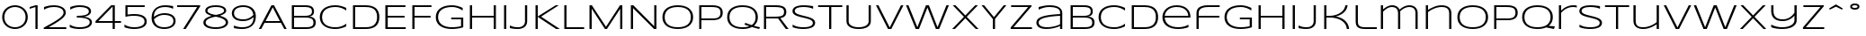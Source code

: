 SplineFontDB: 3.2
FontName: Syncopate-Regular
FullName: Syncopate Regular
FamilyName: Syncopate
Weight: Book
Copyright: Copyright (c) 2010 by Brian J. Bonislawsky DBA Astigmatic (AOETI). All rights reserved. Available under the Apache 2.0 licence.\nhttp://www.apache.org/licenses/LICENSE-2.0.html
Version: 001.001
ItalicAngle: 0
UnderlinePosition: -205
UnderlineWidth: 102
Ascent: 1638
Descent: 410
InvalidEm: 0
sfntRevision: 0x00010042
LayerCount: 2
Layer: 0 1 "Back" 1
Layer: 1 1 "Fore" 0
XUID: [1021 279 -392457681 6968440]
StyleMap: 0x0040
FSType: 0
OS2Version: 3
OS2_WeightWidthSlopeOnly: 0
OS2_UseTypoMetrics: 0
CreationTime: 1291959840
ModificationTime: 1594047116
PfmFamily: 17
TTFWeight: 400
TTFWidth: 7
LineGap: 150
VLineGap: 0
Panose: 2 0 5 5 0 0 0 2 0 3
OS2TypoAscent: 1556
OS2TypoAOffset: 0
OS2TypoDescent: -426
OS2TypoDOffset: 0
OS2TypoLinegap: 150
OS2WinAscent: 1853
OS2WinAOffset: 0
OS2WinDescent: 483
OS2WinDOffset: 0
HheadAscent: 1556
HheadAOffset: 0
HheadDescent: -426
HheadDOffset: 0
OS2SubXSize: 418
OS2SubYSize: 418
OS2SubXOff: 0
OS2SubYOff: 586
OS2SupXSize: 418
OS2SupYSize: 418
OS2SupXOff: 0
OS2SupYOff: 586
OS2StrikeYSize: 209
OS2StrikeYPos: 1049
OS2CapHeight: 1374
OS2XHeight: 958
OS2Vendor: 'AOEF'
OS2CodePages: 00000093.00000000
OS2UnicodeRanges: 80000027.0000004a.00000000.00000000
Lookup: 258 0 0 "'kern' Horizontal Kerning in Latin lookup 0" { "'kern' Horizontal Kerning in Latin lookup 0 per glyph data 0"  "'kern' Horizontal Kerning in Latin lookup 0 per glyph data 1"  "'kern' Horizontal Kerning in Latin lookup 0 kerning class 2"  } ['kern' ('latn' <'dflt' > ) ]
DEI: 91125
KernClass2: 23+ 25 "'kern' Horizontal Kerning in Latin lookup 0 kerning class 2"
 50 A Agrave Aacute Acircumflex Atilde Adieresis Aring
 10 C Ccedilla
 5 D Eth
 1 F
 1 G
 1 K
 1 L
 53 O Q Ograve Oacute Ocircumflex Otilde Odieresis Oslash
 1 P
 1 R
 1 T
 37 U Ugrave Uacute Ucircumflex Udieresis
 1 V
 1 W
 8 Y Yacute
 50 a agrave aacute acircumflex atilde adieresis aring
 43 e ae egrave eacute ecircumflex edieresis oe
 1 f
 8 n ntilde
 57 o q eth ograve oacute ocircumflex otilde odieresis oslash
 1 t
 20 quotedbl quotesingle
 22 quoteleft quotedblleft
 10 C Ccedilla
 1 G
 56 O Q Ograve Oacute Ocircumflex Otilde Odieresis Oslash OE
 1 T
 37 U Ugrave Uacute Ucircumflex Udieresis
 1 V
 1 W
 8 Y Yacute
 10 c ccedilla
 37 e egrave eacute ecircumflex edieresis
 60 o q eth ograve oacute ocircumflex otilde odieresis oslash oe
 37 u ugrave uacute ucircumflex udieresis
 20 quotedbl quotesingle
 24 quoteright quotedblright
 1 J
 53 a agrave aacute acircumflex atilde adieresis aring ae
 1 j
 18 y yacute ydieresis
 1 s
 1 g
 10 i dotlessi
 1 t
 1 v
 1 w
 0 {} -20 {} -20 {} -20 {} -205 {} -20 {} -123 {} -102 {} -205 {} -20 {} -20 {} -20 {} -20 {} -205 {} -205 {} 0 {} 0 {} 0 {} 0 {} 0 {} 0 {} 0 {} 0 {} 0 {} 0 {} 0 {} 0 {} 0 {} 0 {} 0 {} 0 {} 0 {} 0 {} -41 {} 0 {} 0 {} 0 {} 0 {} 0 {} 0 {} 0 {} 0 {} 0 {} 0 {} 0 {} 0 {} 0 {} 0 {} 0 {} 0 {} 0 {} 0 {} 0 {} 0 {} 0 {} 0 {} -31 {} -20 {} -61 {} 0 {} 0 {} 0 {} 0 {} 0 {} 0 {} 0 {} 0 {} 0 {} 0 {} 0 {} 0 {} 0 {} 0 {} 0 {} 0 {} 0 {} 0 {} 0 {} 0 {} 0 {} 0 {} 0 {} 0 {} 0 {} 0 {} -20 {} -20 {} 0 {} 0 {} 0 {} -205 {} -20 {} -205 {} 0 {} 0 {} 0 {} 0 {} 0 {} 0 {} 0 {} 0 {} 0 {} 0 {} 0 {} 0 {} 0 {} 0 {} 0 {} -41 {} 0 {} 0 {} 0 {} 0 {} 0 {} 0 {} 0 {} 0 {} 0 {} 0 {} 0 {} 0 {} 0 {} 0 {} 0 {} 0 {} 0 {} 0 {} 0 {} -102 {} 0 {} 0 {} 0 {} 0 {} 0 {} 0 {} -102 {} -102 {} -61 {} 0 {} 0 {} 0 {} -61 {} 0 {} -41 {} 0 {} 0 {} 0 {} 0 {} 0 {} 0 {} 0 {} 0 {} 0 {} 0 {} -266 {} 0 {} -205 {} -184 {} -328 {} 0 {} 0 {} 0 {} 0 {} -328 {} -369 {} 0 {} 0 {} 0 {} -102 {} 0 {} 0 {} 0 {} 0 {} 0 {} 0 {} 0 {} 0 {} 0 {} 0 {} -41 {} 0 {} -20 {} -20 {} -82 {} 0 {} 0 {} 0 {} 0 {} 0 {} 0 {} 0 {} 0 {} 0 {} 0 {} 0 {} 0 {} 0 {} 0 {} 0 {} 0 {} 0 {} 0 {} 0 {} 0 {} 0 {} 0 {} 0 {} 0 {} 0 {} 0 {} 0 {} 0 {} 0 {} 0 {} 0 {} 0 {} -20 {} 0 {} 0 {} -20 {} 0 {} 0 {} 0 {} 0 {} 0 {} 0 {} -20 {} -20 {} -20 {} 0 {} -20 {} -20 {} 0 {} -82 {} 0 {} 0 {} 0 {} 0 {} 0 {} 0 {} 0 {} 0 {} 0 {} 0 {} 0 {} 0 {} 0 {} 0 {} 0 {} 0 {} 0 {} -41 {} -41 {} -41 {} 0 {} 0 {} 0 {} 0 {} 0 {} -41 {} -41 {} -41 {} 0 {} 0 {} 0 {} 0 {} -41 {} 0 {} 0 {} 0 {} -41 {} 0 {} 0 {} 0 {} 0 {} 0 {} 0 {} -20 {} 0 {} 0 {} 0 {} 0 {} 0 {} 0 {} 0 {} 0 {} 0 {} 0 {} 0 {} 0 {} 0 {} 0 {} 0 {} 0 {} 0 {} 0 {} 0 {} 0 {} 0 {} 0 {} 0 {} -20 {} -20 {} -20 {} 0 {} 0 {} 0 {} 0 {} 0 {} 0 {} -20 {} -20 {} 0 {} 0 {} 0 {} 0 {} -41 {} 0 {} 0 {} 0 {} 0 {} 0 {} 0 {} 0 {} 0 {} 0 {} -20 {} -20 {} -20 {} 0 {} 0 {} 0 {} 0 {} 0 {} 0 {} -20 {} -20 {} 0 {} 0 {} 0 {} 0 {} -41 {} 0 {} 0 {} 0 {} 0 {} 0 {} 0 {} 0 {} 0 {} 0 {} -82 {} -82 {} -82 {} 0 {} 0 {} 0 {} 0 {} 0 {} 0 {} 0 {} -82 {} 0 {} 0 {} 0 {} 0 {} -82 {} 0 {} 0 {} 0 {} 0 {} -61 {} 0 {} 0 {} 0 {} 0 {} 0 {} 0 {} 0 {} 0 {} 0 {} 0 {} 0 {} 0 {} 0 {} 0 {} 0 {} 0 {} 0 {} 0 {} 0 {} 0 {} 0 {} 0 {} 0 {} 0 {} 0 {} -20 {} 0 {} 0 {} 0 {} 0 {} 0 {} 0 {} -41 {} 0 {} 0 {} 0 {} 0 {} 0 {} 0 {} 0 {} 0 {} 0 {} 0 {} 0 {} 0 {} 0 {} 0 {} 0 {} 0 {} 0 {} -41 {} -20 {} -20 {} 0 {} 0 {} 0 {} 0 {} 0 {} 0 {} 0 {} 0 {} 0 {} 0 {} 0 {} 0 {} 0 {} 0 {} 0 {} 0 {} 0 {} -205 {} 0 {} 0 {} 0 {} 0 {} 0 {} 0 {} 0 {} 0 {} 0 {} 0 {} 0 {} -41 {} 0 {} 0 {} 0 {} 0 {} 0 {} 0 {} 0 {} 0 {} 0 {} 0 {} 0 {} 0 {} 0 {} 0 {} 0 {} 0 {} 0 {} 0 {} 0 {} 0 {} 0 {} 0 {} 0 {} 0 {} -41 {} 0 {} 0 {} -20 {} -82 {} 0 {} 0 {} 0 {} 0 {} 0 {} 0 {} 0 {} 0 {} 0 {} 0 {} 0 {} 0 {} 0 {} -41 {} -20 {} 0 {} 0 {} 0 {} 0 {} 0 {} 0 {} 0 {} 0 {} 0 {} 0 {} 0 {} -41 {} -41 {} 0 {} 0 {} 0 {} 0 {} 0 {} 0 {} 0 {} 0 {} 0 {} 0 {} 0 {} 0 {} 0 {} 0 {} 0 {} 0 {} 0 {} 0 {} 0 {} 0 {} 0 {} 0 {} 0 {} 0 {} 0 {} 0 {} 0 {} 0 {} -205 {} 0 {} 0 {} 0 {} 0 {} 0 {} 0 {} 0 {} 0 {} 0 {} 0 {} 0 {} 0 {} 0 {} 0 {} 0 {} 0 {} 0 {} 0 {} 0 {} 0 {} 0 {} 0 {} 0 {} 0 {} -205 {} 0 {} 0 {} 0 {} 0 {} 0 {} 0 {} 0 {} 0 {} 0 {}
TtTable: prep
PUSHW_1
 0
CALL
SVTCA[y-axis]
PUSHW_3
 1
 2
 2
CALL
SVTCA[x-axis]
PUSHW_3
 3
 2
 2
CALL
SVTCA[x-axis]
PUSHW_8
 3
 88
 77
 60
 43
 26
 0
 8
CALL
PUSHW_8
 4
 99
 81
 63
 43
 26
 0
 8
CALL
SVTCA[y-axis]
PUSHW_8
 1
 99
 77
 60
 43
 26
 0
 8
CALL
PUSHW_8
 2
 123
 101
 78
 56
 34
 0
 8
CALL
SVTCA[y-axis]
PUSHW_3
 5
 2
 7
CALL
PUSHW_1
 0
DUP
RCVT
RDTG
ROUND[Black]
RTG
WCVTP
PUSHW_3
 47
 7
 1
DELTAC1
PUSHW_3
 95
 7
 1
DELTAC1
PUSHW_3
 191
 7
 1
DELTAC1
PUSHW_3
 239
 7
 1
DELTAC1
PUSHW_3
 31
 7
 1
DELTAC2
PUSHW_3
 79
 7
 1
DELTAC2
PUSHW_3
 95
 7
 1
DELTAC2
PUSHW_3
 127
 7
 1
DELTAC2
PUSHW_3
 143
 7
 1
DELTAC2
PUSHW_3
 175
 7
 1
DELTAC2
EndTTInstrs
TtTable: fpgm
PUSHW_1
 0
FDEF
MPPEM
PUSHW_1
 9
LT
IF
PUSHB_2
 1
 1
INSTCTRL
EIF
PUSHW_1
 511
SCANCTRL
PUSHW_1
 132
SCVTCI
PUSHW_2
 9
 3
SDS
SDB
ENDF
PUSHW_1
 1
FDEF
DUP
DUP
RCVT
ROUND[Black]
WCVTP
PUSHB_1
 1
ADD
ENDF
PUSHW_1
 2
FDEF
PUSHW_1
 1
LOOPCALL
POP
ENDF
PUSHW_1
 3
FDEF
DUP
GC[cur]
PUSHB_1
 3
CINDEX
GC[cur]
GT
IF
SWAP
EIF
DUP
ROLL
DUP
ROLL
MD[grid]
ABS
ROLL
DUP
GC[cur]
DUP
ROUND[Grey]
SUB
ABS
PUSHB_1
 4
CINDEX
GC[cur]
DUP
ROUND[Grey]
SUB
ABS
GT
IF
SWAP
NEG
ROLL
EIF
MDAP[rnd]
DUP
PUSHB_1
 0
GTEQ
IF
ROUND[Black]
DUP
PUSHB_1
 0
EQ
IF
POP
PUSHB_1
 64
EIF
ELSE
ROUND[Black]
DUP
PUSHB_1
 0
EQ
IF
POP
PUSHB_1
 64
NEG
EIF
EIF
MSIRP[no-rp0]
ENDF
PUSHW_1
 4
FDEF
DUP
GC[cur]
PUSHB_1
 4
CINDEX
GC[cur]
GT
IF
SWAP
ROLL
EIF
DUP
GC[cur]
DUP
ROUND[White]
SUB
ABS
PUSHB_1
 4
CINDEX
GC[cur]
DUP
ROUND[White]
SUB
ABS
GT
IF
SWAP
ROLL
EIF
MDAP[rnd]
MIRP[rp0,min,rnd,black]
ENDF
PUSHW_1
 5
FDEF
MPPEM
DUP
PUSHB_1
 3
MINDEX
LT
IF
LTEQ
IF
PUSHB_1
 128
WCVTP
ELSE
PUSHB_1
 64
WCVTP
EIF
ELSE
POP
POP
DUP
RCVT
PUSHB_1
 192
LT
IF
PUSHB_1
 192
WCVTP
ELSE
POP
EIF
EIF
ENDF
PUSHW_1
 6
FDEF
DUP
DUP
RCVT
ROUND[Black]
WCVTP
PUSHB_1
 1
ADD
DUP
DUP
RCVT
RDTG
ROUND[Black]
RTG
WCVTP
PUSHB_1
 1
ADD
ENDF
PUSHW_1
 7
FDEF
PUSHW_1
 6
LOOPCALL
ENDF
PUSHW_1
 8
FDEF
MPPEM
DUP
PUSHB_1
 3
MINDEX
GTEQ
IF
PUSHB_1
 64
ELSE
PUSHB_1
 0
EIF
ROLL
ROLL
DUP
PUSHB_1
 3
MINDEX
GTEQ
IF
SWAP
POP
PUSHB_1
 128
ROLL
ROLL
ELSE
ROLL
SWAP
EIF
DUP
PUSHB_1
 3
MINDEX
GTEQ
IF
SWAP
POP
PUSHW_1
 192
ROLL
ROLL
ELSE
ROLL
SWAP
EIF
DUP
PUSHB_1
 3
MINDEX
GTEQ
IF
SWAP
POP
PUSHW_1
 256
ROLL
ROLL
ELSE
ROLL
SWAP
EIF
DUP
PUSHB_1
 3
MINDEX
GTEQ
IF
SWAP
POP
PUSHW_1
 320
ROLL
ROLL
ELSE
ROLL
SWAP
EIF
DUP
PUSHW_1
 3
MINDEX
GTEQ
IF
PUSHB_1
 3
CINDEX
RCVT
PUSHW_1
 384
LT
IF
SWAP
POP
PUSHW_1
 384
SWAP
POP
ELSE
PUSHB_1
 3
CINDEX
RCVT
SWAP
POP
SWAP
POP
EIF
ELSE
POP
EIF
WCVTP
ENDF
PUSHW_1
 9
FDEF
MPPEM
GTEQ
IF
RCVT
WCVTP
ELSE
POP
POP
EIF
ENDF
EndTTInstrs
ShortTable: cvt  9
  48
  114
  92
  128
  114
  0
  33
  1374
  41
EndShort
ShortTable: maxp 16
  1
  0
  215
  124
  7
  105
  4
  1
  0
  0
  10
  0
  512
  1954
  2
  1
EndShort
LangName: 1033 "" "" "" "001.001;AOEF;Syncopate-Regular" "" "Version 001.001" "" "" "" "" "" "" "" "" "http://www.apache.org/licenses/LICENSE-2.0"
GaspTable: 3 8 2 25 3 65535 3 0
Encoding: UnicodeBmp
UnicodeInterp: none
NameList: AGL For New Fonts
DisplaySize: -48
AntiAlias: 1
FitToEm: 0
WinInfo: 16 16 10
BeginChars: 65537 83

StartChar: .notdef
Encoding: 65536 -1 0
Width: 2048
Flags: W
LayerCount: 2
EndChar

StartChar: zero
Encoding: 48 48 1
Width: 1706
Flags: W
TtInstrs:
PUSHW_3
 0
 14
 3
CALL
NPUSHW
 3
 96
 0
 1
DELTAP1
NPUSHW
 3
 192
 0
 1
DELTAP1
NPUSHW
 3
 128
 0
 1
DELTAP1
NPUSHW
 3
 255
 14
 1
DELTAP1
PUSHW_1
 0
SRP0
PUSHW_2
 28
 3
MIRP[rp0,rnd,grey]
PUSHW_1
 14
SRP0
PUSHW_2
 40
 3
MIRP[rp0,rnd,grey]
SVTCA[y-axis]
PUSHW_1
 0
RCVT
IF
PUSHW_1
 21
MDAP[rnd]
ELSE
PUSHW_2
 21
 7
MIAP[no-rnd]
EIF
PUSHW_1
 0
RCVT
IF
PUSHW_1
 7
MDAP[rnd]
ELSE
PUSHW_2
 7
 5
MIAP[no-rnd]
EIF
PUSHW_1
 21
SRP0
PUSHW_2
 35
 1
MIRP[rp0,rnd,grey]
PUSHW_1
 7
SRP0
PUSHW_2
 45
 1
MIRP[rp0,rnd,grey]
IUP[y]
IUP[x]
SVTCA[x-axis]
NPUSHW
 5
 86
 3
 102
 3
 2
DELTAP1
NPUSHW
 3
 167
 3
 1
DELTAP1
NPUSHW
 3
 7
 3
 1
DELTAP2
NPUSHW
 5
 88
 11
 104
 11
 2
DELTAP1
NPUSHW
 3
 169
 11
 1
DELTAP1
NPUSHW
 3
 9
 11
 1
DELTAP2
NPUSHW
 5
 88
 17
 104
 17
 2
DELTAP1
NPUSHW
 3
 168
 17
 1
DELTAP1
NPUSHW
 3
 8
 17
 1
DELTAP2
NPUSHW
 5
 88
 18
 104
 18
 2
DELTAP1
NPUSHW
 3
 168
 18
 1
DELTAP1
NPUSHW
 3
 166
 24
 1
DELTAP1
NPUSHW
 5
 87
 24
 103
 24
 2
DELTAP1
NPUSHW
 3
 6
 25
 1
DELTAP2
NPUSHW
 5
 87
 25
 103
 25
 2
DELTAP1
NPUSHW
 3
 167
 25
 1
DELTAP1
NPUSHW
 3
 9
 31
 1
DELTAP1
NPUSHW
 3
 74
 31
 1
DELTAP1
NPUSHW
 3
 73
 32
 1
DELTAP1
NPUSHW
 5
 233
 32
 249
 32
 2
DELTAP1
NPUSHW
 3
 70
 38
 1
DELTAP1
NPUSHW
 3
 7
 38
 1
DELTAP1
NPUSHW
 3
 70
 42
 1
DELTAP1
NPUSHW
 3
 6
 43
 1
DELTAP1
NPUSHW
 3
 71
 43
 1
DELTAP1
NPUSHW
 3
 72
 48
 1
DELTAP1
NPUSHW
 3
 72
 49
 1
DELTAP1
NPUSHW
 3
 9
 49
 1
DELTAP1
SVTCA[y-axis]
NPUSHW
 5
 89
 3
 105
 3
 2
DELTAP1
NPUSHW
 3
 169
 3
 1
DELTAP1
NPUSHW
 3
 9
 3
 1
DELTAP2
NPUSHW
 5
 88
 11
 104
 11
 2
DELTAP1
NPUSHW
 3
 9
 11
 1
DELTAP2
NPUSHW
 5
 87
 17
 103
 17
 2
DELTAP1
NPUSHW
 3
 167
 17
 1
DELTAP1
NPUSHW
 3
 7
 17
 1
DELTAP2
NPUSHW
 5
 87
 18
 103
 18
 2
DELTAP1
NPUSHW
 3
 167
 18
 1
DELTAP1
NPUSHW
 3
 166
 24
 1
DELTAP1
NPUSHW
 5
 87
 24
 103
 24
 2
DELTAP1
NPUSHW
 3
 6
 25
 1
DELTAP2
NPUSHW
 5
 87
 25
 103
 25
 2
DELTAP1
NPUSHW
 3
 167
 25
 1
DELTAP1
NPUSHW
 3
 8
 31
 1
DELTAP1
NPUSHW
 3
 72
 32
 1
DELTAP1
NPUSHW
 3
 72
 37
 1
DELTAP1
NPUSHW
 3
 8
 38
 1
DELTAP1
NPUSHW
 3
 73
 38
 1
DELTAP1
NPUSHW
 3
 7
 43
 1
DELTAP1
NPUSHW
 3
 71
 43
 1
DELTAP1
NPUSHW
 3
 70
 48
 1
DELTAP1
NPUSHW
 3
 6
 49
 1
DELTAP1
EndTTInstrs
LayerCount: 2
Fore
SplineSet
1581 686 m 256,0,1
 1581 571 1581 571 1552.5 473.5 c 128,-1,2
 1524 376 1524 376 1474 297 c 128,-1,3
 1424 218 1424 218 1355 157.5 c 128,-1,4
 1286 97 1286 97 1205.5 56 c 128,-1,5
 1125 15 1125 15 1035.5 -6 c 128,-1,6
 946 -27 946 -27 854 -27 c 256,7,8
 762 -27 762 -27 672.5 -6 c 128,-1,9
 583 15 583 15 502 56 c 128,-1,10
 421 97 421 97 352 157.5 c 128,-1,11
 283 218 283 218 232.5 297 c 128,-1,12
 182 376 182 376 153.5 473.5 c 128,-1,13
 125 571 125 571 125 686 c 256,14,15
 125 801 125 801 153.5 898.5 c 128,-1,16
 182 996 182 996 232.5 1075 c 128,-1,17
 283 1154 283 1154 352 1214.5 c 128,-1,18
 421 1275 421 1275 502 1316 c 128,-1,19
 583 1357 583 1357 672.5 1378 c 128,-1,20
 762 1399 762 1399 854 1399 c 256,21,22
 946 1399 946 1399 1035.5 1378 c 128,-1,23
 1125 1357 1125 1357 1205.5 1316 c 128,-1,24
 1286 1275 1286 1275 1355 1214.5 c 128,-1,25
 1424 1154 1424 1154 1474 1075 c 128,-1,26
 1524 996 1524 996 1552.5 898.5 c 128,-1,27
 1581 801 1581 801 1581 686 c 256,0,1
1456 686 m 256,28,29
 1456 788 1456 788 1431.5 873 c 128,-1,30
 1407 958 1407 958 1364.5 1025 c 128,-1,31
 1322 1092 1322 1092 1264 1142 c 128,-1,32
 1206 1192 1206 1192 1139.5 1224.5 c 128,-1,33
 1073 1257 1073 1257 1000 1273.5 c 128,-1,34
 927 1290 927 1290 854 1290 c 0,35,36
 744 1290 744 1290 636 1253.5 c 128,-1,37
 528 1217 528 1217 442 1142 c 128,-1,38
 356 1067 356 1067 303 953.5 c 128,-1,39
 250 840 250 840 250 686 c 256,40,41
 250 532 250 532 303 418.5 c 128,-1,42
 356 305 356 305 442 230 c 128,-1,43
 528 155 528 155 636 118.5 c 128,-1,44
 744 82 744 82 854 82 c 0,45,46
 927 82 927 82 1000 98.5 c 128,-1,47
 1073 115 1073 115 1140 148 c 128,-1,48
 1207 181 1207 181 1265 231 c 128,-1,49
 1323 281 1323 281 1365.5 348.5 c 128,-1,50
 1408 416 1408 416 1432 500 c 128,-1,51
 1456 584 1456 584 1456 686 c 256,28,29
EndSplineSet
EndChar

StartChar: one
Encoding: 49 49 2
Width: 696
Flags: W
TtInstrs:
PUSHW_3
 6
 2
 3
CALL
NPUSHW
 3
 47
 6
 1
DELTAP1
PUSHW_1
 6
SRP0
PUSHW_2
 0
 3
MIRP[rp0,rnd,grey]
NPUSHW
 3
 47
 2
 1
DELTAP1
PUSHW_1
 4
MDRP[rp0,grey]
SVTCA[y-axis]
PUSHW_1
 0
RCVT
IF
PUSHW_1
 4
MDAP[rnd]
ELSE
PUSHW_2
 4
 7
MIAP[no-rnd]
EIF
PUSHW_1
 0
RCVT
IF
PUSHW_1
 0
MDAP[rnd]
ELSE
PUSHW_2
 0
 5
MIAP[no-rnd]
EIF
PUSHW_1
 4
SRP0
PUSHW_2
 1
 1
MIRP[rp0,rnd,grey]
PUSHW_1
 4
SRP0
PUSHW_1
 2
MDRP[rp0,min,rnd,grey]
PUSHW_2
 3
 1
MIRP[rp0,rnd,grey]
IUP[y]
IUP[x]
NPUSHW
 11
 119
 3
 135
 3
 151
 3
 167
 3
 183
 3
 5
DELTAP1
EndTTInstrs
LayerCount: 2
Fore
SplineSet
328 0 m 1,0,-1
 328 1264 l 1,1,-1
 0 1161 l 1,2,-1
 0 1272 l 1,3,-1
 328 1374 l 1,4,-1
 451 1374 l 1,5,-1
 451 0 l 1,6,-1
 328 0 l 1,0,-1
EndSplineSet
EndChar

StartChar: two
Encoding: 50 50 3
Width: 1491
Flags: W
TtInstrs:
PUSHW_3
 27
 1
 3
CALL
NPUSHW
 7
 15
 1
 31
 1
 47
 1
 3
DELTAP1
NPUSHW
 3
 95
 1
 1
DELTAP1
NPUSHW
 3
 240
 27
 1
DELTAP1
NPUSHW
 3
 64
 27
 1
DELTAP1
NPUSHW
 3
 31
 27
 1
DELTAP1
NPUSHW
 3
 32
 27
 1
DELTAP2
NPUSHW
 5
 192
 27
 208
 27
 2
DELTAP1
NPUSHW
 3
 160
 27
 1
DELTAP1
PUSHW_1
 27
SRP0
PUSHW_2
 6
 3
MIRP[rp0,rnd,grey]
PUSHW_3
 16
 1
 27
SRP1
SRP2
IP
PUSHW_1
 16
MDAP[rnd]
PUSHW_1
 1
SRP0
PUSHW_1
 32
MDRP[rp0,grey]
NPUSHW
 5
 211
 32
 227
 32
 2
DELTAP1
NPUSHW
 3
 182
 32
 1
DELTAP1
NPUSHW
 5
 42
 32
 58
 32
 2
DELTAP2
NPUSHW
 3
 27
 32
 1
DELTAP2
NPUSHW
 3
 9
 32
 1
DELTAP1
NPUSHW
 3
 197
 32
 1
DELTAP1
NPUSHW
 3
 242
 32
 1
DELTAP1
NPUSHW
 3
 1
 32
 1
DELTAP2
PUSHW_3
 33
 27
 1
SRP1
SRP2
IP
PUSHW_1
 33
MDAP[rnd]
SVTCA[y-axis]
PUSHW_1
 0
RCVT
IF
PUSHW_1
 22
MDAP[rnd]
ELSE
PUSHW_2
 22
 7
MIAP[no-rnd]
EIF
PUSHW_1
 0
RCVT
IF
PUSHW_1
 34
MDAP[rnd]
ELSE
PUSHW_2
 34
 5
MIAP[no-rnd]
EIF
PUSHW_2
 33
 1
MIRP[rp0,rnd,grey]
PUSHW_3
 1
 33
 34
SRP1
SRP2
IP
PUSHW_3
 3
 22
 34
SRP1
SRP2
IP
NPUSHW
 3
 167
 3
 1
DELTAP1
NPUSHW
 3
 25
 3
 1
DELTAP2
NPUSHW
 5
 230
 3
 246
 3
 2
DELTAP1
NPUSHW
 3
 5
 3
 1
DELTAP2
PUSHW_1
 22
SRP0
PUSHW_2
 11
 1
MIRP[rp0,rnd,grey]
PUSHW_1
 22
SRP0
PUSHW_1
 16
MDRP[rp0,min,rnd,grey]
PUSHW_1
 17
MDRP[rp0,min,rnd,grey]
NPUSHW
 5
 224
 17
 240
 17
 2
DELTAP1
NPUSHW
 3
 0
 17
 1
DELTAP2
PUSHW_3
 30
 34
 22
SRP1
SRP2
IP
IUP[y]
IUP[x]
SVTCA[x-axis]
NPUSHW
 3
 8
 2
 1
DELTAP2
NPUSHW
 3
 40
 8
 1
DELTAP1
NPUSHW
 3
 73
 9
 1
DELTAP1
NPUSHW
 3
 198
 25
 1
DELTAP1
NPUSHW
 3
 183
 25
 1
DELTAP1
NPUSHW
 3
 214
 29
 1
DELTAP1
NPUSHW
 3
 103
 29
 1
DELTAP1
NPUSHW
 3
 103
 30
 1
DELTAP1
NPUSHW
 3
 232
 31
 1
DELTAP1
SVTCA[y-axis]
NPUSHW
 3
 229
 5
 1
DELTAP1
NPUSHW
 3
 40
 8
 1
DELTAP1
NPUSHW
 5
 57
 8
 73
 8
 2
DELTAP1
NPUSHW
 5
 121
 8
 137
 8
 2
DELTAP1
NPUSHW
 3
 171
 8
 1
DELTAP1
NPUSHW
 3
 72
 9
 1
DELTAP1
NPUSHW
 5
 183
 25
 199
 25
 2
DELTAP1
NPUSHW
 3
 105
 30
 1
DELTAP1
EndTTInstrs
LayerCount: 2
Fore
SplineSet
82 0 m 1,0,-1
 82 84 l 1,1,2
 341 229 341 229 551.5 350.5 c 128,-1,3
 762 472 762 472 910 578.5 c 128,-1,4
 1058 685 1058 685 1137 781.5 c 128,-1,5
 1216 878 1216 878 1212 973 c 0,6,7
 1209 1044 1209 1044 1172.5 1102.5 c 128,-1,8
 1136 1161 1136 1161 1067 1202.5 c 128,-1,9
 998 1244 998 1244 897 1267 c 128,-1,10
 796 1290 796 1290 664 1290 c 0,11,12
 582 1290 582 1290 507.5 1281 c 128,-1,13
 433 1272 433 1272 363.5 1253.5 c 128,-1,14
 294 1235 294 1235 228 1207 c 128,-1,15
 162 1179 162 1179 98 1141 c 1,16,-1
 98 1278 l 1,17,18
 167 1306 167 1306 232 1328.5 c 128,-1,19
 297 1351 297 1351 364 1367 c 128,-1,20
 431 1383 431 1383 503 1391 c 128,-1,21
 575 1399 575 1399 657 1399 c 0,22,23
 804 1399 804 1399 929 1370 c 128,-1,24
 1054 1341 1054 1341 1145 1285.5 c 128,-1,25
 1236 1230 1236 1230 1287.5 1149 c 128,-1,26
 1339 1068 1339 1068 1339 963 c 0,27,28
 1339 868 1339 868 1274 773 c 128,-1,29
 1209 678 1209 678 1084.5 576 c 128,-1,30
 960 474 960 474 778 361 c 128,-1,31
 596 248 596 248 362 115 c 1,32,-1
 1368 115 l 1,33,-1
 1368 0 l 1,34,-1
 82 0 l 1,0,-1
EndSplineSet
EndChar

StartChar: three
Encoding: 51 51 4
Width: 1487
Flags: W
TtInstrs:
PUSHW_3
 5
 16
 3
CALL
NPUSHW
 3
 112
 5
 1
DELTAP1
NPUSHW
 3
 64
 5
 1
DELTAP1
NPUSHW
 3
 95
 16
 1
DELTAP1
NPUSHW
 5
 15
 16
 31
 16
 2
DELTAP1
PUSHW_3
 27
 5
 16
SRP1
SRP2
IP
PUSHW_1
 27
MDAP[rnd]
PUSHW_3
 52
 5
 16
SRP1
SRP2
IP
PUSHW_1
 52
MDAP[rnd]
PUSHW_3
 0
 27
 52
SRP1
SRP2
IP
NPUSHW
 3
 79
 0
 1
DELTAP1
NPUSHW
 3
 93
 0
 1
DELTAP1
NPUSHW
 3
 44
 0
 1
DELTAP1
PUSHW_1
 5
SRP0
PUSHW_2
 24
 3
MIRP[rp0,rnd,grey]
PUSHW_1
 52
SRP0
PUSHW_2
 31
 3
MIRP[rp0,rnd,grey]
PUSHW_3
 39
 16
 5
SRP1
SRP2
IP
PUSHW_1
 39
MDAP[rnd]
SVTCA[y-axis]
PUSHW_1
 0
RCVT
IF
PUSHW_1
 45
MDAP[rnd]
ELSE
PUSHW_2
 45
 7
MIAP[no-rnd]
EIF
PUSHW_1
 0
RCVT
IF
PUSHW_1
 10
MDAP[rnd]
ELSE
PUSHW_2
 10
 5
MIAP[no-rnd]
EIF
PUSHW_3
 28
 45
 10
SRP1
SRP2
IP
PUSHW_1
 28
MDAP[rnd]
NPUSHW
 3
 15
 28
 1
DELTAP1
PUSHW_2
 27
 1
MIRP[rp0,rnd,grey]
PUSHW_3
 0
 28
 27
SRP1
SRP2
IP
PUSHW_1
 10
SRP0
PUSHW_1
 16
MDRP[rp0,min,rnd,grey]
NPUSHW
 3
 208
 16
 1
DELTAP1
PUSHW_1
 15
MDRP[rp0,min,rnd,grey]
NPUSHW
 7
 223
 15
 239
 15
 255
 15
 3
DELTAP1
NPUSHW
 3
 15
 15
 1
DELTAP2
PUSHW_1
 10
SRP0
PUSHW_2
 19
 1
MIRP[rp0,rnd,grey]
PUSHW_1
 45
SRP0
PUSHW_2
 34
 1
MIRP[rp0,rnd,grey]
PUSHW_1
 45
SRP0
PUSHW_1
 39
MDRP[rp0,min,rnd,grey]
NPUSHW
 3
 64
 39
 1
DELTAP1
PUSHW_1
 40
MDRP[rp0,min,rnd,grey]
NPUSHW
 7
 208
 40
 224
 40
 240
 40
 3
DELTAP1
NPUSHW
 3
 0
 40
 1
DELTAP2
IUP[y]
IUP[x]
SVTCA[x-axis]
NPUSHW
 3
 87
 2
 1
DELTAP1
NPUSHW
 3
 86
 3
 1
DELTAP1
NPUSHW
 3
 199
 3
 1
DELTAP1
NPUSHW
 3
 87
 7
 1
DELTAP1
NPUSHW
 3
 199
 7
 1
DELTAP1
NPUSHW
 3
 57
 22
 1
DELTAP1
NPUSHW
 3
 184
 23
 1
DELTAP1
NPUSHW
 3
 42
 26
 1
DELTAP1
NPUSHW
 3
 86
 49
 1
DELTAP1
NPUSHW
 3
 247
 49
 1
DELTAP1
NPUSHW
 3
 7
 49
 1
DELTAP2
NPUSHW
 3
 85
 50
 1
DELTAP1
NPUSHW
 5
 102
 50
 118
 50
 2
DELTAP1
NPUSHW
 3
 246
 50
 1
DELTAP1
NPUSHW
 3
 7
 50
 1
DELTAP1
NPUSHW
 3
 7
 50
 1
DELTAP2
NPUSHW
 3
 133
 51
 1
DELTAP1
NPUSHW
 3
 102
 51
 1
DELTAP1
NPUSHW
 5
 230
 54
 246
 54
 2
DELTAP1
NPUSHW
 3
 6
 54
 1
DELTAP2
SVTCA[y-axis]
NPUSHW
 3
 86
 2
 1
DELTAP1
NPUSHW
 3
 198
 3
 1
DELTAP1
NPUSHW
 3
 87
 3
 1
DELTAP1
NPUSHW
 3
 89
 7
 1
DELTAP1
NPUSHW
 3
 201
 7
 1
DELTAP1
NPUSHW
 7
 38
 22
 54
 22
 70
 22
 3
DELTAP1
NPUSHW
 3
 53
 23
 1
DELTAP1
NPUSHW
 3
 181
 23
 1
DELTAP1
NPUSHW
 3
 72
 25
 1
DELTAP1
NPUSHW
 5
 41
 25
 57
 25
 2
DELTAP1
NPUSHW
 3
 153
 25
 1
DELTAP1
NPUSHW
 3
 185
 25
 1
DELTAP1
NPUSHW
 3
 70
 30
 1
DELTAP1
NPUSHW
 3
 72
 32
 1
DELTAP1
NPUSHW
 3
 234
 32
 1
DELTAP1
NPUSHW
 3
 85
 49
 1
DELTAP1
NPUSHW
 3
 5
 49
 1
DELTAP2
NPUSHW
 3
 246
 49
 1
DELTAP1
NPUSHW
 3
 5
 50
 1
DELTAP2
NPUSHW
 3
 86
 50
 1
DELTAP1
NPUSHW
 3
 118
 50
 1
DELTAP1
NPUSHW
 3
 246
 50
 1
DELTAP1
NPUSHW
 3
 7
 50
 1
DELTAP1
NPUSHW
 3
 103
 50
 1
DELTAP1
NPUSHW
 5
 234
 54
 250
 54
 2
DELTAP1
NPUSHW
 3
 10
 54
 1
DELTAP2
EndTTInstrs
LayerCount: 2
Fore
SplineSet
879 733 m 1,0,1
 997 718 997 718 1084.5 686 c 128,-1,2
 1172 654 1172 654 1229.5 610 c 128,-1,3
 1287 566 1287 566 1315 510.5 c 128,-1,4
 1343 455 1343 455 1343 393 c 0,5,6
 1343 285 1343 285 1288.5 205.5 c 128,-1,7
 1234 126 1234 126 1140.5 74.5 c 128,-1,8
 1047 23 1047 23 921.5 -2 c 128,-1,9
 796 -27 796 -27 655 -27 c 0,10,11
 554 -27 554 -27 473 -19.5 c 128,-1,12
 392 -12 392 -12 324 2 c 128,-1,13
 256 16 256 16 197 35.5 c 128,-1,14
 138 55 138 55 82 78 c 1,15,-1
 82 223 l 1,16,17
 207 149 207 149 340 115.5 c 128,-1,18
 473 82 473 82 625 82 c 0,19,20
 778 82 778 82 889.5 104.5 c 128,-1,21
 1001 127 1001 127 1073.5 167.5 c 128,-1,22
 1146 208 1146 208 1181.5 265 c 128,-1,23
 1217 322 1217 322 1217 391 c 0,24,25
 1217 540 1217 540 1036.5 608 c 128,-1,26
 856 676 856 676 483 678 c 1,27,-1
 483 786 l 1,28,29
 823 786 823 786 995 845.5 c 128,-1,30
 1167 905 1167 905 1167 1036 c 0,31,32
 1167 1158 1167 1158 1029.5 1225 c 128,-1,33
 892 1292 892 1292 625 1292 c 0,34,35
 547 1292 547 1292 479.5 1284 c 128,-1,36
 412 1276 412 1276 350 1260 c 128,-1,37
 288 1244 288 1244 229 1221 c 128,-1,38
 170 1198 170 1198 109 1167 c 1,39,-1
 109 1311 l 1,40,41
 176 1333 176 1333 240 1349.5 c 128,-1,42
 304 1366 304 1366 369 1377 c 128,-1,43
 434 1388 434 1388 502 1393.5 c 128,-1,44
 570 1399 570 1399 645 1399 c 0,45,46
 729 1399 729 1399 809.5 1391 c 128,-1,47
 890 1383 890 1383 962 1365.5 c 128,-1,48
 1034 1348 1034 1348 1094.5 1320.5 c 128,-1,49
 1155 1293 1155 1293 1199 1253.5 c 128,-1,50
 1243 1214 1243 1214 1267.5 1162 c 128,-1,51
 1292 1110 1292 1110 1292 1044 c 0,52,53
 1292 991 1292 991 1266.5 941 c 128,-1,54
 1241 891 1241 891 1189.5 849 c 128,-1,55
 1138 807 1138 807 1060.5 776.5 c 128,-1,56
 983 746 983 746 879 733 c 1,0,1
EndSplineSet
EndChar

StartChar: four
Encoding: 52 52 5
Width: 1575
Flags: W
TtInstrs:
PUSHW_3
 0
 4
 3
CALL
NPUSHW
 3
 31
 0
 1
DELTAP1
NPUSHW
 3
 79
 0
 1
DELTAP1
PUSHW_1
 0
SRP0
PUSHW_2
 3
 3
MIRP[rp0,rnd,grey]
NPUSHW
 5
 79
 4
 95
 4
 2
DELTAP1
NPUSHW
 3
 159
 4
 1
DELTAP1
NPUSHW
 3
 31
 4
 1
DELTAP1
NPUSHW
 3
 47
 4
 1
DELTAP2
PUSHW_1
 13
MDRP[rp0,grey]
PUSHW_1
 6
MDRP[rp0,grey]
NPUSHW
 3
 218
 6
 1
DELTAP1
NPUSHW
 3
 236
 6
 1
DELTAP1
NPUSHW
 3
 13
 6
 1
DELTAP2
NPUSHW
 3
 251
 6
 1
DELTAP1
NPUSHW
 3
 201
 6
 1
DELTAP1
NPUSHW
 3
 169
 6
 1
DELTAP1
PUSHW_1
 0
SRP0
PUSHW_1
 8
MDRP[rp0,grey]
PUSHW_1
 0
SRP0
PUSHW_1
 10
MDRP[rp0,min,rnd,grey]
PUSHW_1
 4
SRP0
PUSHW_1
 12
MDRP[rp0,grey]
NPUSHW
 3
 149
 12
 1
DELTAP1
NPUSHW
 3
 87
 12
 1
DELTAP1
NPUSHW
 7
 25
 12
 41
 12
 57
 12
 3
DELTAP1
NPUSHW
 3
 11
 12
 1
DELTAP1
NPUSHW
 3
 231
 12
 1
DELTAP1
NPUSHW
 3
 166
 12
 1
DELTAP1
NPUSHW
 3
 245
 12
 1
DELTAP1
NPUSHW
 3
 3
 12
 1
DELTAP2
SVTCA[y-axis]
PUSHW_1
 0
RCVT
IF
PUSHW_1
 7
MDAP[rnd]
ELSE
PUSHW_2
 7
 7
MIAP[no-rnd]
EIF
PUSHW_1
 0
RCVT
IF
PUSHW_1
 1
MDAP[rnd]
ELSE
PUSHW_2
 1
 5
MIAP[no-rnd]
EIF
PUSHW_3
 0
 7
 1
SRP1
SRP2
IP
PUSHW_1
 0
MDAP[rnd]
PUSHW_1
 3
MDRP[rp0,grey]
PUSHW_1
 0
SRP0
PUSHW_2
 8
 1
MIRP[rp0,rnd,grey]
PUSHW_1
 13
MDRP[rp0,grey]
PUSHW_1
 5
MDRP[rp0,grey]
NPUSHW
 5
 198
 5
 214
 5
 2
DELTAP1
NPUSHW
 3
 151
 5
 1
DELTAP1
NPUSHW
 3
 89
 5
 1
DELTAP2
NPUSHW
 7
 25
 5
 41
 5
 57
 5
 3
DELTAP2
NPUSHW
 5
 39
 5
 55
 5
 2
DELTAP1
NPUSHW
 3
 6
 5
 1
DELTAP2
NPUSHW
 3
 165
 5
 1
DELTAP1
NPUSHW
 3
 228
 5
 1
DELTAP1
PUSHW_1
 7
SRP0
PUSHW_1
 11
MDRP[rp0,grey]
NPUSHW
 9
 7
 11
 23
 11
 39
 11
 55
 11
 4
DELTAP1
NPUSHW
 5
 22
 11
 38
 11
 2
DELTAP2
IUP[y]
IUP[x]
EndTTInstrs
LayerCount: 2
Fore
SplineSet
1161 352 m 1,0,-1
 1161 0 l 1,1,-1
 1038 0 l 1,2,-1
 1038 352 l 1,3,-1
 61 352 l 1,4,-1
 61 463 l 1,5,-1
 950 1374 l 1,6,-1
 1161 1374 l 1,7,-1
 1161 467 l 1,8,-1
 1513 467 l 1,9,-1
 1513 352 l 1,10,-1
 1161 352 l 1,0,-1
1038 1300 m 1,11,-1
 225 467 l 1,12,-1
 1038 467 l 1,13,-1
 1038 1300 l 1,11,-1
EndSplineSet
EndChar

StartChar: five
Encoding: 53 53 6
Width: 1513
Flags: W
TtInstrs:
PUSHW_3
 10
 42
 3
CALL
NPUSHW
 3
 32
 10
 1
DELTAP1
NPUSHW
 3
 176
 10
 1
DELTAP1
NPUSHW
 3
 159
 42
 1
DELTAP1
NPUSHW
 3
 15
 42
 1
DELTAP2
PUSHW_3
 0
 10
 42
SRP1
SRP2
IP
PUSHW_1
 0
MDAP[rnd]
PUSHW_1
 42
SRP0
PUSHW_2
 2
 3
MIRP[rp0,rnd,grey]
PUSHW_1
 42
SRP0
PUSHW_1
 21
MDRP[rp0,grey]
PUSHW_1
 21
MDAP[rnd]
PUSHW_1
 10
SRP0
PUSHW_2
 31
 3
MIRP[rp0,rnd,grey]
SVTCA[y-axis]
PUSHW_1
 0
RCVT
IF
PUSHW_1
 44
MDAP[rnd]
ELSE
PUSHW_2
 44
 7
MIAP[no-rnd]
EIF
PUSHW_1
 0
RCVT
IF
PUSHW_1
 15
MDAP[rnd]
ELSE
PUSHW_2
 15
 5
MIAP[no-rnd]
EIF
PUSHW_1
 44
SRP0
PUSHW_2
 0
 1
MIRP[rp0,rnd,grey]
PUSHW_1
 15
SRP0
PUSHW_1
 7
MDRP[rp0,min,rnd,grey]
PUSHW_1
 15
SRP0
PUSHW_1
 21
MDRP[rp0,min,rnd,grey]
PUSHW_1
 20
MDRP[rp0,min,rnd,grey]
NPUSHW
 7
 223
 20
 239
 20
 255
 20
 3
DELTAP1
NPUSHW
 3
 15
 20
 1
DELTAP2
PUSHW_1
 15
SRP0
PUSHW_2
 26
 1
MIRP[rp0,rnd,grey]
PUSHW_1
 7
SRP0
PUSHW_2
 36
 1
MIRP[rp0,rnd,grey]
PUSHW_1
 7
SRP0
PUSHW_1
 41
MDRP[rp0,min,rnd,grey]
IUP[y]
IUP[x]
SVTCA[x-axis]
NPUSHW
 3
 69
 9
 1
DELTAP1
NPUSHW
 3
 213
 9
 1
DELTAP1
NPUSHW
 5
 86
 9
 102
 9
 2
DELTAP1
NPUSHW
 3
 198
 9
 1
DELTAP1
NPUSHW
 3
 68
 11
 1
DELTAP1
NPUSHW
 3
 86
 12
 1
DELTAP1
NPUSHW
 3
 199
 12
 1
DELTAP1
NPUSHW
 5
 40
 29
 56
 29
 2
DELTAP1
NPUSHW
 3
 168
 32
 1
DELTAP1
NPUSHW
 3
 40
 33
 1
DELTAP1
NPUSHW
 7
 215
 39
 231
 39
 247
 39
 3
DELTAP1
NPUSHW
 3
 184
 39
 1
DELTAP1
SVTCA[y-axis]
NPUSHW
 3
 71
 9
 1
DELTAP1
NPUSHW
 3
 103
 9
 1
DELTAP1
NPUSHW
 5
 199
 9
 215
 9
 2
DELTAP1
NPUSHW
 3
 200
 12
 1
DELTAP1
NPUSHW
 3
 89
 12
 1
DELTAP1
NPUSHW
 5
 38
 29
 54
 29
 2
DELTAP1
NPUSHW
 3
 134
 29
 1
DELTAP1
NPUSHW
 3
 181
 30
 1
DELTAP1
NPUSHW
 3
 166
 30
 1
DELTAP1
NPUSHW
 5
 169
 32
 185
 32
 2
DELTAP1
NPUSHW
 3
 40
 33
 1
DELTAP1
NPUSHW
 3
 136
 33
 1
DELTAP1
NPUSHW
 3
 57
 33
 1
DELTAP1
NPUSHW
 3
 184
 39
 1
DELTAP1
NPUSHW
 9
 201
 39
 217
 39
 233
 39
 249
 39
 4
DELTAP1
NPUSHW
 3
 10
 39
 1
DELTAP2
EndTTInstrs
LayerCount: 2
Fore
SplineSet
1274 1260 m 1,0,-1
 299 1260 l 1,1,-1
 299 799 l 1,2,3
 331 804 331 804 369.5 810 c 128,-1,4
 408 816 408 816 454.5 820.5 c 128,-1,5
 501 825 501 825 557.5 828 c 128,-1,6
 614 831 614 831 682 831 c 0,7,8
 1032 831 1032 831 1211.5 719 c 128,-1,9
 1391 607 1391 607 1391 401 c 0,10,11
 1391 298 1391 298 1342 218.5 c 128,-1,12
 1293 139 1293 139 1200 84.5 c 128,-1,13
 1107 30 1107 30 971.5 1.5 c 128,-1,14
 836 -27 836 -27 664 -27 c 0,15,16
 584 -27 584 -27 507.5 -19 c 128,-1,17
 431 -11 431 -11 362 2.5 c 128,-1,18
 293 16 293 16 232 33.5 c 128,-1,19
 171 51 171 51 123 70 c 1,20,-1
 123 209 l 1,21,22
 166 186 166 186 222 163 c 128,-1,23
 278 140 278 140 346.5 122 c 128,-1,24
 415 104 415 104 494.5 93 c 128,-1,25
 574 82 574 82 664 82 c 0,26,27
 806 82 806 82 918 103 c 128,-1,28
 1030 124 1030 124 1107.5 165 c 128,-1,29
 1185 206 1185 206 1225.5 265 c 128,-1,30
 1266 324 1266 324 1266 401 c 0,31,32
 1266 489 1266 489 1220.5 550 c 128,-1,33
 1175 611 1175 611 1093.5 649.5 c 128,-1,34
 1012 688 1012 688 898 705.5 c 128,-1,35
 784 723 784 723 647 723 c 0,36,37
 576 723 576 723 515.5 718 c 128,-1,38
 455 713 455 713 402.5 704.5 c 128,-1,39
 350 696 350 696 304.5 685 c 128,-1,40
 259 674 259 674 217 662 c 1,41,-1
 178 662 l 1,42,-1
 178 1374 l 1,43,-1
 1274 1374 l 1,44,-1
 1274 1260 l 1,0,-1
EndSplineSet
EndChar

StartChar: six
Encoding: 54 54 7
Width: 1583
Flags: W
TtInstrs:
PUSHW_3
 17
 27
 3
CALL
NPUSHW
 5
 207
 27
 223
 27
 2
DELTAP1
NPUSHW
 3
 31
 27
 1
DELTAP1
NPUSHW
 3
 15
 27
 1
DELTAP2
PUSHW_1
 27
SRP0
PUSHW_2
 7
 3
MIRP[rp0,rnd,grey]
NPUSHW
 3
 112
 17
 1
DELTAP1
NPUSHW
 3
 64
 17
 1
DELTAP1
NPUSHW
 3
 0
 17
 1
DELTAP1
PUSHW_3
 38
 17
 27
SRP1
SRP2
IP
PUSHW_1
 38
MDAP[rnd]
PUSHW_1
 7
SRP0
PUSHW_1
 48
MDRP[rp0,grey]
PUSHW_1
 17
SRP0
PUSHW_2
 58
 3
MIRP[rp0,rnd,grey]
SVTCA[y-axis]
PUSHW_1
 0
RCVT
IF
PUSHW_1
 32
MDAP[rnd]
ELSE
PUSHW_2
 32
 7
MIAP[no-rnd]
EIF
PUSHW_1
 0
RCVT
IF
PUSHW_1
 22
MDAP[rnd]
ELSE
PUSHW_2
 22
 5
MIAP[no-rnd]
EIF
PUSHW_1
 32
SRP0
PUSHW_2
 0
 1
MIRP[rp0,rnd,grey]
PUSHW_1
 22
SRP0
PUSHW_1
 12
MDRP[rp0,min,rnd,grey]
NPUSHW
 3
 128
 12
 1
DELTAP1
PUSHW_3
 7
 12
 22
SRP1
SRP2
IP
NPUSHW
 3
 230
 7
 1
DELTAP1
NPUSHW
 3
 245
 7
 1
DELTAP1
NPUSHW
 3
 5
 7
 1
DELTAP2
PUSHW_1
 32
SRP0
PUSHW_1
 38
MDRP[rp0,min,rnd,grey]
PUSHW_1
 37
MDRP[rp0,min,rnd,grey]
NPUSHW
 5
 224
 37
 240
 37
 2
DELTAP1
NPUSHW
 3
 0
 37
 1
DELTAP2
PUSHW_1
 12
SRP0
PUSHW_2
 43
 1
MIRP[rp0,rnd,grey]
PUSHW_1
 22
SRP0
PUSHW_2
 53
 1
MIRP[rp0,rnd,grey]
PUSHW_3
 48
 43
 53
SRP1
SRP2
IP
IUP[y]
IUP[x]
SVTCA[x-axis]
NPUSHW
 3
 70
 14
 1
DELTAP1
NPUSHW
 3
 55
 14
 1
DELTAP1
NPUSHW
 3
 69
 15
 1
DELTAP1
NPUSHW
 3
 54
 15
 1
DELTAP1
NPUSHW
 3
 87
 15
 1
DELTAP1
NPUSHW
 5
 183
 15
 199
 15
 2
DELTAP1
NPUSHW
 3
 54
 16
 1
DELTAP1
NPUSHW
 3
 54
 18
 1
DELTAP1
NPUSHW
 7
 55
 19
 71
 19
 87
 19
 3
DELTAP1
NPUSHW
 5
 167
 19
 183
 19
 2
DELTAP1
NPUSHW
 3
 167
 20
 1
DELTAP1
NPUSHW
 3
 199
 20
 1
DELTAP1
NPUSHW
 3
 153
 24
 1
DELTAP1
NPUSHW
 3
 217
 24
 1
DELTAP1
NPUSHW
 5
 121
 25
 137
 25
 2
DELTAP1
NPUSHW
 3
 217
 25
 1
DELTAP1
NPUSHW
 3
 106
 25
 1
DELTAP1
NPUSHW
 3
 170
 26
 1
DELTAP1
NPUSHW
 3
 168
 29
 1
DELTAP1
NPUSHW
 5
 89
 29
 105
 29
 2
DELTAP1
NPUSHW
 3
 24
 30
 1
DELTAP1
NPUSHW
 3
 88
 30
 1
DELTAP1
NPUSHW
 3
 215
 46
 1
DELTAP1
NPUSHW
 5
 231
 49
 247
 49
 2
DELTAP1
NPUSHW
 3
 7
 49
 1
DELTAP2
NPUSHW
 3
 248
 57
 1
DELTAP1
NPUSHW
 3
 135
 61
 1
DELTAP1
SVTCA[y-axis]
NPUSHW
 3
 54
 14
 1
DELTAP1
NPUSHW
 3
 71
 14
 1
DELTAP1
NPUSHW
 3
 54
 15
 1
DELTAP1
NPUSHW
 3
 86
 15
 1
DELTAP1
NPUSHW
 5
 182
 15
 198
 15
 2
DELTAP1
NPUSHW
 3
 71
 15
 1
DELTAP1
NPUSHW
 3
 72
 19
 1
DELTAP1
NPUSHW
 3
 184
 19
 1
DELTAP1
NPUSHW
 3
 57
 19
 1
DELTAP1
NPUSHW
 3
 89
 19
 1
DELTAP1
NPUSHW
 3
 169
 19
 1
DELTAP1
NPUSHW
 3
 168
 20
 1
DELTAP1
NPUSHW
 3
 216
 20
 1
DELTAP1
NPUSHW
 3
 57
 20
 1
DELTAP1
NPUSHW
 3
 201
 20
 1
DELTAP1
NPUSHW
 3
 120
 24
 1
DELTAP1
NPUSHW
 3
 152
 24
 1
DELTAP1
NPUSHW
 3
 217
 24
 1
DELTAP1
NPUSHW
 5
 120
 25
 136
 25
 2
DELTAP1
NPUSHW
 3
 216
 25
 1
DELTAP1
NPUSHW
 3
 105
 25
 1
DELTAP1
NPUSHW
 3
 168
 26
 1
DELTAP1
NPUSHW
 5
 87
 29
 103
 29
 2
DELTAP1
NPUSHW
 3
 167
 29
 1
DELTAP1
NPUSHW
 3
 86
 30
 1
DELTAP1
NPUSHW
 3
 166
 30
 1
DELTAP1
NPUSHW
 3
 23
 30
 1
DELTAP1
NPUSHW
 3
 218
 46
 1
DELTAP1
NPUSHW
 5
 230
 49
 246
 49
 2
DELTAP1
NPUSHW
 3
 6
 49
 1
DELTAP2
NPUSHW
 3
 134
 55
 1
DELTAP1
NPUSHW
 3
 245
 57
 1
DELTAP1
NPUSHW
 3
 6
 57
 1
DELTAP2
NPUSHW
 3
 137
 61
 1
DELTAP1
NPUSHW
 3
 217
 61
 1
DELTAP1
EndTTInstrs
LayerCount: 2
Fore
SplineSet
922 1290 m 0,0,1
 791 1290 791 1290 691 1267 c 128,-1,2
 591 1244 591 1244 518 1202.5 c 128,-1,3
 445 1161 445 1161 396 1103.5 c 128,-1,4
 347 1046 347 1046 317.5 976.5 c 128,-1,5
 288 907 288 907 275 828.5 c 128,-1,6
 262 750 262 750 262 666 c 1,7,8
 303 694 303 694 360 730.5 c 128,-1,9
 417 767 417 767 493 799.5 c 128,-1,10
 569 832 569 832 663.5 854.5 c 128,-1,11
 758 877 758 877 874 877 c 0,12,13
 1007 877 1007 877 1121.5 849 c 128,-1,14
 1236 821 1236 821 1320 765 c 128,-1,15
 1404 709 1404 709 1451.5 624.5 c 128,-1,16
 1499 540 1499 540 1499 426 c 0,17,18
 1499 332 1499 332 1456 249.5 c 128,-1,19
 1413 167 1413 167 1330.5 105.5 c 128,-1,20
 1248 44 1248 44 1127.5 8.5 c 128,-1,21
 1007 -27 1007 -27 852 -27 c 256,22,23
 697 -27 697 -27 565 14.5 c 128,-1,24
 433 56 433 56 337 139.5 c 128,-1,25
 241 223 241 223 187 349 c 128,-1,26
 133 475 133 475 133 645 c 0,27,28
 133 812 133 812 180.5 950.5 c 128,-1,29
 228 1089 228 1089 326 1189 c 128,-1,30
 424 1289 424 1289 574 1344 c 128,-1,31
 724 1399 724 1399 928 1399 c 0,32,33
 983 1399 983 1399 1040 1393 c 128,-1,34
 1097 1387 1097 1387 1152 1377.5 c 128,-1,35
 1207 1368 1207 1368 1259.5 1355 c 128,-1,36
 1312 1342 1312 1342 1358 1327 c 1,37,-1
 1358 1194 l 1,38,39
 1325 1209 1325 1209 1280.5 1225.5 c 128,-1,40
 1236 1242 1236 1242 1181 1256.5 c 128,-1,41
 1126 1271 1126 1271 1061 1280.5 c 128,-1,42
 996 1290 996 1290 922 1290 c 0,0,1
836 768 m 0,43,44
 731 768 731 768 644 742.5 c 128,-1,45
 557 717 557 717 486.5 680 c 128,-1,46
 416 643 416 643 361.5 602.5 c 128,-1,47
 307 562 307 562 268 532 c 1,48,49
 280 448 280 448 313.5 367.5 c 128,-1,50
 347 287 347 287 413.5 223.5 c 128,-1,51
 480 160 480 160 585.5 121 c 128,-1,52
 691 82 691 82 846 82 c 0,53,54
 975 82 975 82 1073.5 106.5 c 128,-1,55
 1172 131 1172 131 1239 176 c 128,-1,56
 1306 221 1306 221 1340 284.5 c 128,-1,57
 1374 348 1374 348 1374 426 c 0,58,59
 1374 505 1374 505 1342.5 568.5 c 128,-1,60
 1311 632 1311 632 1245 676 c 128,-1,61
 1179 720 1179 720 1077.5 744 c 128,-1,62
 976 768 976 768 836 768 c 0,43,44
EndSplineSet
EndChar

StartChar: seven
Encoding: 55 55 8
Width: 1372
Flags: W
TtInstrs:
PUSHW_3
 6
 3
 3
CALL
NPUSHW
 3
 96
 6
 1
DELTAP1
NPUSHW
 3
 128
 6
 1
DELTAP1
PUSHW_1
 6
SRP0
PUSHW_1
 0
MDRP[rp0,grey]
NPUSHW
 3
 169
 0
 1
DELTAP1
PUSHW_1
 6
SRP0
PUSHW_1
 2
MDRP[rp0,grey]
NPUSHW
 5
 70
 2
 86
 2
 2
DELTAP2
NPUSHW
 3
 153
 2
 1
DELTAP1
NPUSHW
 5
 203
 2
 219
 2
 2
DELTAP1
NPUSHW
 5
 236
 2
 252
 2
 2
DELTAP1
NPUSHW
 3
 12
 2
 1
DELTAP2
NPUSHW
 5
 170
 2
 186
 2
 2
DELTAP1
NPUSHW
 5
 104
 2
 120
 2
 2
DELTAP1
NPUSHW
 7
 21
 2
 37
 2
 53
 2
 3
DELTAP2
NPUSHW
 9
 5
 2
 21
 2
 37
 2
 53
 2
 4
DELTAP1
PUSHW_1
 1
MDRP[rp0,grey]
NPUSHW
 3
 169
 1
 1
DELTAP1
SVTCA[y-axis]
PUSHW_1
 0
RCVT
IF
PUSHW_1
 4
MDAP[rnd]
ELSE
PUSHW_2
 4
 7
MIAP[no-rnd]
EIF
PUSHW_1
 0
RCVT
IF
PUSHW_1
 0
MDAP[rnd]
ELSE
PUSHW_2
 0
 5
MIAP[no-rnd]
EIF
PUSHW_1
 4
SRP0
PUSHW_2
 3
 1
MIRP[rp0,rnd,grey]
PUSHW_3
 6
 4
 3
SRP1
SRP2
IP
NPUSHW
 3
 249
 6
 1
DELTAP1
NPUSHW
 3
 9
 6
 1
DELTAP2
IUP[y]
IUP[x]
SVTCA[x-axis]
NPUSHW
 3
 9
 0
 1
DELTAP1
NPUSHW
 3
 41
 0
 1
DELTAP1
NPUSHW
 3
 89
 0
 1
DELTAP1
NPUSHW
 3
 9
 1
 1
DELTAP1
NPUSHW
 3
 41
 1
 1
DELTAP1
NPUSHW
 3
 89
 1
 1
DELTAP1
EndTTInstrs
LayerCount: 2
Fore
SplineSet
487 0 m 1,0,-1
 340 0 l 1,1,-1
 1139 1260 l 1,2,-1
 0 1260 l 1,3,-1
 0 1374 l 1,4,-1
 1311 1374 l 1,5,-1
 1311 1305 l 1,6,-1
 487 0 l 1,0,-1
EndSplineSet
EndChar

StartChar: eight
Encoding: 56 56 9
Width: 1626
Flags: W
TtInstrs:
PUSHW_3
 5
 15
 3
CALL
NPUSHW
 3
 64
 5
 1
DELTAP2
NPUSHW
 3
 0
 5
 1
DELTAP1
NPUSHW
 3
 128
 5
 1
DELTAP1
NPUSHW
 5
 64
 5
 80
 5
 2
DELTAP1
NPUSHW
 3
 47
 15
 1
DELTAP2
NPUSHW
 3
 95
 15
 1
DELTAP2
NPUSHW
 3
 15
 15
 1
DELTAP2
NPUSHW
 5
 31
 15
 47
 15
 2
DELTAP1
PUSHW_3
 39
 5
 15
SRP1
SRP2
IP
PUSHW_1
 39
MDAP[rnd]
PUSHW_3
 28
 15
 5
SRP1
SRP2
IP
PUSHW_1
 28
MDAP[rnd]
PUSHW_3
 0
 39
 28
SRP1
SRP2
IP
PUSHW_3
 20
 28
 39
SRP1
SRP2
IP
PUSHW_1
 39
SRP0
PUSHW_2
 42
 3
MIRP[rp0,rnd,grey]
PUSHW_1
 28
SRP0
PUSHW_2
 52
 3
MIRP[rp0,rnd,grey]
PUSHW_1
 15
SRP0
PUSHW_2
 65
 3
MIRP[rp0,rnd,grey]
PUSHW_1
 5
SRP0
PUSHW_2
 75
 3
MIRP[rp0,rnd,grey]
SVTCA[y-axis]
PUSHW_1
 0
RCVT
IF
PUSHW_1
 33
MDAP[rnd]
ELSE
PUSHW_2
 33
 7
MIAP[no-rnd]
EIF
PUSHW_1
 0
RCVT
IF
PUSHW_1
 10
MDAP[rnd]
ELSE
PUSHW_2
 10
 5
MIAP[no-rnd]
EIF
PUSHW_3
 55
 33
 10
SRP1
SRP2
IP
PUSHW_1
 55
MDAP[rnd]
NPUSHW
 3
 15
 55
 1
DELTAP1
PUSHW_2
 60
 1
MIRP[rp0,rnd,grey]
PUSHW_3
 0
 55
 60
SRP1
SRP2
IP
PUSHW_3
 20
 55
 60
SRP1
SRP2
IP
PUSHW_1
 33
SRP0
PUSHW_2
 47
 1
MIRP[rp0,rnd,grey]
PUSHW_1
 10
SRP0
PUSHW_2
 70
 1
MIRP[rp0,rnd,grey]
IUP[y]
IUP[x]
SVTCA[x-axis]
NPUSHW
 3
 6
 2
 1
DELTAP2
NPUSHW
 3
 39
 2
 1
DELTAP1
NPUSHW
 3
 151
 2
 1
DELTAP1
NPUSHW
 3
 150
 3
 1
DELTAP1
NPUSHW
 3
 6
 3
 1
DELTAP2
NPUSHW
 9
 87
 7
 103
 7
 119
 7
 135
 7
 4
DELTAP1
NPUSHW
 3
 88
 13
 1
DELTAP1
NPUSHW
 5
 120
 13
 136
 13
 2
DELTAP1
NPUSHW
 3
 105
 13
 1
DELTAP1
NPUSHW
 5
 217
 13
 233
 13
 2
DELTAP1
NPUSHW
 3
 250
 13
 1
DELTAP1
NPUSHW
 3
 153
 18
 1
DELTAP1
NPUSHW
 3
 10
 18
 1
DELTAP2
NPUSHW
 7
 184
 23
 200
 23
 216
 23
 3
DELTAP1
NPUSHW
 3
 73
 23
 1
DELTAP1
NPUSHW
 3
 72
 24
 1
DELTAP1
NPUSHW
 3
 216
 24
 1
DELTAP1
NPUSHW
 3
 89
 24
 1
DELTAP1
NPUSHW
 5
 185
 25
 201
 25
 2
DELTAP1
NPUSHW
 3
 185
 26
 1
DELTAP1
NPUSHW
 3
 217
 26
 1
DELTAP1
NPUSHW
 3
 202
 26
 1
DELTAP1
NPUSHW
 3
 105
 29
 1
DELTAP1
NPUSHW
 3
 137
 29
 1
DELTAP1
NPUSHW
 3
 8
 30
 1
DELTAP1
NPUSHW
 3
 152
 30
 1
DELTAP1
NPUSHW
 3
 105
 30
 1
DELTAP1
NPUSHW
 3
 122
 30
 1
DELTAP1
NPUSHW
 3
 102
 35
 1
DELTAP1
NPUSHW
 3
 183
 35
 1
DELTAP1
NPUSHW
 3
 116
 36
 1
DELTAP1
NPUSHW
 3
 5
 36
 1
DELTAP1
NPUSHW
 3
 101
 36
 1
DELTAP1
NPUSHW
 3
 149
 36
 1
DELTAP1
NPUSHW
 3
 134
 36
 1
DELTAP1
NPUSHW
 3
 166
 36
 1
DELTAP1
NPUSHW
 3
 102
 37
 1
DELTAP1
NPUSHW
 3
 196
 40
 1
DELTAP1
NPUSHW
 3
 181
 40
 1
DELTAP1
NPUSHW
 3
 213
 40
 1
DELTAP1
NPUSHW
 3
 71
 41
 1
DELTAP1
NPUSHW
 3
 248
 54
 1
DELTAP1
NPUSHW
 3
 8
 56
 1
DELTAP2
NPUSHW
 3
 7
 61
 1
DELTAP2
NPUSHW
 3
 215
 62
 1
DELTAP1
NPUSHW
 5
 215
 63
 231
 63
 2
DELTAP1
NPUSHW
 3
 71
 68
 1
DELTAP1
NPUSHW
 3
 152
 72
 1
DELTAP1
NPUSHW
 3
 185
 73
 1
DELTAP1
NPUSHW
 3
 216
 77
 1
DELTAP1
NPUSHW
 5
 233
 77
 249
 77
 2
DELTAP1
NPUSHW
 3
 232
 79
 1
DELTAP1
SVTCA[y-axis]
NPUSHW
 3
 5
 2
 1
DELTAP2
NPUSHW
 3
 38
 2
 1
DELTAP1
NPUSHW
 3
 150
 2
 1
DELTAP1
NPUSHW
 3
 247
 2
 1
DELTAP1
NPUSHW
 3
 6
 3
 1
DELTAP2
NPUSHW
 3
 151
 3
 1
DELTAP1
NPUSHW
 3
 104
 7
 1
DELTAP1
NPUSHW
 3
 89
 7
 1
DELTAP1
NPUSHW
 5
 121
 7
 137
 7
 2
DELTAP1
NPUSHW
 3
 104
 13
 1
DELTAP1
NPUSHW
 5
 232
 13
 248
 13
 2
DELTAP1
NPUSHW
 3
 89
 13
 1
DELTAP1
NPUSHW
 5
 121
 13
 137
 13
 2
DELTAP1
NPUSHW
 3
 217
 13
 1
DELTAP1
NPUSHW
 3
 6
 18
 1
DELTAP2
NPUSHW
 3
 72
 23
 1
DELTAP1
NPUSHW
 7
 184
 23
 200
 23
 216
 23
 3
DELTAP1
NPUSHW
 5
 72
 24
 88
 24
 2
DELTAP1
NPUSHW
 3
 217
 24
 1
DELTAP1
NPUSHW
 5
 184
 25
 200
 25
 2
DELTAP1
NPUSHW
 3
 200
 26
 1
DELTAP1
NPUSHW
 3
 185
 26
 1
DELTAP1
NPUSHW
 3
 218
 26
 1
DELTAP1
NPUSHW
 5
 102
 30
 118
 30
 2
DELTAP1
NPUSHW
 3
 7
 30
 1
DELTAP1
NPUSHW
 3
 151
 30
 1
DELTAP1
NPUSHW
 3
 198
 34
 1
DELTAP1
NPUSHW
 3
 102
 35
 1
DELTAP1
NPUSHW
 3
 182
 35
 1
DELTAP1
NPUSHW
 3
 7
 36
 1
DELTAP1
NPUSHW
 3
 119
 36
 1
DELTAP1
NPUSHW
 3
 103
 37
 1
DELTAP1
NPUSHW
 3
 217
 40
 1
DELTAP1
NPUSHW
 3
 72
 41
 1
DELTAP1
NPUSHW
 3
 246
 54
 1
DELTAP1
NPUSHW
 3
 6
 54
 1
DELTAP2
NPUSHW
 3
 231
 54
 1
DELTAP1
NPUSHW
 3
 6
 56
 1
DELTAP2
NPUSHW
 3
 231
 56
 1
DELTAP1
NPUSHW
 3
 246
 57
 1
DELTAP1
NPUSHW
 3
 231
 57
 1
DELTAP1
NPUSHW
 3
 10
 61
 1
DELTAP2
NPUSHW
 3
 216
 62
 1
DELTAP1
NPUSHW
 3
 248
 62
 1
DELTAP1
NPUSHW
 3
 233
 62
 1
DELTAP1
NPUSHW
 3
 216
 63
 1
DELTAP1
NPUSHW
 3
 248
 63
 1
DELTAP1
NPUSHW
 3
 54
 67
 1
DELTAP1
NPUSHW
 5
 182
 67
 198
 67
 2
DELTAP1
NPUSHW
 3
 71
 67
 1
DELTAP1
NPUSHW
 3
 71
 68
 1
DELTAP1
NPUSHW
 3
 151
 68
 1
DELTAP1
NPUSHW
 3
 151
 72
 1
DELTAP1
NPUSHW
 3
 181
 73
 1
DELTAP1
NPUSHW
 5
 54
 73
 70
 73
 2
DELTAP1
NPUSHW
 3
 198
 73
 1
DELTAP1
NPUSHW
 3
 216
 77
 1
DELTAP1
NPUSHW
 3
 233
 77
 1
DELTAP1
NPUSHW
 3
 216
 78
 1
DELTAP1
NPUSHW
 3
 248
 78
 1
DELTAP1
NPUSHW
 3
 10
 79
 1
DELTAP2
EndTTInstrs
LayerCount: 2
Fore
SplineSet
1047 752 m 1,0,1
 1164 717 1164 717 1251.5 678 c 128,-1,2
 1339 639 1339 639 1398 592 c 128,-1,3
 1457 545 1457 545 1486.5 488.5 c 128,-1,4
 1516 432 1516 432 1516 362 c 0,5,6
 1516 271 1516 271 1464 199 c 128,-1,7
 1412 127 1412 127 1319 76.5 c 128,-1,8
 1226 26 1226 26 1096.5 -0.5 c 128,-1,9
 967 -27 967 -27 813 -27 c 256,10,11
 659 -27 659 -27 530 -3 c 128,-1,12
 401 21 401 21 308 68.5 c 128,-1,13
 215 116 215 116 163 185.5 c 128,-1,14
 111 255 111 255 111 346 c 0,15,16
 111 416 111 416 141 475 c 0,17,18
 186 563 186 563 295.5 628 c 128,-1,19
 405 693 405 693 582 745 c 1,20,21
 514 768 514 768 454 793 c 128,-1,22
 394 818 394 818 346 850 c 0,23,24
 298 881 298 881 266 922 c 0,25,26
 243 951 243 951 230 986.5 c 128,-1,27
 217 1022 217 1022 217 1065 c 0,28,29
 217 1143 217 1143 260 1204.5 c 128,-1,30
 303 1266 303 1266 381 1309.5 c 128,-1,31
 459 1353 459 1353 569 1376 c 128,-1,32
 679 1399 679 1399 813 1399 c 0,33,34
 1034 1399 1034 1399 1174.5 1345 c 128,-1,35
 1315 1291 1315 1291 1372 1200 c 0,36,37
 1391 1169 1391 1169 1401 1135.5 c 128,-1,38
 1411 1102 1411 1102 1411 1065 c 0,39,40
 1411 965 1411 965 1318.5 891 c 128,-1,41
 1226 817 1226 817 1047 752 c 1,0,1
1288 1063 m 256,42,43
 1288 1108 1288 1108 1263.5 1149 c 128,-1,44
 1239 1190 1239 1190 1183.5 1222 c 128,-1,45
 1128 1254 1128 1254 1038.5 1273 c 128,-1,46
 949 1292 949 1292 819 1292 c 256,47,48
 689 1292 689 1292 597.5 1273 c 128,-1,49
 506 1254 506 1254 448 1222 c 128,-1,50
 390 1190 390 1190 364 1149 c 128,-1,51
 338 1108 338 1108 340 1063 c 0,52,53
 342 972 342 972 462 904.5 c 128,-1,54
 582 837 582 837 821 797 c 1,55,56
 932 819 932 819 1019 846.5 c 128,-1,57
 1106 874 1106 874 1166 907 c 128,-1,58
 1226 940 1226 940 1257 979 c 128,-1,59
 1288 1018 1288 1018 1288 1063 c 256,42,43
811 696 m 1,60,61
 686 675 686 675 580.5 643 c 128,-1,62
 475 611 475 611 399 568 c 128,-1,63
 323 525 323 525 280.5 472 c 128,-1,64
 238 419 238 419 238 358 c 0,65,66
 238 302 238 302 275 251.5 c 128,-1,67
 312 201 312 201 385 163 c 128,-1,68
 458 125 458 125 565 102.5 c 128,-1,69
 672 80 672 80 813 80 c 256,70,71
 954 80 954 80 1061.5 102 c 128,-1,72
 1169 124 1169 124 1241.5 162 c 128,-1,73
 1314 200 1314 200 1351.5 250.5 c 128,-1,74
 1389 301 1389 301 1389 358 c 0,75,76
 1389 419 1389 419 1345.5 472 c 128,-1,77
 1302 525 1302 525 1225 568 c 128,-1,78
 1148 611 1148 611 1042 643 c 128,-1,79
 936 675 936 675 811 696 c 1,60,61
EndSplineSet
EndChar

StartChar: nine
Encoding: 57 57 10
Width: 1591
Flags: W
TtInstrs:
PUSHW_3
 27
 17
 3
CALL
NPUSHW
 5
 192
 27
 208
 27
 2
DELTAP1
NPUSHW
 3
 112
 27
 1
DELTAP1
NPUSHW
 3
 0
 27
 1
DELTAP2
PUSHW_1
 27
SRP0
PUSHW_2
 7
 3
MIRP[rp0,rnd,grey]
NPUSHW
 3
 79
 17
 1
DELTAP1
NPUSHW
 5
 15
 17
 31
 17
 2
DELTAP1
PUSHW_3
 38
 17
 27
SRP1
SRP2
IP
PUSHW_1
 38
MDAP[rnd]
PUSHW_1
 7
SRP0
PUSHW_1
 48
MDRP[rp0,grey]
PUSHW_1
 17
SRP0
PUSHW_2
 60
 3
MIRP[rp0,rnd,grey]
SVTCA[y-axis]
PUSHW_1
 0
RCVT
IF
PUSHW_1
 22
MDAP[rnd]
ELSE
PUSHW_2
 22
 7
MIAP[no-rnd]
EIF
PUSHW_1
 0
RCVT
IF
PUSHW_1
 32
MDAP[rnd]
ELSE
PUSHW_2
 32
 5
MIAP[no-rnd]
EIF
PUSHW_2
 0
 1
MIRP[rp0,rnd,grey]
PUSHW_1
 22
SRP0
PUSHW_1
 12
MDRP[rp0,min,rnd,grey]
NPUSHW
 3
 143
 12
 1
DELTAP1
PUSHW_3
 7
 12
 22
SRP1
SRP2
IP
NPUSHW
 3
 235
 7
 1
DELTAP1
NPUSHW
 3
 250
 7
 1
DELTAP1
NPUSHW
 3
 10
 7
 1
DELTAP2
PUSHW_1
 32
SRP0
PUSHW_1
 38
MDRP[rp0,min,rnd,grey]
PUSHW_1
 37
MDRP[rp0,min,rnd,grey]
NPUSHW
 5
 239
 37
 255
 37
 2
DELTAP1
NPUSHW
 3
 15
 37
 1
DELTAP2
PUSHW_1
 12
SRP0
PUSHW_2
 43
 1
MIRP[rp0,rnd,grey]
PUSHW_1
 22
SRP0
PUSHW_2
 55
 1
MIRP[rp0,rnd,grey]
PUSHW_3
 48
 55
 43
SRP1
SRP2
IP
IUP[y]
IUP[x]
SVTCA[x-axis]
NPUSHW
 3
 8
 3
 1
DELTAP1
NPUSHW
 5
 56
 14
 72
 14
 2
DELTAP1
NPUSHW
 3
 88
 15
 1
DELTAP1
NPUSHW
 5
 57
 15
 73
 15
 2
DELTAP1
NPUSHW
 3
 202
 15
 1
DELTAP1
NPUSHW
 3
 187
 15
 1
DELTAP1
NPUSHW
 3
 58
 16
 1
DELTAP1
NPUSHW
 3
 184
 19
 1
DELTAP1
NPUSHW
 5
 73
 19
 89
 19
 2
DELTAP1
NPUSHW
 3
 169
 19
 1
DELTAP1
NPUSHW
 3
 201
 19
 1
DELTAP1
NPUSHW
 3
 58
 19
 1
DELTAP1
NPUSHW
 3
 217
 20
 1
DELTAP1
NPUSHW
 5
 103
 24
 119
 24
 2
DELTAP1
NPUSHW
 3
 215
 24
 1
DELTAP1
NPUSHW
 5
 117
 25
 133
 25
 2
DELTAP1
NPUSHW
 3
 102
 25
 1
DELTAP1
NPUSHW
 3
 214
 25
 1
DELTAP1
NPUSHW
 3
 86
 29
 1
DELTAP1
NPUSHW
 3
 6
 29
 1
DELTAP2
NPUSHW
 3
 23
 29
 1
DELTAP1
NPUSHW
 7
 167
 29
 183
 29
 199
 29
 3
DELTAP1
NPUSHW
 3
 102
 30
 1
DELTAP1
NPUSHW
 3
 23
 30
 1
DELTAP1
NPUSHW
 3
 87
 30
 1
DELTAP1
NPUSHW
 3
 167
 30
 1
DELTAP1
NPUSHW
 3
 217
 46
 1
DELTAP1
NPUSHW
 3
 248
 59
 1
DELTAP1
NPUSHW
 3
 215
 63
 1
DELTAP1
SVTCA[y-axis]
NPUSHW
 3
 7
 3
 1
DELTAP1
NPUSHW
 3
 153
 10
 1
DELTAP1
NPUSHW
 3
 72
 14
 1
DELTAP1
NPUSHW
 3
 57
 14
 1
DELTAP1
NPUSHW
 5
 72
 15
 88
 15
 2
DELTAP1
NPUSHW
 5
 184
 15
 200
 15
 2
DELTAP1
NPUSHW
 3
 58
 15
 1
DELTAP1
NPUSHW
 3
 54
 19
 1
DELTAP1
NPUSHW
 3
 86
 19
 1
DELTAP1
NPUSHW
 7
 166
 19
 182
 19
 198
 19
 3
DELTAP1
NPUSHW
 3
 71
 19
 1
DELTAP1
NPUSHW
 3
 214
 20
 1
DELTAP1
NPUSHW
 5
 103
 24
 119
 24
 2
DELTAP1
NPUSHW
 3
 215
 24
 1
DELTAP1
NPUSHW
 3
 102
 25
 1
DELTAP1
NPUSHW
 3
 214
 25
 1
DELTAP1
NPUSHW
 5
 119
 25
 135
 25
 2
DELTAP1
NPUSHW
 3
 167
 25
 1
DELTAP1
NPUSHW
 3
 24
 29
 1
DELTAP1
NPUSHW
 5
 168
 29
 184
 29
 2
DELTAP1
NPUSHW
 3
 8
 29
 1
DELTAP2
NPUSHW
 3
 89
 29
 1
DELTAP1
NPUSHW
 3
 201
 29
 1
DELTAP1
NPUSHW
 3
 24
 30
 1
DELTAP1
NPUSHW
 3
 105
 30
 1
DELTAP1
NPUSHW
 3
 169
 30
 1
DELTAP1
NPUSHW
 3
 90
 30
 1
DELTAP1
NPUSHW
 3
 213
 46
 1
DELTAP1
NPUSHW
 3
 233
 50
 1
DELTAP1
NPUSHW
 3
 250
 59
 1
DELTAP1
NPUSHW
 3
 11
 59
 1
DELTAP2
NPUSHW
 3
 213
 63
 1
DELTAP1
EndTTInstrs
LayerCount: 2
Fore
SplineSet
670 82 m 0,0,1
 801 82 801 82 900.5 105 c 128,-1,2
 1000 128 1000 128 1073 170 c 128,-1,3
 1146 212 1146 212 1195 271 c 128,-1,4
 1244 330 1244 330 1273.5 401 c 128,-1,5
 1303 472 1303 472 1315.5 553.5 c 128,-1,6
 1328 635 1328 635 1329 723 c 1,7,8
 1285 685 1285 685 1229 645 c 128,-1,9
 1173 605 1173 605 1099 572 c 128,-1,10
 1025 539 1025 539 931 517.5 c 128,-1,11
 837 496 837 496 717 496 c 0,12,13
 584 496 584 496 469.5 523.5 c 128,-1,14
 355 551 355 551 271 607 c 128,-1,15
 187 663 187 663 139.5 747.5 c 128,-1,16
 92 832 92 832 92 946 c 0,17,18
 92 1040 92 1040 135 1122.5 c 128,-1,19
 178 1205 178 1205 260.5 1266.5 c 128,-1,20
 343 1328 343 1328 463.5 1363.5 c 128,-1,21
 584 1399 584 1399 739 1399 c 256,22,23
 894 1399 894 1399 1026 1357.5 c 128,-1,24
 1158 1316 1158 1316 1254 1232.5 c 128,-1,25
 1350 1149 1350 1149 1404 1023 c 128,-1,26
 1458 897 1458 897 1458 727 c 0,27,28
 1458 560 1458 560 1410.5 421.5 c 128,-1,29
 1363 283 1363 283 1265 183.5 c 128,-1,30
 1167 84 1167 84 1017.5 28.5 c 128,-1,31
 868 -27 868 -27 664 -27 c 0,32,33
 602 -27 602 -27 541.5 -20.5 c 128,-1,34
 481 -14 481 -14 423 -3.5 c 128,-1,35
 365 7 365 7 312 20.5 c 128,-1,36
 259 34 259 34 213 49 c 1,37,-1
 213 182 l 1,38,39
 246 167 246 167 290.5 149.5 c 128,-1,40
 335 132 335 132 392 117 c 128,-1,41
 449 102 449 102 518.5 92 c 128,-1,42
 588 82 588 82 670 82 c 0,0,1
756 604 m 0,43,44
 860 604 860 604 946.5 628 c 128,-1,45
 1033 652 1033 652 1102.5 688.5 c 128,-1,46
 1172 725 1172 725 1226 768.5 c 128,-1,47
 1280 812 1280 812 1319 850 c 1,48,49
 1312 902 1312 902 1295.5 955 c 128,-1,50
 1279 1008 1279 1008 1249.5 1057 c 128,-1,51
 1220 1106 1220 1106 1176.5 1148.5 c 128,-1,52
 1133 1191 1133 1191 1071.5 1222.5 c 128,-1,53
 1010 1254 1010 1254 929 1272 c 128,-1,54
 848 1290 848 1290 745 1290 c 0,55,56
 616 1290 616 1290 517.5 1265.5 c 128,-1,57
 419 1241 419 1241 352 1196 c 128,-1,58
 285 1151 285 1151 251 1087.5 c 128,-1,59
 217 1024 217 1024 217 946 c 0,60,61
 217 867 217 867 248.5 803.5 c 128,-1,62
 280 740 280 740 346 696 c 128,-1,63
 412 652 412 652 513.5 628 c 128,-1,64
 615 604 615 604 756 604 c 0,43,44
EndSplineSet
EndChar

StartChar: A
Encoding: 65 65 11
Width: 1665
Flags: W
TtInstrs:
RTHG
PUSHW_1
 8
MDAP[rnd]
RTG
PUSHW_1
 7
MDRP[rp0,grey]
NPUSHW
 3
 197
 7
 1
DELTAP1
NPUSHW
 3
 69
 7
 1
DELTAP1
NPUSHW
 3
 150
 7
 1
DELTAP1
NPUSHW
 3
 216
 7
 1
DELTAP1
NPUSHW
 3
 8
 7
 1
DELTAP2
NPUSHW
 3
 231
 7
 1
DELTAP1
NPUSHW
 3
 102
 7
 1
DELTAP1
NPUSHW
 3
 245
 7
 1
DELTAP1
NPUSHW
 3
 165
 7
 1
DELTAP1
NPUSHW
 3
 117
 7
 1
DELTAP1
PUSHW_1
 0
MDRP[rp0,grey]
NPUSHW
 3
 71
 0
 1
DELTAP1
NPUSHW
 7
 218
 0
 234
 0
 250
 0
 3
DELTAP1
NPUSHW
 3
 10
 0
 1
DELTAP2
NPUSHW
 9
 6
 0
 22
 0
 38
 0
 54
 0
 4
DELTAP1
NPUSHW
 9
 22
 0
 38
 0
 54
 0
 70
 0
 4
DELTAP2
PUSHW_3
 1
 0
 8
SRP1
SRP2
IP
NPUSHW
 3
 231
 1
 1
DELTAP1
PUSHW_1
 8
SRP0
PUSHW_1
 4
MDRP[rp0,grey]
NPUSHW
 3
 105
 4
 1
DELTAP1
NPUSHW
 3
 74
 4
 1
DELTAP1
NPUSHW
 3
 122
 4
 1
DELTAP1
NPUSHW
 3
 202
 4
 1
DELTAP1
NPUSHW
 3
 170
 4
 1
DELTAP1
NPUSHW
 3
 250
 4
 1
DELTAP1
NPUSHW
 3
 153
 4
 1
DELTAP1
NPUSHW
 3
 8
 4
 1
DELTAP2
NPUSHW
 3
 216
 4
 1
DELTAP1
PUSHW_1
 3
MDRP[rp0,grey]
NPUSHW
 9
 25
 3
 41
 3
 57
 3
 73
 3
 4
DELTAP2
NPUSHW
 3
 57
 3
 1
DELTAP1
NPUSHW
 3
 9
 3
 1
DELTAP1
NPUSHW
 3
 72
 3
 1
DELTAP1
NPUSHW
 7
 213
 3
 229
 3
 245
 3
 3
DELTAP1
NPUSHW
 3
 5
 3
 1
DELTAP2
PUSHW_3
 2
 8
 3
SRP1
SRP2
IP
NPUSHW
 3
 232
 2
 1
DELTAP1
PUSHW_1
 8
SRP0
PUSHW_1
 5
MDRP[rp0,grey]
NPUSHW
 3
 9
 5
 1
DELTAP2
PUSHW_1
 8
SRP0
PUSHW_1
 6
MDRP[rp0,grey]
NPUSHW
 3
 6
 6
 1
DELTAP2
PUSHW_3
 9
 8
 3
SRP1
SRP2
IP
NPUSHW
 5
 231
 9
 247
 9
 2
DELTAP1
NPUSHW
 3
 57
 9
 1
DELTAP1
NPUSHW
 3
 135
 9
 1
DELTAP1
NPUSHW
 3
 214
 9
 1
DELTAP1
NPUSHW
 3
 6
 9
 1
DELTAP2
PUSHW_3
 10
 8
 0
SRP1
SRP2
IP
NPUSHW
 3
 248
 10
 1
DELTAP1
NPUSHW
 3
 9
 10
 1
DELTAP2
NPUSHW
 3
 217
 10
 1
DELTAP1
NPUSHW
 3
 136
 10
 1
DELTAP1
NPUSHW
 3
 54
 10
 1
DELTAP1
SVTCA[y-axis]
PUSHW_1
 0
RCVT
IF
PUSHW_1
 6
MDAP[rnd]
ELSE
PUSHW_2
 6
 7
MIAP[no-rnd]
EIF
PUSHW_1
 0
RCVT
IF
PUSHW_1
 3
MDAP[rnd]
ELSE
PUSHW_2
 3
 5
MIAP[no-rnd]
EIF
PUSHW_1
 0
MDRP[rp0,grey]
PUSHW_3
 10
 6
 0
SRP1
SRP2
IP
PUSHW_1
 10
MDAP[rnd]
PUSHW_2
 1
 1
MIRP[rp0,rnd,grey]
PUSHW_1
 6
SRP0
PUSHW_1
 8
MDRP[rp0,grey]
NPUSHW
 3
 218
 8
 1
DELTAP1
NPUSHW
 3
 250
 8
 1
DELTAP1
NPUSHW
 3
 10
 8
 1
DELTAP2
NPUSHW
 3
 233
 8
 1
DELTAP1
NPUSHW
 7
 6
 8
 22
 8
 38
 8
 3
DELTAP1
IUP[y]
IUP[x]
SVTCA[x-axis]
NPUSHW
 3
 215
 2
 1
DELTAP1
NPUSHW
 11
 185
 5
 201
 5
 217
 5
 233
 5
 249
 5
 5
DELTAP1
NPUSHW
 3
 9
 5
 1
DELTAP2
NPUSHW
 3
 213
 6
 1
DELTAP1
NPUSHW
 5
 182
 6
 198
 6
 2
DELTAP1
NPUSHW
 5
 230
 6
 246
 6
 2
DELTAP1
NPUSHW
 3
 6
 6
 1
DELTAP2
NPUSHW
 3
 39
 9
 1
DELTAP2
NPUSHW
 3
 57
 9
 1
DELTAP2
NPUSHW
 3
 54
 10
 1
DELTAP2
NPUSHW
 3
 40
 10
 1
DELTAP2
SVTCA[y-axis]
NPUSHW
 11
 21
 8
 37
 8
 53
 8
 69
 8
 85
 8
 5
DELTAP2
EndTTInstrs
LayerCount: 2
Fore
SplineSet
1489 0 m 1,0,-1
 1300 362 l 1,1,-1
 367 362 l 1,2,-1
 178 0 l 1,3,-1
 41 0 l 1,4,-1
 760 1374 l 1,5,-1
 907 1374 l 1,6,-1
 1626 0 l 1,7,-1
 1489 0 l 1,0,-1
834 1253 m 1,8,-1
 428 477 l 1,9,-1
 1239 477 l 1,10,-1
 834 1253 l 1,8,-1
EndSplineSet
Kerns2: 72 -205 "'kern' Horizontal Kerning in Latin lookup 0 per glyph data 0" 53 -20 "'kern' Horizontal Kerning in Latin lookup 0 per glyph data 0" 27 -20 "'kern' Horizontal Kerning in Latin lookup 0 per glyph data 0"
EndChar

StartChar: B
Encoding: 66 66 12
Width: 1714
Flags: W
TtInstrs:
PUSHW_3
 0
 8
 3
CALL
NPUSHW
 3
 112
 0
 1
DELTAP1
NPUSHW
 3
 0
 0
 1
DELTAP2
NPUSHW
 3
 79
 8
 1
DELTAP1
NPUSHW
 3
 223
 8
 1
DELTAP1
PUSHW_3
 17
 0
 8
SRP1
SRP2
IP
PUSHW_1
 17
MDAP[rnd]
PUSHW_1
 8
SRP0
PUSHW_2
 49
 3
MIRP[rp0,rnd,grey]
PUSHW_1
 36
MDRP[rp0,grey]
PUSHW_3
 22
 36
 17
SRP1
SRP2
IP
NPUSHW
 3
 27
 22
 1
DELTAP1
NPUSHW
 3
 44
 22
 1
DELTAP1
NPUSHW
 3
 58
 22
 1
DELTAP1
NPUSHW
 3
 138
 22
 1
DELTAP1
PUSHW_1
 17
SRP0
PUSHW_2
 27
 3
MIRP[rp0,rnd,grey]
PUSHW_1
 0
SRP0
PUSHW_2
 42
 3
MIRP[rp0,rnd,grey]
SVTCA[y-axis]
PUSHW_1
 0
RCVT
IF
PUSHW_1
 9
MDAP[rnd]
ELSE
PUSHW_2
 9
 7
MIAP[no-rnd]
EIF
PUSHW_1
 0
RCVT
IF
PUSHW_1
 8
MDAP[rnd]
ELSE
PUSHW_2
 8
 5
MIAP[no-rnd]
EIF
PUSHW_3
 36
 9
 8
SRP1
SRP2
IP
PUSHW_1
 36
MDAP[rnd]
NPUSHW
 3
 15
 36
 1
DELTAP1
PUSHW_2
 48
 1
MIRP[rp0,rnd,grey]
PUSHW_3
 22
 36
 48
SRP1
SRP2
IP
PUSHW_1
 9
SRP0
PUSHW_2
 35
 1
MIRP[rp0,rnd,grey]
PUSHW_1
 8
SRP0
PUSHW_2
 49
 1
MIRP[rp0,rnd,grey]
IUP[y]
IUP[x]
SVTCA[x-axis]
NPUSHW
 3
 133
 2
 1
DELTAP1
NPUSHW
 3
 6
 3
 1
DELTAP2
NPUSHW
 3
 132
 14
 1
DELTAP1
NPUSHW
 3
 149
 14
 1
DELTAP1
NPUSHW
 7
 7
 14
 23
 14
 39
 14
 3
DELTAP1
NPUSHW
 5
 133
 15
 149
 15
 2
DELTAP1
NPUSHW
 7
 6
 15
 22
 15
 38
 15
 3
DELTAP1
NPUSHW
 3
 150
 19
 1
DELTAP1
NPUSHW
 3
 135
 19
 1
DELTAP1
NPUSHW
 3
 135
 20
 1
DELTAP1
NPUSHW
 3
 246
 24
 1
DELTAP1
NPUSHW
 3
 7
 24
 1
DELTAP2
NPUSHW
 3
 53
 25
 1
DELTAP1
NPUSHW
 3
 117
 25
 1
DELTAP1
NPUSHW
 5
 70
 25
 86
 25
 2
DELTAP1
NPUSHW
 3
 246
 25
 1
DELTAP1
NPUSHW
 3
 103
 25
 1
DELTAP1
NPUSHW
 3
 135
 25
 1
DELTAP1
NPUSHW
 3
 121
 31
 1
DELTAP1
NPUSHW
 3
 250
 31
 1
DELTAP1
NPUSHW
 3
 234
 44
 1
DELTAP1
NPUSHW
 3
 219
 44
 1
DELTAP1
NPUSHW
 3
 216
 52
 1
DELTAP1
NPUSHW
 5
 88
 53
 104
 53
 2
DELTAP1
NPUSHW
 3
 121
 53
 1
DELTAP1
SVTCA[y-axis]
NPUSHW
 3
 136
 2
 1
DELTAP1
NPUSHW
 3
 9
 3
 1
DELTAP2
NPUSHW
 3
 137
 4
 1
DELTAP1
NPUSHW
 3
 134
 14
 1
DELTAP1
NPUSHW
 7
 7
 14
 23
 14
 39
 14
 3
DELTAP1
NPUSHW
 3
 151
 14
 1
DELTAP1
NPUSHW
 3
 134
 15
 1
DELTAP1
NPUSHW
 3
 151
 15
 1
DELTAP1
NPUSHW
 3
 136
 19
 1
DELTAP1
NPUSHW
 3
 153
 19
 1
DELTAP1
NPUSHW
 3
 137
 20
 1
DELTAP1
NPUSHW
 3
 136
 21
 1
DELTAP1
NPUSHW
 3
 53
 24
 1
DELTAP1
NPUSHW
 3
 245
 24
 1
DELTAP1
NPUSHW
 3
 7
 24
 1
DELTAP2
NPUSHW
 3
 86
 25
 1
DELTAP1
NPUSHW
 3
 134
 25
 1
DELTAP1
NPUSHW
 3
 246
 25
 1
DELTAP1
NPUSHW
 3
 71
 25
 1
DELTAP1
NPUSHW
 5
 103
 25
 119
 25
 2
DELTAP1
NPUSHW
 3
 120
 31
 1
DELTAP1
NPUSHW
 3
 8
 31
 1
DELTAP2
NPUSHW
 3
 118
 40
 1
DELTAP1
NPUSHW
 3
 214
 52
 1
DELTAP1
NPUSHW
 5
 102
 53
 118
 53
 2
DELTAP1
NPUSHW
 3
 87
 53
 1
DELTAP1
EndTTInstrs
LayerCount: 2
Fore
SplineSet
1593 379 m 0,0,1
 1593 299 1593 299 1572 240 c 128,-1,2
 1551 181 1551 181 1513.5 138.5 c 128,-1,3
 1476 96 1476 96 1423.5 69.5 c 128,-1,4
 1371 43 1371 43 1308 27.5 c 128,-1,5
 1245 12 1245 12 1173 6 c 128,-1,6
 1101 0 1101 0 1024 0 c 2,7,-1
 231 0 l 1,8,-1
 231 1374 l 1,9,-1
 1006 1374 l 2,10,11
 1065 1374 1065 1374 1124 1369 c 128,-1,12
 1183 1364 1183 1364 1237.5 1350.5 c 128,-1,13
 1292 1337 1292 1337 1338.5 1313 c 128,-1,14
 1385 1289 1385 1289 1419.5 1250 c 128,-1,15
 1454 1211 1454 1211 1473.5 1156 c 128,-1,16
 1493 1101 1493 1101 1493 1026 c 0,17,18
 1493 959 1493 959 1476.5 910 c 128,-1,19
 1460 861 1460 861 1426.5 826 c 128,-1,20
 1393 791 1393 791 1341 768.5 c 128,-1,21
 1289 746 1289 746 1219 733 c 1,22,23
 1319 726 1319 726 1390 699 c 128,-1,24
 1461 672 1461 672 1506 627 c 128,-1,25
 1551 582 1551 582 1572 519.5 c 128,-1,26
 1593 457 1593 457 1593 379 c 0,0,1
1376 1024 m 0,27,28
 1376 1053 1376 1053 1372 1082 c 128,-1,29
 1368 1111 1368 1111 1354 1137.5 c 128,-1,30
 1340 1164 1340 1164 1313.5 1187 c 128,-1,31
 1287 1210 1287 1210 1241 1226.5 c 128,-1,32
 1195 1243 1195 1243 1127.5 1252.5 c 128,-1,33
 1060 1262 1060 1262 965 1262 c 2,34,-1
 356 1262 l 1,35,-1
 356 782 l 1,36,-1
 965 782 l 2,37,38
 1100 782 1100 782 1181 801.5 c 128,-1,39
 1262 821 1262 821 1305.5 854 c 128,-1,40
 1349 887 1349 887 1362.5 931 c 128,-1,41
 1376 975 1376 975 1376 1024 c 0,27,28
1462 381 m 0,42,43
 1462 459 1462 459 1435 514 c 128,-1,44
 1408 569 1408 569 1352 604 c 128,-1,45
 1296 639 1296 639 1208 655.5 c 128,-1,46
 1120 672 1120 672 999 672 c 2,47,-1
 356 672 l 1,48,-1
 356 113 l 1,49,-1
 1016 113 l 2,50,51
 1141 113 1141 113 1226.5 127.5 c 128,-1,52
 1312 142 1312 142 1364.5 174.5 c 128,-1,53
 1417 207 1417 207 1439.5 258 c 128,-1,54
 1462 309 1462 309 1462 381 c 0,42,43
EndSplineSet
EndChar

StartChar: C
Encoding: 67 67 13
Width: 1780
Flags: W
TtInstrs:
PUSHW_3
 0
 12
 3
CALL
NPUSHW
 5
 48
 0
 64
 0
 2
DELTAP1
NPUSHW
 3
 15
 12
 1
DELTAP1
NPUSHW
 3
 255
 12
 1
DELTAP1
PUSHW_3
 25
 0
 12
SRP1
SRP2
IP
PUSHW_1
 25
MDAP[rnd]
PUSHW_1
 12
SRP0
PUSHW_2
 35
 3
MIRP[rp0,rnd,grey]
SVTCA[y-axis]
PUSHW_1
 0
RCVT
IF
PUSHW_1
 19
MDAP[rnd]
ELSE
PUSHW_2
 19
 7
MIAP[no-rnd]
EIF
PUSHW_1
 0
RCVT
IF
PUSHW_1
 5
MDAP[rnd]
ELSE
PUSHW_2
 5
 5
MIAP[no-rnd]
EIF
PUSHW_1
 45
MDRP[rp0,min,rnd,grey]
PUSHW_1
 0
MDRP[rp0,min,rnd,grey]
NPUSHW
 9
 207
 0
 223
 0
 239
 0
 255
 0
 4
DELTAP1
NPUSHW
 3
 15
 0
 1
DELTAP2
PUSHW_1
 19
SRP0
PUSHW_1
 25
MDRP[rp0,min,rnd,grey]
PUSHW_1
 24
MDRP[rp0,min,rnd,grey]
NPUSHW
 9
 192
 24
 208
 24
 224
 24
 240
 24
 4
DELTAP1
NPUSHW
 3
 0
 24
 1
DELTAP2
PUSHW_1
 19
SRP0
PUSHW_2
 30
 1
MIRP[rp0,rnd,grey]
PUSHW_1
 5
SRP0
PUSHW_2
 40
 1
MIRP[rp0,rnd,grey]
IUP[y]
IUP[x]
SVTCA[x-axis]
NPUSHW
 3
 168
 9
 1
DELTAP1
NPUSHW
 3
 89
 9
 1
DELTAP1
NPUSHW
 3
 249
 9
 1
DELTAP1
NPUSHW
 3
 88
 15
 1
DELTAP1
NPUSHW
 3
 168
 15
 1
DELTAP1
NPUSHW
 3
 248
 15
 1
DELTAP1
NPUSHW
 3
 7
 32
 1
DELTAP1
NPUSHW
 3
 7
 33
 1
DELTAP1
NPUSHW
 3
 71
 33
 1
DELTAP1
NPUSHW
 3
 231
 33
 1
DELTAP1
NPUSHW
 3
 7
 37
 1
DELTAP1
NPUSHW
 3
 71
 37
 1
DELTAP1
NPUSHW
 3
 231
 37
 1
DELTAP1
NPUSHW
 3
 7
 38
 1
DELTAP1
SVTCA[y-axis]
NPUSHW
 3
 88
 9
 1
DELTAP1
NPUSHW
 3
 168
 9
 1
DELTAP1
NPUSHW
 3
 248
 9
 1
DELTAP1
NPUSHW
 3
 246
 15
 1
DELTAP1
NPUSHW
 3
 87
 15
 1
DELTAP1
NPUSHW
 3
 167
 15
 1
DELTAP1
NPUSHW
 3
 9
 32
 1
DELTAP1
NPUSHW
 3
 8
 33
 1
DELTAP1
NPUSHW
 3
 72
 33
 1
DELTAP1
NPUSHW
 3
 233
 33
 1
DELTAP1
NPUSHW
 3
 7
 37
 1
DELTAP1
NPUSHW
 3
 71
 37
 1
DELTAP1
NPUSHW
 3
 231
 37
 1
DELTAP1
NPUSHW
 3
 6
 38
 1
DELTAP1
EndTTInstrs
LayerCount: 2
Fore
SplineSet
1640 109 m 1,0,1
 1568 79 1568 79 1497.5 54 c 128,-1,2
 1427 29 1427 29 1351 11 c 128,-1,3
 1275 -7 1275 -7 1191 -17 c 128,-1,4
 1107 -27 1107 -27 1008 -27 c 0,5,6
 886 -27 886 -27 773.5 -7 c 128,-1,7
 661 13 661 13 564 53 c 128,-1,8
 467 93 467 93 388 152.5 c 128,-1,9
 309 212 309 212 252.5 291 c 128,-1,10
 196 370 196 370 165.5 469 c 128,-1,11
 135 568 135 568 135 686 c 256,12,13
 135 804 135 804 165.5 903 c 128,-1,14
 196 1002 196 1002 252.5 1081 c 128,-1,15
 309 1160 309 1160 388 1219.5 c 128,-1,16
 467 1279 467 1279 564 1319 c 128,-1,17
 661 1359 661 1359 773 1379 c 128,-1,18
 885 1399 885 1399 1008 1399 c 0,19,20
 1107 1399 1107 1399 1191 1389 c 128,-1,21
 1275 1379 1275 1379 1351 1361 c 128,-1,22
 1427 1343 1427 1343 1497.5 1318.5 c 128,-1,23
 1568 1294 1568 1294 1640 1264 c 1,24,-1
 1640 1114 l 1,25,26
 1583 1150 1583 1150 1518 1182 c 128,-1,27
 1453 1214 1453 1214 1377.5 1238 c 128,-1,28
 1302 1262 1302 1262 1216 1276 c 128,-1,29
 1130 1290 1130 1290 1032 1290 c 0,30,31
 834 1290 834 1290 689 1247 c 128,-1,32
 544 1204 544 1204 449.5 1125.5 c 128,-1,33
 355 1047 355 1047 309.5 935.5 c 128,-1,34
 264 824 264 824 264 686 c 256,35,36
 264 548 264 548 309.5 437 c 128,-1,37
 355 326 355 326 449.5 247.5 c 128,-1,38
 544 169 544 169 689 126.5 c 128,-1,39
 834 84 834 84 1032 84 c 0,40,41
 1130 84 1130 84 1217.5 98 c 128,-1,42
 1305 112 1305 112 1381.5 136 c 128,-1,43
 1458 160 1458 160 1522.5 191.5 c 128,-1,44
 1587 223 1587 223 1640 258 c 1,45,-1
 1640 109 l 1,46,-1
 1640 109 l 1,0,1
EndSplineSet
Kerns2:
EndChar

StartChar: D
Encoding: 68 68 14
Width: 1864
Flags: W
TtInstrs:
PUSHW_3
 0
 8
 3
CALL
NPUSHW
 3
 0
 0
 1
DELTAP1
NPUSHW
 5
 176
 0
 192
 0
 2
DELTAP1
NPUSHW
 3
 79
 8
 1
DELTAP1
NPUSHW
 3
 255
 8
 1
DELTAP1
NPUSHW
 3
 192
 8
 1
DELTAP1
PUSHW_1
 0
SRP0
PUSHW_2
 15
 3
MIRP[rp0,rnd,grey]
PUSHW_1
 8
SRP0
PUSHW_2
 24
 3
MIRP[rp0,rnd,grey]
SVTCA[y-axis]
PUSHW_1
 0
RCVT
IF
PUSHW_1
 9
MDAP[rnd]
ELSE
PUSHW_2
 9
 7
MIAP[no-rnd]
EIF
PUSHW_1
 0
RCVT
IF
PUSHW_1
 8
MDAP[rnd]
ELSE
PUSHW_2
 8
 5
MIAP[no-rnd]
EIF
PUSHW_1
 9
SRP0
PUSHW_2
 23
 1
MIRP[rp0,rnd,grey]
PUSHW_1
 8
SRP0
PUSHW_2
 24
 1
MIRP[rp0,rnd,grey]
IUP[y]
IUP[x]
SVTCA[x-axis]
NPUSHW
 3
 86
 2
 1
DELTAP1
NPUSHW
 5
 86
 3
 102
 3
 2
DELTAP1
NPUSHW
 3
 23
 3
 1
DELTAP1
NPUSHW
 5
 119
 3
 135
 3
 2
DELTAP1
NPUSHW
 3
 215
 3
 1
DELTAP1
NPUSHW
 3
 23
 4
 1
DELTAP1
NPUSHW
 3
 87
 4
 1
DELTAP1
NPUSHW
 3
 151
 4
 1
DELTAP1
NPUSHW
 3
 151
 12
 1
DELTAP1
NPUSHW
 3
 101
 13
 1
DELTAP1
NPUSHW
 3
 86
 13
 1
DELTAP1
NPUSHW
 3
 134
 13
 1
DELTAP1
NPUSHW
 3
 23
 13
 1
DELTAP1
NPUSHW
 3
 119
 13
 1
DELTAP1
NPUSHW
 3
 215
 13
 1
DELTAP1
NPUSHW
 3
 87
 18
 1
DELTAP1
NPUSHW
 3
 200
 18
 1
DELTAP1
NPUSHW
 3
 8
 27
 1
DELTAP1
NPUSHW
 3
 202
 27
 1
DELTAP1
NPUSHW
 3
 85
 28
 1
DELTAP1
SVTCA[y-axis]
NPUSHW
 3
 88
 2
 1
DELTAP1
NPUSHW
 3
 24
 3
 1
DELTAP1
NPUSHW
 3
 120
 3
 1
DELTAP1
NPUSHW
 5
 89
 3
 105
 3
 2
DELTAP1
NPUSHW
 3
 217
 3
 1
DELTAP1
NPUSHW
 3
 24
 4
 1
DELTAP1
NPUSHW
 3
 152
 4
 1
DELTAP1
NPUSHW
 3
 89
 4
 1
DELTAP1
NPUSHW
 3
 85
 12
 1
DELTAP1
NPUSHW
 3
 23
 12
 1
DELTAP1
NPUSHW
 3
 151
 12
 1
DELTAP1
NPUSHW
 3
 86
 13
 1
DELTAP1
NPUSHW
 3
 23
 13
 1
DELTAP1
NPUSHW
 7
 103
 13
 119
 13
 135
 13
 3
DELTAP1
NPUSHW
 3
 215
 13
 1
DELTAP1
NPUSHW
 3
 87
 18
 1
DELTAP1
NPUSHW
 3
 201
 18
 1
DELTAP1
NPUSHW
 3
 89
 28
 1
DELTAP1
EndTTInstrs
LayerCount: 2
Fore
SplineSet
1731 688 m 0,0,1
 1731 556 1731 556 1703.5 453.5 c 128,-1,2
 1676 351 1676 351 1626 275 c 128,-1,3
 1576 199 1576 199 1504.5 146 c 128,-1,4
 1433 93 1433 93 1345.5 61 c 128,-1,5
 1258 29 1258 29 1155.5 14.5 c 128,-1,6
 1053 0 1053 0 940 0 c 2,7,-1
 231 0 l 1,8,-1
 231 1374 l 1,9,-1
 938 1374 l 2,10,11
 1107 1374 1107 1374 1252 1341 c 128,-1,12
 1397 1308 1397 1308 1503.5 1228.5 c 128,-1,13
 1610 1149 1610 1149 1670.5 1017 c 128,-1,14
 1731 885 1731 885 1731 688 c 0,0,1
1602 688 m 0,15,16
 1602 800 1602 800 1580 886 c 128,-1,17
 1558 972 1558 972 1517 1035.5 c 128,-1,18
 1476 1099 1476 1099 1417 1142 c 128,-1,19
 1358 1185 1358 1185 1284 1211.5 c 128,-1,20
 1210 1238 1210 1238 1123 1249 c 128,-1,21
 1036 1260 1036 1260 938 1260 c 2,22,-1
 356 1260 l 1,23,-1
 356 115 l 1,24,-1
 938 115 l 2,25,26
 1085 115 1085 115 1207 141.5 c 128,-1,27
 1329 168 1329 168 1416.5 233.5 c 128,-1,28
 1504 299 1504 299 1553 409.5 c 128,-1,29
 1602 520 1602 520 1602 688 c 0,15,16
EndSplineSet
Kerns2:
EndChar

StartChar: E
Encoding: 69 69 15
Width: 1546
Flags: W
TtInstrs:
PUSHW_3
 11
 0
 3
CALL
PUSHW_3
 3
 11
 0
SRP1
SRP2
IP
PUSHW_1
 3
MDAP[rnd]
PUSHW_1
 0
SRP0
PUSHW_2
 9
 3
MIRP[rp0,rnd,grey]
PUSHW_1
 5
MDRP[rp0,grey]
PUSHW_3
 7
 11
 0
SRP1
SRP2
IP
PUSHW_1
 7
MDAP[rnd]
SVTCA[y-axis]
PUSHW_1
 0
RCVT
IF
PUSHW_1
 1
MDAP[rnd]
ELSE
PUSHW_2
 1
 7
MIAP[no-rnd]
EIF
PUSHW_1
 0
RCVT
IF
PUSHW_1
 0
MDAP[rnd]
ELSE
PUSHW_2
 0
 5
MIAP[no-rnd]
EIF
PUSHW_1
 1
SRP0
PUSHW_2
 4
 1
MIRP[rp0,rnd,grey]
PUSHW_3
 5
 1
 0
SRP1
SRP2
IP
PUSHW_1
 5
MDAP[rnd]
NPUSHW
 3
 15
 5
 1
DELTAP1
PUSHW_2
 8
 1
MIRP[rp0,rnd,grey]
PUSHW_1
 0
SRP0
PUSHW_2
 9
 1
MIRP[rp0,rnd,grey]
IUP[y]
IUP[x]
EndTTInstrs
LayerCount: 2
Fore
SplineSet
231 0 m 1,0,-1
 231 1374 l 1,1,-1
 1376 1374 l 1,2,-1
 1376 1257 l 1,3,-1
 367 1257 l 1,4,-1
 367 784 l 1,5,-1
 1325 784 l 1,6,-1
 1325 668 l 1,7,-1
 367 668 l 1,8,-1
 367 117 l 1,9,-1
 1391 117 l 1,10,-1
 1391 0 l 1,11,-1
 231 0 l 1,0,-1
EndSplineSet
EndChar

StartChar: F
Encoding: 70 70 16
Width: 1409
Flags: W
TtInstrs:
PUSHW_3
 9
 6
 3
CALL
PUSHW_1
 6
SRP0
PUSHW_2
 5
 3
MIRP[rp0,rnd,grey]
PUSHW_1
 1
MDRP[rp0,grey]
PUSHW_3
 2
 9
 6
SRP1
SRP2
IP
PUSHW_1
 2
MDAP[rnd]
SVTCA[y-axis]
PUSHW_1
 0
RCVT
IF
PUSHW_1
 7
MDAP[rnd]
ELSE
PUSHW_2
 7
 7
MIAP[no-rnd]
EIF
PUSHW_1
 0
RCVT
IF
PUSHW_1
 5
MDAP[rnd]
ELSE
PUSHW_2
 5
 5
MIAP[no-rnd]
EIF
PUSHW_1
 7
SRP0
PUSHW_2
 0
 1
MIRP[rp0,rnd,grey]
PUSHW_3
 1
 7
 5
SRP1
SRP2
IP
PUSHW_1
 1
MDAP[rnd]
PUSHW_2
 4
 1
MIRP[rp0,rnd,grey]
IUP[y]
IUP[x]
EndTTInstrs
LayerCount: 2
Fore
SplineSet
356 1257 m 1,0,-1
 356 784 l 1,1,-1
 1270 784 l 1,2,-1
 1270 668 l 1,3,-1
 356 668 l 1,4,-1
 356 0 l 1,5,-1
 231 0 l 1,6,-1
 231 1374 l 1,7,-1
 1319 1374 l 1,8,-1
 1319 1257 l 1,9,-1
 356 1257 l 1,0,-1
EndSplineSet
Kerns2: 53 -20 "'kern' Horizontal Kerning in Latin lookup 0 per glyph data 0" 11 -102 "'kern' Horizontal Kerning in Latin lookup 0 per glyph data 0"
EndChar

StartChar: G
Encoding: 71 71 17
Width: 1864
Flags: W
TtInstrs:
PUSHW_3
 31
 41
 3
CALL
NPUSHW
 3
 0
 31
 1
DELTAP1
NPUSHW
 3
 31
 41
 1
DELTAP1
NPUSHW
 3
 207
 41
 1
DELTAP1
PUSHW_3
 6
 31
 41
SRP1
SRP2
IP
PUSHW_1
 6
MDAP[rnd]
PUSHW_1
 41
SRP0
PUSHW_2
 16
 3
MIRP[rp0,rnd,grey]
PUSHW_1
 31
SRP0
PUSHW_2
 26
 3
MIRP[rp0,rnd,grey]
PUSHW_3
 28
 26
 16
SRP1
SRP2
IP
PUSHW_1
 28
MDAP[rnd]
SVTCA[y-axis]
PUSHW_1
 0
RCVT
IF
PUSHW_1
 0
MDAP[rnd]
ELSE
PUSHW_2
 0
 7
MIAP[no-rnd]
EIF
PUSHW_1
 0
RCVT
IF
PUSHW_1
 36
MDAP[rnd]
ELSE
PUSHW_2
 36
 5
MIAP[no-rnd]
EIF
PUSHW_1
 0
SRP0
PUSHW_1
 6
MDRP[rp0,min,rnd,grey]
PUSHW_1
 5
MDRP[rp0,min,rnd,grey]
NPUSHW
 9
 192
 5
 208
 5
 224
 5
 240
 5
 4
DELTAP1
NPUSHW
 3
 0
 5
 1
DELTAP2
PUSHW_1
 0
SRP0
PUSHW_2
 11
 1
MIRP[rp0,rnd,grey]
PUSHW_1
 36
SRP0
PUSHW_2
 21
 1
MIRP[rp0,rnd,grey]
PUSHW_3
 29
 0
 36
SRP1
SRP2
IP
PUSHW_1
 29
MDAP[rnd]
PUSHW_2
 28
 1
MIRP[rp0,rnd,grey]
IUP[y]
IUP[x]
SVTCA[x-axis]
NPUSHW
 3
 5
 13
 1
DELTAP1
NPUSHW
 3
 214
 13
 1
DELTAP1
NPUSHW
 3
 55
 13
 1
DELTAP1
NPUSHW
 3
 103
 13
 1
DELTAP1
NPUSHW
 3
 70
 14
 1
DELTAP1
NPUSHW
 3
 71
 18
 1
DELTAP1
NPUSHW
 5
 135
 18
 151
 18
 2
DELTAP1
NPUSHW
 3
 6
 19
 1
DELTAP1
NPUSHW
 3
 214
 19
 1
DELTAP1
NPUSHW
 3
 55
 19
 1
DELTAP1
NPUSHW
 3
 104
 39
 1
DELTAP1
NPUSHW
 3
 168
 39
 1
DELTAP1
NPUSHW
 3
 232
 39
 1
DELTAP1
NPUSHW
 3
 89
 39
 1
DELTAP1
NPUSHW
 3
 249
 39
 1
DELTAP1
NPUSHW
 5
 185
 40
 201
 40
 2
DELTAP1
NPUSHW
 3
 200
 43
 1
DELTAP1
NPUSHW
 3
 185
 43
 1
DELTAP1
NPUSHW
 3
 168
 44
 1
DELTAP1
NPUSHW
 3
 232
 44
 1
DELTAP1
NPUSHW
 3
 250
 44
 1
DELTAP1
SVTCA[y-axis]
NPUSHW
 3
 56
 13
 1
DELTAP1
NPUSHW
 3
 104
 13
 1
DELTAP1
NPUSHW
 3
 152
 13
 1
DELTAP1
NPUSHW
 3
 216
 13
 1
DELTAP1
NPUSHW
 3
 89
 13
 1
DELTAP1
NPUSHW
 3
 72
 14
 1
DELTAP1
NPUSHW
 3
 152
 14
 1
DELTAP1
NPUSHW
 3
 216
 14
 1
DELTAP1
NPUSHW
 3
 9
 14
 1
DELTAP1
NPUSHW
 3
 6
 18
 1
DELTAP1
NPUSHW
 3
 70
 18
 1
DELTAP1
NPUSHW
 3
 150
 18
 1
DELTAP1
NPUSHW
 3
 214
 18
 1
DELTAP1
NPUSHW
 3
 230
 19
 1
DELTAP1
NPUSHW
 3
 55
 19
 1
DELTAP1
NPUSHW
 3
 151
 19
 1
DELTAP1
NPUSHW
 3
 247
 19
 1
DELTAP1
NPUSHW
 5
 88
 39
 104
 39
 2
DELTAP1
NPUSHW
 3
 168
 39
 1
DELTAP1
NPUSHW
 5
 232
 39
 248
 39
 2
DELTAP1
NPUSHW
 3
 183
 43
 1
DELTAP1
NPUSHW
 3
 167
 44
 1
DELTAP1
NPUSHW
 5
 231
 44
 247
 44
 2
DELTAP1
EndTTInstrs
LayerCount: 2
Fore
SplineSet
1040 1399 m 0,0,1
 1135 1399 1135 1399 1217 1389.5 c 128,-1,2
 1299 1380 1299 1380 1374 1362.5 c 128,-1,3
 1449 1345 1449 1345 1520 1320.5 c 128,-1,4
 1591 1296 1591 1296 1663 1266 c 1,5,-1
 1663 1114 l 1,6,7
 1606 1150 1606 1150 1541.5 1182 c 128,-1,8
 1477 1214 1477 1214 1402.5 1238 c 128,-1,9
 1328 1262 1328 1262 1242.5 1276 c 128,-1,10
 1157 1290 1157 1290 1059 1290 c 0,11,12
 859 1290 859 1290 710 1248 c 128,-1,13
 561 1206 561 1206 462 1128 c 128,-1,14
 363 1050 363 1050 313.5 938 c 128,-1,15
 264 826 264 826 264 686 c 0,16,17
 264 555 264 555 312.5 444.5 c 128,-1,18
 361 334 361 334 459.5 254 c 128,-1,19
 558 174 558 174 706 129 c 128,-1,20
 854 84 854 84 1053 84 c 0,21,22
 1131 84 1131 84 1207.5 90 c 128,-1,23
 1284 96 1284 96 1352 105.5 c 128,-1,24
 1420 115 1420 115 1476 126.5 c 128,-1,25
 1532 138 1532 138 1571 150 c 1,26,-1
 1571 567 l 1,27,-1
 1012 567 l 1,28,-1
 1012 684 l 1,29,-1
 1696 684 l 1,30,-1
 1696 80 l 1,31,32
 1622 54 1622 54 1546.5 34 c 128,-1,33
 1471 14 1471 14 1390.5 0.5 c 128,-1,34
 1310 -13 1310 -13 1223.5 -20 c 128,-1,35
 1137 -27 1137 -27 1042 -27 c 0,36,37
 848 -27 848 -27 682 16.5 c 128,-1,38
 516 60 516 60 394.5 148.5 c 128,-1,39
 273 237 273 237 204 371 c 128,-1,40
 135 505 135 505 135 686 c 0,41,42
 135 807 135 807 167 906.5 c 128,-1,43
 199 1006 199 1006 257.5 1085.5 c 128,-1,44
 316 1165 316 1165 398.5 1224 c 128,-1,45
 481 1283 481 1283 581.5 1321.5 c 128,-1,46
 682 1360 682 1360 798 1379.5 c 128,-1,47
 914 1399 914 1399 1040 1399 c 0,0,1
EndSplineSet
Kerns2:
EndChar

StartChar: H
Encoding: 72 72 18
Width: 1944
Flags: W
TtInstrs:
PUSHW_3
 11
 4
 3
CALL
PUSHW_1
 11
SRP0
PUSHW_2
 0
 3
MIRP[rp0,rnd,grey]
NPUSHW
 3
 223
 4
 1
DELTAP1
PUSHW_1
 4
SRP0
PUSHW_2
 3
 3
MIRP[rp0,rnd,grey]
PUSHW_1
 7
MDRP[rp0,grey]
PUSHW_1
 0
SRP0
PUSHW_1
 8
MDRP[rp0,grey]
SVTCA[y-axis]
PUSHW_1
 0
RCVT
IF
PUSHW_1
 6
MDAP[rnd]
ELSE
PUSHW_2
 6
 7
MIAP[no-rnd]
EIF
PUSHW_1
 0
RCVT
IF
PUSHW_1
 3
MDAP[rnd]
ELSE
PUSHW_2
 3
 5
MIAP[no-rnd]
EIF
PUSHW_1
 0
MDRP[rp0,grey]
PUSHW_3
 7
 6
 3
SRP1
SRP2
IP
PUSHW_1
 7
MDAP[rnd]
NPUSHW
 3
 15
 7
 1
DELTAP1
PUSHW_2
 2
 1
MIRP[rp0,rnd,grey]
PUSHW_1
 6
SRP0
PUSHW_1
 9
MDRP[rp0,grey]
IUP[y]
IUP[x]
EndTTInstrs
LayerCount: 2
Fore
SplineSet
1587 0 m 1,0,-1
 1587 666 l 1,1,-1
 356 666 l 1,2,-1
 356 0 l 1,3,-1
 231 0 l 1,4,-1
 231 1374 l 1,5,-1
 356 1374 l 1,6,-1
 356 782 l 1,7,-1
 1587 782 l 1,8,-1
 1587 1374 l 1,9,-1
 1712 1374 l 1,10,-1
 1712 0 l 1,11,-1
 1587 0 l 1,0,-1
EndSplineSet
EndChar

StartChar: I
Encoding: 73 73 19
Width: 588
Flags: W
TtInstrs:
PUSHW_4
 3
 3
 0
 4
CALL
SVTCA[y-axis]
PUSHW_1
 0
RCVT
IF
PUSHW_1
 2
MDAP[rnd]
ELSE
PUSHW_2
 2
 7
MIAP[no-rnd]
EIF
PUSHW_1
 0
RCVT
IF
PUSHW_1
 3
MDAP[rnd]
ELSE
PUSHW_2
 3
 5
MIAP[no-rnd]
EIF
IUP[y]
IUP[x]
EndTTInstrs
LayerCount: 2
Fore
SplineSet
231 0 m 1,0,-1
 231 1374 l 1,1,-1
 356 1374 l 1,2,-1
 356 0 l 1,3,-1
 231 0 l 1,0,-1
EndSplineSet
EndChar

StartChar: J
Encoding: 74 74 20
Width: 1210
Flags: W
TtInstrs:
PUSHW_3
 23
 11
 3
CALL
NPUSHW
 3
 208
 23
 1
DELTAP1
PUSHW_1
 23
SRP0
PUSHW_2
 22
 3
MIRP[rp0,rnd,grey]
SVTCA[y-axis]
PUSHW_1
 0
RCVT
IF
PUSHW_1
 22
MDAP[rnd]
ELSE
PUSHW_2
 22
 7
MIAP[no-rnd]
EIF
PUSHW_1
 0
RCVT
IF
PUSHW_1
 5
MDAP[rnd]
ELSE
PUSHW_2
 5
 5
MIAP[no-rnd]
EIF
PUSHW_1
 11
MDRP[rp0,min,rnd,grey]
NPUSHW
 3
 31
 11
 1
DELTAP2
PUSHW_1
 10
MDRP[rp0,min,rnd,grey]
NPUSHW
 3
 255
 10
 1
DELTAP1
NPUSHW
 3
 15
 10
 1
DELTAP2
PUSHW_1
 5
SRP0
PUSHW_2
 16
 1
MIRP[rp0,rnd,grey]
IUP[y]
IUP[x]
SVTCA[x-axis]
NPUSHW
 3
 181
 2
 1
DELTAP1
NPUSHW
 3
 198
 2
 1
DELTAP1
NPUSHW
 3
 86
 2
 1
DELTAP2
NPUSHW
 5
 87
 2
 103
 2
 2
DELTAP1
NPUSHW
 5
 215
 2
 231
 2
 2
DELTAP1
NPUSHW
 5
 40
 18
 56
 18
 2
DELTAP1
NPUSHW
 3
 168
 18
 1
DELTAP1
NPUSHW
 3
 73
 18
 1
DELTAP1
SVTCA[y-axis]
NPUSHW
 5
 88
 2
 104
 2
 2
DELTAP1
NPUSHW
 5
 216
 2
 232
 2
 2
DELTAP1
NPUSHW
 5
 185
 2
 201
 2
 2
DELTAP1
NPUSHW
 3
 89
 2
 1
DELTAP2
NPUSHW
 3
 201
 3
 1
DELTAP1
NPUSHW
 3
 218
 3
 1
DELTAP1
NPUSHW
 3
 166
 18
 1
DELTAP1
NPUSHW
 3
 70
 19
 1
DELTAP1
NPUSHW
 5
 39
 19
 55
 19
 2
DELTAP1
EndTTInstrs
LayerCount: 2
Fore
SplineSet
985 440 m 2,0,1
 985 326 985 326 945 240.5 c 128,-1,2
 905 155 905 155 833 98 c 128,-1,3
 761 41 761 41 661 12.5 c 128,-1,4
 561 -16 561 -16 440 -16 c 0,5,6
 365 -16 365 -16 302 -9.5 c 128,-1,7
 239 -3 239 -3 185.5 7 c 128,-1,8
 132 17 132 17 86.5 28.5 c 128,-1,9
 41 40 41 40 0 51 c 1,10,-1
 0 180 l 1,11,12
 42 164 42 164 87 149 c 128,-1,13
 132 134 132 134 188 122 c 128,-1,14
 244 110 244 110 313.5 103 c 128,-1,15
 383 96 383 96 473 96 c 0,16,17
 554 96 554 96 624.5 118.5 c 128,-1,18
 695 141 695 141 747.5 184.5 c 128,-1,19
 800 228 800 228 830 290.5 c 128,-1,20
 860 353 860 353 860 434 c 2,21,-1
 860 1374 l 1,22,-1
 985 1374 l 1,23,-1
 985 440 l 2,0,1
EndSplineSet
EndChar

StartChar: K
Encoding: 75 75 21
Width: 1651
Flags: W
TtInstrs:
PUSHW_4
 7
 3
 8
 4
CALL
PUSHW_1
 7
SRP0
PUSHW_1
 0
MDRP[rp0,grey]
PUSHW_1
 8
SRP0
PUSHW_1
 5
MDRP[rp0,grey]
NPUSHW
 3
 37
 5
 1
DELTAP2
NPUSHW
 3
 54
 5
 1
DELTAP1
NPUSHW
 3
 246
 5
 1
DELTAP1
NPUSHW
 3
 120
 5
 1
DELTAP1
NPUSHW
 3
 153
 5
 1
DELTAP1
NPUSHW
 3
 91
 5
 1
DELTAP2
NPUSHW
 3
 234
 5
 1
DELTAP1
NPUSHW
 3
 73
 5
 1
DELTAP1
NPUSHW
 3
 167
 5
 1
DELTAP1
NPUSHW
 5
 198
 5
 214
 5
 2
DELTAP1
NPUSHW
 3
 134
 5
 1
DELTAP1
NPUSHW
 3
 36
 5
 1
DELTAP1
NPUSHW
 3
 3
 5
 1
DELTAP2
PUSHW_1
 1
MDRP[rp0,grey]
NPUSHW
 3
 217
 1
 1
DELTAP1
PUSHW_1
 5
SRP0
PUSHW_1
 4
MDRP[rp0,grey]
NPUSHW
 3
 196
 4
 1
DELTAP1
NPUSHW
 3
 181
 4
 1
DELTAP1
NPUSHW
 3
 166
 4
 1
DELTAP1
NPUSHW
 3
 151
 4
 1
DELTAP1
NPUSHW
 3
 73
 4
 1
DELTAP1
NPUSHW
 11
 27
 4
 43
 4
 59
 4
 75
 4
 91
 4
 5
DELTAP2
NPUSHW
 9
 10
 4
 26
 4
 42
 4
 58
 4
 4
DELTAP1
NPUSHW
 5
 104
 4
 120
 4
 2
DELTAP1
NPUSHW
 3
 134
 4
 1
DELTAP1
NPUSHW
 3
 213
 4
 1
DELTAP1
NPUSHW
 3
 228
 4
 1
DELTAP1
NPUSHW
 3
 242
 4
 1
DELTAP1
NPUSHW
 3
 1
 4
 1
DELTAP2
PUSHW_1
 2
MDRP[rp0,grey]
NPUSHW
 3
 42
 2
 1
DELTAP2
NPUSHW
 3
 217
 2
 1
DELTAP1
PUSHW_1
 8
SRP0
PUSHW_1
 3
MDRP[rp0,grey]
NPUSHW
 3
 210
 3
 1
DELTAP1
NPUSHW
 3
 165
 3
 1
DELTAP1
NPUSHW
 7
 27
 3
 43
 3
 59
 3
 3
DELTAP2
NPUSHW
 9
 11
 3
 27
 3
 43
 3
 59
 3
 4
DELTAP1
NPUSHW
 3
 73
 3
 1
DELTAP1
NPUSHW
 5
 180
 3
 196
 3
 2
DELTAP1
NPUSHW
 3
 225
 3
 1
DELTAP1
NPUSHW
 3
 240
 3
 1
DELTAP1
NPUSHW
 3
 0
 3
 1
DELTAP2
SVTCA[y-axis]
PUSHW_1
 0
RCVT
IF
PUSHW_1
 10
MDAP[rnd]
ELSE
PUSHW_2
 10
 7
MIAP[no-rnd]
EIF
PUSHW_1
 0
RCVT
IF
PUSHW_1
 7
MDAP[rnd]
ELSE
PUSHW_2
 7
 5
MIAP[no-rnd]
EIF
PUSHW_3
 3
 10
 7
SRP1
SRP2
IP
PUSHW_1
 3
SRP0
PUSHW_1
 0
MDRP[rp0,grey]
PUSHW_1
 10
SRP0
PUSHW_1
 1
MDRP[rp0,grey]
PUSHW_1
 7
SRP0
PUSHW_1
 5
MDRP[rp0,grey]
PUSHW_1
 3
SRP0
PUSHW_1
 6
MDRP[rp0,grey]
NPUSHW
 9
 184
 6
 200
 6
 216
 6
 232
 6
 4
DELTAP1
IUP[y]
IUP[x]
SVTCA[x-axis]
NPUSHW
 3
 199
 3
 1
DELTAP1
NPUSHW
 3
 187
 5
 1
DELTAP1
SVTCA[y-axis]
NPUSHW
 3
 151
 0
 1
DELTAP1
NPUSHW
 3
 7
 0
 1
DELTAP2
NPUSHW
 3
 24
 4
 1
DELTAP1
NPUSHW
 3
 72
 4
 1
DELTAP1
NPUSHW
 5
 120
 4
 136
 4
 2
DELTAP1
NPUSHW
 3
 184
 4
 1
DELTAP1
NPUSHW
 3
 248
 4
 1
DELTAP1
NPUSHW
 5
 24
 4
 40
 4
 2
DELTAP2
NPUSHW
 3
 72
 4
 1
DELTAP2
EndTTInstrs
LayerCount: 2
Fore
SplineSet
358 727 m 1,0,-1
 1380 1374 l 1,1,-1
 1554 1374 l 1,2,-1
 547 715 l 1,3,-1
 1616 0 l 1,4,-1
 1403 0 l 1,5,-1
 358 700 l 1,6,-1
 358 0 l 1,7,-1
 231 0 l 1,8,-1
 231 1374 l 1,9,-1
 358 1374 l 1,10,-1
 358 727 l 1,0,-1
EndSplineSet
Kerns2: 53 -102 "'kern' Horizontal Kerning in Latin lookup 0 per glyph data 0" 27 -102 "'kern' Horizontal Kerning in Latin lookup 0 per glyph data 0"
EndChar

StartChar: L
Encoding: 76 76 22
Width: 1436
Flags: W
TtInstrs:
PUSHW_3
 5
 0
 3
CALL
PUSHW_1
 0
SRP0
PUSHW_2
 3
 3
MIRP[rp0,rnd,grey]
SVTCA[y-axis]
PUSHW_1
 0
RCVT
IF
PUSHW_1
 2
MDAP[rnd]
ELSE
PUSHW_2
 2
 7
MIAP[no-rnd]
EIF
PUSHW_1
 0
RCVT
IF
PUSHW_1
 5
MDAP[rnd]
ELSE
PUSHW_2
 5
 5
MIAP[no-rnd]
EIF
PUSHW_2
 4
 1
MIRP[rp0,rnd,grey]
IUP[y]
IUP[x]
EndTTInstrs
LayerCount: 2
Fore
SplineSet
231 0 m 1,0,-1
 231 1374 l 1,1,-1
 356 1374 l 1,2,-1
 356 117 l 1,3,-1
 1360 117 l 1,4,-1
 1360 0 l 1,5,-1
 231 0 l 1,0,-1
EndSplineSet
Kerns2: 72 -369 "'kern' Horizontal Kerning in Latin lookup 0 per glyph data 0"
EndChar

StartChar: M
Encoding: 77 77 23
Width: 2333
Flags: W
TtInstrs:
PUSHW_3
 12
 6
 3
CALL
NPUSHW
 3
 79
 12
 1
DELTAP1
NPUSHW
 3
 128
 12
 1
DELTAP1
PUSHW_1
 12
SRP0
PUSHW_2
 0
 3
MIRP[rp0,rnd,grey]
NPUSHW
 3
 159
 0
 1
DELTAP1
PUSHW_1
 6
SRP0
PUSHW_2
 5
 3
MIRP[rp0,rnd,grey]
PUSHW_3
 9
 5
 0
SRP1
SRP2
IP
PUSHW_1
 9
SRP0
PUSHW_1
 2
MDRP[rp0,grey]
PUSHW_1
 9
SRP0
PUSHW_1
 3
MDRP[rp0,grey]
PUSHW_1
 5
SRP0
PUSHW_1
 8
MDRP[rp0,grey]
PUSHW_1
 0
SRP0
PUSHW_1
 10
MDRP[rp0,grey]
SVTCA[y-axis]
PUSHW_1
 0
RCVT
IF
PUSHW_1
 8
MDAP[rnd]
ELSE
PUSHW_2
 8
 7
MIAP[no-rnd]
EIF
PUSHW_1
 0
RCVT
IF
PUSHW_1
 5
MDAP[rnd]
ELSE
PUSHW_2
 5
 5
MIAP[no-rnd]
EIF
PUSHW_1
 3
MDRP[rp0,grey]
PUSHW_1
 0
MDRP[rp0,grey]
PUSHW_1
 8
SRP0
PUSHW_1
 4
MDRP[rp0,grey]
NPUSHW
 11
 137
 4
 153
 4
 169
 4
 185
 4
 201
 4
 5
DELTAP1
NPUSHW
 3
 251
 4
 1
DELTAP1
NPUSHW
 3
 12
 4
 1
DELTAP2
NPUSHW
 5
 218
 4
 234
 4
 2
DELTAP1
NPUSHW
 7
 22
 4
 38
 4
 54
 4
 3
DELTAP2
NPUSHW
 5
 21
 4
 37
 4
 2
DELTAP1
PUSHW_1
 1
MDRP[rp0,grey]
PUSHW_1
 3
SRP0
PUSHW_1
 9
MDRP[rp0,grey]
NPUSHW
 5
 198
 9
 214
 9
 2
DELTAP1
NPUSHW
 9
 41
 9
 57
 9
 73
 9
 89
 9
 4
DELTAP2
NPUSHW
 5
 26
 9
 42
 9
 2
DELTAP1
NPUSHW
 3
 24
 9
 1
DELTAP2
NPUSHW
 5
 229
 9
 245
 9
 2
DELTAP1
NPUSHW
 3
 4
 9
 1
DELTAP2
PUSHW_1
 8
SRP0
PUSHW_1
 10
MDRP[rp0,grey]
IUP[y]
IUP[x]
SVTCA[x-axis]
NPUSHW
 9
 198
 2
 214
 2
 230
 2
 246
 2
 4
DELTAP1
NPUSHW
 3
 6
 2
 1
DELTAP2
NPUSHW
 3
 119
 2
 1
DELTAP1
NPUSHW
 3
 167
 2
 1
DELTAP1
NPUSHW
 3
 120
 3
 1
DELTAP1
NPUSHW
 3
 168
 3
 1
DELTAP1
NPUSHW
 11
 185
 3
 201
 3
 217
 3
 233
 3
 249
 3
 5
DELTAP1
NPUSHW
 3
 9
 3
 1
DELTAP2
SVTCA[y-axis]
NPUSHW
 3
 4
 1
 1
DELTAP1
NPUSHW
 3
 37
 1
 1
DELTAP1
NPUSHW
 7
 54
 1
 70
 1
 86
 1
 3
DELTAP1
NPUSHW
 11
 186
 1
 202
 1
 218
 1
 234
 1
 250
 1
 5
DELTAP1
NPUSHW
 3
 10
 1
 1
DELTAP2
NPUSHW
 3
 4
 4
 1
DELTAP1
NPUSHW
 3
 37
 4
 1
DELTAP1
NPUSHW
 7
 54
 4
 70
 4
 86
 4
 3
DELTAP1
NPUSHW
 11
 186
 4
 202
 4
 218
 4
 234
 4
 250
 4
 5
DELTAP1
NPUSHW
 3
 10
 4
 1
DELTAP2
NPUSHW
 9
 134
 9
 150
 9
 166
 9
 182
 9
 4
DELTAP1
NPUSHW
 7
 215
 9
 231
 9
 247
 9
 3
DELTAP1
NPUSHW
 3
 7
 9
 1
DELTAP2
NPUSHW
 3
 24
 9
 1
DELTAP1
NPUSHW
 3
 72
 9
 1
DELTAP1
NPUSHW
 3
 57
 9
 1
DELTAP1
NPUSHW
 3
 89
 9
 1
DELTAP1
NPUSHW
 3
 10
 9
 1
DELTAP1
EndTTInstrs
LayerCount: 2
Fore
SplineSet
1978 0 m 1,0,-1
 1978 1169 l 1,1,-1
 1223 0 l 1,2,-1
 1112 0 l 1,3,-1
 356 1174 l 1,4,-1
 356 0 l 1,5,-1
 231 0 l 1,6,-1
 231 1374 l 1,7,-1
 365 1374 l 1,8,-1
 1171 129 l 1,9,-1
 1968 1374 l 1,10,-1
 2101 1374 l 1,11,-1
 2101 0 l 1,12,-1
 1978 0 l 1,0,-1
EndSplineSet
EndChar

StartChar: N
Encoding: 78 78 24
Width: 1917
Flags: W
TtInstrs:
PUSHW_3
 8
 3
 3
CALL
NPUSHW
 3
 240
 8
 1
DELTAP1
NPUSHW
 3
 0
 8
 1
DELTAP2
NPUSHW
 3
 96
 8
 1
DELTAP1
NPUSHW
 5
 144
 8
 160
 8
 2
DELTAP1
PUSHW_1
 8
SRP0
PUSHW_2
 7
 3
MIRP[rp0,rnd,grey]
PUSHW_1
 0
MDRP[rp0,grey]
NPUSHW
 3
 234
 0
 1
DELTAP1
NPUSHW
 3
 10
 0
 1
DELTAP2
NPUSHW
 3
 249
 0
 1
DELTAP1
NPUSHW
 9
 169
 0
 185
 0
 201
 0
 217
 0
 4
DELTAP1
NPUSHW
 5
 207
 3
 223
 3
 2
DELTAP1
PUSHW_1
 3
SRP0
PUSHW_2
 2
 3
MIRP[rp0,rnd,grey]
PUSHW_1
 5
MDRP[rp0,grey]
NPUSHW
 3
 246
 5
 1
DELTAP1
NPUSHW
 9
 166
 5
 182
 5
 198
 5
 214
 5
 4
DELTAP1
NPUSHW
 3
 229
 5
 1
DELTAP1
NPUSHW
 3
 5
 5
 1
DELTAP2
SVTCA[y-axis]
PUSHW_1
 0
RCVT
IF
PUSHW_1
 5
MDAP[rnd]
ELSE
PUSHW_2
 5
 7
MIAP[no-rnd]
EIF
PUSHW_1
 0
RCVT
IF
PUSHW_1
 2
MDAP[rnd]
ELSE
PUSHW_2
 2
 5
MIAP[no-rnd]
EIF
PUSHW_1
 0
MDRP[rp0,grey]
PUSHW_1
 5
SRP0
PUSHW_1
 1
MDRP[rp0,grey]
NPUSHW
 5
 233
 1
 249
 1
 2
DELTAP1
NPUSHW
 3
 9
 1
 1
DELTAP2
PUSHW_1
 0
SRP0
PUSHW_1
 6
MDRP[rp0,grey]
NPUSHW
 3
 231
 6
 1
DELTAP1
NPUSHW
 3
 246
 6
 1
DELTAP1
NPUSHW
 3
 6
 6
 1
DELTAP2
PUSHW_1
 5
SRP0
PUSHW_1
 7
MDRP[rp0,grey]
IUP[y]
IUP[x]
SVTCA[x-axis]
NPUSHW
 3
 38
 0
 1
DELTAP2
NPUSHW
 3
 40
 0
 1
DELTAP1
NPUSHW
 3
 72
 0
 1
DELTAP1
NPUSHW
 3
 120
 0
 1
DELTAP1
NPUSHW
 3
 57
 0
 1
DELTAP1
NPUSHW
 5
 89
 0
 105
 0
 2
DELTAP1
NPUSHW
 5
 137
 0
 153
 0
 2
DELTAP1
NPUSHW
 5
 86
 5
 102
 5
 2
DELTAP1
NPUSHW
 5
 134
 5
 150
 5
 2
DELTAP1
NPUSHW
 7
 39
 5
 55
 5
 71
 5
 3
DELTAP1
NPUSHW
 3
 119
 5
 1
DELTAP1
NPUSHW
 3
 41
 5
 1
DELTAP2
SVTCA[y-axis]
NPUSHW
 7
 5
 1
 21
 1
 37
 1
 3
DELTAP1
NPUSHW
 7
 70
 1
 86
 1
 102
 1
 3
DELTAP1
NPUSHW
 3
 22
 1
 1
DELTAP2
NPUSHW
 7
 54
 1
 70
 1
 86
 1
 3
DELTAP2
NPUSHW
 3
 55
 1
 1
DELTAP1
NPUSHW
 3
 136
 1
 1
DELTAP1
NPUSHW
 3
 38
 6
 1
DELTAP2
NPUSHW
 3
 135
 6
 1
DELTAP1
NPUSHW
 3
 56
 6
 1
DELTAP1
NPUSHW
 7
 73
 6
 89
 6
 105
 6
 3
DELTAP1
NPUSHW
 3
 25
 6
 1
DELTAP2
NPUSHW
 7
 57
 6
 73
 6
 89
 6
 3
DELTAP2
NPUSHW
 7
 10
 6
 26
 6
 42
 6
 3
DELTAP1
EndTTInstrs
LayerCount: 2
Fore
SplineSet
1550 0 m 1,0,-1
 356 1210 l 1,1,-1
 356 0 l 1,2,-1
 231 0 l 1,3,-1
 231 1374 l 1,4,-1
 369 1374 l 1,5,-1
 1563 160 l 1,6,-1
 1563 1374 l 1,7,-1
 1686 1374 l 1,8,-1
 1686 0 l 1,9,-1
 1550 0 l 1,0,-1
EndSplineSet
EndChar

StartChar: O
Encoding: 79 79 25
Width: 2015
Flags: W
TtInstrs:
PUSHW_3
 22
 10
 3
CALL
NPUSHW
 7
 0
 22
 16
 22
 32
 22
 3
DELTAP1
PUSHW_1
 22
SRP0
PUSHW_2
 0
 3
MIRP[rp0,rnd,grey]
PUSHW_1
 10
SRP0
PUSHW_2
 32
 3
MIRP[rp0,rnd,grey]
SVTCA[y-axis]
PUSHW_1
 0
RCVT
IF
PUSHW_1
 17
MDAP[rnd]
ELSE
PUSHW_2
 17
 7
MIAP[no-rnd]
EIF
PUSHW_1
 0
RCVT
IF
PUSHW_1
 5
MDAP[rnd]
ELSE
PUSHW_2
 5
 5
MIAP[no-rnd]
EIF
PUSHW_1
 17
SRP0
PUSHW_2
 27
 1
MIRP[rp0,rnd,grey]
PUSHW_1
 5
SRP0
PUSHW_2
 37
 1
MIRP[rp0,rnd,grey]
IUP[y]
IUP[x]
SVTCA[x-axis]
NPUSHW
 3
 150
 1
 1
DELTAP1
NPUSHW
 3
 5
 2
 1
DELTAP2
NPUSHW
 5
 87
 2
 103
 2
 2
DELTAP1
NPUSHW
 3
 167
 2
 1
DELTAP1
NPUSHW
 3
 247
 2
 1
DELTAP1
NPUSHW
 3
 247
 3
 1
DELTAP1
NPUSHW
 3
 88
 7
 1
DELTAP1
NPUSHW
 5
 88
 8
 104
 8
 2
DELTAP1
NPUSHW
 3
 8
 8
 1
DELTAP2
NPUSHW
 3
 170
 8
 1
DELTAP1
NPUSHW
 3
 250
 8
 1
DELTAP1
NPUSHW
 3
 8
 9
 1
DELTAP2
NPUSHW
 3
 153
 9
 1
DELTAP1
NPUSHW
 3
 8
 12
 1
DELTAP2
NPUSHW
 3
 88
 13
 1
DELTAP1
NPUSHW
 3
 169
 13
 1
DELTAP1
NPUSHW
 3
 249
 13
 1
DELTAP1
NPUSHW
 3
 9
 13
 1
DELTAP2
NPUSHW
 3
 87
 19
 1
DELTAP1
NPUSHW
 3
 5
 20
 1
DELTAP2
NPUSHW
 5
 86
 20
 102
 20
 2
DELTAP1
NPUSHW
 3
 166
 20
 1
DELTAP1
NPUSHW
 3
 246
 20
 1
DELTAP1
NPUSHW
 3
 150
 21
 1
DELTAP1
NPUSHW
 3
 8
 24
 1
DELTAP1
NPUSHW
 3
 73
 24
 1
DELTAP1
NPUSHW
 3
 8
 25
 1
DELTAP1
NPUSHW
 3
 233
 25
 1
DELTAP1
NPUSHW
 3
 231
 29
 1
DELTAP1
NPUSHW
 3
 7
 30
 1
DELTAP1
NPUSHW
 3
 71
 30
 1
DELTAP1
NPUSHW
 3
 5
 34
 1
DELTAP1
NPUSHW
 3
 71
 34
 1
DELTAP1
NPUSHW
 3
 7
 35
 1
DELTAP1
NPUSHW
 3
 167
 35
 1
DELTAP1
NPUSHW
 3
 8
 39
 1
DELTAP1
NPUSHW
 3
 8
 40
 1
DELTAP1
NPUSHW
 3
 74
 40
 1
DELTAP1
SVTCA[y-axis]
NPUSHW
 3
 88
 2
 1
DELTAP1
NPUSHW
 3
 105
 2
 1
DELTAP1
NPUSHW
 3
 169
 2
 1
DELTAP1
NPUSHW
 3
 250
 2
 1
DELTAP1
NPUSHW
 3
 10
 2
 1
DELTAP2
NPUSHW
 3
 89
 7
 1
DELTAP1
NPUSHW
 3
 104
 8
 1
DELTAP1
NPUSHW
 3
 249
 8
 1
DELTAP1
NPUSHW
 3
 9
 8
 1
DELTAP2
NPUSHW
 3
 166
 13
 1
DELTAP1
NPUSHW
 3
 246
 13
 1
DELTAP1
NPUSHW
 3
 87
 13
 1
DELTAP1
NPUSHW
 3
 7
 13
 1
DELTAP2
NPUSHW
 3
 87
 19
 1
DELTAP1
NPUSHW
 3
 245
 20
 1
DELTAP1
NPUSHW
 3
 166
 20
 1
DELTAP1
NPUSHW
 5
 87
 20
 103
 20
 2
DELTAP1
NPUSHW
 3
 8
 25
 1
DELTAP1
NPUSHW
 3
 232
 25
 1
DELTAP1
NPUSHW
 3
 168
 29
 1
DELTAP1
NPUSHW
 3
 233
 29
 1
DELTAP1
NPUSHW
 3
 8
 30
 1
DELTAP1
NPUSHW
 3
 72
 30
 1
DELTAP1
NPUSHW
 3
 7
 34
 1
DELTAP1
NPUSHW
 3
 229
 35
 1
DELTAP1
NPUSHW
 3
 6
 35
 1
DELTAP1
NPUSHW
 3
 166
 35
 1
DELTAP1
NPUSHW
 3
 7
 39
 1
DELTAP1
NPUSHW
 3
 231
 39
 1
DELTAP1
NPUSHW
 3
 7
 40
 1
DELTAP1
EndTTInstrs
LayerCount: 2
Fore
SplineSet
1880 686 m 256,0,1
 1880 501 1880 501 1813 366.5 c 128,-1,2
 1746 232 1746 232 1629 144.5 c 128,-1,3
 1512 57 1512 57 1353 15 c 128,-1,4
 1194 -27 1194 -27 1010 -27 c 0,5,6
 825 -27 825 -27 665 15 c 128,-1,7
 505 57 505 57 387 144.5 c 128,-1,8
 269 232 269 232 202 366.5 c 128,-1,9
 135 501 135 501 135 686 c 0,10,11
 135 809 135 809 166 909.5 c 128,-1,12
 197 1010 197 1010 253 1089.5 c 128,-1,13
 309 1169 309 1169 388.5 1227 c 128,-1,14
 468 1285 468 1285 565.5 1323.5 c 128,-1,15
 663 1362 663 1362 775 1380.5 c 128,-1,16
 887 1399 887 1399 1010 1399 c 0,17,18
 1194 1399 1194 1399 1353 1357 c 128,-1,19
 1512 1315 1512 1315 1629 1227.5 c 128,-1,20
 1746 1140 1746 1140 1813 1005.5 c 128,-1,21
 1880 871 1880 871 1880 686 c 256,0,1
1751 686 m 256,22,23
 1751 832 1751 832 1703.5 944 c 128,-1,24
 1656 1056 1656 1056 1563 1132.5 c 128,-1,25
 1470 1209 1470 1209 1331.5 1248.5 c 128,-1,26
 1193 1288 1193 1288 1010 1288 c 256,27,28
 827 1288 827 1288 687.5 1248 c 128,-1,29
 548 1208 548 1208 454 1131.5 c 128,-1,30
 360 1055 360 1055 312 942.5 c 128,-1,31
 264 830 264 830 264 686 c 0,32,33
 264 540 264 540 312 428 c 128,-1,34
 360 316 360 316 454 239.5 c 128,-1,35
 548 163 548 163 687.5 123.5 c 128,-1,36
 827 84 827 84 1010 84 c 256,37,38
 1193 84 1193 84 1331.5 123.5 c 128,-1,39
 1470 163 1470 163 1563 239.5 c 128,-1,40
 1656 316 1656 316 1703.5 428 c 128,-1,41
 1751 540 1751 540 1751 686 c 256,22,23
EndSplineSet
Kerns2: 11 -20 "'kern' Horizontal Kerning in Latin lookup 0 per glyph data 0"
EndChar

StartChar: P
Encoding: 80 80 26
Width: 1677
Flags: W
TtInstrs:
PUSHW_3
 0
 8
 3
CALL
NPUSHW
 3
 96
 0
 1
DELTAP1
NPUSHW
 3
 240
 0
 1
DELTAP1
NPUSHW
 3
 79
 8
 1
DELTAP1
PUSHW_1
 8
SRP0
PUSHW_2
 7
 3
MIRP[rp0,rnd,grey]
PUSHW_1
 0
SRP0
PUSHW_2
 15
 3
MIRP[rp0,rnd,grey]
PUSHW_1
 7
SRP0
PUSHW_1
 22
MDRP[rp0,grey]
SVTCA[y-axis]
PUSHW_1
 0
RCVT
IF
PUSHW_1
 9
MDAP[rnd]
ELSE
PUSHW_2
 9
 7
MIAP[no-rnd]
EIF
PUSHW_1
 0
RCVT
IF
PUSHW_1
 7
MDAP[rnd]
ELSE
PUSHW_2
 7
 5
MIAP[no-rnd]
EIF
PUSHW_3
 6
 9
 7
SRP1
SRP2
IP
PUSHW_1
 6
MDAP[rnd]
PUSHW_1
 9
SRP0
PUSHW_2
 21
 1
MIRP[rp0,rnd,grey]
PUSHW_1
 6
SRP0
PUSHW_2
 22
 1
MIRP[rp0,rnd,grey]
IUP[y]
IUP[x]
SVTCA[x-axis]
NPUSHW
 3
 101
 2
 1
DELTAP1
NPUSHW
 3
 5
 2
 1
DELTAP2
NPUSHW
 5
 231
 2
 247
 2
 2
DELTAP1
NPUSHW
 3
 103
 3
 1
DELTAP1
NPUSHW
 3
 103
 12
 1
DELTAP1
NPUSHW
 3
 101
 13
 1
DELTAP1
NPUSHW
 3
 5
 13
 1
DELTAP2
NPUSHW
 3
 118
 13
 1
DELTAP1
NPUSHW
 5
 230
 13
 246
 13
 2
DELTAP1
NPUSHW
 3
 72
 17
 1
DELTAP1
NPUSHW
 3
 89
 17
 1
DELTAP1
NPUSHW
 3
 72
 28
 1
DELTAP1
NPUSHW
 3
 200
 28
 1
DELTAP1
NPUSHW
 3
 89
 28
 1
DELTAP1
NPUSHW
 3
 217
 28
 1
DELTAP1
SVTCA[y-axis]
NPUSHW
 5
 232
 2
 248
 2
 2
DELTAP1
NPUSHW
 3
 106
 2
 1
DELTAP1
NPUSHW
 3
 10
 2
 1
DELTAP2
NPUSHW
 3
 105
 3
 1
DELTAP1
NPUSHW
 3
 102
 12
 1
DELTAP1
NPUSHW
 3
 101
 13
 1
DELTAP1
NPUSHW
 3
 119
 13
 1
DELTAP1
NPUSHW
 5
 231
 13
 247
 13
 2
DELTAP1
NPUSHW
 3
 7
 13
 1
DELTAP2
NPUSHW
 5
 72
 17
 88
 17
 2
DELTAP1
NPUSHW
 3
 184
 18
 1
DELTAP1
NPUSHW
 3
 70
 28
 1
DELTAP1
NPUSHW
 3
 198
 28
 1
DELTAP1
NPUSHW
 3
 87
 28
 1
DELTAP1
EndTTInstrs
LayerCount: 2
Fore
SplineSet
1571 952 m 256,0,1
 1571 849 1571 849 1537.5 770 c 128,-1,2
 1504 691 1504 691 1432 637 c 128,-1,3
 1360 583 1360 583 1246.5 555.5 c 128,-1,4
 1133 528 1133 528 973 528 c 2,5,-1
 356 528 l 1,6,-1
 356 0 l 1,7,-1
 231 0 l 1,8,-1
 231 1374 l 1,9,-1
 973 1374 l 2,10,11
 1133 1374 1133 1374 1246.5 1346.5 c 128,-1,12
 1360 1319 1360 1319 1432 1266 c 128,-1,13
 1504 1213 1504 1213 1537.5 1134 c 128,-1,14
 1571 1055 1571 1055 1571 952 c 256,0,1
1442 952 m 0,15,16
 1442 1050 1442 1050 1409.5 1110 c 128,-1,17
 1377 1170 1377 1170 1309.5 1202.5 c 128,-1,18
 1242 1235 1242 1235 1138.5 1246 c 128,-1,19
 1035 1257 1035 1257 893 1257 c 2,20,-1
 356 1257 l 1,21,-1
 356 645 l 1,22,-1
 893 645 l 2,23,24
 948 645 948 645 1010.5 644.5 c 128,-1,25
 1073 644 1073 644 1134 650.5 c 128,-1,26
 1195 657 1195 657 1250.5 673.5 c 128,-1,27
 1306 690 1306 690 1348.5 724 c 128,-1,28
 1391 758 1391 758 1416.5 813 c 128,-1,29
 1442 868 1442 868 1442 952 c 0,15,16
EndSplineSet
Kerns2: 11 -143 "'kern' Horizontal Kerning in Latin lookup 0 per glyph data 0"
EndChar

StartChar: Q
Encoding: 81 81 27
Width: 2015
Flags: W
TtInstrs:
PUSHW_3
 0
 18
 3
CALL
NPUSHW
 5
 15
 18
 31
 18
 2
DELTAP1
NPUSHW
 3
 223
 18
 1
DELTAP1
PUSHW_3
 3
 0
 18
SRP1
SRP2
IP
PUSHW_1
 3
SRP0
PUSHW_1
 6
MDRP[rp0,grey]
PUSHW_1
 6
MDAP[rnd]
PUSHW_3
 10
 18
 0
SRP1
SRP2
IP
NPUSHW
 3
 249
 10
 1
DELTAP1
PUSHW_1
 0
SRP0
PUSHW_2
 30
 3
MIRP[rp0,rnd,grey]
PUSHW_1
 18
SRP0
PUSHW_2
 40
 3
MIRP[rp0,rnd,grey]
PUSHW_3
 47
 40
 30
SRP1
SRP2
IP
NPUSHW
 3
 12
 47
 1
DELTAP2
NPUSHW
 3
 251
 47
 1
DELTAP1
PUSHW_1
 47
SRP0
PUSHW_1
 52
MDRP[rp0,grey]
PUSHW_1
 52
MDAP[rnd]
NPUSHW
 3
 31
 52
 1
DELTAP1
PUSHW_3
 56
 30
 40
SRP1
SRP2
IP
NPUSHW
 5
 214
 56
 230
 56
 2
DELTAP1
SVTCA[y-axis]
PUSHW_1
 0
RCVT
IF
PUSHW_1
 25
MDAP[rnd]
ELSE
PUSHW_2
 25
 7
MIAP[no-rnd]
EIF
PUSHW_1
 0
RCVT
IF
PUSHW_1
 13
MDAP[rnd]
ELSE
PUSHW_2
 13
 5
MIAP[no-rnd]
EIF
PUSHW_3
 3
 25
 13
SRP1
SRP2
IP
PUSHW_3
 10
 13
 25
SRP1
SRP2
IP
NPUSHW
 3
 249
 10
 1
DELTAP1
PUSHW_1
 10
SRP0
PUSHW_1
 7
MDRP[rp0,grey]
PUSHW_1
 7
MDAP[rnd]
PUSHW_1
 6
MDRP[rp0,min,rnd,grey]
NPUSHW
 3
 0
 6
 1
DELTAP2
PUSHW_1
 25
SRP0
PUSHW_2
 35
 1
MIRP[rp0,rnd,grey]
PUSHW_1
 13
SRP0
PUSHW_2
 45
 1
MIRP[rp0,rnd,grey]
PUSHW_3
 47
 45
 35
SRP1
SRP2
IP
NPUSHW
 3
 9
 47
 1
DELTAP2
NPUSHW
 3
 248
 47
 1
DELTAP1
PUSHW_3
 56
 35
 45
SRP1
SRP2
IP
NPUSHW
 3
 214
 56
 1
DELTAP1
NPUSHW
 3
 229
 56
 1
DELTAP1
PUSHW_1
 56
SRP0
PUSHW_1
 53
MDRP[rp0,grey]
PUSHW_1
 53
MDAP[rnd]
PUSHW_1
 52
MDRP[rp0,min,rnd,grey]
IUP[y]
IUP[x]
SVTCA[x-axis]
NPUSHW
 3
 150
 1
 1
DELTAP1
NPUSHW
 3
 164
 2
 1
DELTAP1
NPUSHW
 3
 6
 2
 1
DELTAP2
NPUSHW
 5
 86
 3
 102
 3
 2
DELTAP1
NPUSHW
 3
 6
 3
 1
DELTAP2
NPUSHW
 3
 7
 4
 1
DELTAP2
NPUSHW
 3
 7
 5
 1
DELTAP2
NPUSHW
 5
 88
 16
 104
 16
 2
DELTAP1
NPUSHW
 3
 169
 16
 1
DELTAP1
NPUSHW
 3
 250
 16
 1
DELTAP1
NPUSHW
 3
 10
 16
 1
DELTAP2
NPUSHW
 3
 152
 17
 1
DELTAP1
NPUSHW
 3
 9
 17
 1
DELTAP2
NPUSHW
 3
 9
 20
 1
DELTAP2
NPUSHW
 3
 88
 21
 1
DELTAP1
NPUSHW
 3
 8
 21
 1
DELTAP2
NPUSHW
 3
 169
 21
 1
DELTAP1
NPUSHW
 3
 250
 21
 1
DELTAP1
NPUSHW
 3
 88
 22
 1
DELTAP1
NPUSHW
 3
 247
 27
 1
DELTAP1
NPUSHW
 3
 102
 28
 1
DELTAP1
NPUSHW
 3
 166
 28
 1
DELTAP1
NPUSHW
 3
 246
 28
 1
DELTAP1
NPUSHW
 3
 87
 28
 1
DELTAP1
NPUSHW
 3
 7
 28
 1
DELTAP2
NPUSHW
 3
 150
 29
 1
DELTAP1
NPUSHW
 3
 6
 29
 1
DELTAP2
NPUSHW
 3
 232
 32
 1
DELTAP1
NPUSHW
 3
 9
 33
 1
DELTAP1
NPUSHW
 3
 168
 37
 1
DELTAP1
NPUSHW
 3
 7
 38
 1
DELTAP1
NPUSHW
 3
 231
 38
 1
DELTAP1
NPUSHW
 3
 230
 42
 1
DELTAP1
NPUSHW
 3
 71
 42
 1
DELTAP1
NPUSHW
 3
 7
 43
 1
DELTAP1
NPUSHW
 3
 7
 43
 1
DELTAP2
NPUSHW
 3
 250
 49
 1
DELTAP1
NPUSHW
 3
 197
 54
 1
DELTAP1
NPUSHW
 3
 197
 55
 1
DELTAP1
NPUSHW
 3
 198
 56
 1
DELTAP1
NPUSHW
 3
 9
 57
 1
DELTAP1
SVTCA[y-axis]
NPUSHW
 3
 8
 2
 1
DELTAP2
NPUSHW
 3
 103
 3
 1
DELTAP1
NPUSHW
 3
 7
 3
 1
DELTAP2
NPUSHW
 3
 7
 4
 1
DELTAP2
NPUSHW
 3
 6
 5
 1
DELTAP2
NPUSHW
 5
 88
 16
 104
 16
 2
DELTAP1
NPUSHW
 3
 168
 16
 1
DELTAP1
NPUSHW
 3
 248
 16
 1
DELTAP1
NPUSHW
 3
 8
 16
 1
DELTAP2
NPUSHW
 3
 7
 17
 1
DELTAP2
NPUSHW
 3
 6
 20
 1
DELTAP2
NPUSHW
 3
 166
 21
 1
DELTAP1
NPUSHW
 3
 6
 21
 1
DELTAP2
NPUSHW
 3
 247
 21
 1
DELTAP1
NPUSHW
 3
 87
 22
 1
DELTAP1
NPUSHW
 3
 86
 27
 1
DELTAP1
NPUSHW
 3
 247
 27
 1
DELTAP1
NPUSHW
 3
 166
 28
 1
DELTAP1
NPUSHW
 5
 87
 28
 103
 28
 2
DELTAP1
NPUSHW
 3
 247
 28
 1
DELTAP1
NPUSHW
 3
 232
 32
 1
DELTAP1
NPUSHW
 3
 73
 32
 1
DELTAP1
NPUSHW
 3
 8
 33
 1
DELTAP1
NPUSHW
 3
 168
 37
 1
DELTAP1
NPUSHW
 3
 8
 38
 1
DELTAP1
NPUSHW
 3
 73
 38
 1
DELTAP1
NPUSHW
 3
 233
 38
 1
DELTAP1
NPUSHW
 3
 6
 42
 1
DELTAP1
NPUSHW
 3
 71
 42
 1
DELTAP1
NPUSHW
 3
 231
 42
 1
DELTAP1
NPUSHW
 3
 166
 43
 1
DELTAP1
NPUSHW
 3
 7
 43
 1
DELTAP1
NPUSHW
 3
 7
 43
 1
DELTAP2
NPUSHW
 3
 248
 49
 1
DELTAP1
NPUSHW
 3
 198
 54
 1
DELTAP1
NPUSHW
 3
 199
 55
 1
DELTAP1
NPUSHW
 3
 7
 56
 1
DELTAP1
NPUSHW
 3
 199
 56
 1
DELTAP1
NPUSHW
 3
 229
 57
 1
DELTAP1
NPUSHW
 3
 70
 57
 1
DELTAP1
NPUSHW
 3
 7
 57
 1
DELTAP1
EndTTInstrs
LayerCount: 2
Fore
SplineSet
1880 686 m 0,0,1
 1880 512 1880 512 1821 384 c 128,-1,2
 1762 256 1762 256 1659 168 c 1,3,4
 1749 140 1749 140 1835.5 117 c 128,-1,5
 1922 94 1922 94 2003 80 c 1,6,-1
 1954 -45 l 1,7,8
 1857 -20 1857 -20 1750.5 16 c 128,-1,9
 1644 52 1644 52 1542 90 c 1,10,11
 1433 30 1433 30 1297.5 1.5 c 128,-1,12
 1162 -27 1162 -27 1010 -27 c 0,13,14
 825 -27 825 -27 665 15 c 128,-1,15
 505 57 505 57 387 144.5 c 128,-1,16
 269 232 269 232 202 366.5 c 128,-1,17
 135 501 135 501 135 686 c 0,18,19
 135 809 135 809 166 909.5 c 128,-1,20
 197 1010 197 1010 253 1089.5 c 128,-1,21
 309 1169 309 1169 388.5 1227 c 128,-1,22
 468 1285 468 1285 565.5 1323.5 c 128,-1,23
 663 1362 663 1362 775 1380.5 c 128,-1,24
 887 1399 887 1399 1010 1399 c 0,25,26
 1194 1399 1194 1399 1353 1357 c 128,-1,27
 1512 1315 1512 1315 1629 1227.5 c 128,-1,28
 1746 1140 1746 1140 1813 1005.5 c 128,-1,29
 1880 871 1880 871 1880 686 c 0,0,1
1751 686 m 0,30,31
 1751 832 1751 832 1703.5 944 c 128,-1,32
 1656 1056 1656 1056 1563 1132.5 c 128,-1,33
 1470 1209 1470 1209 1331.5 1248.5 c 128,-1,34
 1193 1288 1193 1288 1010 1288 c 256,35,36
 827 1288 827 1288 687.5 1248 c 128,-1,37
 548 1208 548 1208 454 1131.5 c 128,-1,38
 360 1055 360 1055 312 942.5 c 128,-1,39
 264 830 264 830 264 686 c 0,40,41
 264 540 264 540 312 428 c 128,-1,42
 360 316 360 316 454 239.5 c 128,-1,43
 548 163 548 163 687.5 123.5 c 128,-1,44
 827 84 827 84 1010 84 c 0,45,46
 1240 84 1240 84 1399 145 c 1,47,48
 1338 170 1338 170 1287 191.5 c 128,-1,49
 1236 213 1236 213 1198 230 c 0,50,51
 1154 249 1154 249 1118 266 c 1,52,-1
 1167 367 l 1,53,54
 1248 326 1248 326 1339.5 287 c 128,-1,55
 1431 248 1431 248 1530 213 c 1,56,57
 1639 290 1639 290 1695 408.5 c 128,-1,58
 1751 527 1751 527 1751 686 c 0,30,31
EndSplineSet
Kerns2: 35 -82 "'kern' Horizontal Kerning in Latin lookup 0 per glyph data 1" 33 -20 "'kern' Horizontal Kerning in Latin lookup 0 per glyph data 1" 32 -20 "'kern' Horizontal Kerning in Latin lookup 0 per glyph data 1" 30 -41 "'kern' Horizontal Kerning in Latin lookup 0 per glyph data 1" 11 -20 "'kern' Horizontal Kerning in Latin lookup 0 per glyph data 0"
EndChar

StartChar: R
Encoding: 82 82 28
Width: 1706
Flags: W
TtInstrs:
PUSHW_3
 9
 2
 3
CALL
NPUSHW
 3
 95
 2
 1
DELTAP1
NPUSHW
 3
 223
 2
 1
DELTAP1
PUSHW_1
 2
SRP0
PUSHW_2
 1
 3
MIRP[rp0,rnd,grey]
NPUSHW
 3
 128
 9
 1
DELTAP1
NPUSHW
 3
 0
 9
 1
DELTAP1
NPUSHW
 3
 240
 9
 1
DELTAP1
NPUSHW
 3
 0
 9
 1
DELTAP2
PUSHW_3
 12
 9
 2
SRP1
SRP2
IP
NPUSHW
 3
 38
 12
 1
DELTAP1
NPUSHW
 3
 183
 12
 1
DELTAP1
NPUSHW
 7
 214
 12
 230
 12
 246
 12
 3
DELTAP1
NPUSHW
 3
 6
 12
 1
DELTAP2
NPUSHW
 3
 21
 12
 1
DELTAP1
NPUSHW
 3
 52
 12
 1
DELTAP1
PUSHW_1
 12
SRP0
PUSHW_1
 13
MDRP[rp0,grey]
NPUSHW
 3
 73
 13
 1
DELTAP1
NPUSHW
 3
 105
 13
 1
DELTAP1
NPUSHW
 3
 120
 13
 1
DELTAP1
NPUSHW
 3
 6
 13
 1
DELTAP1
PUSHW_1
 12
SRP0
PUSHW_2
 15
 3
MIRP[rp0,rnd,grey]
NPUSHW
 7
 120
 15
 136
 15
 152
 15
 3
DELTAP1
NPUSHW
 7
 216
 15
 232
 15
 248
 15
 3
DELTAP1
PUSHW_1
 14
MDRP[rp0,grey]
NPUSHW
 3
 184
 14
 1
DELTAP1
NPUSHW
 3
 73
 14
 1
DELTAP1
NPUSHW
 3
 105
 14
 1
DELTAP1
NPUSHW
 3
 248
 14
 1
DELTAP1
NPUSHW
 3
 120
 14
 1
DELTAP1
NPUSHW
 3
 6
 14
 1
DELTAP1
PUSHW_1
 9
SRP0
PUSHW_2
 19
 3
MIRP[rp0,rnd,grey]
PUSHW_1
 1
SRP0
PUSHW_1
 26
MDRP[rp0,grey]
SVTCA[y-axis]
PUSHW_1
 0
RCVT
IF
PUSHW_1
 3
MDAP[rnd]
ELSE
PUSHW_2
 3
 7
MIAP[no-rnd]
EIF
PUSHW_1
 0
RCVT
IF
PUSHW_1
 1
MDAP[rnd]
ELSE
PUSHW_2
 1
 5
MIAP[no-rnd]
EIF
PUSHW_3
 0
 3
 1
SRP1
SRP2
IP
PUSHW_1
 0
MDAP[rnd]
PUSHW_3
 12
 3
 0
SRP1
SRP2
IP
PUSHW_1
 1
SRP0
PUSHW_1
 14
MDRP[rp0,grey]
PUSHW_3
 15
 0
 3
SRP1
SRP2
IP
PUSHW_1
 3
SRP0
PUSHW_2
 25
 1
MIRP[rp0,rnd,grey]
PUSHW_1
 0
SRP0
PUSHW_2
 26
 1
MIRP[rp0,rnd,grey]
IUP[y]
IUP[x]
SVTCA[x-axis]
NPUSHW
 3
 199
 6
 1
DELTAP1
NPUSHW
 3
 101
 7
 1
DELTAP1
NPUSHW
 5
 118
 7
 134
 7
 2
DELTAP1
NPUSHW
 3
 6
 7
 1
DELTAP2
NPUSHW
 3
 7
 7
 1
DELTAP1
NPUSHW
 3
 133
 10
 1
DELTAP1
NPUSHW
 5
 102
 10
 118
 10
 2
DELTAP1
NPUSHW
 3
 196
 11
 1
DELTAP1
NPUSHW
 3
 101
 11
 1
DELTAP1
NPUSHW
 3
 214
 11
 1
DELTAP1
NPUSHW
 3
 135
 11
 1
DELTAP1
NPUSHW
 3
 200
 15
 1
DELTAP1
NPUSHW
 3
 8
 15
 1
DELTAP2
NPUSHW
 3
 88
 21
 1
DELTAP1
NPUSHW
 3
 88
 30
 1
DELTAP1
SVTCA[y-axis]
NPUSHW
 3
 102
 6
 1
DELTAP1
NPUSHW
 3
 7
 6
 1
DELTAP1
NPUSHW
 3
 199
 6
 1
DELTAP1
NPUSHW
 3
 134
 7
 1
DELTAP1
NPUSHW
 5
 103
 7
 119
 7
 2
DELTAP1
NPUSHW
 3
 7
 7
 1
DELTAP2
NPUSHW
 3
 121
 10
 1
DELTAP1
NPUSHW
 3
 200
 11
 1
DELTAP1
NPUSHW
 3
 9
 11
 1
DELTAP1
NPUSHW
 3
 105
 11
 1
DELTAP1
NPUSHW
 3
 138
 11
 1
DELTAP1
NPUSHW
 3
 10
 11
 1
DELTAP2
NPUSHW
 3
 89
 21
 1
DELTAP1
NPUSHW
 3
 87
 30
 1
DELTAP1
EndTTInstrs
LayerCount: 2
Fore
SplineSet
356 588 m 1,0,-1
 356 0 l 1,1,-1
 231 0 l 1,2,-1
 231 1374 l 1,3,-1
 915 1374 l 2,4,5
 1072 1374 1072 1374 1184 1349.5 c 128,-1,6
 1296 1325 1296 1325 1367.5 1275.5 c 128,-1,7
 1439 1226 1439 1226 1472 1152 c 128,-1,8
 1505 1078 1505 1078 1505 979 c 0,9,10
 1505 825 1505 825 1424 732.5 c 128,-1,11
 1343 640 1343 640 1163 606 c 1,12,-1
 1632 0 l 1,13,-1
 1475 0 l 1,14,-1
 1032 592 l 1,15,16
 1004 590 1004 590 975 589 c 128,-1,17
 946 588 946 588 915 588 c 2,18,-1
 356 588 l 1,0,-1
1376 979 m 0,19,20
 1376 1067 1376 1067 1345 1121.5 c 128,-1,21
 1314 1176 1314 1176 1244 1206 c 128,-1,22
 1174 1236 1174 1236 1060.5 1246.5 c 128,-1,23
 947 1257 947 1257 782 1257 c 2,24,-1
 356 1257 l 1,25,-1
 356 705 l 1,26,-1
 778 705 l 2,27,28
 943 705 943 705 1057 714.5 c 128,-1,29
 1171 724 1171 724 1242 753.5 c 128,-1,30
 1313 783 1313 783 1344.5 836.5 c 128,-1,31
 1376 890 1376 890 1376 979 c 0,19,20
EndSplineSet
Kerns2: 27 -20 "'kern' Horizontal Kerning in Latin lookup 0 per glyph data 0"
EndChar

StartChar: S
Encoding: 83 83 29
Width: 1612
Flags: W
TtInstrs:
PUSHW_3
 21
 51
 3
CALL
NPUSHW
 3
 0
 21
 1
DELTAP2
NPUSHW
 3
 0
 21
 1
DELTAP1
NPUSHW
 3
 224
 21
 1
DELTAP1
NPUSHW
 3
 48
 21
 1
DELTAP1
NPUSHW
 3
 191
 51
 1
DELTAP1
PUSHW_3
 0
 21
 51
SRP1
SRP2
IP
PUSHW_1
 0
MDAP[rnd]
PUSHW_1
 51
SRP0
PUSHW_2
 10
 3
MIRP[rp0,rnd,grey]
PUSHW_3
 32
 51
 21
SRP1
SRP2
IP
PUSHW_1
 32
MDAP[rnd]
PUSHW_1
 21
SRP0
PUSHW_2
 40
 3
MIRP[rp0,rnd,grey]
SVTCA[y-axis]
PUSHW_1
 0
RCVT
IF
PUSHW_1
 58
MDAP[rnd]
ELSE
PUSHW_2
 58
 7
MIAP[no-rnd]
EIF
PUSHW_1
 0
RCVT
IF
PUSHW_1
 28
MDAP[rnd]
ELSE
PUSHW_2
 28
 5
MIAP[no-rnd]
EIF
PUSHW_1
 58
SRP0
PUSHW_1
 0
MDRP[rp0,min,rnd,grey]
NPUSHW
 3
 64
 0
 1
DELTAP1
PUSHW_1
 58
SRP0
PUSHW_2
 5
 1
MIRP[rp0,rnd,grey]
PUSHW_3
 15
 58
 28
SRP1
SRP2
IP
NPUSHW
 11
 25
 15
 41
 15
 57
 15
 73
 15
 89
 15
 5
DELTAP2
NPUSHW
 3
 10
 15
 1
DELTAP1
NPUSHW
 7
 25
 15
 41
 15
 57
 15
 3
DELTAP1
NPUSHW
 3
 72
 15
 1
DELTAP1
PUSHW_1
 28
SRP0
PUSHW_1
 32
MDRP[rp0,min,rnd,grey]
PUSHW_1
 31
MDRP[rp0,min,rnd,grey]
NPUSHW
 11
 191
 31
 207
 31
 223
 31
 239
 31
 255
 31
 5
DELTAP1
NPUSHW
 3
 15
 31
 1
DELTAP2
PUSHW_1
 28
SRP0
PUSHW_2
 35
 1
MIRP[rp0,rnd,grey]
PUSHW_3
 45
 58
 28
SRP1
SRP2
IP
NPUSHW
 3
 10
 45
 1
DELTAP2
NPUSHW
 5
 233
 45
 249
 45
 2
DELTAP1
NPUSHW
 7
 22
 45
 38
 45
 54
 45
 3
DELTAP2
PUSHW_1
 0
SRP0
PUSHW_1
 63
MDRP[rp0,min,rnd,grey]
NPUSHW
 7
 208
 63
 224
 63
 240
 63
 3
DELTAP1
NPUSHW
 3
 0
 63
 1
DELTAP2
IUP[y]
IUP[x]
SVTCA[x-axis]
NPUSHW
 3
 103
 8
 1
DELTAP1
NPUSHW
 5
 182
 12
 198
 12
 2
DELTAP1
NPUSHW
 3
 214
 13
 1
DELTAP1
NPUSHW
 3
 151
 13
 1
DELTAP1
NPUSHW
 3
 230
 14
 1
DELTAP1
NPUSHW
 3
 216
 14
 1
DELTAP1
NPUSHW
 3
 215
 15
 1
DELTAP1
NPUSHW
 3
 150
 19
 1
DELTAP1
NPUSHW
 3
 71
 19
 1
DELTAP1
NPUSHW
 3
 133
 23
 1
DELTAP1
NPUSHW
 3
 102
 23
 1
DELTAP1
NPUSHW
 3
 246
 23
 1
DELTAP1
NPUSHW
 3
 87
 23
 1
DELTAP1
NPUSHW
 3
 119
 23
 1
DELTAP1
NPUSHW
 3
 7
 24
 1
DELTAP2
NPUSHW
 3
 72
 38
 1
DELTAP1
NPUSHW
 3
 234
 38
 1
DELTAP1
NPUSHW
 3
 200
 42
 1
DELTAP1
NPUSHW
 3
 249
 42
 1
DELTAP1
NPUSHW
 5
 88
 49
 104
 49
 2
DELTAP1
NPUSHW
 3
 169
 49
 1
DELTAP1
NPUSHW
 3
 9
 49
 1
DELTAP2
NPUSHW
 3
 152
 53
 1
DELTAP1
NPUSHW
 5
 121
 53
 137
 53
 2
DELTAP1
NPUSHW
 3
 10
 53
 1
DELTAP2
NPUSHW
 3
 9
 54
 1
DELTAP2
SVTCA[y-axis]
NPUSHW
 3
 105
 8
 1
DELTAP1
NPUSHW
 3
 90
 8
 1
DELTAP1
NPUSHW
 5
 182
 12
 198
 12
 2
DELTAP1
NPUSHW
 3
 197
 13
 1
DELTAP1
NPUSHW
 3
 214
 13
 1
DELTAP1
NPUSHW
 3
 151
 13
 1
DELTAP1
NPUSHW
 3
 214
 14
 1
DELTAP1
NPUSHW
 3
 231
 14
 1
DELTAP1
NPUSHW
 3
 214
 15
 1
DELTAP1
NPUSHW
 3
 150
 19
 1
DELTAP1
NPUSHW
 3
 71
 19
 1
DELTAP1
NPUSHW
 3
 104
 23
 1
DELTAP1
NPUSHW
 3
 89
 23
 1
DELTAP1
NPUSHW
 5
 121
 23
 137
 23
 2
DELTAP1
NPUSHW
 3
 249
 23
 1
DELTAP1
NPUSHW
 3
 10
 24
 1
DELTAP2
NPUSHW
 3
 70
 38
 1
DELTAP1
NPUSHW
 3
 168
 42
 1
DELTAP1
NPUSHW
 3
 248
 42
 1
DELTAP1
NPUSHW
 3
 201
 42
 1
DELTAP1
NPUSHW
 5
 88
 49
 104
 49
 2
DELTAP1
NPUSHW
 3
 169
 49
 1
DELTAP1
NPUSHW
 3
 9
 49
 1
DELTAP2
NPUSHW
 3
 118
 53
 1
DELTAP1
NPUSHW
 5
 135
 53
 151
 53
 2
DELTAP1
NPUSHW
 3
 7
 53
 1
DELTAP2
NPUSHW
 3
 5
 54
 1
DELTAP2
EndTTInstrs
LayerCount: 2
Fore
SplineSet
1341 1171 m 1,0,1
 1302 1190 1302 1190 1251 1211.5 c 128,-1,2
 1200 1233 1200 1233 1134.5 1250 c 128,-1,3
 1069 1267 1069 1267 987 1278.5 c 128,-1,4
 905 1290 905 1290 805 1290 c 0,5,6
 684 1290 684 1290 589.5 1276 c 128,-1,7
 495 1262 495 1262 429.5 1232.5 c 128,-1,8
 364 1203 364 1203 329.5 1158 c 128,-1,9
 295 1113 295 1113 295 1051 c 0,10,11
 295 999 295 999 327.5 960 c 128,-1,12
 360 921 360 921 415.5 891 c 128,-1,13
 471 861 471 861 545.5 836.5 c 128,-1,14
 620 812 620 812 703.5 790.5 c 128,-1,15
 787 769 787 769 875.5 747 c 128,-1,16
 964 725 964 725 1047.5 699.5 c 128,-1,17
 1131 674 1131 674 1205.5 642.5 c 128,-1,18
 1280 611 1280 611 1335.5 569 c 128,-1,19
 1391 527 1391 527 1423.5 473 c 128,-1,20
 1456 419 1456 419 1456 348 c 0,21,22
 1456 271 1456 271 1427 213.5 c 128,-1,23
 1398 156 1398 156 1348.5 114.5 c 128,-1,24
 1299 73 1299 73 1232.5 45.5 c 128,-1,25
 1166 18 1166 18 1090.5 2 c 128,-1,26
 1015 -14 1015 -14 934.5 -20.5 c 128,-1,27
 854 -27 854 -27 776 -27 c 0,28,29
 597 -27 597 -27 451.5 -1 c 128,-1,30
 306 25 306 25 174 70 c 1,31,-1
 174 223 l 1,32,33
 310 142 310 142 461.5 112 c 128,-1,34
 613 82 613 82 780 82 c 0,35,36
 898 82 898 82 998 96 c 128,-1,37
 1098 110 1098 110 1171 140.5 c 128,-1,38
 1244 171 1244 171 1284.5 220 c 128,-1,39
 1325 269 1325 269 1325 340 c 0,40,41
 1325 397 1325 397 1292.5 440 c 128,-1,42
 1260 483 1260 483 1204.5 515.5 c 128,-1,43
 1149 548 1149 548 1074.5 573 c 128,-1,44
 1000 598 1000 598 917 619.5 c 128,-1,45
 834 641 834 641 745.5 661.5 c 128,-1,46
 657 682 657 682 574 706 c 128,-1,47
 491 730 491 730 416.5 760 c 128,-1,48
 342 790 342 790 286.5 830.5 c 128,-1,49
 231 871 231 871 198.5 924 c 128,-1,50
 166 977 166 977 166 1047 c 0,51,52
 166 1116 166 1116 192 1169.5 c 128,-1,53
 218 1223 218 1223 263.5 1262 c 128,-1,54
 309 1301 309 1301 370 1327.5 c 128,-1,55
 431 1354 431 1354 500.5 1369.5 c 128,-1,56
 570 1385 570 1385 645 1392 c 128,-1,57
 720 1399 720 1399 793 1399 c 0,58,59
 873 1399 873 1399 944.5 1392 c 128,-1,60
 1016 1385 1016 1385 1082.5 1373.5 c 128,-1,61
 1149 1362 1149 1362 1212.5 1347 c 128,-1,62
 1276 1332 1276 1332 1341 1315 c 1,63,-1
 1341 1171 l 1,0,1
EndSplineSet
EndChar

StartChar: T
Encoding: 84 84 30
Width: 1452
Flags: W
TtInstrs:
PUSHW_4
 1
 3
 2
 4
CALL
PUSHW_1
 2
SRP0
PUSHW_1
 4
MDRP[rp0,min,rnd,grey]
PUSHW_1
 1
SRP0
PUSHW_1
 7
MDRP[rp0,min,rnd,grey]
SVTCA[y-axis]
PUSHW_1
 0
RCVT
IF
PUSHW_1
 5
MDAP[rnd]
ELSE
PUSHW_2
 5
 7
MIAP[no-rnd]
EIF
PUSHW_1
 0
RCVT
IF
PUSHW_1
 2
MDAP[rnd]
ELSE
PUSHW_2
 2
 5
MIAP[no-rnd]
EIF
PUSHW_1
 5
SRP0
PUSHW_2
 4
 1
MIRP[rp0,rnd,grey]
PUSHW_1
 0
MDRP[rp0,grey]
IUP[y]
IUP[x]
EndTTInstrs
LayerCount: 2
Fore
SplineSet
788 1260 m 1,0,-1
 788 0 l 1,1,-1
 664 0 l 1,2,-1
 664 1260 l 1,3,-1
 39 1260 l 1,4,-1
 39 1374 l 1,5,-1
 1413 1374 l 1,6,-1
 1413 1260 l 1,7,-1
 788 1260 l 1,0,-1
EndSplineSet
Kerns2: 53 -41 "'kern' Horizontal Kerning in Latin lookup 0 per glyph data 0" 27 -41 "'kern' Horizontal Kerning in Latin lookup 0 per glyph data 0" 11 -205 "'kern' Horizontal Kerning in Latin lookup 0 per glyph data 0"
EndChar

StartChar: U
Encoding: 85 85 31
Width: 1825
Flags: W
TtInstrs:
PUSHW_3
 25
 11
 3
CALL
NPUSHW
 3
 79
 11
 1
DELTAP1
PUSHW_1
 11
SRP0
PUSHW_2
 12
 3
MIRP[rp0,rnd,grey]
NPUSHW
 3
 79
 25
 1
DELTAP1
NPUSHW
 3
 0
 25
 1
DELTAP2
NPUSHW
 3
 128
 25
 1
DELTAP1
PUSHW_1
 25
SRP0
PUSHW_2
 24
 3
MIRP[rp0,rnd,grey]
SVTCA[y-axis]
PUSHW_1
 0
RCVT
IF
PUSHW_1
 12
MDAP[rnd]
ELSE
PUSHW_2
 12
 7
MIAP[no-rnd]
EIF
PUSHW_1
 0
RCVT
IF
PUSHW_1
 5
MDAP[rnd]
ELSE
PUSHW_2
 5
 5
MIAP[no-rnd]
EIF
PUSHW_2
 18
 1
MIRP[rp0,rnd,grey]
PUSHW_1
 12
SRP0
PUSHW_1
 24
MDRP[rp0,grey]
IUP[y]
IUP[x]
SVTCA[x-axis]
NPUSHW
 5
 38
 2
 54
 2
 2
DELTAP1
NPUSHW
 3
 182
 2
 1
DELTAP1
NPUSHW
 3
 71
 2
 1
DELTAP1
NPUSHW
 3
 199
 2
 1
DELTAP1
NPUSHW
 3
 38
 3
 1
DELTAP1
NPUSHW
 3
 55
 3
 1
DELTAP1
NPUSHW
 5
 40
 7
 56
 7
 2
DELTAP1
NPUSHW
 7
 41
 8
 57
 8
 73
 8
 3
DELTAP1
NPUSHW
 3
 201
 8
 1
DELTAP1
NPUSHW
 5
 41
 9
 57
 9
 2
DELTAP1
NPUSHW
 3
 53
 15
 1
DELTAP2
NPUSHW
 5
 150
 15
 166
 15
 2
DELTAP1
NPUSHW
 3
 6
 15
 1
DELTAP2
NPUSHW
 3
 23
 15
 1
DELTAP1
NPUSHW
 5
 119
 16
 135
 16
 2
DELTAP1
NPUSHW
 3
 199
 16
 1
DELTAP1
NPUSHW
 3
 56
 16
 1
DELTAP2
NPUSHW
 3
 55
 20
 1
DELTAP2
NPUSHW
 5
 120
 20
 136
 20
 2
DELTAP1
NPUSHW
 3
 184
 20
 1
DELTAP1
NPUSHW
 3
 8
 20
 1
DELTAP2
NPUSHW
 3
 24
 21
 1
DELTAP1
NPUSHW
 5
 153
 21
 169
 21
 2
DELTAP1
NPUSHW
 3
 9
 21
 1
DELTAP2
NPUSHW
 3
 58
 21
 1
DELTAP2
SVTCA[y-axis]
NPUSHW
 3
 72
 2
 1
DELTAP1
NPUSHW
 5
 41
 2
 57
 2
 2
DELTAP1
NPUSHW
 5
 185
 2
 201
 2
 2
DELTAP1
NPUSHW
 5
 41
 3
 57
 3
 2
DELTAP1
NPUSHW
 3
 56
 7
 1
DELTAP1
NPUSHW
 3
 41
 7
 1
DELTAP1
NPUSHW
 7
 40
 8
 56
 8
 72
 8
 3
DELTAP1
NPUSHW
 5
 184
 8
 200
 8
 2
DELTAP1
NPUSHW
 5
 150
 15
 166
 15
 2
DELTAP1
NPUSHW
 3
 6
 15
 1
DELTAP2
NPUSHW
 3
 54
 15
 1
DELTAP2
NPUSHW
 3
 23
 15
 1
DELTAP1
NPUSHW
 3
 53
 16
 1
DELTAP2
NPUSHW
 5
 118
 16
 134
 16
 2
DELTAP1
NPUSHW
 3
 182
 16
 1
DELTAP1
NPUSHW
 3
 6
 16
 1
DELTAP2
NPUSHW
 3
 199
 16
 1
DELTAP1
NPUSHW
 5
 118
 20
 134
 20
 2
DELTAP1
NPUSHW
 5
 182
 20
 198
 20
 2
DELTAP1
NPUSHW
 3
 54
 20
 1
DELTAP2
NPUSHW
 3
 22
 21
 1
DELTAP1
NPUSHW
 3
 54
 21
 1
DELTAP2
NPUSHW
 3
 151
 21
 1
DELTAP1
NPUSHW
 3
 7
 21
 1
DELTAP2
EndTTInstrs
LayerCount: 2
Fore
SplineSet
1606 432 m 1,0,1
 1606 329 1606 329 1562.5 244.5 c 128,-1,2
 1519 160 1519 160 1432.5 99.5 c 128,-1,3
 1346 39 1346 39 1216 6 c 128,-1,4
 1086 -27 1086 -27 913 -27 c 256,5,6
 740 -27 740 -27 610 6 c 128,-1,7
 480 39 480 39 393 99.5 c 128,-1,8
 306 160 306 160 262.5 244.5 c 128,-1,9
 219 329 219 329 219 432 c 2,10,-1
 219 1374 l 1,11,-1
 344 1374 l 1,12,-1
 344 422 l 2,13,14
 344 353 344 353 380.5 291.5 c 128,-1,15
 417 230 417 230 489 184 c 128,-1,16
 561 138 561 138 667 111 c 128,-1,17
 773 84 773 84 913 84 c 0,18,19
 1052 84 1052 84 1158 111 c 128,-1,20
 1264 138 1264 138 1336 184 c 128,-1,21
 1408 230 1408 230 1444.5 291.5 c 128,-1,22
 1481 353 1481 353 1481 422 c 2,23,-1
 1481 1374 l 1,24,-1
 1606 1374 l 1,25,-1
 1606 432 l 1,26,-1
 1606 432 l 1,0,1
EndSplineSet
Kerns2: 11 -20 "'kern' Horizontal Kerning in Latin lookup 0 per glyph data 0"
EndChar

StartChar: V
Encoding: 86 86 32
Width: 1675
Flags: W
TtInstrs:
RTHG
PUSHW_1
 4
MDAP[rnd]
RTG
PUSHW_1
 0
MDRP[rp0,grey]
NPUSHW
 9
 134
 0
 150
 0
 166
 0
 182
 0
 4
DELTAP1
PUSHW_1
 4
SRP0
PUSHW_1
 1
MDRP[rp0,grey]
NPUSHW
 9
 137
 1
 153
 1
 169
 1
 185
 1
 4
DELTAP1
PUSHW_1
 4
SRP0
PUSHW_1
 2
MDRP[rp0,grey]
NPUSHW
 3
 201
 2
 1
DELTAP1
NPUSHW
 3
 10
 2
 1
DELTAP2
NPUSHW
 3
 218
 2
 1
DELTAP1
NPUSHW
 3
 170
 2
 1
DELTAP1
NPUSHW
 3
 121
 2
 1
DELTAP1
NPUSHW
 3
 232
 2
 1
DELTAP1
NPUSHW
 3
 38
 2
 1
DELTAP1
PUSHW_1
 3
MDRP[rp0,grey]
NPUSHW
 5
 26
 3
 42
 3
 2
DELTAP2
NPUSHW
 3
 11
 3
 1
DELTAP1
NPUSHW
 7
 26
 3
 42
 3
 58
 3
 3
DELTAP1
NPUSHW
 3
 73
 3
 1
DELTAP1
NPUSHW
 7
 57
 3
 73
 3
 89
 3
 3
DELTAP2
PUSHW_1
 4
SRP0
PUSHW_1
 6
MDRP[rp0,grey]
NPUSHW
 3
 5
 6
 1
DELTAP2
NPUSHW
 3
 118
 6
 1
DELTAP1
NPUSHW
 3
 41
 6
 1
DELTAP1
NPUSHW
 3
 231
 6
 1
DELTAP1
NPUSHW
 3
 198
 6
 1
DELTAP1
NPUSHW
 3
 165
 6
 1
DELTAP1
NPUSHW
 3
 213
 6
 1
DELTAP1
PUSHW_1
 5
MDRP[rp0,grey]
NPUSHW
 5
 21
 5
 37
 5
 2
DELTAP2
NPUSHW
 7
 54
 5
 70
 5
 86
 5
 3
DELTAP2
NPUSHW
 3
 70
 5
 1
DELTAP1
NPUSHW
 7
 21
 5
 37
 5
 53
 5
 3
DELTAP1
NPUSHW
 3
 4
 5
 1
DELTAP1
SVTCA[y-axis]
PUSHW_1
 0
RCVT
IF
PUSHW_1
 3
MDAP[rnd]
ELSE
PUSHW_2
 3
 7
MIAP[no-rnd]
EIF
PUSHW_1
 0
RCVT
IF
PUSHW_1
 1
MDAP[rnd]
ELSE
PUSHW_2
 1
 5
MIAP[no-rnd]
EIF
PUSHW_1
 4
MDRP[rp0,grey]
NPUSHW
 11
 26
 4
 42
 4
 58
 4
 74
 4
 90
 4
 5
DELTAP2
NPUSHW
 9
 10
 4
 26
 4
 42
 4
 58
 4
 4
DELTAP1
PUSHW_1
 3
SRP0
PUSHW_1
 5
MDRP[rp0,grey]
IUP[y]
IUP[x]
SVTCA[x-axis]
NPUSHW
 3
 244
 0
 1
DELTAP1
NPUSHW
 3
 4
 0
 1
DELTAP2
NPUSHW
 7
 197
 0
 213
 0
 229
 0
 3
DELTAP1
NPUSHW
 7
 202
 1
 218
 1
 234
 1
 3
DELTAP1
NPUSHW
 3
 251
 1
 1
DELTAP1
NPUSHW
 3
 11
 1
 1
DELTAP2
NPUSHW
 3
 244
 3
 1
DELTAP1
NPUSHW
 3
 4
 3
 1
DELTAP2
NPUSHW
 5
 213
 3
 229
 3
 2
DELTAP1
NPUSHW
 5
 150
 3
 166
 3
 2
DELTAP1
NPUSHW
 3
 198
 3
 1
DELTAP1
NPUSHW
 3
 135
 3
 1
DELTAP1
NPUSHW
 3
 136
 5
 1
DELTAP1
NPUSHW
 5
 153
 5
 169
 5
 2
DELTAP1
NPUSHW
 3
 201
 5
 1
DELTAP1
NPUSHW
 5
 218
 5
 234
 5
 2
DELTAP1
NPUSHW
 3
 251
 5
 1
DELTAP1
NPUSHW
 3
 11
 5
 1
DELTAP2
SVTCA[y-axis]
NPUSHW
 3
 9
 4
 1
DELTAP1
NPUSHW
 11
 73
 4
 89
 4
 105
 4
 121
 4
 137
 4
 5
DELTAP1
NPUSHW
 3
 201
 4
 1
DELTAP1
NPUSHW
 3
 170
 4
 1
DELTAP1
EndTTInstrs
LayerCount: 2
Fore
SplineSet
928 0 m 1,0,-1
 741 0 l 1,1,-1
 55 1374 l 1,2,-1
 195 1374 l 1,3,-1
 838 86 l 1,4,-1
 1481 1374 l 1,5,-1
 1620 1374 l 1,6,-1
 928 0 l 1,0,-1
EndSplineSet
Kerns2: 53 -20 "'kern' Horizontal Kerning in Latin lookup 0 per glyph data 0" 27 -20 "'kern' Horizontal Kerning in Latin lookup 0 per glyph data 0" 11 -123 "'kern' Horizontal Kerning in Latin lookup 0 per glyph data 0"
EndChar

StartChar: W
Encoding: 87 87 33
Width: 2593
Flags: W
TtInstrs:
RTHG
PUSHW_1
 6
MDAP[rnd]
RTG
PUSHW_1
 0
MDRP[rp0,grey]
PUSHW_1
 6
SRP0
PUSHW_1
 1
MDRP[rp0,grey]
RTHG
PUSHW_1
 1
MDAP[rnd]
RTG
PUSHW_1
 3
MDRP[rp0,grey]
NPUSHW
 5
 6
 3
 22
 3
 2
DELTAP1
NPUSHW
 3
 199
 3
 1
DELTAP1
NPUSHW
 3
 88
 3
 1
DELTAP1
NPUSHW
 3
 153
 3
 1
DELTAP1
NPUSHW
 3
 73
 3
 1
DELTAP1
NPUSHW
 3
 105
 3
 1
DELTAP1
NPUSHW
 3
 249
 3
 1
DELTAP1
NPUSHW
 3
 119
 3
 1
DELTAP1
NPUSHW
 3
 166
 3
 1
DELTAP1
NPUSHW
 3
 229
 3
 1
DELTAP1
NPUSHW
 3
 181
 3
 1
DELTAP1
PUSHW_1
 2
MDRP[rp0,grey]
NPUSHW
 5
 184
 2
 200
 2
 2
DELTAP1
NPUSHW
 5
 234
 2
 250
 2
 2
DELTAP1
NPUSHW
 3
 10
 2
 1
DELTAP2
NPUSHW
 3
 217
 2
 1
DELTAP1
NPUSHW
 9
 54
 2
 70
 2
 86
 2
 102
 2
 4
DELTAP1
NPUSHW
 7
 5
 2
 21
 2
 37
 2
 3
DELTAP1
PUSHW_1
 1
SRP0
PUSHW_1
 4
MDRP[rp0,grey]
NPUSHW
 9
 8
 4
 24
 4
 40
 4
 56
 4
 4
DELTAP1
PUSHW_1
 1
SRP0
PUSHW_1
 5
MDRP[rp0,grey]
PUSHW_1
 6
SRP0
PUSHW_1
 11
MDRP[rp0,grey]
RTHG
PUSHW_1
 11
MDAP[rnd]
RTG
PUSHW_1
 7
MDRP[rp0,grey]
PUSHW_1
 11
SRP0
PUSHW_1
 8
MDRP[rp0,grey]
PUSHW_1
 11
SRP0
PUSHW_1
 9
MDRP[rp0,grey]
NPUSHW
 3
 150
 9
 1
DELTAP1
NPUSHW
 3
 87
 9
 1
DELTAP1
NPUSHW
 3
 120
 9
 1
DELTAP1
NPUSHW
 3
 169
 9
 1
DELTAP1
NPUSHW
 3
 234
 9
 1
DELTAP1
NPUSHW
 3
 186
 9
 1
DELTAP1
NPUSHW
 5
 9
 9
 25
 9
 2
DELTAP1
NPUSHW
 3
 200
 9
 1
DELTAP1
NPUSHW
 3
 246
 9
 1
DELTAP1
NPUSHW
 3
 102
 9
 1
DELTAP1
NPUSHW
 3
 70
 9
 1
DELTAP1
PUSHW_1
 10
MDRP[rp0,grey]
NPUSHW
 5
 183
 10
 199
 10
 2
DELTAP1
NPUSHW
 9
 10
 10
 26
 10
 42
 10
 58
 10
 4
DELTAP1
NPUSHW
 7
 73
 10
 89
 10
 105
 10
 3
DELTAP1
NPUSHW
 3
 214
 10
 1
DELTAP1
NPUSHW
 5
 229
 10
 245
 10
 2
DELTAP1
NPUSHW
 3
 5
 10
 1
DELTAP2
PUSHW_1
 6
SRP0
PUSHW_1
 12
MDRP[rp0,grey]
SVTCA[y-axis]
PUSHW_1
 0
RCVT
IF
PUSHW_1
 10
MDAP[rnd]
ELSE
PUSHW_2
 10
 7
MIAP[no-rnd]
EIF
PUSHW_1
 0
RCVT
IF
PUSHW_1
 7
MDAP[rnd]
ELSE
PUSHW_2
 7
 5
MIAP[no-rnd]
EIF
PUSHW_1
 11
MDRP[rp0,grey]
NPUSHW
 3
 215
 11
 1
DELTAP1
NPUSHW
 3
 246
 11
 1
DELTAP1
NPUSHW
 3
 6
 11
 1
DELTAP2
PUSHW_1
 1
MDRP[rp0,grey]
PUSHW_1
 10
SRP0
PUSHW_1
 12
MDRP[rp0,grey]
PUSHW_1
 2
MDRP[rp0,grey]
PUSHW_1
 7
SRP0
PUSHW_1
 5
MDRP[rp0,grey]
PUSHW_1
 12
SRP0
PUSHW_1
 6
MDRP[rp0,grey]
NPUSHW
 3
 218
 6
 1
DELTAP1
IUP[y]
IUP[x]
SVTCA[x-axis]
NPUSHW
 3
 4
 0
 1
DELTAP2
NPUSHW
 5
 229
 0
 245
 0
 2
DELTAP1
NPUSHW
 3
 134
 0
 1
DELTAP1
NPUSHW
 9
 166
 0
 182
 0
 198
 0
 214
 0
 4
DELTAP1
NPUSHW
 3
 4
 4
 1
DELTAP2
NPUSHW
 5
 229
 4
 245
 4
 2
DELTAP1
NPUSHW
 3
 102
 4
 1
DELTAP1
NPUSHW
 13
 134
 4
 150
 4
 166
 4
 182
 4
 198
 4
 214
 4
 6
DELTAP1
NPUSHW
 3
 87
 4
 1
DELTAP1
NPUSHW
 3
 104
 5
 1
DELTAP1
NPUSHW
 13
 137
 5
 153
 5
 169
 5
 185
 5
 201
 5
 217
 5
 6
DELTAP1
NPUSHW
 5
 234
 5
 250
 5
 2
DELTAP1
NPUSHW
 3
 11
 5
 1
DELTAP2
NPUSHW
 3
 4
 7
 1
DELTAP2
NPUSHW
 5
 229
 7
 245
 7
 2
DELTAP1
NPUSHW
 13
 134
 7
 150
 7
 166
 7
 182
 7
 198
 7
 214
 7
 6
DELTAP1
NPUSHW
 3
 103
 7
 1
DELTAP1
NPUSHW
 3
 88
 8
 1
DELTAP1
NPUSHW
 3
 105
 8
 1
DELTAP1
NPUSHW
 13
 137
 8
 153
 8
 169
 8
 185
 8
 201
 8
 217
 8
 6
DELTAP1
NPUSHW
 5
 234
 8
 250
 8
 2
DELTAP1
NPUSHW
 3
 11
 8
 1
DELTAP2
NPUSHW
 3
 137
 12
 1
DELTAP1
NPUSHW
 9
 169
 12
 185
 12
 201
 12
 217
 12
 4
DELTAP1
NPUSHW
 5
 234
 12
 250
 12
 2
DELTAP1
NPUSHW
 3
 11
 12
 1
DELTAP2
SVTCA[y-axis]
NPUSHW
 3
 198
 1
 1
DELTAP1
NPUSHW
 9
 57
 1
 73
 1
 89
 1
 105
 1
 4
DELTAP1
NPUSHW
 3
 137
 1
 1
DELTAP1
NPUSHW
 7
 11
 1
 27
 1
 43
 1
 3
DELTAP1
NPUSHW
 15
 5
 6
 21
 6
 37
 6
 53
 6
 69
 6
 85
 6
 101
 6
 7
DELTAP1
NPUSHW
 3
 135
 6
 1
DELTAP1
NPUSHW
 5
 153
 6
 169
 6
 2
DELTAP1
NPUSHW
 3
 201
 6
 1
DELTAP1
NPUSHW
 5
 234
 6
 250
 6
 2
DELTAP1
NPUSHW
 3
 10
 6
 1
DELTAP2
NPUSHW
 3
 198
 11
 1
DELTAP1
NPUSHW
 9
 57
 11
 73
 11
 89
 11
 105
 11
 4
DELTAP1
NPUSHW
 3
 137
 11
 1
DELTAP1
NPUSHW
 7
 11
 11
 27
 11
 43
 11
 3
DELTAP1
EndTTInstrs
LayerCount: 2
Fore
SplineSet
1380 1374 m 1,0,-1
 1870 100 l 1,1,-1
 2378 1374 l 1,2,-1
 2517 1374 l 1,3,-1
 1964 0 l 1,4,-1
 1778 0 l 1,5,-1
 1296 1241 l 1,6,-1
 815 0 l 1,7,-1
 629 0 l 1,8,-1
 76 1374 l 1,9,-1
 215 1374 l 1,10,-1
 723 100 l 1,11,-1
 1212 1374 l 1,12,-1
 1380 1374 l 1,0,-1
EndSplineSet
Kerns2: 53 -20 "'kern' Horizontal Kerning in Latin lookup 0 per glyph data 0" 27 -20 "'kern' Horizontal Kerning in Latin lookup 0 per glyph data 0" 11 -102 "'kern' Horizontal Kerning in Latin lookup 0 per glyph data 0"
EndChar

StartChar: X
Encoding: 88 88 34
Width: 1683
Flags: W
TtInstrs:
PUSHW_3
 9
 3
 3
CALL
NPUSHW
 11
 7
 3
 23
 3
 39
 3
 55
 3
 71
 3
 5
DELTAP2
NPUSHW
 3
 191
 3
 1
DELTAP1
NPUSHW
 3
 119
 3
 1
DELTAP1
NPUSHW
 5
 199
 3
 215
 3
 2
DELTAP1
NPUSHW
 3
 86
 3
 1
DELTAP2
NPUSHW
 5
 193
 9
 209
 9
 2
DELTAP1
NPUSHW
 3
 120
 9
 1
DELTAP1
NPUSHW
 3
 89
 9
 1
DELTAP2
NPUSHW
 9
 24
 9
 40
 9
 56
 9
 72
 9
 4
DELTAP2
NPUSHW
 3
 1
 9
 1
DELTAP2
NPUSHW
 5
 224
 9
 240
 9
 2
DELTAP1
PUSHW_3
 0
 3
 9
SRP1
SRP2
IP
PUSHW_1
 3
SRP0
PUSHW_1
 2
MDRP[rp0,grey]
NPUSHW
 3
 166
 2
 1
DELTAP1
NPUSHW
 3
 71
 2
 1
DELTAP1
NPUSHW
 3
 136
 2
 1
DELTAP1
NPUSHW
 3
 40
 2
 1
DELTAP2
NPUSHW
 3
 185
 2
 1
DELTAP1
NPUSHW
 3
 233
 2
 1
DELTAP1
NPUSHW
 3
 251
 2
 1
DELTAP1
NPUSHW
 3
 155
 2
 1
DELTAP1
NPUSHW
 3
 59
 2
 1
DELTAP1
NPUSHW
 3
 90
 2
 1
DELTAP2
NPUSHW
 3
 41
 2
 1
DELTAP1
NPUSHW
 3
 73
 2
 1
DELTAP2
NPUSHW
 3
 88
 2
 1
DELTAP1
NPUSHW
 3
 7
 2
 1
DELTAP2
NPUSHW
 3
 6
 2
 1
DELTAP1
NPUSHW
 3
 197
 2
 1
DELTAP1
NPUSHW
 3
 100
 2
 1
DELTAP1
PUSHW_1
 1
MDRP[rp0,grey]
NPUSHW
 3
 182
 1
 1
DELTAP1
NPUSHW
 5
 89
 1
 105
 1
 2
DELTAP1
NPUSHW
 9
 26
 1
 42
 1
 58
 1
 74
 1
 4
DELTAP2
NPUSHW
 3
 11
 1
 1
DELTAP1
NPUSHW
 9
 26
 1
 42
 1
 58
 1
 74
 1
 4
DELTAP1
NPUSHW
 3
 89
 1
 1
DELTAP2
NPUSHW
 3
 120
 1
 1
DELTAP1
NPUSHW
 9
 197
 1
 213
 1
 229
 1
 245
 1
 4
DELTAP1
NPUSHW
 3
 4
 1
 1
DELTAP2
PUSHW_1
 2
SRP0
PUSHW_1
 4
MDRP[rp0,grey]
NPUSHW
 5
 213
 4
 229
 4
 2
DELTAP1
NPUSHW
 3
 54
 4
 1
DELTAP2
NPUSHW
 5
 150
 4
 166
 4
 2
DELTAP1
NPUSHW
 3
 135
 4
 1
DELTAP1
NPUSHW
 3
 105
 4
 1
DELTAP1
NPUSHW
 3
 201
 4
 1
DELTAP1
NPUSHW
 3
 246
 4
 1
DELTAP1
NPUSHW
 3
 118
 4
 1
DELTAP1
NPUSHW
 3
 70
 4
 1
DELTAP1
NPUSHW
 3
 181
 4
 1
DELTAP1
NPUSHW
 3
 5
 4
 1
DELTAP2
PUSHW_1
 1
SRP0
PUSHW_1
 5
MDRP[rp0,grey]
NPUSHW
 5
 213
 5
 229
 5
 2
DELTAP1
NPUSHW
 3
 118
 5
 1
DELTAP1
NPUSHW
 3
 246
 5
 1
DELTAP1
NPUSHW
 3
 201
 5
 1
DELTAP1
NPUSHW
 3
 41
 5
 1
DELTAP2
NPUSHW
 3
 105
 5
 1
DELTAP1
NPUSHW
 3
 9
 5
 1
DELTAP1
NPUSHW
 3
 135
 5
 1
DELTAP1
NPUSHW
 3
 150
 5
 1
DELTAP1
NPUSHW
 3
 70
 5
 1
DELTAP1
NPUSHW
 3
 5
 5
 1
DELTAP2
NPUSHW
 5
 165
 5
 181
 5
 2
DELTAP1
PUSHW_3
 6
 3
 9
SRP1
SRP2
IP
PUSHW_1
 9
SRP0
PUSHW_1
 10
MDRP[rp0,grey]
NPUSHW
 3
 85
 10
 1
DELTAP2
NPUSHW
 3
 38
 10
 1
DELTAP1
NPUSHW
 3
 70
 10
 1
DELTAP2
NPUSHW
 3
 87
 10
 1
DELTAP1
NPUSHW
 3
 39
 10
 1
DELTAP2
NPUSHW
 3
 8
 10
 1
DELTAP2
NPUSHW
 3
 9
 10
 1
DELTAP1
NPUSHW
 3
 107
 10
 1
DELTAP1
NPUSHW
 3
 202
 10
 1
DELTAP1
NPUSHW
 3
 169
 10
 1
DELTAP1
NPUSHW
 3
 72
 10
 1
DELTAP1
NPUSHW
 3
 135
 10
 1
DELTAP1
NPUSHW
 3
 182
 10
 1
DELTAP1
NPUSHW
 3
 230
 10
 1
DELTAP1
NPUSHW
 3
 245
 10
 1
DELTAP1
NPUSHW
 3
 52
 10
 1
DELTAP1
NPUSHW
 3
 148
 10
 1
DELTAP1
PUSHW_1
 11
MDRP[rp0,grey]
NPUSHW
 9
 21
 11
 37
 11
 53
 11
 69
 11
 4
DELTAP1
NPUSHW
 5
 86
 11
 102
 11
 2
DELTAP1
NPUSHW
 3
 249
 11
 1
DELTAP1
NPUSHW
 7
 202
 11
 218
 11
 234
 11
 3
DELTAP1
NPUSHW
 3
 11
 11
 1
DELTAP2
NPUSHW
 3
 185
 11
 1
DELTAP1
NPUSHW
 3
 119
 11
 1
DELTAP1
NPUSHW
 3
 86
 11
 1
DELTAP2
NPUSHW
 9
 21
 11
 37
 11
 53
 11
 69
 11
 4
DELTAP2
NPUSHW
 3
 4
 11
 1
DELTAP1
PUSHW_1
 7
MDRP[rp0,grey]
NPUSHW
 3
 38
 7
 1
DELTAP2
NPUSHW
 3
 136
 7
 1
DELTAP1
NPUSHW
 3
 121
 7
 1
DELTAP1
NPUSHW
 3
 153
 7
 1
DELTAP1
NPUSHW
 5
 170
 7
 186
 7
 2
DELTAP1
NPUSHW
 3
 11
 7
 1
DELTAP2
NPUSHW
 5
 218
 7
 234
 7
 2
DELTAP1
NPUSHW
 3
 73
 7
 1
DELTAP1
NPUSHW
 3
 249
 7
 1
DELTAP1
NPUSHW
 3
 102
 7
 1
DELTAP1
NPUSHW
 3
 6
 7
 1
DELTAP1
NPUSHW
 3
 198
 7
 1
DELTAP1
PUSHW_1
 10
SRP0
PUSHW_1
 8
MDRP[rp0,grey]
NPUSHW
 3
 136
 8
 1
DELTAP1
NPUSHW
 3
 73
 8
 1
DELTAP1
NPUSHW
 3
 57
 8
 1
DELTAP2
NPUSHW
 3
 10
 8
 1
DELTAP2
NPUSHW
 3
 186
 8
 1
DELTAP1
NPUSHW
 5
 218
 8
 234
 8
 2
DELTAP1
NPUSHW
 5
 153
 8
 169
 8
 2
DELTAP1
NPUSHW
 3
 249
 8
 1
DELTAP1
NPUSHW
 3
 121
 8
 1
DELTAP1
NPUSHW
 3
 102
 8
 1
DELTAP1
NPUSHW
 3
 198
 8
 1
DELTAP1
SVTCA[y-axis]
PUSHW_1
 0
RCVT
IF
PUSHW_1
 5
MDAP[rnd]
ELSE
PUSHW_2
 5
 7
MIAP[no-rnd]
EIF
PUSHW_1
 0
RCVT
IF
PUSHW_1
 1
MDAP[rnd]
ELSE
PUSHW_2
 1
 5
MIAP[no-rnd]
EIF
PUSHW_3
 3
 5
 1
SRP1
SRP2
IP
NPUSHW
 3
 230
 3
 1
DELTAP1
PUSHW_1
 3
SRP0
PUSHW_1
 0
MDRP[rp0,grey]
NPUSHW
 3
 39
 0
 1
DELTAP2
NPUSHW
 3
 8
 0
 1
DELTAP2
NPUSHW
 3
 201
 0
 1
DELTAP1
NPUSHW
 5
 234
 0
 250
 0
 2
DELTAP1
NPUSHW
 3
 153
 0
 1
DELTAP1
NPUSHW
 3
 87
 0
 1
DELTAP2
NPUSHW
 3
 54
 0
 1
DELTAP2
NPUSHW
 3
 22
 0
 1
DELTAP2
PUSHW_1
 3
SRP0
PUSHW_1
 6
MDRP[rp0,grey]
NPUSHW
 3
 54
 6
 1
DELTAP2
NPUSHW
 3
 25
 6
 1
DELTAP2
NPUSHW
 3
 87
 6
 1
DELTAP2
NPUSHW
 3
 6
 6
 1
DELTAP2
NPUSHW
 3
 213
 6
 1
DELTAP1
PUSHW_1
 5
SRP0
PUSHW_1
 7
MDRP[rp0,grey]
PUSHW_1
 3
SRP0
PUSHW_1
 9
MDRP[rp0,grey]
PUSHW_1
 1
SRP0
PUSHW_1
 11
MDRP[rp0,grey]
IUP[y]
IUP[x]
SVTCA[x-axis]
NPUSHW
 3
 247
 5
 1
DELTAP1
NPUSHW
 3
 248
 7
 1
DELTAP1
SVTCA[y-axis]
NPUSHW
 3
 37
 0
 1
DELTAP1
NPUSHW
 5
 7
 0
 23
 0
 2
DELTAP1
NPUSHW
 3
 71
 0
 1
DELTAP1
NPUSHW
 3
 185
 0
 1
DELTAP1
NPUSHW
 5
 25
 0
 41
 0
 2
DELTAP2
NPUSHW
 3
 247
 6
 1
DELTAP1
NPUSHW
 11
 9
 6
 25
 6
 41
 6
 57
 6
 73
 6
 5
DELTAP1
NPUSHW
 3
 105
 6
 1
DELTAP1
EndTTInstrs
LayerCount: 2
Fore
SplineSet
842 621 m 1,0,-1
 250 0 l 1,1,-1
 92 0 l 1,2,-1
 764 705 l 1,3,-1
 125 1374 l 1,4,-1
 283 1374 l 1,5,-1
 842 786 l 1,6,-1
 1403 1374 l 1,7,-1
 1561 1374 l 1,8,-1
 922 705 l 1,9,-1
 1593 0 l 1,10,-1
 1436 0 l 1,11,-1
 842 621 l 1,0,-1
EndSplineSet
EndChar

StartChar: Y
Encoding: 89 89 35
Width: 1563
Flags: W
TtInstrs:
PUSHW_4
 1
 3
 2
 4
CALL
PUSHW_1
 2
SRP0
PUSHW_1
 4
MDRP[rp0,grey]
NPUSHW
 3
 10
 4
 1
DELTAP1
NPUSHW
 3
 106
 4
 1
DELTAP1
NPUSHW
 3
 202
 4
 1
DELTAP1
NPUSHW
 3
 124
 4
 1
DELTAP1
NPUSHW
 3
 219
 4
 1
DELTAP1
NPUSHW
 3
 154
 4
 1
DELTAP1
NPUSHW
 3
 58
 4
 1
DELTAP1
NPUSHW
 3
 250
 4
 1
DELTAP1
NPUSHW
 3
 10
 4
 1
DELTAP2
NPUSHW
 3
 166
 4
 1
DELTAP1
PUSHW_1
 5
MDRP[rp0,grey]
NPUSHW
 5
 57
 5
 73
 5
 2
DELTAP1
NPUSHW
 7
 10
 5
 26
 5
 42
 5
 3
DELTAP1
NPUSHW
 7
 26
 5
 42
 5
 58
 5
 3
DELTAP2
NPUSHW
 5
 73
 5
 89
 5
 2
DELTAP2
NPUSHW
 9
 166
 5
 182
 5
 198
 5
 214
 5
 4
DELTAP1
NPUSHW
 5
 228
 5
 244
 5
 2
DELTAP1
NPUSHW
 3
 4
 5
 1
DELTAP2
PUSHW_3
 6
 2
 1
SRP1
SRP2
IP
PUSHW_1
 1
SRP0
PUSHW_1
 8
MDRP[rp0,grey]
NPUSHW
 3
 101
 8
 1
DELTAP1
NPUSHW
 3
 245
 8
 1
DELTAP1
NPUSHW
 3
 5
 8
 1
DELTAP2
NPUSHW
 3
 53
 8
 1
DELTAP1
NPUSHW
 3
 169
 8
 1
DELTAP1
NPUSHW
 3
 5
 8
 1
DELTAP1
NPUSHW
 3
 197
 8
 1
DELTAP1
NPUSHW
 3
 149
 8
 1
DELTAP1
NPUSHW
 3
 212
 8
 1
DELTAP1
NPUSHW
 3
 115
 8
 1
DELTAP1
PUSHW_1
 7
MDRP[rp0,grey]
NPUSHW
 5
 70
 7
 86
 7
 2
DELTAP2
NPUSHW
 9
 169
 7
 185
 7
 201
 7
 217
 7
 4
DELTAP1
NPUSHW
 5
 235
 7
 251
 7
 2
DELTAP1
NPUSHW
 3
 11
 7
 1
DELTAP2
NPUSHW
 5
 54
 7
 70
 7
 2
DELTAP1
NPUSHW
 7
 5
 7
 21
 7
 37
 7
 3
DELTAP1
NPUSHW
 7
 21
 7
 37
 7
 53
 7
 3
DELTAP2
NPUSHW
 3
 16
 10
 1
DELTAP1
SVTCA[y-axis]
PUSHW_1
 0
RCVT
IF
PUSHW_1
 5
MDAP[rnd]
ELSE
PUSHW_2
 5
 7
MIAP[no-rnd]
EIF
PUSHW_1
 0
RCVT
IF
PUSHW_1
 2
MDAP[rnd]
ELSE
PUSHW_2
 2
 5
MIAP[no-rnd]
EIF
PUSHW_3
 3
 5
 2
SRP1
SRP2
IP
NPUSHW
 3
 138
 3
 1
DELTAP1
NPUSHW
 3
 72
 3
 1
DELTAP1
NPUSHW
 3
 165
 3
 1
DELTAP1
PUSHW_1
 3
SRP0
PUSHW_1
 0
MDRP[rp0,grey]
PUSHW_1
 3
SRP0
PUSHW_1
 6
MDRP[rp0,grey]
NPUSHW
 3
 25
 6
 1
DELTAP1
NPUSHW
 3
 10
 6
 1
DELTAP1
NPUSHW
 7
 26
 6
 42
 6
 58
 6
 3
DELTAP2
NPUSHW
 3
 105
 6
 1
DELTAP1
NPUSHW
 5
 73
 6
 89
 6
 2
DELTAP2
PUSHW_1
 5
SRP0
PUSHW_1
 7
MDRP[rp0,grey]
IUP[y]
IUP[x]
NPUSHW
 3
 200
 0
 1
DELTAP1
NPUSHW
 3
 9
 0
 1
DELTAP2
NPUSHW
 3
 200
 3
 1
DELTAP1
NPUSHW
 3
 9
 3
 1
DELTAP2
NPUSHW
 5
 213
 6
 229
 6
 2
DELTAP1
NPUSHW
 3
 6
 6
 1
DELTAP2
NPUSHW
 3
 103
 6
 1
DELTAP1
EndTTInstrs
LayerCount: 2
Fore
SplineSet
844 582 m 1,0,-1
 844 0 l 1,1,-1
 719 0 l 1,2,-1
 719 582 l 1,3,-1
 74 1374 l 1,4,-1
 223 1374 l 1,5,-1
 782 686 l 1,6,-1
 1339 1374 l 1,7,-1
 1489 1374 l 1,8,-1
 844 582 l 1,0,-1
EndSplineSet
Kerns2: 53 -82 "'kern' Horizontal Kerning in Latin lookup 0 per glyph data 0" 27 -82 "'kern' Horizontal Kerning in Latin lookup 0 per glyph data 0" 11 -205 "'kern' Horizontal Kerning in Latin lookup 0 per glyph data 0"
EndChar

StartChar: Z
Encoding: 90 90 36
Width: 1491
Flags: W
TtInstrs:
PUSHW_3
 6
 1
 3
CALL
NPUSHW
 3
 223
 1
 1
DELTAP1
NPUSHW
 3
 0
 6
 1
DELTAP2
PUSHW_1
 6
SRP0
PUSHW_1
 2
MDRP[rp0,grey]
NPUSHW
 7
 22
 2
 38
 2
 54
 2
 3
DELTAP2
NPUSHW
 3
 251
 2
 1
DELTAP1
NPUSHW
 3
 11
 2
 1
DELTAP2
NPUSHW
 3
 236
 2
 1
DELTAP1
NPUSHW
 3
 219
 2
 1
DELTAP1
NPUSHW
 5
 37
 2
 53
 2
 2
DELTAP1
NPUSHW
 5
 4
 2
 20
 2
 2
DELTAP1
PUSHW_3
 3
 1
 6
SRP1
SRP2
IP
PUSHW_1
 3
MDAP[rnd]
PUSHW_1
 1
SRP0
PUSHW_1
 7
MDRP[rp0,grey]
NPUSHW
 5
 212
 7
 228
 7
 2
DELTAP1
NPUSHW
 3
 58
 7
 1
DELTAP1
NPUSHW
 7
 11
 7
 27
 7
 43
 7
 3
DELTAP1
NPUSHW
 7
 25
 7
 41
 7
 57
 7
 3
DELTAP2
NPUSHW
 3
 4
 7
 1
DELTAP2
NPUSHW
 3
 243
 7
 1
DELTAP1
PUSHW_3
 8
 6
 1
SRP1
SRP2
IP
PUSHW_1
 8
MDAP[rnd]
SVTCA[y-axis]
PUSHW_1
 0
RCVT
IF
PUSHW_1
 4
MDAP[rnd]
ELSE
PUSHW_2
 4
 7
MIAP[no-rnd]
EIF
PUSHW_1
 0
RCVT
IF
PUSHW_1
 9
MDAP[rnd]
ELSE
PUSHW_2
 9
 5
MIAP[no-rnd]
EIF
PUSHW_2
 8
 1
MIRP[rp0,rnd,grey]
PUSHW_3
 1
 8
 9
SRP1
SRP2
IP
NPUSHW
 9
 6
 1
 22
 1
 38
 1
 54
 1
 4
DELTAP1
NPUSHW
 3
 6
 1
 1
DELTAP2
PUSHW_1
 4
SRP0
PUSHW_2
 3
 1
MIRP[rp0,rnd,grey]
PUSHW_3
 6
 4
 3
SRP1
SRP2
IP
NPUSHW
 3
 9
 6
 1
DELTAP2
NPUSHW
 3
 57
 6
 1
DELTAP1
NPUSHW
 3
 104
 6
 1
DELTAP1
IUP[y]
IUP[x]
SVTCA[x-axis]
NPUSHW
 3
 120
 2
 1
DELTAP1
NPUSHW
 7
 153
 2
 169
 2
 185
 2
 3
DELTAP1
NPUSHW
 3
 202
 2
 1
DELTAP1
NPUSHW
 3
 197
 7
 1
DELTAP1
NPUSHW
 7
 150
 7
 166
 7
 182
 7
 3
DELTAP1
NPUSHW
 3
 119
 7
 1
DELTAP1
SVTCA[y-axis]
NPUSHW
 3
 134
 1
 1
DELTAP1
NPUSHW
 5
 167
 1
 183
 1
 2
DELTAP1
NPUSHW
 3
 136
 6
 1
DELTAP1
NPUSHW
 3
 184
 6
 1
DELTAP1
EndTTInstrs
LayerCount: 2
Fore
SplineSet
147 0 m 1,0,-1
 147 102 l 1,1,-1
 1143 1257 l 1,2,-1
 174 1257 l 1,3,-1
 174 1374 l 1,4,-1
 1337 1374 l 1,5,-1
 1337 1307 l 1,6,-1
 311 117 l 1,7,-1
 1358 117 l 1,8,-1
 1358 0 l 1,9,-1
 147 0 l 1,0,-1
EndSplineSet
EndChar

StartChar: a
Encoding: 97 97 37
Width: 1819
Flags: W
TtInstrs:
PUSHW_3
 59
 11
 3
CALL
NPUSHW
 3
 64
 59
 1
DELTAP1
PUSHW_1
 59
SRP0
PUSHW_1
 1
MDRP[rp0,grey]
NPUSHW
 3
 31
 11
 1
DELTAP1
PUSHW_1
 59
SRP0
PUSHW_1
 18
MDRP[rp0,grey]
PUSHW_1
 59
SRP0
PUSHW_2
 41
 3
MIRP[rp0,rnd,grey]
NPUSHW
 3
 0
 41
 1
DELTAP1
PUSHW_3
 32
 11
 41
SRP1
SRP2
IP
PUSHW_1
 32
MDAP[rnd]
PUSHW_1
 11
SRP0
PUSHW_2
 47
 3
MIRP[rp0,rnd,grey]
SVTCA[y-axis]
PUSHW_1
 0
RCVT
IF
PUSHW_1
 35
MDAP[rnd]
ELSE
PUSHW_2
 35
 7
MIAP[no-rnd]
EIF
PUSHW_1
 0
RCVT
IF
PUSHW_1
 6
MDAP[rnd]
ELSE
PUSHW_2
 6
 5
MIAP[no-rnd]
EIF
PUSHW_1
 0
RCVT
IF
PUSHW_1
 0
MDAP[rnd]
ELSE
PUSHW_2
 0
 5
MIAP[no-rnd]
EIF
PUSHW_3
 18
 35
 6
SRP1
SRP2
IP
PUSHW_1
 18
MDAP[rnd]
NPUSHW
 3
 0
 18
 1
DELTAP2
PUSHW_3
 1
 18
 6
SRP1
SRP2
IP
PUSHW_1
 35
SRP0
PUSHW_2
 26
 1
MIRP[rp0,rnd,grey]
PUSHW_1
 35
SRP0
PUSHW_1
 31
MDRP[rp0,min,rnd,grey]
PUSHW_1
 32
MDRP[rp0,min,rnd,grey]
NPUSHW
 9
 192
 32
 208
 32
 224
 32
 240
 32
 4
DELTAP1
NPUSHW
 3
 0
 32
 1
DELTAP2
PUSHW_1
 18
SRP0
PUSHW_2
 42
 1
MIRP[rp0,rnd,grey]
PUSHW_1
 6
SRP0
PUSHW_2
 52
 1
MIRP[rp0,rnd,grey]
PUSHW_1
 1
SRP0
PUSHW_2
 59
 1
MIRP[rp0,rnd,grey]
IUP[y]
IUP[x]
SVTCA[x-axis]
NPUSHW
 3
 8
 8
 1
DELTAP2
NPUSHW
 5
 120
 9
 136
 9
 2
DELTAP1
NPUSHW
 3
 8
 9
 1
DELTAP2
NPUSHW
 5
 184
 13
 200
 13
 2
DELTAP1
NPUSHW
 3
 231
 14
 1
DELTAP1
NPUSHW
 3
 152
 21
 1
DELTAP1
NPUSHW
 7
 166
 38
 182
 38
 198
 38
 3
DELTAP1
NPUSHW
 3
 71
 38
 1
DELTAP1
NPUSHW
 3
 231
 48
 1
DELTAP1
NPUSHW
 3
 245
 49
 1
DELTAP1
NPUSHW
 3
 230
 49
 1
DELTAP1
NPUSHW
 3
 87
 49
 1
DELTAP1
NPUSHW
 3
 168
 49
 1
DELTAP1
NPUSHW
 7
 71
 50
 87
 50
 103
 50
 3
DELTAP1
NPUSHW
 3
 183
 50
 1
DELTAP1
SVTCA[y-axis]
NPUSHW
 3
 8
 8
 1
DELTAP2
NPUSHW
 5
 120
 9
 136
 9
 2
DELTAP1
NPUSHW
 3
 8
 9
 1
DELTAP2
NPUSHW
 3
 182
 13
 1
DELTAP1
NPUSHW
 3
 199
 13
 1
DELTAP1
NPUSHW
 3
 181
 14
 1
DELTAP1
NPUSHW
 3
 230
 14
 1
DELTAP1
NPUSHW
 3
 40
 21
 1
DELTAP1
NPUSHW
 3
 152
 21
 1
DELTAP1
NPUSHW
 3
 57
 21
 1
DELTAP1
NPUSHW
 3
 40
 22
 1
DELTAP1
NPUSHW
 3
 182
 38
 1
DELTAP1
NPUSHW
 3
 71
 38
 1
DELTAP1
NPUSHW
 3
 167
 38
 1
DELTAP1
NPUSHW
 3
 199
 38
 1
DELTAP1
NPUSHW
 3
 230
 48
 1
DELTAP1
NPUSHW
 3
 165
 49
 1
DELTAP1
NPUSHW
 5
 86
 49
 102
 49
 2
DELTAP1
NPUSHW
 3
 71
 49
 1
DELTAP1
NPUSHW
 3
 247
 49
 1
DELTAP1
NPUSHW
 5
 86
 50
 102
 50
 2
DELTAP1
NPUSHW
 3
 71
 50
 1
DELTAP1
NPUSHW
 3
 183
 50
 1
DELTAP1
EndTTInstrs
LayerCount: 2
Fore
SplineSet
1475 0 m 1,0,-1
 1475 152 l 1,1,2
 1403 113 1403 113 1311.5 80 c 128,-1,3
 1220 47 1220 47 1118.5 23 c 128,-1,4
 1017 -1 1017 -1 910 -14 c 128,-1,5
 803 -27 803 -27 700 -27 c 0,6,7
 566 -27 566 -27 459.5 -3 c 128,-1,8
 353 21 353 21 279 68.5 c 128,-1,9
 205 116 205 116 165 186.5 c 128,-1,10
 125 257 125 257 125 350 c 0,11,12
 125 442 125 442 171.5 512.5 c 128,-1,13
 218 583 218 583 304 635.5 c 128,-1,14
 390 688 390 688 511.5 724.5 c 128,-1,15
 633 761 633 761 783 786.5 c 128,-1,16
 933 812 933 812 1107.5 828.5 c 128,-1,17
 1282 845 1282 845 1475 856 c 1,18,-1
 1475 961 l 2,19,20
 1475 1025 1475 1025 1451 1074 c 128,-1,21
 1427 1123 1427 1123 1384 1159.5 c 128,-1,22
 1341 1196 1341 1196 1283 1220.5 c 128,-1,23
 1225 1245 1225 1245 1157.5 1260 c 128,-1,24
 1090 1275 1090 1275 1015.5 1281.5 c 128,-1,25
 941 1288 941 1288 866 1288 c 0,26,27
 765 1288 765 1288 682 1278 c 128,-1,28
 599 1268 599 1268 527 1250.5 c 128,-1,29
 455 1233 455 1233 389 1210 c 128,-1,30
 323 1187 323 1187 256 1161 c 1,31,-1
 256 1307 l 1,32,33
 395 1344 395 1344 552.5 1371.5 c 128,-1,34
 710 1399 710 1399 887 1399 c 0,35,36
 1037 1399 1037 1399 1167 1373.5 c 128,-1,37
 1297 1348 1297 1348 1393 1292 c 128,-1,38
 1489 1236 1489 1236 1544 1147.5 c 128,-1,39
 1599 1059 1599 1059 1599 932 c 2,40,-1
 1599 0 l 1,41,-1
 1475 0 l 1,0,-1
1475 745 m 1,42,43
 1148 727 1148 727 916.5 694 c 128,-1,44
 685 661 685 661 538 613 c 128,-1,45
 391 565 391 565 322.5 501 c 128,-1,46
 254 437 254 437 254 356 c 0,47,48
 254 290 254 290 287.5 239 c 128,-1,49
 321 188 321 188 384 153.5 c 128,-1,50
 447 119 447 119 537 101.5 c 128,-1,51
 627 84 627 84 739 84 c 0,52,53
 805 84 805 84 875.5 91.5 c 128,-1,54
 946 99 946 99 1016 112.5 c 128,-1,55
 1086 126 1086 126 1154 144.5 c 128,-1,56
 1222 163 1222 163 1282 185 c 128,-1,57
 1342 207 1342 207 1391.5 232 c 128,-1,58
 1441 257 1441 257 1475 283 c 1,59,-1
 1475 745 l 1,42,43
EndSplineSet
EndChar

StartChar: b
Encoding: 98 98 38
Width: 1714
Flags: W
TtInstrs:
PUSHW_3
 0
 8
 3
CALL
NPUSHW
 3
 112
 0
 1
DELTAP1
NPUSHW
 3
 0
 0
 1
DELTAP2
NPUSHW
 3
 79
 8
 1
DELTAP1
NPUSHW
 3
 223
 8
 1
DELTAP1
PUSHW_3
 17
 0
 8
SRP1
SRP2
IP
PUSHW_1
 17
MDAP[rnd]
PUSHW_1
 8
SRP0
PUSHW_2
 49
 3
MIRP[rp0,rnd,grey]
PUSHW_1
 36
MDRP[rp0,grey]
PUSHW_3
 22
 36
 17
SRP1
SRP2
IP
NPUSHW
 3
 27
 22
 1
DELTAP1
NPUSHW
 3
 44
 22
 1
DELTAP1
NPUSHW
 3
 58
 22
 1
DELTAP1
NPUSHW
 3
 138
 22
 1
DELTAP1
PUSHW_1
 17
SRP0
PUSHW_2
 27
 3
MIRP[rp0,rnd,grey]
PUSHW_1
 0
SRP0
PUSHW_2
 42
 3
MIRP[rp0,rnd,grey]
SVTCA[y-axis]
PUSHW_1
 0
RCVT
IF
PUSHW_1
 9
MDAP[rnd]
ELSE
PUSHW_2
 9
 7
MIAP[no-rnd]
EIF
PUSHW_1
 0
RCVT
IF
PUSHW_1
 8
MDAP[rnd]
ELSE
PUSHW_2
 8
 5
MIAP[no-rnd]
EIF
PUSHW_3
 36
 9
 8
SRP1
SRP2
IP
PUSHW_1
 36
MDAP[rnd]
NPUSHW
 3
 15
 36
 1
DELTAP1
PUSHW_2
 48
 1
MIRP[rp0,rnd,grey]
PUSHW_3
 22
 36
 48
SRP1
SRP2
IP
PUSHW_1
 9
SRP0
PUSHW_2
 35
 1
MIRP[rp0,rnd,grey]
PUSHW_1
 8
SRP0
PUSHW_2
 49
 1
MIRP[rp0,rnd,grey]
IUP[y]
IUP[x]
SVTCA[x-axis]
NPUSHW
 3
 133
 2
 1
DELTAP1
NPUSHW
 3
 6
 3
 1
DELTAP2
NPUSHW
 3
 132
 14
 1
DELTAP1
NPUSHW
 3
 149
 14
 1
DELTAP1
NPUSHW
 7
 7
 14
 23
 14
 39
 14
 3
DELTAP1
NPUSHW
 5
 133
 15
 149
 15
 2
DELTAP1
NPUSHW
 7
 6
 15
 22
 15
 38
 15
 3
DELTAP1
NPUSHW
 3
 150
 19
 1
DELTAP1
NPUSHW
 3
 135
 19
 1
DELTAP1
NPUSHW
 3
 135
 20
 1
DELTAP1
NPUSHW
 3
 246
 24
 1
DELTAP1
NPUSHW
 3
 7
 24
 1
DELTAP2
NPUSHW
 3
 53
 25
 1
DELTAP1
NPUSHW
 3
 117
 25
 1
DELTAP1
NPUSHW
 5
 70
 25
 86
 25
 2
DELTAP1
NPUSHW
 3
 246
 25
 1
DELTAP1
NPUSHW
 3
 103
 25
 1
DELTAP1
NPUSHW
 3
 135
 25
 1
DELTAP1
NPUSHW
 3
 121
 31
 1
DELTAP1
NPUSHW
 3
 250
 31
 1
DELTAP1
NPUSHW
 3
 234
 44
 1
DELTAP1
NPUSHW
 3
 219
 44
 1
DELTAP1
NPUSHW
 3
 216
 52
 1
DELTAP1
NPUSHW
 5
 88
 53
 104
 53
 2
DELTAP1
NPUSHW
 3
 121
 53
 1
DELTAP1
SVTCA[y-axis]
NPUSHW
 3
 136
 2
 1
DELTAP1
NPUSHW
 3
 9
 3
 1
DELTAP2
NPUSHW
 3
 137
 4
 1
DELTAP1
NPUSHW
 3
 134
 14
 1
DELTAP1
NPUSHW
 7
 7
 14
 23
 14
 39
 14
 3
DELTAP1
NPUSHW
 3
 151
 14
 1
DELTAP1
NPUSHW
 3
 134
 15
 1
DELTAP1
NPUSHW
 3
 151
 15
 1
DELTAP1
NPUSHW
 3
 136
 19
 1
DELTAP1
NPUSHW
 3
 153
 19
 1
DELTAP1
NPUSHW
 3
 137
 20
 1
DELTAP1
NPUSHW
 3
 136
 21
 1
DELTAP1
NPUSHW
 3
 53
 24
 1
DELTAP1
NPUSHW
 3
 245
 24
 1
DELTAP1
NPUSHW
 3
 7
 24
 1
DELTAP2
NPUSHW
 3
 86
 25
 1
DELTAP1
NPUSHW
 3
 134
 25
 1
DELTAP1
NPUSHW
 3
 246
 25
 1
DELTAP1
NPUSHW
 3
 71
 25
 1
DELTAP1
NPUSHW
 5
 103
 25
 119
 25
 2
DELTAP1
NPUSHW
 3
 120
 31
 1
DELTAP1
NPUSHW
 3
 8
 31
 1
DELTAP2
NPUSHW
 3
 118
 40
 1
DELTAP1
NPUSHW
 3
 214
 52
 1
DELTAP1
NPUSHW
 5
 102
 53
 118
 53
 2
DELTAP1
NPUSHW
 3
 87
 53
 1
DELTAP1
EndTTInstrs
LayerCount: 2
Fore
SplineSet
1593 379 m 0,0,1
 1593 299 1593 299 1572 240 c 128,-1,2
 1551 181 1551 181 1513.5 138.5 c 128,-1,3
 1476 96 1476 96 1423.5 69.5 c 128,-1,4
 1371 43 1371 43 1308 27.5 c 128,-1,5
 1245 12 1245 12 1173 6 c 128,-1,6
 1101 0 1101 0 1024 0 c 2,7,-1
 231 0 l 1,8,-1
 231 1374 l 1,9,-1
 1006 1374 l 2,10,11
 1065 1374 1065 1374 1124 1369 c 128,-1,12
 1183 1364 1183 1364 1237.5 1350.5 c 128,-1,13
 1292 1337 1292 1337 1338.5 1313 c 128,-1,14
 1385 1289 1385 1289 1419.5 1250 c 128,-1,15
 1454 1211 1454 1211 1473.5 1156 c 128,-1,16
 1493 1101 1493 1101 1493 1026 c 0,17,18
 1493 959 1493 959 1476.5 910 c 128,-1,19
 1460 861 1460 861 1426.5 826 c 128,-1,20
 1393 791 1393 791 1341 768.5 c 128,-1,21
 1289 746 1289 746 1219 733 c 1,22,23
 1319 726 1319 726 1390 699 c 128,-1,24
 1461 672 1461 672 1506 627 c 128,-1,25
 1551 582 1551 582 1572 519.5 c 128,-1,26
 1593 457 1593 457 1593 379 c 0,0,1
1376 1024 m 0,27,28
 1376 1053 1376 1053 1372 1082 c 128,-1,29
 1368 1111 1368 1111 1354 1137.5 c 128,-1,30
 1340 1164 1340 1164 1313.5 1187 c 128,-1,31
 1287 1210 1287 1210 1241 1226.5 c 128,-1,32
 1195 1243 1195 1243 1127.5 1252.5 c 128,-1,33
 1060 1262 1060 1262 965 1262 c 2,34,-1
 356 1262 l 1,35,-1
 356 782 l 1,36,-1
 965 782 l 2,37,38
 1100 782 1100 782 1181 801.5 c 128,-1,39
 1262 821 1262 821 1305.5 854 c 128,-1,40
 1349 887 1349 887 1362.5 931 c 128,-1,41
 1376 975 1376 975 1376 1024 c 0,27,28
1462 381 m 0,42,43
 1462 459 1462 459 1435 514 c 128,-1,44
 1408 569 1408 569 1352 604 c 128,-1,45
 1296 639 1296 639 1208 655.5 c 128,-1,46
 1120 672 1120 672 999 672 c 2,47,-1
 356 672 l 1,48,-1
 356 113 l 1,49,-1
 1016 113 l 2,50,51
 1141 113 1141 113 1226.5 127.5 c 128,-1,52
 1312 142 1312 142 1364.5 174.5 c 128,-1,53
 1417 207 1417 207 1439.5 258 c 128,-1,54
 1462 309 1462 309 1462 381 c 0,42,43
EndSplineSet
EndChar

StartChar: c
Encoding: 99 99 39
Width: 1780
Flags: W
TtInstrs:
PUSHW_3
 0
 12
 3
CALL
NPUSHW
 5
 48
 0
 64
 0
 2
DELTAP1
NPUSHW
 3
 15
 12
 1
DELTAP1
NPUSHW
 3
 255
 12
 1
DELTAP1
PUSHW_3
 25
 0
 12
SRP1
SRP2
IP
PUSHW_1
 25
MDAP[rnd]
PUSHW_1
 12
SRP0
PUSHW_2
 35
 3
MIRP[rp0,rnd,grey]
SVTCA[y-axis]
PUSHW_1
 0
RCVT
IF
PUSHW_1
 19
MDAP[rnd]
ELSE
PUSHW_2
 19
 7
MIAP[no-rnd]
EIF
PUSHW_1
 0
RCVT
IF
PUSHW_1
 5
MDAP[rnd]
ELSE
PUSHW_2
 5
 5
MIAP[no-rnd]
EIF
PUSHW_1
 45
MDRP[rp0,min,rnd,grey]
PUSHW_1
 0
MDRP[rp0,min,rnd,grey]
NPUSHW
 9
 207
 0
 223
 0
 239
 0
 255
 0
 4
DELTAP1
NPUSHW
 3
 15
 0
 1
DELTAP2
PUSHW_1
 19
SRP0
PUSHW_1
 25
MDRP[rp0,min,rnd,grey]
PUSHW_1
 24
MDRP[rp0,min,rnd,grey]
NPUSHW
 9
 192
 24
 208
 24
 224
 24
 240
 24
 4
DELTAP1
NPUSHW
 3
 0
 24
 1
DELTAP2
PUSHW_1
 19
SRP0
PUSHW_2
 30
 1
MIRP[rp0,rnd,grey]
PUSHW_1
 5
SRP0
PUSHW_2
 40
 1
MIRP[rp0,rnd,grey]
IUP[y]
IUP[x]
SVTCA[x-axis]
NPUSHW
 3
 168
 9
 1
DELTAP1
NPUSHW
 3
 89
 9
 1
DELTAP1
NPUSHW
 3
 249
 9
 1
DELTAP1
NPUSHW
 3
 88
 15
 1
DELTAP1
NPUSHW
 3
 168
 15
 1
DELTAP1
NPUSHW
 3
 248
 15
 1
DELTAP1
NPUSHW
 3
 7
 32
 1
DELTAP1
NPUSHW
 3
 7
 33
 1
DELTAP1
NPUSHW
 3
 71
 33
 1
DELTAP1
NPUSHW
 3
 231
 33
 1
DELTAP1
NPUSHW
 3
 7
 37
 1
DELTAP1
NPUSHW
 3
 71
 37
 1
DELTAP1
NPUSHW
 3
 231
 37
 1
DELTAP1
NPUSHW
 3
 7
 38
 1
DELTAP1
SVTCA[y-axis]
NPUSHW
 3
 88
 9
 1
DELTAP1
NPUSHW
 3
 168
 9
 1
DELTAP1
NPUSHW
 3
 248
 9
 1
DELTAP1
NPUSHW
 3
 246
 15
 1
DELTAP1
NPUSHW
 3
 87
 15
 1
DELTAP1
NPUSHW
 3
 167
 15
 1
DELTAP1
NPUSHW
 3
 9
 32
 1
DELTAP1
NPUSHW
 3
 8
 33
 1
DELTAP1
NPUSHW
 3
 72
 33
 1
DELTAP1
NPUSHW
 3
 233
 33
 1
DELTAP1
NPUSHW
 3
 7
 37
 1
DELTAP1
NPUSHW
 3
 71
 37
 1
DELTAP1
NPUSHW
 3
 231
 37
 1
DELTAP1
NPUSHW
 3
 6
 38
 1
DELTAP1
EndTTInstrs
LayerCount: 2
Fore
SplineSet
1640 109 m 1,0,1
 1568 79 1568 79 1497.5 54 c 128,-1,2
 1427 29 1427 29 1351 11 c 128,-1,3
 1275 -7 1275 -7 1191 -17 c 128,-1,4
 1107 -27 1107 -27 1008 -27 c 0,5,6
 886 -27 886 -27 773.5 -7 c 128,-1,7
 661 13 661 13 564 53 c 128,-1,8
 467 93 467 93 388 152.5 c 128,-1,9
 309 212 309 212 252.5 291 c 128,-1,10
 196 370 196 370 165.5 469 c 128,-1,11
 135 568 135 568 135 686 c 256,12,13
 135 804 135 804 165.5 903 c 128,-1,14
 196 1002 196 1002 252.5 1081 c 128,-1,15
 309 1160 309 1160 388 1219.5 c 128,-1,16
 467 1279 467 1279 564 1319 c 128,-1,17
 661 1359 661 1359 773 1379 c 128,-1,18
 885 1399 885 1399 1008 1399 c 0,19,20
 1107 1399 1107 1399 1191 1389 c 128,-1,21
 1275 1379 1275 1379 1351 1361 c 128,-1,22
 1427 1343 1427 1343 1497.5 1318.5 c 128,-1,23
 1568 1294 1568 1294 1640 1264 c 1,24,-1
 1640 1114 l 1,25,26
 1583 1150 1583 1150 1518 1182 c 128,-1,27
 1453 1214 1453 1214 1377.5 1238 c 128,-1,28
 1302 1262 1302 1262 1216 1276 c 128,-1,29
 1130 1290 1130 1290 1032 1290 c 0,30,31
 834 1290 834 1290 689 1247 c 128,-1,32
 544 1204 544 1204 449.5 1125.5 c 128,-1,33
 355 1047 355 1047 309.5 935.5 c 128,-1,34
 264 824 264 824 264 686 c 256,35,36
 264 548 264 548 309.5 437 c 128,-1,37
 355 326 355 326 449.5 247.5 c 128,-1,38
 544 169 544 169 689 126.5 c 128,-1,39
 834 84 834 84 1032 84 c 0,40,41
 1130 84 1130 84 1217.5 98 c 128,-1,42
 1305 112 1305 112 1381.5 136 c 128,-1,43
 1458 160 1458 160 1522.5 191.5 c 128,-1,44
 1587 223 1587 223 1640 258 c 1,45,-1
 1640 109 l 1,46,-1
 1640 109 l 1,0,1
EndSplineSet
EndChar

StartChar: d
Encoding: 100 100 40
Width: 1864
Flags: W
TtInstrs:
PUSHW_3
 0
 8
 3
CALL
NPUSHW
 3
 0
 0
 1
DELTAP1
NPUSHW
 5
 176
 0
 192
 0
 2
DELTAP1
NPUSHW
 3
 79
 8
 1
DELTAP1
NPUSHW
 3
 255
 8
 1
DELTAP1
NPUSHW
 3
 192
 8
 1
DELTAP1
PUSHW_1
 0
SRP0
PUSHW_2
 15
 3
MIRP[rp0,rnd,grey]
PUSHW_1
 8
SRP0
PUSHW_2
 24
 3
MIRP[rp0,rnd,grey]
SVTCA[y-axis]
PUSHW_1
 0
RCVT
IF
PUSHW_1
 9
MDAP[rnd]
ELSE
PUSHW_2
 9
 7
MIAP[no-rnd]
EIF
PUSHW_1
 0
RCVT
IF
PUSHW_1
 8
MDAP[rnd]
ELSE
PUSHW_2
 8
 5
MIAP[no-rnd]
EIF
PUSHW_1
 9
SRP0
PUSHW_2
 23
 1
MIRP[rp0,rnd,grey]
PUSHW_1
 8
SRP0
PUSHW_2
 24
 1
MIRP[rp0,rnd,grey]
IUP[y]
IUP[x]
SVTCA[x-axis]
NPUSHW
 3
 86
 2
 1
DELTAP1
NPUSHW
 5
 86
 3
 102
 3
 2
DELTAP1
NPUSHW
 3
 23
 3
 1
DELTAP1
NPUSHW
 5
 119
 3
 135
 3
 2
DELTAP1
NPUSHW
 3
 215
 3
 1
DELTAP1
NPUSHW
 3
 23
 4
 1
DELTAP1
NPUSHW
 3
 87
 4
 1
DELTAP1
NPUSHW
 3
 151
 4
 1
DELTAP1
NPUSHW
 3
 151
 12
 1
DELTAP1
NPUSHW
 3
 101
 13
 1
DELTAP1
NPUSHW
 3
 86
 13
 1
DELTAP1
NPUSHW
 3
 134
 13
 1
DELTAP1
NPUSHW
 3
 23
 13
 1
DELTAP1
NPUSHW
 3
 119
 13
 1
DELTAP1
NPUSHW
 3
 215
 13
 1
DELTAP1
NPUSHW
 3
 87
 18
 1
DELTAP1
NPUSHW
 3
 200
 18
 1
DELTAP1
NPUSHW
 3
 8
 27
 1
DELTAP1
NPUSHW
 3
 202
 27
 1
DELTAP1
NPUSHW
 3
 85
 28
 1
DELTAP1
SVTCA[y-axis]
NPUSHW
 3
 88
 2
 1
DELTAP1
NPUSHW
 3
 24
 3
 1
DELTAP1
NPUSHW
 3
 120
 3
 1
DELTAP1
NPUSHW
 5
 89
 3
 105
 3
 2
DELTAP1
NPUSHW
 3
 217
 3
 1
DELTAP1
NPUSHW
 3
 24
 4
 1
DELTAP1
NPUSHW
 3
 152
 4
 1
DELTAP1
NPUSHW
 3
 89
 4
 1
DELTAP1
NPUSHW
 3
 85
 12
 1
DELTAP1
NPUSHW
 3
 23
 12
 1
DELTAP1
NPUSHW
 3
 151
 12
 1
DELTAP1
NPUSHW
 3
 86
 13
 1
DELTAP1
NPUSHW
 3
 23
 13
 1
DELTAP1
NPUSHW
 7
 103
 13
 119
 13
 135
 13
 3
DELTAP1
NPUSHW
 3
 215
 13
 1
DELTAP1
NPUSHW
 3
 87
 18
 1
DELTAP1
NPUSHW
 3
 201
 18
 1
DELTAP1
NPUSHW
 3
 89
 28
 1
DELTAP1
EndTTInstrs
LayerCount: 2
Fore
SplineSet
1731 688 m 0,0,1
 1731 556 1731 556 1703.5 453.5 c 128,-1,2
 1676 351 1676 351 1626 275 c 128,-1,3
 1576 199 1576 199 1504.5 146 c 128,-1,4
 1433 93 1433 93 1345.5 61 c 128,-1,5
 1258 29 1258 29 1155.5 14.5 c 128,-1,6
 1053 0 1053 0 940 0 c 2,7,-1
 231 0 l 1,8,-1
 231 1374 l 1,9,-1
 938 1374 l 2,10,11
 1107 1374 1107 1374 1252 1341 c 128,-1,12
 1397 1308 1397 1308 1503.5 1228.5 c 128,-1,13
 1610 1149 1610 1149 1670.5 1017 c 128,-1,14
 1731 885 1731 885 1731 688 c 0,0,1
1602 688 m 0,15,16
 1602 800 1602 800 1580 886 c 128,-1,17
 1558 972 1558 972 1517 1035.5 c 128,-1,18
 1476 1099 1476 1099 1417 1142 c 128,-1,19
 1358 1185 1358 1185 1284 1211.5 c 128,-1,20
 1210 1238 1210 1238 1123 1249 c 128,-1,21
 1036 1260 1036 1260 938 1260 c 2,22,-1
 356 1260 l 1,23,-1
 356 115 l 1,24,-1
 938 115 l 2,25,26
 1085 115 1085 115 1207 141.5 c 128,-1,27
 1329 168 1329 168 1416.5 233.5 c 128,-1,28
 1504 299 1504 299 1553 409.5 c 128,-1,29
 1602 520 1602 520 1602 688 c 0,15,16
EndSplineSet
EndChar

StartChar: e
Encoding: 101 101 41
Width: 1864
Flags: W
TtInstrs:
PUSHW_3
 33
 10
 3
CALL
NPUSHW
 5
 223
 10
 239
 10
 2
DELTAP1
NPUSHW
 5
 64
 33
 80
 33
 2
DELTAP2
NPUSHW
 9
 0
 33
 16
 33
 32
 33
 48
 33
 4
DELTAP1
NPUSHW
 3
 16
 33
 1
DELTAP2
NPUSHW
 3
 160
 33
 1
DELTAP1
PUSHW_1
 33
SRP0
PUSHW_2
 20
 3
MIRP[rp0,rnd,grey]
PUSHW_1
 10
SRP0
PUSHW_2
 22
 3
MIRP[rp0,rnd,grey]
PUSHW_3
 32
 10
 20
SRP1
SRP2
IP
PUSHW_1
 32
MDAP[rnd]
PUSHW_1
 22
SRP0
PUSHW_1
 43
MDRP[rp0,grey]
SVTCA[y-axis]
PUSHW_1
 0
RCVT
IF
PUSHW_1
 15
MDAP[rnd]
ELSE
PUSHW_2
 15
 7
MIAP[no-rnd]
EIF
PUSHW_1
 0
RCVT
IF
PUSHW_1
 5
MDAP[rnd]
ELSE
PUSHW_2
 5
 5
MIAP[no-rnd]
EIF
PUSHW_1
 32
MDRP[rp0,min,rnd,grey]
PUSHW_1
 0
MDRP[rp0,min,rnd,grey]
NPUSHW
 7
 223
 0
 239
 0
 255
 0
 3
DELTAP1
NPUSHW
 3
 15
 0
 1
DELTAP2
PUSHW_3
 22
 15
 5
SRP1
SRP2
IP
PUSHW_1
 22
MDAP[rnd]
PUSHW_1
 5
SRP0
PUSHW_2
 27
 1
MIRP[rp0,rnd,grey]
PUSHW_1
 15
SRP0
PUSHW_2
 38
 1
MIRP[rp0,rnd,grey]
PUSHW_1
 22
SRP0
PUSHW_2
 43
 1
MIRP[rp0,rnd,grey]
IUP[y]
IUP[x]
SVTCA[x-axis]
NPUSHW
 3
 8
 7
 1
DELTAP1
NPUSHW
 3
 8
 8
 1
DELTAP1
NPUSHW
 3
 168
 8
 1
DELTAP1
NPUSHW
 3
 89
 8
 1
DELTAP1
NPUSHW
 3
 251
 8
 1
DELTAP1
NPUSHW
 3
 249
 9
 1
DELTAP1
NPUSHW
 3
 249
 12
 1
DELTAP1
NPUSHW
 3
 170
 12
 1
DELTAP1
NPUSHW
 3
 168
 13
 1
DELTAP1
NPUSHW
 3
 234
 13
 1
DELTAP1
NPUSHW
 3
 198
 17
 1
DELTAP1
NPUSHW
 3
 71
 17
 1
DELTAP1
NPUSHW
 3
 135
 17
 1
DELTAP1
NPUSHW
 3
 7
 17
 1
DELTAP2
NPUSHW
 3
 85
 18
 1
DELTAP1
NPUSHW
 3
 102
 18
 1
DELTAP1
NPUSHW
 3
 198
 18
 1
DELTAP1
NPUSHW
 3
 7
 18
 1
DELTAP2
NPUSHW
 3
 182
 23
 1
DELTAP1
NPUSHW
 3
 199
 23
 1
DELTAP1
NPUSHW
 3
 229
 24
 1
DELTAP1
NPUSHW
 3
 150
 24
 1
DELTAP1
NPUSHW
 3
 71
 24
 1
DELTAP1
NPUSHW
 3
 55
 25
 1
DELTAP1
NPUSHW
 3
 103
 25
 1
DELTAP1
NPUSHW
 3
 152
 25
 1
DELTAP1
NPUSHW
 3
 232
 25
 1
DELTAP1
NPUSHW
 3
 185
 36
 1
DELTAP1
NPUSHW
 3
 119
 40
 1
DELTAP1
NPUSHW
 3
 70
 41
 1
DELTAP1
SVTCA[y-axis]
NPUSHW
 3
 8
 7
 1
DELTAP1
NPUSHW
 3
 247
 8
 1
DELTAP1
NPUSHW
 3
 8
 8
 1
DELTAP1
NPUSHW
 3
 88
 8
 1
DELTAP1
NPUSHW
 3
 169
 8
 1
DELTAP1
NPUSHW
 3
 245
 12
 1
DELTAP1
NPUSHW
 3
 166
 12
 1
DELTAP1
NPUSHW
 3
 87
 13
 1
DELTAP1
NPUSHW
 3
 231
 13
 1
DELTAP1
NPUSHW
 5
 70
 17
 86
 17
 2
DELTAP1
NPUSHW
 3
 6
 17
 1
DELTAP2
NPUSHW
 3
 135
 17
 1
DELTAP1
NPUSHW
 3
 6
 18
 1
DELTAP2
NPUSHW
 5
 87
 18
 103
 18
 2
DELTAP1
NPUSHW
 3
 197
 23
 1
DELTAP1
NPUSHW
 3
 182
 23
 1
DELTAP1
NPUSHW
 3
 230
 24
 1
DELTAP1
NPUSHW
 3
 71
 24
 1
DELTAP1
NPUSHW
 3
 151
 24
 1
DELTAP1
NPUSHW
 3
 165
 25
 1
DELTAP1
NPUSHW
 3
 150
 25
 1
DELTAP1
NPUSHW
 3
 230
 25
 1
DELTAP1
NPUSHW
 3
 55
 25
 1
DELTAP1
NPUSHW
 3
 103
 25
 1
DELTAP1
NPUSHW
 3
 184
 36
 1
DELTAP1
EndTTInstrs
LayerCount: 2
Fore
SplineSet
1616 72 m 1,0,1
 1532 46 1532 46 1460 27.5 c 128,-1,2
 1388 9 1388 9 1318 -2.5 c 128,-1,3
 1248 -14 1248 -14 1175.5 -19.5 c 128,-1,4
 1103 -25 1103 -25 1016 -25 c 0,5,6
 814 -25 814 -25 651 24 c 128,-1,7
 488 73 488 73 373.5 164.5 c 128,-1,8
 259 256 259 256 197 386 c 128,-1,9
 135 516 135 516 135 678 c 0,10,11
 135 835 135 835 194.5 966 c 128,-1,12
 254 1097 254 1097 361 1191 c 128,-1,13
 468 1285 468 1285 617 1337 c 128,-1,14
 766 1389 766 1389 946 1389 c 0,15,16
 1133 1389 1133 1389 1279 1339 c 128,-1,17
 1425 1289 1425 1289 1525 1196 c 128,-1,18
 1625 1103 1625 1103 1677 970.5 c 128,-1,19
 1729 838 1729 838 1729 672 c 2,20,-1
 1729 641 l 1,21,-1
 264 641 l 1,22,23
 275 513 275 513 328 410 c 128,-1,24
 381 307 381 307 478.5 235 c 128,-1,25
 576 163 576 163 718.5 124.5 c 128,-1,26
 861 86 861 86 1051 86 c 0,27,28
 1132 86 1132 86 1215 97 c 128,-1,29
 1298 108 1298 108 1374 126.5 c 128,-1,30
 1450 145 1450 145 1513 168.5 c 128,-1,31
 1576 192 1576 192 1616 217 c 1,32,-1
 1616 72 l 1,0,1
1606 750 m 1,33,34
 1599 855 1599 855 1559 950.5 c 128,-1,35
 1519 1046 1519 1046 1439.5 1119 c 128,-1,36
 1360 1192 1360 1192 1237.5 1235 c 128,-1,37
 1115 1278 1115 1278 944 1278 c 0,38,39
 783 1278 783 1278 662 1235 c 128,-1,40
 541 1192 541 1192 457 1119.5 c 128,-1,41
 373 1047 373 1047 325 951.5 c 128,-1,42
 277 856 277 856 264 750 c 1,43,-1
 1606 750 l 1,33,34
EndSplineSet
EndChar

StartChar: f
Encoding: 102 102 42
Width: 1675
Flags: W
TtInstrs:
PUSHW_3
 19
 11
 3
CALL
PUSHW_1
 11
SRP0
PUSHW_2
 10
 3
MIRP[rp0,rnd,grey]
PUSHW_1
 6
MDRP[rp0,grey]
PUSHW_3
 7
 19
 11
SRP1
SRP2
IP
PUSHW_1
 7
MDAP[rnd]
SVTCA[y-axis]
PUSHW_1
 0
RCVT
IF
PUSHW_1
 18
MDAP[rnd]
ELSE
PUSHW_2
 18
 7
MIAP[no-rnd]
EIF
PUSHW_1
 0
RCVT
IF
PUSHW_1
 10
MDAP[rnd]
ELSE
PUSHW_2
 10
 5
MIAP[no-rnd]
EIF
PUSHW_3
 7
 18
 10
SRP1
SRP2
IP
PUSHW_1
 7
MDAP[rnd]
PUSHW_2
 8
 1
MIRP[rp0,rnd,grey]
PUSHW_1
 18
SRP0
PUSHW_2
 19
 1
MIRP[rp0,rnd,grey]
IUP[y]
IUP[x]
SVTCA[x-axis]
NPUSHW
 3
 83
 2
 1
DELTAP2
NPUSHW
 3
 38
 2
 1
DELTAP1
NPUSHW
 3
 216
 2
 1
DELTAP1
NPUSHW
 3
 53
 3
 1
DELTAP1
NPUSHW
 3
 5
 3
 1
DELTAP2
NPUSHW
 3
 182
 3
 1
DELTAP1
NPUSHW
 3
 167
 3
 1
DELTAP1
NPUSHW
 3
 89
 3
 1
DELTAP2
NPUSHW
 5
 73
 14
 89
 14
 2
DELTAP1
NPUSHW
 5
 201
 14
 217
 14
 2
DELTAP1
NPUSHW
 3
 73
 15
 1
DELTAP1
SVTCA[y-axis]
NPUSHW
 3
 87
 2
 1
DELTAP2
NPUSHW
 3
 216
 2
 1
DELTAP1
NPUSHW
 3
 168
 3
 1
DELTAP1
NPUSHW
 5
 41
 3
 57
 3
 2
DELTAP1
NPUSHW
 3
 185
 3
 1
DELTAP1
NPUSHW
 3
 90
 3
 1
DELTAP2
NPUSHW
 3
 85
 14
 1
DELTAP1
NPUSHW
 3
 198
 14
 1
DELTAP1
NPUSHW
 3
 70
 15
 1
DELTAP1
EndTTInstrs
LayerCount: 2
Fore
SplineSet
934 1257 m 2,0,1
 783 1257 783 1257 674 1236.5 c 128,-1,2
 565 1216 565 1216 494.5 1173 c 128,-1,3
 424 1130 424 1130 390 1063 c 128,-1,4
 356 996 356 996 356 903 c 2,5,-1
 356 750 l 1,6,-1
 1530 750 l 1,7,-1
 1530 633 l 1,8,-1
 356 633 l 1,9,-1
 356 0 l 1,10,-1
 231 0 l 1,11,-1
 231 924 l 2,12,13
 231 1030 231 1030 268.5 1114 c 128,-1,14
 306 1198 306 1198 388 1255.5 c 128,-1,15
 470 1313 470 1313 598.5 1343.5 c 128,-1,16
 727 1374 727 1374 909 1374 c 2,17,-1
 1550 1374 l 1,18,-1
 1550 1257 l 1,19,-1
 934 1257 l 2,0,1
EndSplineSet
EndChar

StartChar: g
Encoding: 103 103 43
Width: 1864
Flags: W
TtInstrs:
PUSHW_3
 31
 41
 3
CALL
NPUSHW
 3
 0
 31
 1
DELTAP1
NPUSHW
 3
 31
 41
 1
DELTAP1
NPUSHW
 3
 207
 41
 1
DELTAP1
PUSHW_3
 6
 31
 41
SRP1
SRP2
IP
PUSHW_1
 6
MDAP[rnd]
PUSHW_1
 41
SRP0
PUSHW_2
 16
 3
MIRP[rp0,rnd,grey]
PUSHW_1
 31
SRP0
PUSHW_2
 26
 3
MIRP[rp0,rnd,grey]
PUSHW_3
 28
 26
 16
SRP1
SRP2
IP
PUSHW_1
 28
MDAP[rnd]
SVTCA[y-axis]
PUSHW_1
 0
RCVT
IF
PUSHW_1
 0
MDAP[rnd]
ELSE
PUSHW_2
 0
 7
MIAP[no-rnd]
EIF
PUSHW_1
 0
RCVT
IF
PUSHW_1
 36
MDAP[rnd]
ELSE
PUSHW_2
 36
 5
MIAP[no-rnd]
EIF
PUSHW_1
 0
SRP0
PUSHW_1
 6
MDRP[rp0,min,rnd,grey]
PUSHW_1
 5
MDRP[rp0,min,rnd,grey]
NPUSHW
 9
 192
 5
 208
 5
 224
 5
 240
 5
 4
DELTAP1
NPUSHW
 3
 0
 5
 1
DELTAP2
PUSHW_1
 0
SRP0
PUSHW_2
 11
 1
MIRP[rp0,rnd,grey]
PUSHW_1
 36
SRP0
PUSHW_2
 21
 1
MIRP[rp0,rnd,grey]
PUSHW_3
 29
 0
 36
SRP1
SRP2
IP
PUSHW_1
 29
MDAP[rnd]
PUSHW_2
 28
 1
MIRP[rp0,rnd,grey]
IUP[y]
IUP[x]
SVTCA[x-axis]
NPUSHW
 3
 5
 13
 1
DELTAP1
NPUSHW
 3
 214
 13
 1
DELTAP1
NPUSHW
 3
 55
 13
 1
DELTAP1
NPUSHW
 3
 103
 13
 1
DELTAP1
NPUSHW
 3
 70
 14
 1
DELTAP1
NPUSHW
 3
 71
 18
 1
DELTAP1
NPUSHW
 5
 135
 18
 151
 18
 2
DELTAP1
NPUSHW
 3
 6
 19
 1
DELTAP1
NPUSHW
 3
 214
 19
 1
DELTAP1
NPUSHW
 3
 55
 19
 1
DELTAP1
NPUSHW
 3
 104
 39
 1
DELTAP1
NPUSHW
 3
 168
 39
 1
DELTAP1
NPUSHW
 3
 232
 39
 1
DELTAP1
NPUSHW
 3
 89
 39
 1
DELTAP1
NPUSHW
 3
 249
 39
 1
DELTAP1
NPUSHW
 5
 185
 40
 201
 40
 2
DELTAP1
NPUSHW
 3
 200
 43
 1
DELTAP1
NPUSHW
 3
 185
 43
 1
DELTAP1
NPUSHW
 3
 168
 44
 1
DELTAP1
NPUSHW
 3
 232
 44
 1
DELTAP1
NPUSHW
 3
 250
 44
 1
DELTAP1
SVTCA[y-axis]
NPUSHW
 3
 56
 13
 1
DELTAP1
NPUSHW
 3
 104
 13
 1
DELTAP1
NPUSHW
 3
 152
 13
 1
DELTAP1
NPUSHW
 3
 216
 13
 1
DELTAP1
NPUSHW
 3
 89
 13
 1
DELTAP1
NPUSHW
 3
 72
 14
 1
DELTAP1
NPUSHW
 3
 152
 14
 1
DELTAP1
NPUSHW
 3
 216
 14
 1
DELTAP1
NPUSHW
 3
 9
 14
 1
DELTAP1
NPUSHW
 3
 6
 18
 1
DELTAP1
NPUSHW
 3
 70
 18
 1
DELTAP1
NPUSHW
 3
 150
 18
 1
DELTAP1
NPUSHW
 3
 214
 18
 1
DELTAP1
NPUSHW
 3
 230
 19
 1
DELTAP1
NPUSHW
 3
 55
 19
 1
DELTAP1
NPUSHW
 3
 151
 19
 1
DELTAP1
NPUSHW
 3
 247
 19
 1
DELTAP1
NPUSHW
 5
 88
 39
 104
 39
 2
DELTAP1
NPUSHW
 3
 168
 39
 1
DELTAP1
NPUSHW
 5
 232
 39
 248
 39
 2
DELTAP1
NPUSHW
 3
 183
 43
 1
DELTAP1
NPUSHW
 3
 167
 44
 1
DELTAP1
NPUSHW
 5
 231
 44
 247
 44
 2
DELTAP1
EndTTInstrs
LayerCount: 2
Fore
SplineSet
1040 1399 m 0,0,1
 1135 1399 1135 1399 1217 1389.5 c 128,-1,2
 1299 1380 1299 1380 1374 1362.5 c 128,-1,3
 1449 1345 1449 1345 1520 1320.5 c 128,-1,4
 1591 1296 1591 1296 1663 1266 c 1,5,-1
 1663 1114 l 1,6,7
 1606 1150 1606 1150 1541.5 1182 c 128,-1,8
 1477 1214 1477 1214 1402.5 1238 c 128,-1,9
 1328 1262 1328 1262 1242.5 1276 c 128,-1,10
 1157 1290 1157 1290 1059 1290 c 0,11,12
 859 1290 859 1290 710 1248 c 128,-1,13
 561 1206 561 1206 462 1128 c 128,-1,14
 363 1050 363 1050 313.5 938 c 128,-1,15
 264 826 264 826 264 686 c 0,16,17
 264 555 264 555 312.5 444.5 c 128,-1,18
 361 334 361 334 459.5 254 c 128,-1,19
 558 174 558 174 706 129 c 128,-1,20
 854 84 854 84 1053 84 c 0,21,22
 1131 84 1131 84 1207.5 90 c 128,-1,23
 1284 96 1284 96 1352 105.5 c 128,-1,24
 1420 115 1420 115 1476 126.5 c 128,-1,25
 1532 138 1532 138 1571 150 c 1,26,-1
 1571 567 l 1,27,-1
 1012 567 l 1,28,-1
 1012 684 l 1,29,-1
 1696 684 l 1,30,-1
 1696 80 l 1,31,32
 1622 54 1622 54 1546.5 34 c 128,-1,33
 1471 14 1471 14 1390.5 0.5 c 128,-1,34
 1310 -13 1310 -13 1223.5 -20 c 128,-1,35
 1137 -27 1137 -27 1042 -27 c 0,36,37
 848 -27 848 -27 682 16.5 c 128,-1,38
 516 60 516 60 394.5 148.5 c 128,-1,39
 273 237 273 237 204 371 c 128,-1,40
 135 505 135 505 135 686 c 0,41,42
 135 807 135 807 167 906.5 c 128,-1,43
 199 1006 199 1006 257.5 1085.5 c 128,-1,44
 316 1165 316 1165 398.5 1224 c 128,-1,45
 481 1283 481 1283 581.5 1321.5 c 128,-1,46
 682 1360 682 1360 798 1379.5 c 128,-1,47
 914 1399 914 1399 1040 1399 c 0,0,1
EndSplineSet
EndChar

StartChar: h
Encoding: 104 104 44
Width: 1944
Flags: W
TtInstrs:
PUSHW_3
 11
 4
 3
CALL
PUSHW_1
 11
SRP0
PUSHW_2
 0
 3
MIRP[rp0,rnd,grey]
NPUSHW
 3
 223
 4
 1
DELTAP1
PUSHW_1
 4
SRP0
PUSHW_2
 3
 3
MIRP[rp0,rnd,grey]
PUSHW_1
 7
MDRP[rp0,grey]
PUSHW_1
 0
SRP0
PUSHW_1
 8
MDRP[rp0,grey]
SVTCA[y-axis]
PUSHW_1
 0
RCVT
IF
PUSHW_1
 6
MDAP[rnd]
ELSE
PUSHW_2
 6
 7
MIAP[no-rnd]
EIF
PUSHW_1
 0
RCVT
IF
PUSHW_1
 3
MDAP[rnd]
ELSE
PUSHW_2
 3
 5
MIAP[no-rnd]
EIF
PUSHW_1
 0
MDRP[rp0,grey]
PUSHW_3
 7
 6
 3
SRP1
SRP2
IP
PUSHW_1
 7
MDAP[rnd]
NPUSHW
 3
 15
 7
 1
DELTAP1
PUSHW_2
 2
 1
MIRP[rp0,rnd,grey]
PUSHW_1
 6
SRP0
PUSHW_1
 9
MDRP[rp0,grey]
IUP[y]
IUP[x]
EndTTInstrs
LayerCount: 2
Fore
SplineSet
1587 0 m 1,0,-1
 1587 666 l 1,1,-1
 356 666 l 1,2,-1
 356 0 l 1,3,-1
 231 0 l 1,4,-1
 231 1374 l 1,5,-1
 356 1374 l 1,6,-1
 356 782 l 1,7,-1
 1587 782 l 1,8,-1
 1587 1374 l 1,9,-1
 1712 1374 l 1,10,-1
 1712 0 l 1,11,-1
 1587 0 l 1,0,-1
EndSplineSet
EndChar

StartChar: i
Encoding: 105 105 45
Width: 588
Flags: W
TtInstrs:
PUSHW_4
 3
 3
 0
 4
CALL
SVTCA[y-axis]
PUSHW_1
 0
RCVT
IF
PUSHW_1
 2
MDAP[rnd]
ELSE
PUSHW_2
 2
 7
MIAP[no-rnd]
EIF
PUSHW_1
 0
RCVT
IF
PUSHW_1
 3
MDAP[rnd]
ELSE
PUSHW_2
 3
 5
MIAP[no-rnd]
EIF
IUP[y]
IUP[x]
EndTTInstrs
LayerCount: 2
Fore
SplineSet
231 0 m 1,0,-1
 231 1374 l 1,1,-1
 356 1374 l 1,2,-1
 356 0 l 1,3,-1
 231 0 l 1,0,-1
EndSplineSet
EndChar

StartChar: j
Encoding: 106 106 46
Width: 1210
Flags: W
TtInstrs:
PUSHW_3
 23
 11
 3
CALL
NPUSHW
 3
 208
 23
 1
DELTAP1
PUSHW_1
 23
SRP0
PUSHW_2
 22
 3
MIRP[rp0,rnd,grey]
SVTCA[y-axis]
PUSHW_1
 0
RCVT
IF
PUSHW_1
 22
MDAP[rnd]
ELSE
PUSHW_2
 22
 7
MIAP[no-rnd]
EIF
PUSHW_1
 0
RCVT
IF
PUSHW_1
 5
MDAP[rnd]
ELSE
PUSHW_2
 5
 5
MIAP[no-rnd]
EIF
PUSHW_1
 11
MDRP[rp0,min,rnd,grey]
NPUSHW
 3
 31
 11
 1
DELTAP2
PUSHW_1
 10
MDRP[rp0,min,rnd,grey]
NPUSHW
 3
 255
 10
 1
DELTAP1
NPUSHW
 3
 15
 10
 1
DELTAP2
PUSHW_1
 5
SRP0
PUSHW_2
 16
 1
MIRP[rp0,rnd,grey]
IUP[y]
IUP[x]
SVTCA[x-axis]
NPUSHW
 3
 181
 2
 1
DELTAP1
NPUSHW
 3
 198
 2
 1
DELTAP1
NPUSHW
 3
 86
 2
 1
DELTAP2
NPUSHW
 5
 87
 2
 103
 2
 2
DELTAP1
NPUSHW
 5
 215
 2
 231
 2
 2
DELTAP1
NPUSHW
 5
 40
 18
 56
 18
 2
DELTAP1
NPUSHW
 3
 168
 18
 1
DELTAP1
NPUSHW
 3
 73
 18
 1
DELTAP1
SVTCA[y-axis]
NPUSHW
 5
 88
 2
 104
 2
 2
DELTAP1
NPUSHW
 5
 216
 2
 232
 2
 2
DELTAP1
NPUSHW
 5
 185
 2
 201
 2
 2
DELTAP1
NPUSHW
 3
 89
 2
 1
DELTAP2
NPUSHW
 3
 201
 3
 1
DELTAP1
NPUSHW
 3
 218
 3
 1
DELTAP1
NPUSHW
 3
 166
 18
 1
DELTAP1
NPUSHW
 3
 70
 19
 1
DELTAP1
NPUSHW
 5
 39
 19
 55
 19
 2
DELTAP1
EndTTInstrs
LayerCount: 2
Fore
SplineSet
985 440 m 2,0,1
 985 326 985 326 945 240.5 c 128,-1,2
 905 155 905 155 833 98 c 128,-1,3
 761 41 761 41 661 12.5 c 128,-1,4
 561 -16 561 -16 440 -16 c 0,5,6
 365 -16 365 -16 302 -9.5 c 128,-1,7
 239 -3 239 -3 185.5 7 c 128,-1,8
 132 17 132 17 86.5 28.5 c 128,-1,9
 41 40 41 40 0 51 c 1,10,-1
 0 180 l 1,11,12
 42 164 42 164 87 149 c 128,-1,13
 132 134 132 134 188 122 c 128,-1,14
 244 110 244 110 313.5 103 c 128,-1,15
 383 96 383 96 473 96 c 0,16,17
 554 96 554 96 624.5 118.5 c 128,-1,18
 695 141 695 141 747.5 184.5 c 128,-1,19
 800 228 800 228 830 290.5 c 128,-1,20
 860 353 860 353 860 434 c 2,21,-1
 860 1374 l 1,22,-1
 985 1374 l 1,23,-1
 985 440 l 2,0,1
EndSplineSet
EndChar

StartChar: k
Encoding: 107 107 47
Width: 1776
Flags: W
TtInstrs:
PUSHW_3
 36
 10
 3
CALL
NPUSHW
 3
 48
 36
 1
DELTAP1
NPUSHW
 5
 224
 36
 240
 36
 2
DELTAP1
PUSHW_1
 36
SRP0
PUSHW_2
 0
 3
MIRP[rp0,rnd,grey]
NPUSHW
 3
 207
 10
 1
DELTAP1
NPUSHW
 5
 79
 10
 95
 10
 2
DELTAP1
NPUSHW
 3
 48
 10
 1
DELTAP1
PUSHW_1
 10
SRP0
PUSHW_2
 9
 3
MIRP[rp0,rnd,grey]
PUSHW_1
 13
MDRP[rp0,grey]
PUSHW_3
 22
 36
 10
SRP1
SRP2
IP
PUSHW_1
 22
MDAP[rnd]
PUSHW_2
 21
 3
MIRP[rp0,rnd,grey]
PUSHW_3
 29
 13
 22
SRP1
SRP2
IP
NPUSHW
 3
 69
 29
 1
DELTAP2
SVTCA[y-axis]
PUSHW_1
 0
RCVT
IF
PUSHW_1
 12
MDAP[rnd]
ELSE
PUSHW_2
 12
 7
MIAP[no-rnd]
EIF
PUSHW_1
 0
RCVT
IF
PUSHW_1
 9
MDAP[rnd]
ELSE
PUSHW_2
 9
 5
MIAP[no-rnd]
EIF
PUSHW_1
 0
MDRP[rp0,grey]
PUSHW_3
 13
 12
 9
SRP1
SRP2
IP
PUSHW_1
 13
MDAP[rnd]
NPUSHW
 5
 47
 13
 63
 13
 2
DELTAP1
NPUSHW
 5
 95
 13
 111
 13
 2
DELTAP1
NPUSHW
 3
 159
 13
 1
DELTAP1
NPUSHW
 3
 15
 13
 1
DELTAP1
NPUSHW
 3
 63
 13
 1
DELTAP2
PUSHW_2
 8
 1
MIRP[rp0,rnd,grey]
PUSHW_1
 12
SRP0
PUSHW_1
 21
MDRP[rp0,grey]
PUSHW_3
 29
 13
 8
SRP1
SRP2
IP
IUP[y]
IUP[x]
SVTCA[x-axis]
NPUSHW
 3
 24
 2
 1
DELTAP1
NPUSHW
 3
 233
 2
 1
DELTAP1
NPUSHW
 3
 232
 3
 1
DELTAP1
NPUSHW
 3
 89
 3
 1
DELTAP1
NPUSHW
 3
 153
 3
 1
DELTAP1
NPUSHW
 3
 170
 3
 1
DELTAP1
NPUSHW
 5
 184
 4
 200
 4
 2
DELTAP1
NPUSHW
 3
 153
 4
 1
DELTAP1
NPUSHW
 3
 251
 4
 1
DELTAP1
NPUSHW
 5
 184
 16
 200
 16
 2
DELTAP1
NPUSHW
 3
 8
 16
 1
DELTAP2
NPUSHW
 3
 249
 16
 1
DELTAP1
NPUSHW
 3
 120
 17
 1
DELTAP1
NPUSHW
 3
 232
 18
 1
DELTAP1
NPUSHW
 3
 218
 18
 1
DELTAP1
NPUSHW
 3
 104
 19
 1
DELTAP1
NPUSHW
 3
 232
 19
 1
DELTAP1
NPUSHW
 3
 247
 24
 1
DELTAP1
NPUSHW
 3
 23
 25
 1
DELTAP1
NPUSHW
 3
 167
 25
 1
DELTAP1
NPUSHW
 3
 247
 25
 1
DELTAP1
NPUSHW
 3
 102
 33
 1
DELTAP1
NPUSHW
 3
 246
 33
 1
DELTAP1
SVTCA[y-axis]
NPUSHW
 3
 24
 2
 1
DELTAP1
NPUSHW
 3
 232
 2
 1
DELTAP1
NPUSHW
 3
 88
 3
 1
DELTAP1
NPUSHW
 3
 234
 3
 1
DELTAP1
NPUSHW
 3
 152
 4
 1
DELTAP1
NPUSHW
 5
 184
 4
 200
 4
 2
DELTAP1
NPUSHW
 3
 248
 4
 1
DELTAP1
NPUSHW
 3
 198
 16
 1
DELTAP1
NPUSHW
 3
 246
 16
 1
DELTAP1
NPUSHW
 3
 183
 16
 1
DELTAP1
NPUSHW
 3
 7
 16
 1
DELTAP2
NPUSHW
 3
 118
 17
 1
DELTAP1
NPUSHW
 5
 71
 17
 87
 17
 2
DELTAP1
NPUSHW
 3
 214
 18
 1
DELTAP1
NPUSHW
 3
 24
 25
 1
DELTAP1
NPUSHW
 3
 169
 25
 1
DELTAP1
NPUSHW
 3
 249
 25
 1
DELTAP1
NPUSHW
 3
 103
 33
 1
DELTAP1
EndTTInstrs
LayerCount: 2
Fore
SplineSet
1520 0 m 1,0,1
 1510 112 1510 112 1465 202.5 c 128,-1,2
 1420 293 1420 293 1349.5 363 c 128,-1,3
 1279 433 1279 433 1188 483.5 c 128,-1,4
 1097 534 1097 534 995 567 c 128,-1,5
 893 600 893 600 784 615.5 c 128,-1,6
 675 631 675 631 569 631 c 2,7,-1
 356 631 l 1,8,-1
 356 0 l 1,9,-1
 231 0 l 1,10,-1
 231 1374 l 1,11,-1
 356 1374 l 1,12,-1
 356 741 l 1,13,-1
 535 741 l 2,14,15
 642 741 642 741 748 760.5 c 128,-1,16
 854 780 854 780 950.5 817.5 c 128,-1,17
 1047 855 1047 855 1130.5 909.5 c 128,-1,18
 1214 964 1214 964 1278 1034.5 c 128,-1,19
 1342 1105 1342 1105 1383 1190 c 128,-1,20
 1424 1275 1424 1275 1434 1374 c 1,21,-1
 1563 1374 l 1,22,23
 1553 1265 1553 1265 1514.5 1176.5 c 128,-1,24
 1476 1088 1476 1088 1420 1017 c 128,-1,25
 1364 946 1364 946 1295 892.5 c 128,-1,26
 1226 839 1226 839 1155 800.5 c 128,-1,27
 1084 762 1084 762 1016 736.5 c 128,-1,28
 948 711 948 711 893 698 c 1,29,30
 962 687 962 687 1042.5 664.5 c 128,-1,31
 1123 642 1123 642 1203.5 604.5 c 128,-1,32
 1284 567 1284 567 1360 512.5 c 128,-1,33
 1436 458 1436 458 1496.5 384 c 128,-1,34
 1557 310 1557 310 1598 215 c 128,-1,35
 1639 120 1639 120 1649 0 c 1,36,-1
 1520 0 l 1,0,1
EndSplineSet
EndChar

StartChar: l
Encoding: 108 108 48
Width: 1454
Flags: W
TtInstrs:
PUSHW_3
 6
 14
 3
CALL
PUSHW_1
 14
SRP0
PUSHW_2
 15
 3
MIRP[rp0,rnd,grey]
SVTCA[y-axis]
PUSHW_1
 0
RCVT
IF
PUSHW_1
 15
MDAP[rnd]
ELSE
PUSHW_2
 15
 7
MIAP[no-rnd]
EIF
PUSHW_1
 0
RCVT
IF
PUSHW_1
 7
MDAP[rnd]
ELSE
PUSHW_2
 7
 5
MIAP[no-rnd]
EIF
PUSHW_2
 6
 1
MIRP[rp0,rnd,grey]
IUP[y]
IUP[x]
SVTCA[x-axis]
NPUSHW
 5
 229
 2
 245
 2
 2
DELTAP1
NPUSHW
 3
 102
 3
 1
DELTAP1
NPUSHW
 3
 120
 10
 1
DELTAP1
NPUSHW
 5
 8
 10
 24
 10
 2
DELTAP2
NPUSHW
 3
 41
 10
 1
DELTAP2
NPUSHW
 3
 8
 11
 1
DELTAP1
NPUSHW
 5
 121
 11
 137
 11
 2
DELTAP1
NPUSHW
 3
 10
 11
 1
DELTAP2
SVTCA[y-axis]
NPUSHW
 7
 70
 2
 86
 2
 102
 2
 3
DELTAP1
NPUSHW
 3
 230
 2
 1
DELTAP1
NPUSHW
 3
 213
 3
 1
DELTAP1
NPUSHW
 3
 120
 10
 1
DELTAP1
NPUSHW
 7
 9
 10
 25
 10
 41
 10
 3
DELTAP2
NPUSHW
 3
 136
 11
 1
DELTAP1
EndTTInstrs
LayerCount: 2
Fore
SplineSet
356 475 m 2,0,1
 356 382 356 382 371 315 c 128,-1,2
 386 248 386 248 434 205 c 128,-1,3
 482 162 482 162 572.5 141.5 c 128,-1,4
 663 121 663 121 813 121 c 2,5,-1
 1434 121 l 1,6,-1
 1434 0 l 1,7,-1
 788 0 l 2,8,9
 623 0 623 0 515.5 26.5 c 128,-1,10
 408 53 408 53 344.5 108.5 c 128,-1,11
 281 164 281 164 256 249 c 128,-1,12
 231 334 231 334 231 451 c 2,13,-1
 231 1374 l 1,14,-1
 356 1374 l 1,15,-1
 356 475 l 2,0,1
EndSplineSet
EndChar

StartChar: m
Encoding: 109 109 49
Width: 2552
Flags: W
TtInstrs:
PUSHW_3
 37
 50
 3
CALL
PUSHW_1
 50
SRP0
PUSHW_2
 49
 3
MIRP[rp0,rnd,grey]
PUSHW_1
 0
MDRP[rp0,grey]
PUSHW_1
 37
SRP0
PUSHW_2
 36
 3
MIRP[rp0,rnd,grey]
PUSHW_3
 9
 36
 37
SRP1
SRP2
IP
PUSHW_1
 37
SRP0
PUSHW_1
 21
MDRP[rp0,min,rnd,grey]
NPUSHW
 3
 16
 21
 1
DELTAP2
PUSHW_2
 20
 3
MIRP[rp0,rnd,grey]
SVTCA[y-axis]
PUSHW_1
 0
RCVT
IF
PUSHW_1
 6
MDAP[rnd]
ELSE
PUSHW_2
 6
 7
MIAP[no-rnd]
EIF
PUSHW_1
 0
RCVT
IF
PUSHW_1
 14
MDAP[rnd]
ELSE
PUSHW_2
 14
 7
MIAP[no-rnd]
EIF
PUSHW_1
 0
RCVT
IF
PUSHW_1
 0
MDAP[rnd]
ELSE
PUSHW_2
 0
 7
MIAP[no-rnd]
EIF
PUSHW_1
 0
RCVT
IF
PUSHW_1
 49
MDAP[rnd]
ELSE
PUSHW_2
 49
 5
MIAP[no-rnd]
EIF
PUSHW_3
 1
 6
 49
SRP1
SRP2
IP
NPUSHW
 7
 214
 1
 230
 1
 246
 1
 3
DELTAP1
PUSHW_1
 37
MDRP[rp0,grey]
PUSHW_3
 9
 14
 37
SRP1
SRP2
IP
PUSHW_1
 21
MDRP[rp0,grey]
PUSHW_1
 14
SRP0
PUSHW_2
 27
 1
MIRP[rp0,rnd,grey]
PUSHW_3
 32
 27
 37
SRP1
SRP2
IP
PUSHW_1
 6
SRP0
PUSHW_2
 43
 1
MIRP[rp0,rnd,grey]
PUSHW_3
 48
 43
 49
SRP1
SRP2
IP
IUP[y]
IUP[x]
SVTCA[x-axis]
NPUSHW
 3
 213
 8
 1
DELTAP1
NPUSHW
 5
 86
 8
 102
 8
 2
DELTAP1
NPUSHW
 5
 230
 8
 246
 8
 2
DELTAP1
NPUSHW
 3
 7
 8
 1
DELTAP2
NPUSHW
 3
 8
 10
 1
DELTAP2
NPUSHW
 3
 230
 16
 1
DELTAP1
NPUSHW
 5
 87
 16
 103
 16
 2
DELTAP1
NPUSHW
 3
 213
 17
 1
DELTAP1
NPUSHW
 5
 87
 17
 103
 17
 2
DELTAP1
NPUSHW
 3
 247
 17
 1
DELTAP1
NPUSHW
 3
 57
 25
 1
DELTAP1
NPUSHW
 3
 74
 25
 1
DELTAP1
NPUSHW
 3
 167
 29
 1
DELTAP1
NPUSHW
 3
 231
 30
 1
DELTAP1
NPUSHW
 3
 56
 41
 1
DELTAP1
NPUSHW
 3
 73
 41
 1
DELTAP1
SVTCA[y-axis]
NPUSHW
 3
 229
 8
 1
DELTAP1
NPUSHW
 3
 86
 8
 1
DELTAP1
NPUSHW
 3
 215
 8
 1
DELTAP1
NPUSHW
 3
 247
 8
 1
DELTAP1
NPUSHW
 3
 7
 8
 1
DELTAP2
NPUSHW
 3
 213
 9
 1
DELTAP1
NPUSHW
 3
 102
 9
 1
DELTAP1
NPUSHW
 3
 7
 9
 1
DELTAP2
NPUSHW
 3
 7
 10
 1
DELTAP2
NPUSHW
 3
 86
 16
 1
DELTAP1
NPUSHW
 3
 230
 16
 1
DELTAP1
NPUSHW
 3
 103
 16
 1
DELTAP1
NPUSHW
 3
 102
 17
 1
DELTAP1
NPUSHW
 3
 87
 17
 1
DELTAP1
NPUSHW
 3
 215
 17
 1
DELTAP1
NPUSHW
 3
 247
 17
 1
DELTAP1
NPUSHW
 3
 169
 29
 1
DELTAP1
NPUSHW
 3
 234
 30
 1
DELTAP1
NPUSHW
 3
 56
 41
 1
DELTAP1
NPUSHW
 3
 153
 45
 1
DELTAP1
EndTTInstrs
LayerCount: 2
Fore
SplineSet
356 1374 m 1,0,-1
 356 1163 l 1,1,2
 400 1201 400 1201 454 1244 c 128,-1,3
 508 1287 508 1287 573 1323 c 128,-1,4
 638 1359 638 1359 714 1383 c 128,-1,5
 790 1407 790 1407 877 1407 c 0,6,7
 1016 1407 1016 1407 1123 1344.5 c 128,-1,8
 1230 1282 1230 1282 1296 1151 c 1,9,10
 1360 1210 1360 1210 1428 1257.5 c 128,-1,11
 1496 1305 1496 1305 1567.5 1338 c 128,-1,12
 1639 1371 1639 1371 1715 1389 c 128,-1,13
 1791 1407 1791 1407 1872 1407 c 0,14,15
 1975 1407 1975 1407 2059.5 1372 c 128,-1,16
 2144 1337 2144 1337 2203 1276 c 128,-1,17
 2262 1215 2262 1215 2294.5 1132.5 c 128,-1,18
 2327 1050 2327 1050 2327 956 c 2,19,-1
 2327 0 l 1,20,-1
 2202 0 l 1,21,-1
 2202 924 l 2,22,23
 2202 1010 2202 1010 2181.5 1077.5 c 128,-1,24
 2161 1145 2161 1145 2117.5 1192 c 128,-1,25
 2074 1239 2074 1239 2006.5 1263.5 c 128,-1,26
 1939 1288 1939 1288 1845 1288 c 0,27,28
 1770 1288 1770 1288 1696.5 1266.5 c 128,-1,29
 1623 1245 1623 1245 1556 1209.5 c 128,-1,30
 1489 1174 1489 1174 1431 1129 c 128,-1,31
 1373 1084 1373 1084 1329 1036 c 1,32,33
 1334 1008 1334 1008 1334.5 988 c 128,-1,34
 1335 968 1335 968 1335 940 c 2,35,-1
 1335 0 l 1,36,-1
 1210 0 l 1,37,-1
 1210 924 l 2,38,39
 1210 1026 1210 1026 1183 1095.5 c 128,-1,40
 1156 1165 1156 1165 1108 1208 c 128,-1,41
 1060 1251 1060 1251 994.5 1269.5 c 128,-1,42
 929 1288 929 1288 852 1288 c 0,43,44
 779 1288 779 1288 707.5 1263 c 128,-1,45
 636 1238 636 1238 571 1198 c 128,-1,46
 506 1158 506 1158 451 1108.5 c 128,-1,47
 396 1059 396 1059 356 1010 c 1,48,-1
 356 0 l 1,49,-1
 231 0 l 1,50,-1
 231 1374 l 1,51,-1
 356 1374 l 1,0,-1
EndSplineSet
EndChar

StartChar: n
Encoding: 110 110 50
Width: 1911
Flags: W
TtInstrs:
PUSHW_3
 27
 13
 3
CALL
NPUSHW
 3
 160
 27
 1
DELTAP1
NPUSHW
 3
 0
 27
 1
DELTAP2
PUSHW_1
 27
SRP0
PUSHW_2
 0
 3
MIRP[rp0,rnd,grey]
NPUSHW
 3
 223
 13
 1
DELTAP1
PUSHW_1
 13
SRP0
PUSHW_2
 12
 3
MIRP[rp0,rnd,grey]
PUSHW_1
 16
MDRP[rp0,grey]
SVTCA[y-axis]
PUSHW_1
 0
RCVT
IF
PUSHW_1
 21
MDAP[rnd]
ELSE
PUSHW_2
 21
 7
MIAP[no-rnd]
EIF
PUSHW_1
 0
RCVT
IF
PUSHW_1
 15
MDAP[rnd]
ELSE
PUSHW_2
 15
 7
MIAP[no-rnd]
EIF
PUSHW_1
 0
RCVT
IF
PUSHW_1
 12
MDAP[rnd]
ELSE
PUSHW_2
 12
 5
MIAP[no-rnd]
EIF
PUSHW_1
 0
MDRP[rp0,grey]
PUSHW_1
 21
SRP0
PUSHW_2
 6
 1
MIRP[rp0,rnd,grey]
PUSHW_3
 11
 6
 12
SRP1
SRP2
IP
NPUSHW
 3
 9
 11
 1
DELTAP2
NPUSHW
 3
 233
 11
 1
DELTAP1
NPUSHW
 3
 182
 11
 1
DELTAP1
PUSHW_3
 16
 21
 12
SRP1
SRP2
IP
NPUSHW
 7
 182
 16
 198
 16
 214
 16
 3
DELTAP1
IUP[y]
IUP[x]
SVTCA[x-axis]
NPUSHW
 5
 184
 3
 200
 3
 2
DELTAP1
NPUSHW
 3
 150
 9
 1
DELTAP1
NPUSHW
 3
 71
 23
 1
DELTAP1
NPUSHW
 3
 213
 24
 1
DELTAP1
NPUSHW
 5
 70
 24
 86
 24
 2
DELTAP1
NPUSHW
 3
 230
 24
 1
DELTAP1
SVTCA[y-axis]
NPUSHW
 3
 184
 3
 1
DELTAP1
NPUSHW
 3
 57
 3
 1
DELTAP1
NPUSHW
 3
 71
 23
 1
DELTAP1
NPUSHW
 3
 70
 24
 1
DELTAP1
NPUSHW
 3
 230
 24
 1
DELTAP1
NPUSHW
 3
 87
 24
 1
DELTAP1
EndTTInstrs
LayerCount: 2
Fore
SplineSet
1561 0 m 1,0,-1
 1561 907 l 2,1,2
 1561 1021 1561 1021 1530.5 1094.5 c 128,-1,3
 1500 1168 1500 1168 1443.5 1211 c 128,-1,4
 1387 1254 1387 1254 1306 1271 c 128,-1,5
 1225 1288 1225 1288 1124 1288 c 0,6,7
 1007 1288 1007 1288 894.5 1259.5 c 128,-1,8
 782 1231 782 1231 682 1187.5 c 128,-1,9
 582 1144 582 1144 498 1091 c 128,-1,10
 414 1038 414 1038 356 989 c 1,11,-1
 356 0 l 1,12,-1
 231 0 l 1,13,-1
 231 1374 l 1,14,-1
 356 1374 l 1,15,-1
 356 1133 l 1,16,17
 426 1177 426 1177 510.5 1225.5 c 128,-1,18
 595 1274 595 1274 692.5 1314.5 c 128,-1,19
 790 1355 790 1355 901 1381 c 128,-1,20
 1012 1407 1012 1407 1135 1407 c 0,21,22
 1274 1407 1274 1407 1377.5 1373.5 c 128,-1,23
 1481 1340 1481 1340 1549.5 1278.5 c 128,-1,24
 1618 1217 1618 1217 1652 1129.5 c 128,-1,25
 1686 1042 1686 1042 1686 934 c 2,26,-1
 1686 0 l 1,27,-1
 1561 0 l 1,0,-1
EndSplineSet
EndChar

StartChar: o
Encoding: 111 111 51
Width: 2015
Flags: W
TtInstrs:
PUSHW_3
 22
 10
 3
CALL
NPUSHW
 7
 0
 22
 16
 22
 32
 22
 3
DELTAP1
PUSHW_1
 22
SRP0
PUSHW_2
 0
 3
MIRP[rp0,rnd,grey]
PUSHW_1
 10
SRP0
PUSHW_2
 32
 3
MIRP[rp0,rnd,grey]
SVTCA[y-axis]
PUSHW_1
 0
RCVT
IF
PUSHW_1
 17
MDAP[rnd]
ELSE
PUSHW_2
 17
 7
MIAP[no-rnd]
EIF
PUSHW_1
 0
RCVT
IF
PUSHW_1
 5
MDAP[rnd]
ELSE
PUSHW_2
 5
 5
MIAP[no-rnd]
EIF
PUSHW_1
 17
SRP0
PUSHW_2
 27
 1
MIRP[rp0,rnd,grey]
PUSHW_1
 5
SRP0
PUSHW_2
 37
 1
MIRP[rp0,rnd,grey]
IUP[y]
IUP[x]
SVTCA[x-axis]
NPUSHW
 3
 150
 1
 1
DELTAP1
NPUSHW
 3
 5
 2
 1
DELTAP2
NPUSHW
 5
 87
 2
 103
 2
 2
DELTAP1
NPUSHW
 3
 167
 2
 1
DELTAP1
NPUSHW
 3
 247
 2
 1
DELTAP1
NPUSHW
 3
 247
 3
 1
DELTAP1
NPUSHW
 3
 88
 7
 1
DELTAP1
NPUSHW
 5
 88
 8
 104
 8
 2
DELTAP1
NPUSHW
 3
 8
 8
 1
DELTAP2
NPUSHW
 3
 170
 8
 1
DELTAP1
NPUSHW
 3
 250
 8
 1
DELTAP1
NPUSHW
 3
 8
 9
 1
DELTAP2
NPUSHW
 3
 153
 9
 1
DELTAP1
NPUSHW
 3
 8
 12
 1
DELTAP2
NPUSHW
 3
 88
 13
 1
DELTAP1
NPUSHW
 3
 169
 13
 1
DELTAP1
NPUSHW
 3
 249
 13
 1
DELTAP1
NPUSHW
 3
 9
 13
 1
DELTAP2
NPUSHW
 3
 87
 19
 1
DELTAP1
NPUSHW
 3
 5
 20
 1
DELTAP2
NPUSHW
 5
 86
 20
 102
 20
 2
DELTAP1
NPUSHW
 3
 166
 20
 1
DELTAP1
NPUSHW
 3
 246
 20
 1
DELTAP1
NPUSHW
 3
 150
 21
 1
DELTAP1
NPUSHW
 3
 8
 24
 1
DELTAP1
NPUSHW
 3
 73
 24
 1
DELTAP1
NPUSHW
 3
 8
 25
 1
DELTAP1
NPUSHW
 3
 233
 25
 1
DELTAP1
NPUSHW
 3
 231
 29
 1
DELTAP1
NPUSHW
 3
 7
 30
 1
DELTAP1
NPUSHW
 3
 71
 30
 1
DELTAP1
NPUSHW
 3
 5
 34
 1
DELTAP1
NPUSHW
 3
 71
 34
 1
DELTAP1
NPUSHW
 3
 7
 35
 1
DELTAP1
NPUSHW
 3
 167
 35
 1
DELTAP1
NPUSHW
 3
 8
 39
 1
DELTAP1
NPUSHW
 3
 8
 40
 1
DELTAP1
NPUSHW
 3
 74
 40
 1
DELTAP1
SVTCA[y-axis]
NPUSHW
 3
 88
 2
 1
DELTAP1
NPUSHW
 3
 105
 2
 1
DELTAP1
NPUSHW
 3
 169
 2
 1
DELTAP1
NPUSHW
 3
 250
 2
 1
DELTAP1
NPUSHW
 3
 10
 2
 1
DELTAP2
NPUSHW
 3
 89
 7
 1
DELTAP1
NPUSHW
 3
 104
 8
 1
DELTAP1
NPUSHW
 3
 249
 8
 1
DELTAP1
NPUSHW
 3
 9
 8
 1
DELTAP2
NPUSHW
 3
 166
 13
 1
DELTAP1
NPUSHW
 3
 246
 13
 1
DELTAP1
NPUSHW
 3
 87
 13
 1
DELTAP1
NPUSHW
 3
 7
 13
 1
DELTAP2
NPUSHW
 3
 87
 19
 1
DELTAP1
NPUSHW
 3
 245
 20
 1
DELTAP1
NPUSHW
 3
 166
 20
 1
DELTAP1
NPUSHW
 5
 87
 20
 103
 20
 2
DELTAP1
NPUSHW
 3
 8
 25
 1
DELTAP1
NPUSHW
 3
 232
 25
 1
DELTAP1
NPUSHW
 3
 168
 29
 1
DELTAP1
NPUSHW
 3
 233
 29
 1
DELTAP1
NPUSHW
 3
 8
 30
 1
DELTAP1
NPUSHW
 3
 72
 30
 1
DELTAP1
NPUSHW
 3
 7
 34
 1
DELTAP1
NPUSHW
 3
 229
 35
 1
DELTAP1
NPUSHW
 3
 6
 35
 1
DELTAP1
NPUSHW
 3
 166
 35
 1
DELTAP1
NPUSHW
 3
 7
 39
 1
DELTAP1
NPUSHW
 3
 231
 39
 1
DELTAP1
NPUSHW
 3
 7
 40
 1
DELTAP1
EndTTInstrs
LayerCount: 2
Fore
SplineSet
1880 686 m 256,0,1
 1880 501 1880 501 1813 366.5 c 128,-1,2
 1746 232 1746 232 1629 144.5 c 128,-1,3
 1512 57 1512 57 1353 15 c 128,-1,4
 1194 -27 1194 -27 1010 -27 c 0,5,6
 825 -27 825 -27 665 15 c 128,-1,7
 505 57 505 57 387 144.5 c 128,-1,8
 269 232 269 232 202 366.5 c 128,-1,9
 135 501 135 501 135 686 c 0,10,11
 135 809 135 809 166 909.5 c 128,-1,12
 197 1010 197 1010 253 1089.5 c 128,-1,13
 309 1169 309 1169 388.5 1227 c 128,-1,14
 468 1285 468 1285 565.5 1323.5 c 128,-1,15
 663 1362 663 1362 775 1380.5 c 128,-1,16
 887 1399 887 1399 1010 1399 c 0,17,18
 1194 1399 1194 1399 1353 1357 c 128,-1,19
 1512 1315 1512 1315 1629 1227.5 c 128,-1,20
 1746 1140 1746 1140 1813 1005.5 c 128,-1,21
 1880 871 1880 871 1880 686 c 256,0,1
1751 686 m 256,22,23
 1751 832 1751 832 1703.5 944 c 128,-1,24
 1656 1056 1656 1056 1563 1132.5 c 128,-1,25
 1470 1209 1470 1209 1331.5 1248.5 c 128,-1,26
 1193 1288 1193 1288 1010 1288 c 256,27,28
 827 1288 827 1288 687.5 1248 c 128,-1,29
 548 1208 548 1208 454 1131.5 c 128,-1,30
 360 1055 360 1055 312 942.5 c 128,-1,31
 264 830 264 830 264 686 c 0,32,33
 264 540 264 540 312 428 c 128,-1,34
 360 316 360 316 454 239.5 c 128,-1,35
 548 163 548 163 687.5 123.5 c 128,-1,36
 827 84 827 84 1010 84 c 256,37,38
 1193 84 1193 84 1331.5 123.5 c 128,-1,39
 1470 163 1470 163 1563 239.5 c 128,-1,40
 1656 316 1656 316 1703.5 428 c 128,-1,41
 1751 540 1751 540 1751 686 c 256,22,23
EndSplineSet
Kerns2:
EndChar

StartChar: p
Encoding: 112 112 52
Width: 1677
Flags: W
TtInstrs:
PUSHW_3
 0
 8
 3
CALL
NPUSHW
 3
 96
 0
 1
DELTAP1
NPUSHW
 3
 240
 0
 1
DELTAP1
NPUSHW
 3
 79
 8
 1
DELTAP1
PUSHW_1
 8
SRP0
PUSHW_2
 7
 3
MIRP[rp0,rnd,grey]
PUSHW_1
 0
SRP0
PUSHW_2
 15
 3
MIRP[rp0,rnd,grey]
PUSHW_1
 7
SRP0
PUSHW_1
 22
MDRP[rp0,grey]
SVTCA[y-axis]
PUSHW_1
 0
RCVT
IF
PUSHW_1
 9
MDAP[rnd]
ELSE
PUSHW_2
 9
 7
MIAP[no-rnd]
EIF
PUSHW_1
 0
RCVT
IF
PUSHW_1
 7
MDAP[rnd]
ELSE
PUSHW_2
 7
 5
MIAP[no-rnd]
EIF
PUSHW_3
 6
 9
 7
SRP1
SRP2
IP
PUSHW_1
 6
MDAP[rnd]
PUSHW_1
 9
SRP0
PUSHW_2
 21
 1
MIRP[rp0,rnd,grey]
PUSHW_1
 6
SRP0
PUSHW_2
 22
 1
MIRP[rp0,rnd,grey]
IUP[y]
IUP[x]
SVTCA[x-axis]
NPUSHW
 3
 101
 2
 1
DELTAP1
NPUSHW
 3
 5
 2
 1
DELTAP2
NPUSHW
 5
 231
 2
 247
 2
 2
DELTAP1
NPUSHW
 3
 103
 3
 1
DELTAP1
NPUSHW
 3
 103
 12
 1
DELTAP1
NPUSHW
 3
 101
 13
 1
DELTAP1
NPUSHW
 3
 5
 13
 1
DELTAP2
NPUSHW
 3
 118
 13
 1
DELTAP1
NPUSHW
 5
 230
 13
 246
 13
 2
DELTAP1
NPUSHW
 3
 72
 17
 1
DELTAP1
NPUSHW
 3
 89
 17
 1
DELTAP1
NPUSHW
 3
 72
 28
 1
DELTAP1
NPUSHW
 3
 200
 28
 1
DELTAP1
NPUSHW
 3
 89
 28
 1
DELTAP1
NPUSHW
 3
 217
 28
 1
DELTAP1
SVTCA[y-axis]
NPUSHW
 5
 232
 2
 248
 2
 2
DELTAP1
NPUSHW
 3
 106
 2
 1
DELTAP1
NPUSHW
 3
 10
 2
 1
DELTAP2
NPUSHW
 3
 105
 3
 1
DELTAP1
NPUSHW
 3
 102
 12
 1
DELTAP1
NPUSHW
 3
 101
 13
 1
DELTAP1
NPUSHW
 3
 119
 13
 1
DELTAP1
NPUSHW
 5
 231
 13
 247
 13
 2
DELTAP1
NPUSHW
 3
 7
 13
 1
DELTAP2
NPUSHW
 5
 72
 17
 88
 17
 2
DELTAP1
NPUSHW
 3
 184
 18
 1
DELTAP1
NPUSHW
 3
 70
 28
 1
DELTAP1
NPUSHW
 3
 198
 28
 1
DELTAP1
NPUSHW
 3
 87
 28
 1
DELTAP1
EndTTInstrs
LayerCount: 2
Fore
SplineSet
1571 952 m 256,0,1
 1571 849 1571 849 1537.5 770 c 128,-1,2
 1504 691 1504 691 1432 637 c 128,-1,3
 1360 583 1360 583 1246.5 555.5 c 128,-1,4
 1133 528 1133 528 973 528 c 2,5,-1
 356 528 l 1,6,-1
 356 0 l 1,7,-1
 231 0 l 1,8,-1
 231 1374 l 1,9,-1
 973 1374 l 2,10,11
 1133 1374 1133 1374 1246.5 1346.5 c 128,-1,12
 1360 1319 1360 1319 1432 1266 c 128,-1,13
 1504 1213 1504 1213 1537.5 1134 c 128,-1,14
 1571 1055 1571 1055 1571 952 c 256,0,1
1442 952 m 0,15,16
 1442 1050 1442 1050 1409.5 1110 c 128,-1,17
 1377 1170 1377 1170 1309.5 1202.5 c 128,-1,18
 1242 1235 1242 1235 1138.5 1246 c 128,-1,19
 1035 1257 1035 1257 893 1257 c 2,20,-1
 356 1257 l 1,21,-1
 356 645 l 1,22,-1
 893 645 l 2,23,24
 948 645 948 645 1010.5 644.5 c 128,-1,25
 1073 644 1073 644 1134 650.5 c 128,-1,26
 1195 657 1195 657 1250.5 673.5 c 128,-1,27
 1306 690 1306 690 1348.5 724 c 128,-1,28
 1391 758 1391 758 1416.5 813 c 128,-1,29
 1442 868 1442 868 1442 952 c 0,15,16
EndSplineSet
EndChar

StartChar: q
Encoding: 113 113 53
Width: 2015
Flags: W
TtInstrs:
PUSHW_3
 0
 18
 3
CALL
NPUSHW
 3
 223
 18
 1
DELTAP1
NPUSHW
 5
 15
 18
 31
 18
 2
DELTAP1
PUSHW_3
 3
 0
 18
SRP1
SRP2
IP
NPUSHW
 3
 214
 3
 1
DELTAP1
NPUSHW
 5
 229
 3
 245
 3
 2
DELTAP1
NPUSHW
 3
 5
 3
 1
DELTAP2
PUSHW_1
 3
SRP0
PUSHW_1
 8
MDRP[rp0,grey]
PUSHW_1
 8
MDAP[rnd]
PUSHW_3
 10
 18
 0
SRP1
SRP2
IP
PUSHW_1
 0
SRP0
PUSHW_2
 30
 3
MIRP[rp0,rnd,grey]
PUSHW_1
 18
SRP0
PUSHW_2
 40
 3
MIRP[rp0,rnd,grey]
SVTCA[y-axis]
PUSHW_1
 0
RCVT
IF
PUSHW_1
 25
MDAP[rnd]
ELSE
PUSHW_2
 25
 7
MIAP[no-rnd]
EIF
PUSHW_1
 0
RCVT
IF
PUSHW_1
 13
MDAP[rnd]
ELSE
PUSHW_2
 13
 5
MIAP[no-rnd]
EIF
PUSHW_3
 3
 25
 13
SRP1
SRP2
IP
NPUSHW
 3
 247
 3
 1
DELTAP1
NPUSHW
 3
 7
 3
 1
DELTAP2
NPUSHW
 5
 214
 3
 230
 3
 2
DELTAP1
PUSHW_3
 10
 13
 25
SRP1
SRP2
IP
PUSHW_1
 10
SRP0
PUSHW_1
 9
MDRP[rp0,grey]
PUSHW_1
 9
MDAP[rnd]
PUSHW_1
 8
MDRP[rp0,min,rnd,grey]
NPUSHW
 3
 240
 8
 1
DELTAP1
NPUSHW
 3
 0
 8
 1
DELTAP2
PUSHW_1
 25
SRP0
PUSHW_2
 35
 1
MIRP[rp0,rnd,grey]
PUSHW_1
 13
SRP0
PUSHW_2
 45
 1
MIRP[rp0,rnd,grey]
IUP[y]
IUP[x]
SVTCA[x-axis]
NPUSHW
 3
 151
 1
 1
DELTAP1
NPUSHW
 3
 85
 2
 1
DELTAP1
NPUSHW
 3
 165
 2
 1
DELTAP1
NPUSHW
 3
 247
 2
 1
DELTAP1
NPUSHW
 3
 7
 2
 1
DELTAP2
NPUSHW
 3
 245
 3
 1
DELTAP1
NPUSHW
 3
 5
 3
 1
DELTAP2
NPUSHW
 3
 102
 3
 1
DELTAP1
NPUSHW
 3
 87
 3
 1
DELTAP1
NPUSHW
 3
 167
 3
 1
DELTAP1
NPUSHW
 5
 165
 4
 181
 4
 2
DELTAP1
NPUSHW
 3
 247
 4
 1
DELTAP1
NPUSHW
 3
 7
 4
 1
DELTAP2
NPUSHW
 3
 202
 10
 1
DELTAP1
NPUSHW
 5
 88
 16
 104
 16
 2
DELTAP1
NPUSHW
 3
 170
 16
 1
DELTAP1
NPUSHW
 3
 250
 16
 1
DELTAP1
NPUSHW
 3
 10
 16
 1
DELTAP2
NPUSHW
 3
 153
 17
 1
DELTAP1
NPUSHW
 3
 168
 21
 1
DELTAP1
NPUSHW
 3
 89
 21
 1
DELTAP1
NPUSHW
 3
 250
 21
 1
DELTAP1
NPUSHW
 3
 10
 21
 1
DELTAP2
NPUSHW
 3
 245
 28
 1
DELTAP1
NPUSHW
 3
 5
 28
 1
DELTAP2
NPUSHW
 3
 102
 28
 1
DELTAP1
NPUSHW
 3
 166
 28
 1
DELTAP1
NPUSHW
 3
 87
 28
 1
DELTAP1
NPUSHW
 3
 151
 29
 1
DELTAP1
NPUSHW
 3
 9
 33
 1
DELTAP1
NPUSHW
 3
 7
 37
 1
DELTAP1
NPUSHW
 3
 231
 38
 1
DELTAP1
NPUSHW
 3
 229
 42
 1
DELTAP1
NPUSHW
 3
 7
 43
 1
DELTAP1
SVTCA[y-axis]
NPUSHW
 3
 168
 2
 1
DELTAP1
NPUSHW
 3
 250
 2
 1
DELTAP1
NPUSHW
 3
 10
 2
 1
DELTAP2
NPUSHW
 3
 87
 3
 1
DELTAP1
NPUSHW
 3
 167
 3
 1
DELTAP1
NPUSHW
 3
 247
 3
 1
DELTAP1
NPUSHW
 3
 7
 3
 1
DELTAP2
NPUSHW
 3
 245
 4
 1
DELTAP1
NPUSHW
 3
 5
 4
 1
DELTAP2
NPUSHW
 5
 167
 4
 183
 4
 2
DELTAP1
NPUSHW
 3
 200
 10
 1
DELTAP1
NPUSHW
 5
 88
 16
 104
 16
 2
DELTAP1
NPUSHW
 3
 168
 16
 1
DELTAP1
NPUSHW
 3
 249
 16
 1
DELTAP1
NPUSHW
 3
 9
 16
 1
DELTAP2
NPUSHW
 3
 151
 17
 1
DELTAP1
NPUSHW
 3
 166
 21
 1
DELTAP1
NPUSHW
 3
 246
 21
 1
DELTAP1
NPUSHW
 3
 6
 21
 1
DELTAP2
NPUSHW
 3
 87
 21
 1
DELTAP1
NPUSHW
 3
 86
 28
 1
DELTAP1
NPUSHW
 3
 166
 28
 1
DELTAP1
NPUSHW
 3
 246
 28
 1
DELTAP1
NPUSHW
 3
 6
 28
 1
DELTAP2
NPUSHW
 3
 103
 28
 1
DELTAP1
NPUSHW
 3
 8
 32
 1
DELTAP1
NPUSHW
 3
 74
 32
 1
DELTAP1
NPUSHW
 3
 234
 32
 1
DELTAP1
NPUSHW
 3
 169
 37
 1
DELTAP1
NPUSHW
 3
 9
 38
 1
DELTAP1
NPUSHW
 3
 73
 38
 1
DELTAP1
NPUSHW
 3
 233
 38
 1
DELTAP1
NPUSHW
 3
 5
 42
 1
DELTAP1
NPUSHW
 3
 70
 42
 1
DELTAP1
NPUSHW
 3
 230
 42
 1
DELTAP1
NPUSHW
 3
 166
 43
 1
DELTAP1
NPUSHW
 3
 7
 43
 1
DELTAP1
NPUSHW
 3
 229
 48
 1
DELTAP1
NPUSHW
 3
 6
 48
 1
DELTAP1
NPUSHW
 3
 70
 48
 1
DELTAP1
EndTTInstrs
LayerCount: 2
Fore
SplineSet
1880 686 m 0,0,1
 1880 508 1880 508 1818 377.5 c 128,-1,2
 1756 247 1756 247 1649 160 c 1,3,4
 1717 145 1717 145 1779 133.5 c 128,-1,5
 1841 122 1841 122 1889 114 c 0,6,7
 1945 104 1945 104 1995 98 c 1,8,-1
 1948 -33 l 1,9,-1
 1499 68 l 1,10,11
 1394 20 1394 20 1270.5 -3.5 c 128,-1,12
 1147 -27 1147 -27 1010 -27 c 0,13,14
 825 -27 825 -27 665 15 c 128,-1,15
 505 57 505 57 387 144.5 c 128,-1,16
 269 232 269 232 202 366.5 c 128,-1,17
 135 501 135 501 135 686 c 0,18,19
 135 809 135 809 166 909.5 c 128,-1,20
 197 1010 197 1010 253 1089.5 c 128,-1,21
 309 1169 309 1169 388.5 1227 c 128,-1,22
 468 1285 468 1285 565.5 1323.5 c 128,-1,23
 663 1362 663 1362 775 1380.5 c 128,-1,24
 887 1399 887 1399 1010 1399 c 0,25,26
 1194 1399 1194 1399 1353 1357 c 128,-1,27
 1512 1315 1512 1315 1629 1227.5 c 128,-1,28
 1746 1140 1746 1140 1813 1005.5 c 128,-1,29
 1880 871 1880 871 1880 686 c 0,0,1
1751 686 m 256,30,31
 1751 832 1751 832 1703.5 944 c 128,-1,32
 1656 1056 1656 1056 1563 1132.5 c 128,-1,33
 1470 1209 1470 1209 1331.5 1248.5 c 128,-1,34
 1193 1288 1193 1288 1010 1288 c 256,35,36
 827 1288 827 1288 687.5 1248 c 128,-1,37
 548 1208 548 1208 454 1131.5 c 128,-1,38
 360 1055 360 1055 312 942.5 c 128,-1,39
 264 830 264 830 264 686 c 0,40,41
 264 540 264 540 312 428 c 128,-1,42
 360 316 360 316 454 239.5 c 128,-1,43
 548 163 548 163 687.5 123.5 c 128,-1,44
 827 84 827 84 1010 84 c 256,45,46
 1193 84 1193 84 1331.5 123.5 c 128,-1,47
 1470 163 1470 163 1563 239.5 c 128,-1,48
 1656 316 1656 316 1703.5 428 c 128,-1,49
 1751 540 1751 540 1751 686 c 256,30,31
EndSplineSet
Kerns2: 58 -20 "'kern' Horizontal Kerning in Latin lookup 0 per glyph data 1" 56 -41 "'kern' Horizontal Kerning in Latin lookup 0 per glyph data 1" 35 -82 "'kern' Horizontal Kerning in Latin lookup 0 per glyph data 1" 33 -20 "'kern' Horizontal Kerning in Latin lookup 0 per glyph data 1" 30 -41 "'kern' Horizontal Kerning in Latin lookup 0 per glyph data 1"
EndChar

StartChar: r
Encoding: 114 114 54
Width: 1249
Flags: W
TtInstrs:
PUSHW_3
 0
 10
 3
CALL
NPUSHW
 3
 223
 10
 1
DELTAP1
PUSHW_1
 10
SRP0
PUSHW_2
 9
 3
MIRP[rp0,rnd,grey]
PUSHW_1
 12
MDRP[rp0,grey]
SVTCA[y-axis]
PUSHW_1
 0
RCVT
IF
PUSHW_1
 18
MDAP[rnd]
ELSE
PUSHW_2
 18
 7
MIAP[no-rnd]
EIF
PUSHW_1
 0
RCVT
IF
PUSHW_1
 12
MDAP[rnd]
ELSE
PUSHW_2
 12
 7
MIAP[no-rnd]
EIF
PUSHW_1
 0
RCVT
IF
PUSHW_1
 9
MDAP[rnd]
ELSE
PUSHW_2
 9
 5
MIAP[no-rnd]
EIF
PUSHW_1
 18
SRP0
PUSHW_2
 3
 1
MIRP[rp0,rnd,grey]
PUSHW_3
 8
 9
 3
SRP1
SRP2
IP
PUSHW_3
 13
 18
 9
SRP1
SRP2
IP
IUP[y]
IUP[x]
SVTCA[x-axis]
NPUSHW
 3
 151
 6
 1
DELTAP1
NPUSHW
 3
 168
 14
 1
DELTAP1
NPUSHW
 3
 8
 14
 1
DELTAP2
SVTCA[y-axis]
NPUSHW
 3
 216
 6
 1
DELTAP1
NPUSHW
 3
 153
 6
 1
DELTAP1
NPUSHW
 3
 250
 7
 1
DELTAP1
NPUSHW
 3
 5
 13
 1
DELTAP2
NPUSHW
 3
 6
 14
 1
DELTAP2
NPUSHW
 3
 71
 14
 1
DELTAP1
NPUSHW
 3
 167
 14
 1
DELTAP1
EndTTInstrs
LayerCount: 2
Fore
SplineSet
1249 1268 m 1,0,1
 1220 1277 1220 1277 1168.5 1287.5 c 128,-1,2
 1117 1298 1117 1298 1036 1298 c 0,3,4
 924 1298 924 1298 825.5 1270.5 c 128,-1,5
 727 1243 727 1243 642.5 1196 c 128,-1,6
 558 1149 558 1149 486 1086.5 c 128,-1,7
 414 1024 414 1024 356 954 c 1,8,-1
 356 0 l 1,9,-1
 231 0 l 1,10,-1
 231 1374 l 1,11,-1
 356 1374 l 1,12,-1
 356 1094 l 1,13,14
 423 1163 423 1163 501.5 1221 c 128,-1,15
 580 1279 580 1279 667 1320.5 c 128,-1,16
 754 1362 754 1362 849.5 1385.5 c 128,-1,17
 945 1409 945 1409 1047 1409 c 0,18,19
 1082 1409 1082 1409 1110 1407.5 c 128,-1,20
 1138 1406 1138 1406 1161.5 1403.5 c 128,-1,21
 1185 1401 1185 1401 1206 1398 c 128,-1,22
 1227 1395 1227 1395 1249 1391 c 1,23,-1
 1249 1268 l 1,24,-1
 1249 1268 l 1,0,1
EndSplineSet
EndChar

StartChar: s
Encoding: 115 115 55
Width: 1612
Flags: W
TtInstrs:
PUSHW_3
 21
 51
 3
CALL
NPUSHW
 3
 0
 21
 1
DELTAP2
NPUSHW
 3
 0
 21
 1
DELTAP1
NPUSHW
 3
 224
 21
 1
DELTAP1
NPUSHW
 3
 48
 21
 1
DELTAP1
NPUSHW
 3
 191
 51
 1
DELTAP1
PUSHW_3
 0
 21
 51
SRP1
SRP2
IP
PUSHW_1
 0
MDAP[rnd]
PUSHW_1
 51
SRP0
PUSHW_2
 10
 3
MIRP[rp0,rnd,grey]
PUSHW_3
 32
 51
 21
SRP1
SRP2
IP
PUSHW_1
 32
MDAP[rnd]
PUSHW_1
 21
SRP0
PUSHW_2
 40
 3
MIRP[rp0,rnd,grey]
SVTCA[y-axis]
PUSHW_1
 0
RCVT
IF
PUSHW_1
 58
MDAP[rnd]
ELSE
PUSHW_2
 58
 7
MIAP[no-rnd]
EIF
PUSHW_1
 0
RCVT
IF
PUSHW_1
 28
MDAP[rnd]
ELSE
PUSHW_2
 28
 5
MIAP[no-rnd]
EIF
PUSHW_1
 58
SRP0
PUSHW_1
 0
MDRP[rp0,min,rnd,grey]
NPUSHW
 3
 64
 0
 1
DELTAP1
PUSHW_1
 58
SRP0
PUSHW_2
 5
 1
MIRP[rp0,rnd,grey]
PUSHW_3
 15
 58
 28
SRP1
SRP2
IP
NPUSHW
 11
 25
 15
 41
 15
 57
 15
 73
 15
 89
 15
 5
DELTAP2
NPUSHW
 3
 10
 15
 1
DELTAP1
NPUSHW
 7
 25
 15
 41
 15
 57
 15
 3
DELTAP1
NPUSHW
 3
 72
 15
 1
DELTAP1
PUSHW_1
 28
SRP0
PUSHW_1
 32
MDRP[rp0,min,rnd,grey]
PUSHW_1
 31
MDRP[rp0,min,rnd,grey]
NPUSHW
 11
 191
 31
 207
 31
 223
 31
 239
 31
 255
 31
 5
DELTAP1
NPUSHW
 3
 15
 31
 1
DELTAP2
PUSHW_1
 28
SRP0
PUSHW_2
 35
 1
MIRP[rp0,rnd,grey]
PUSHW_3
 45
 58
 28
SRP1
SRP2
IP
NPUSHW
 3
 10
 45
 1
DELTAP2
NPUSHW
 5
 233
 45
 249
 45
 2
DELTAP1
NPUSHW
 7
 22
 45
 38
 45
 54
 45
 3
DELTAP2
PUSHW_1
 0
SRP0
PUSHW_1
 63
MDRP[rp0,min,rnd,grey]
NPUSHW
 7
 208
 63
 224
 63
 240
 63
 3
DELTAP1
NPUSHW
 3
 0
 63
 1
DELTAP2
IUP[y]
IUP[x]
SVTCA[x-axis]
NPUSHW
 3
 103
 8
 1
DELTAP1
NPUSHW
 5
 182
 12
 198
 12
 2
DELTAP1
NPUSHW
 3
 214
 13
 1
DELTAP1
NPUSHW
 3
 151
 13
 1
DELTAP1
NPUSHW
 3
 230
 14
 1
DELTAP1
NPUSHW
 3
 216
 14
 1
DELTAP1
NPUSHW
 3
 215
 15
 1
DELTAP1
NPUSHW
 3
 150
 19
 1
DELTAP1
NPUSHW
 3
 71
 19
 1
DELTAP1
NPUSHW
 3
 133
 23
 1
DELTAP1
NPUSHW
 3
 102
 23
 1
DELTAP1
NPUSHW
 3
 246
 23
 1
DELTAP1
NPUSHW
 3
 87
 23
 1
DELTAP1
NPUSHW
 3
 119
 23
 1
DELTAP1
NPUSHW
 3
 7
 24
 1
DELTAP2
NPUSHW
 3
 72
 38
 1
DELTAP1
NPUSHW
 3
 234
 38
 1
DELTAP1
NPUSHW
 3
 200
 42
 1
DELTAP1
NPUSHW
 3
 249
 42
 1
DELTAP1
NPUSHW
 5
 88
 49
 104
 49
 2
DELTAP1
NPUSHW
 3
 169
 49
 1
DELTAP1
NPUSHW
 3
 9
 49
 1
DELTAP2
NPUSHW
 3
 152
 53
 1
DELTAP1
NPUSHW
 5
 121
 53
 137
 53
 2
DELTAP1
NPUSHW
 3
 10
 53
 1
DELTAP2
NPUSHW
 3
 9
 54
 1
DELTAP2
SVTCA[y-axis]
NPUSHW
 3
 105
 8
 1
DELTAP1
NPUSHW
 3
 90
 8
 1
DELTAP1
NPUSHW
 5
 182
 12
 198
 12
 2
DELTAP1
NPUSHW
 3
 197
 13
 1
DELTAP1
NPUSHW
 3
 214
 13
 1
DELTAP1
NPUSHW
 3
 151
 13
 1
DELTAP1
NPUSHW
 3
 214
 14
 1
DELTAP1
NPUSHW
 3
 231
 14
 1
DELTAP1
NPUSHW
 3
 214
 15
 1
DELTAP1
NPUSHW
 3
 150
 19
 1
DELTAP1
NPUSHW
 3
 71
 19
 1
DELTAP1
NPUSHW
 3
 104
 23
 1
DELTAP1
NPUSHW
 3
 89
 23
 1
DELTAP1
NPUSHW
 5
 121
 23
 137
 23
 2
DELTAP1
NPUSHW
 3
 249
 23
 1
DELTAP1
NPUSHW
 3
 10
 24
 1
DELTAP2
NPUSHW
 3
 70
 38
 1
DELTAP1
NPUSHW
 3
 168
 42
 1
DELTAP1
NPUSHW
 3
 248
 42
 1
DELTAP1
NPUSHW
 3
 201
 42
 1
DELTAP1
NPUSHW
 5
 88
 49
 104
 49
 2
DELTAP1
NPUSHW
 3
 169
 49
 1
DELTAP1
NPUSHW
 3
 9
 49
 1
DELTAP2
NPUSHW
 3
 118
 53
 1
DELTAP1
NPUSHW
 5
 135
 53
 151
 53
 2
DELTAP1
NPUSHW
 3
 7
 53
 1
DELTAP2
NPUSHW
 3
 5
 54
 1
DELTAP2
EndTTInstrs
LayerCount: 2
Fore
SplineSet
1341 1171 m 1,0,1
 1302 1190 1302 1190 1251 1211.5 c 128,-1,2
 1200 1233 1200 1233 1134.5 1250 c 128,-1,3
 1069 1267 1069 1267 987 1278.5 c 128,-1,4
 905 1290 905 1290 805 1290 c 0,5,6
 684 1290 684 1290 589.5 1276 c 128,-1,7
 495 1262 495 1262 429.5 1232.5 c 128,-1,8
 364 1203 364 1203 329.5 1158 c 128,-1,9
 295 1113 295 1113 295 1051 c 0,10,11
 295 999 295 999 327.5 960 c 128,-1,12
 360 921 360 921 415.5 891 c 128,-1,13
 471 861 471 861 545.5 836.5 c 128,-1,14
 620 812 620 812 703.5 790.5 c 128,-1,15
 787 769 787 769 875.5 747 c 128,-1,16
 964 725 964 725 1047.5 699.5 c 128,-1,17
 1131 674 1131 674 1205.5 642.5 c 128,-1,18
 1280 611 1280 611 1335.5 569 c 128,-1,19
 1391 527 1391 527 1423.5 473 c 128,-1,20
 1456 419 1456 419 1456 348 c 0,21,22
 1456 271 1456 271 1427 213.5 c 128,-1,23
 1398 156 1398 156 1348.5 114.5 c 128,-1,24
 1299 73 1299 73 1232.5 45.5 c 128,-1,25
 1166 18 1166 18 1090.5 2 c 128,-1,26
 1015 -14 1015 -14 934.5 -20.5 c 128,-1,27
 854 -27 854 -27 776 -27 c 0,28,29
 597 -27 597 -27 451.5 -1 c 128,-1,30
 306 25 306 25 174 70 c 1,31,-1
 174 223 l 1,32,33
 310 142 310 142 461.5 112 c 128,-1,34
 613 82 613 82 780 82 c 0,35,36
 898 82 898 82 998 96 c 128,-1,37
 1098 110 1098 110 1171 140.5 c 128,-1,38
 1244 171 1244 171 1284.5 220 c 128,-1,39
 1325 269 1325 269 1325 340 c 0,40,41
 1325 397 1325 397 1292.5 440 c 128,-1,42
 1260 483 1260 483 1204.5 515.5 c 128,-1,43
 1149 548 1149 548 1074.5 573 c 128,-1,44
 1000 598 1000 598 917 619.5 c 128,-1,45
 834 641 834 641 745.5 661.5 c 128,-1,46
 657 682 657 682 574 706 c 128,-1,47
 491 730 491 730 416.5 760 c 128,-1,48
 342 790 342 790 286.5 830.5 c 128,-1,49
 231 871 231 871 198.5 924 c 128,-1,50
 166 977 166 977 166 1047 c 0,51,52
 166 1116 166 1116 192 1169.5 c 128,-1,53
 218 1223 218 1223 263.5 1262 c 128,-1,54
 309 1301 309 1301 370 1327.5 c 128,-1,55
 431 1354 431 1354 500.5 1369.5 c 128,-1,56
 570 1385 570 1385 645 1392 c 128,-1,57
 720 1399 720 1399 793 1399 c 0,58,59
 873 1399 873 1399 944.5 1392 c 128,-1,60
 1016 1385 1016 1385 1082.5 1373.5 c 128,-1,61
 1149 1362 1149 1362 1212.5 1347 c 128,-1,62
 1276 1332 1276 1332 1341 1315 c 1,63,-1
 1341 1171 l 1,0,1
EndSplineSet
EndChar

StartChar: t
Encoding: 116 116 56
Width: 1452
Flags: W
TtInstrs:
PUSHW_4
 1
 3
 2
 4
CALL
PUSHW_1
 2
SRP0
PUSHW_1
 4
MDRP[rp0,min,rnd,grey]
PUSHW_1
 1
SRP0
PUSHW_1
 7
MDRP[rp0,min,rnd,grey]
SVTCA[y-axis]
PUSHW_1
 0
RCVT
IF
PUSHW_1
 5
MDAP[rnd]
ELSE
PUSHW_2
 5
 7
MIAP[no-rnd]
EIF
PUSHW_1
 0
RCVT
IF
PUSHW_1
 2
MDAP[rnd]
ELSE
PUSHW_2
 2
 5
MIAP[no-rnd]
EIF
PUSHW_1
 5
SRP0
PUSHW_2
 4
 1
MIRP[rp0,rnd,grey]
PUSHW_1
 0
MDRP[rp0,grey]
IUP[y]
IUP[x]
EndTTInstrs
LayerCount: 2
Fore
SplineSet
788 1260 m 1,0,-1
 788 0 l 1,1,-1
 664 0 l 1,2,-1
 664 1260 l 1,3,-1
 39 1260 l 1,4,-1
 39 1374 l 1,5,-1
 1413 1374 l 1,6,-1
 1413 1260 l 1,7,-1
 788 1260 l 1,0,-1
EndSplineSet
Kerns2: 53 -41 "'kern' Horizontal Kerning in Latin lookup 0 per glyph data 0"
EndChar

StartChar: u
Encoding: 117 117 57
Width: 1907
Flags: W
TtInstrs:
PUSHW_3
 13
 27
 3
CALL
NPUSHW
 3
 223
 27
 1
DELTAP1
NPUSHW
 5
 95
 27
 111
 27
 2
DELTAP1
PUSHW_1
 27
SRP0
PUSHW_2
 0
 3
MIRP[rp0,rnd,grey]
NPUSHW
 3
 95
 13
 1
DELTAP1
NPUSHW
 3
 240
 13
 1
DELTAP1
NPUSHW
 3
 0
 13
 1
DELTAP2
PUSHW_1
 13
SRP0
PUSHW_2
 12
 3
MIRP[rp0,rnd,grey]
PUSHW_1
 15
MDRP[rp0,grey]
SVTCA[y-axis]
PUSHW_1
 0
RCVT
IF
PUSHW_1
 0
MDAP[rnd]
ELSE
PUSHW_2
 0
 7
MIAP[no-rnd]
EIF
PUSHW_1
 0
RCVT
IF
PUSHW_1
 21
MDAP[rnd]
ELSE
PUSHW_2
 21
 5
MIAP[no-rnd]
EIF
PUSHW_1
 0
RCVT
IF
PUSHW_1
 15
MDAP[rnd]
ELSE
PUSHW_2
 15
 5
MIAP[no-rnd]
EIF
PUSHW_1
 21
SRP0
PUSHW_2
 6
 1
MIRP[rp0,rnd,grey]
PUSHW_1
 0
SRP0
PUSHW_1
 12
MDRP[rp0,grey]
PUSHW_3
 11
 12
 6
SRP1
SRP2
IP
PUSHW_3
 16
 21
 12
SRP1
SRP2
IP
NPUSHW
 3
 218
 16
 1
DELTAP1
NPUSHW
 3
 10
 16
 1
DELTAP2
IUP[y]
IUP[x]
SVTCA[x-axis]
NPUSHW
 3
 182
 3
 1
DELTAP1
NPUSHW
 3
 71
 3
 1
DELTAP1
NPUSHW
 3
 183
 8
 1
DELTAP1
NPUSHW
 3
 231
 8
 1
DELTAP1
NPUSHW
 3
 216
 23
 1
DELTAP1
NPUSHW
 3
 201
 23
 1
DELTAP1
NPUSHW
 5
 89
 24
 105
 24
 2
DELTAP1
NPUSHW
 3
 201
 24
 1
DELTAP1
SVTCA[y-axis]
NPUSHW
 5
 55
 3
 71
 3
 2
DELTAP1
NPUSHW
 3
 183
 3
 1
DELTAP1
NPUSHW
 3
 181
 8
 1
DELTAP1
NPUSHW
 3
 229
 8
 1
DELTAP1
NPUSHW
 3
 246
 8
 1
DELTAP1
NPUSHW
 3
 185
 17
 1
DELTAP1
NPUSHW
 3
 154
 17
 1
DELTAP1
NPUSHW
 3
 202
 17
 1
DELTAP1
NPUSHW
 3
 217
 23
 1
DELTAP1
NPUSHW
 5
 88
 24
 104
 24
 2
DELTAP1
EndTTInstrs
LayerCount: 2
Fore
SplineSet
352 1374 m 1,0,-1
 352 467 l 2,1,2
 351 352 351 352 381 278 c 128,-1,3
 411 204 411 204 467.5 161.5 c 128,-1,4
 524 119 524 119 604.5 102.5 c 128,-1,5
 685 86 685 86 786 86 c 0,6,7
 903 86 903 86 1015 114.5 c 128,-1,8
 1127 143 1127 143 1226 186.5 c 128,-1,9
 1325 230 1325 230 1407.5 283 c 128,-1,10
 1490 336 1490 336 1548 385 c 1,11,-1
 1548 1374 l 1,12,-1
 1675 1374 l 1,13,-1
 1675 0 l 1,14,-1
 1548 0 l 1,15,-1
 1548 242 l 1,16,17
 1478 197 1478 197 1395 148.5 c 128,-1,18
 1312 100 1312 100 1215.5 59.5 c 128,-1,19
 1119 19 1119 19 1009 -7 c 128,-1,20
 899 -33 899 -33 776 -33 c 0,21,22
 637 -33 637 -33 533.5 2 c 128,-1,23
 430 37 430 37 361.5 100 c 128,-1,24
 293 163 293 163 259 249.5 c 128,-1,25
 225 336 225 336 225 440 c 2,26,-1
 225 1374 l 1,27,-1
 352 1374 l 1,0,-1
EndSplineSet
EndChar

StartChar: v
Encoding: 118 118 58
Width: 1675
Flags: W
TtInstrs:
RTHG
PUSHW_1
 4
MDAP[rnd]
RTG
PUSHW_1
 0
MDRP[rp0,grey]
NPUSHW
 9
 134
 0
 150
 0
 166
 0
 182
 0
 4
DELTAP1
PUSHW_1
 4
SRP0
PUSHW_1
 1
MDRP[rp0,grey]
NPUSHW
 9
 137
 1
 153
 1
 169
 1
 185
 1
 4
DELTAP1
PUSHW_1
 4
SRP0
PUSHW_1
 2
MDRP[rp0,grey]
NPUSHW
 3
 201
 2
 1
DELTAP1
NPUSHW
 3
 10
 2
 1
DELTAP2
NPUSHW
 3
 218
 2
 1
DELTAP1
NPUSHW
 3
 170
 2
 1
DELTAP1
NPUSHW
 3
 121
 2
 1
DELTAP1
NPUSHW
 3
 232
 2
 1
DELTAP1
NPUSHW
 3
 38
 2
 1
DELTAP1
PUSHW_1
 3
MDRP[rp0,grey]
NPUSHW
 5
 26
 3
 42
 3
 2
DELTAP2
NPUSHW
 3
 11
 3
 1
DELTAP1
NPUSHW
 7
 26
 3
 42
 3
 58
 3
 3
DELTAP1
NPUSHW
 3
 73
 3
 1
DELTAP1
NPUSHW
 7
 57
 3
 73
 3
 89
 3
 3
DELTAP2
PUSHW_1
 4
SRP0
PUSHW_1
 6
MDRP[rp0,grey]
NPUSHW
 3
 5
 6
 1
DELTAP2
NPUSHW
 3
 118
 6
 1
DELTAP1
NPUSHW
 3
 41
 6
 1
DELTAP1
NPUSHW
 3
 231
 6
 1
DELTAP1
NPUSHW
 3
 198
 6
 1
DELTAP1
NPUSHW
 3
 165
 6
 1
DELTAP1
NPUSHW
 3
 213
 6
 1
DELTAP1
PUSHW_1
 5
MDRP[rp0,grey]
NPUSHW
 5
 21
 5
 37
 5
 2
DELTAP2
NPUSHW
 7
 54
 5
 70
 5
 86
 5
 3
DELTAP2
NPUSHW
 3
 70
 5
 1
DELTAP1
NPUSHW
 7
 21
 5
 37
 5
 53
 5
 3
DELTAP1
NPUSHW
 3
 4
 5
 1
DELTAP1
SVTCA[y-axis]
PUSHW_1
 0
RCVT
IF
PUSHW_1
 3
MDAP[rnd]
ELSE
PUSHW_2
 3
 7
MIAP[no-rnd]
EIF
PUSHW_1
 0
RCVT
IF
PUSHW_1
 1
MDAP[rnd]
ELSE
PUSHW_2
 1
 5
MIAP[no-rnd]
EIF
PUSHW_1
 4
MDRP[rp0,grey]
NPUSHW
 11
 26
 4
 42
 4
 58
 4
 74
 4
 90
 4
 5
DELTAP2
NPUSHW
 9
 10
 4
 26
 4
 42
 4
 58
 4
 4
DELTAP1
PUSHW_1
 3
SRP0
PUSHW_1
 5
MDRP[rp0,grey]
IUP[y]
IUP[x]
SVTCA[x-axis]
NPUSHW
 3
 244
 0
 1
DELTAP1
NPUSHW
 3
 4
 0
 1
DELTAP2
NPUSHW
 7
 197
 0
 213
 0
 229
 0
 3
DELTAP1
NPUSHW
 7
 202
 1
 218
 1
 234
 1
 3
DELTAP1
NPUSHW
 3
 251
 1
 1
DELTAP1
NPUSHW
 3
 11
 1
 1
DELTAP2
NPUSHW
 3
 244
 3
 1
DELTAP1
NPUSHW
 3
 4
 3
 1
DELTAP2
NPUSHW
 5
 213
 3
 229
 3
 2
DELTAP1
NPUSHW
 5
 150
 3
 166
 3
 2
DELTAP1
NPUSHW
 3
 198
 3
 1
DELTAP1
NPUSHW
 3
 135
 3
 1
DELTAP1
NPUSHW
 3
 136
 5
 1
DELTAP1
NPUSHW
 5
 153
 5
 169
 5
 2
DELTAP1
NPUSHW
 3
 201
 5
 1
DELTAP1
NPUSHW
 5
 218
 5
 234
 5
 2
DELTAP1
NPUSHW
 3
 251
 5
 1
DELTAP1
NPUSHW
 3
 11
 5
 1
DELTAP2
SVTCA[y-axis]
NPUSHW
 3
 9
 4
 1
DELTAP1
NPUSHW
 11
 73
 4
 89
 4
 105
 4
 121
 4
 137
 4
 5
DELTAP1
NPUSHW
 3
 201
 4
 1
DELTAP1
NPUSHW
 3
 170
 4
 1
DELTAP1
EndTTInstrs
LayerCount: 2
Fore
SplineSet
928 0 m 1,0,-1
 741 0 l 1,1,-1
 55 1374 l 1,2,-1
 195 1374 l 1,3,-1
 838 86 l 1,4,-1
 1481 1374 l 1,5,-1
 1620 1374 l 1,6,-1
 928 0 l 1,0,-1
EndSplineSet
Kerns2: 51 -20 "'kern' Horizontal Kerning in Latin lookup 0 per glyph data 1" 53 -20 "'kern' Horizontal Kerning in Latin lookup 0 per glyph data 0"
EndChar

StartChar: w
Encoding: 119 119 59
Width: 2593
Flags: W
TtInstrs:
RTHG
PUSHW_1
 6
MDAP[rnd]
RTG
PUSHW_1
 0
MDRP[rp0,grey]
PUSHW_1
 6
SRP0
PUSHW_1
 1
MDRP[rp0,grey]
RTHG
PUSHW_1
 1
MDAP[rnd]
RTG
PUSHW_1
 3
MDRP[rp0,grey]
NPUSHW
 5
 6
 3
 22
 3
 2
DELTAP1
NPUSHW
 3
 199
 3
 1
DELTAP1
NPUSHW
 3
 88
 3
 1
DELTAP1
NPUSHW
 3
 153
 3
 1
DELTAP1
NPUSHW
 3
 73
 3
 1
DELTAP1
NPUSHW
 3
 105
 3
 1
DELTAP1
NPUSHW
 3
 249
 3
 1
DELTAP1
NPUSHW
 3
 119
 3
 1
DELTAP1
NPUSHW
 3
 166
 3
 1
DELTAP1
NPUSHW
 3
 229
 3
 1
DELTAP1
NPUSHW
 3
 181
 3
 1
DELTAP1
PUSHW_1
 2
MDRP[rp0,grey]
NPUSHW
 5
 184
 2
 200
 2
 2
DELTAP1
NPUSHW
 5
 234
 2
 250
 2
 2
DELTAP1
NPUSHW
 3
 10
 2
 1
DELTAP2
NPUSHW
 3
 217
 2
 1
DELTAP1
NPUSHW
 9
 54
 2
 70
 2
 86
 2
 102
 2
 4
DELTAP1
NPUSHW
 7
 5
 2
 21
 2
 37
 2
 3
DELTAP1
PUSHW_1
 1
SRP0
PUSHW_1
 4
MDRP[rp0,grey]
NPUSHW
 9
 8
 4
 24
 4
 40
 4
 56
 4
 4
DELTAP1
PUSHW_1
 1
SRP0
PUSHW_1
 5
MDRP[rp0,grey]
PUSHW_1
 6
SRP0
PUSHW_1
 11
MDRP[rp0,grey]
RTHG
PUSHW_1
 11
MDAP[rnd]
RTG
PUSHW_1
 7
MDRP[rp0,grey]
PUSHW_1
 11
SRP0
PUSHW_1
 8
MDRP[rp0,grey]
PUSHW_1
 11
SRP0
PUSHW_1
 9
MDRP[rp0,grey]
NPUSHW
 3
 150
 9
 1
DELTAP1
NPUSHW
 3
 87
 9
 1
DELTAP1
NPUSHW
 3
 120
 9
 1
DELTAP1
NPUSHW
 3
 169
 9
 1
DELTAP1
NPUSHW
 3
 234
 9
 1
DELTAP1
NPUSHW
 3
 186
 9
 1
DELTAP1
NPUSHW
 5
 9
 9
 25
 9
 2
DELTAP1
NPUSHW
 3
 200
 9
 1
DELTAP1
NPUSHW
 3
 246
 9
 1
DELTAP1
NPUSHW
 3
 102
 9
 1
DELTAP1
NPUSHW
 3
 70
 9
 1
DELTAP1
PUSHW_1
 10
MDRP[rp0,grey]
NPUSHW
 5
 183
 10
 199
 10
 2
DELTAP1
NPUSHW
 9
 10
 10
 26
 10
 42
 10
 58
 10
 4
DELTAP1
NPUSHW
 7
 73
 10
 89
 10
 105
 10
 3
DELTAP1
NPUSHW
 3
 214
 10
 1
DELTAP1
NPUSHW
 5
 229
 10
 245
 10
 2
DELTAP1
NPUSHW
 3
 5
 10
 1
DELTAP2
PUSHW_1
 6
SRP0
PUSHW_1
 12
MDRP[rp0,grey]
SVTCA[y-axis]
PUSHW_1
 0
RCVT
IF
PUSHW_1
 10
MDAP[rnd]
ELSE
PUSHW_2
 10
 7
MIAP[no-rnd]
EIF
PUSHW_1
 0
RCVT
IF
PUSHW_1
 7
MDAP[rnd]
ELSE
PUSHW_2
 7
 5
MIAP[no-rnd]
EIF
PUSHW_1
 11
MDRP[rp0,grey]
NPUSHW
 3
 215
 11
 1
DELTAP1
NPUSHW
 3
 246
 11
 1
DELTAP1
NPUSHW
 3
 6
 11
 1
DELTAP2
PUSHW_1
 1
MDRP[rp0,grey]
PUSHW_1
 10
SRP0
PUSHW_1
 12
MDRP[rp0,grey]
PUSHW_1
 2
MDRP[rp0,grey]
PUSHW_1
 7
SRP0
PUSHW_1
 5
MDRP[rp0,grey]
PUSHW_1
 12
SRP0
PUSHW_1
 6
MDRP[rp0,grey]
NPUSHW
 3
 218
 6
 1
DELTAP1
IUP[y]
IUP[x]
SVTCA[x-axis]
NPUSHW
 3
 4
 0
 1
DELTAP2
NPUSHW
 5
 229
 0
 245
 0
 2
DELTAP1
NPUSHW
 3
 134
 0
 1
DELTAP1
NPUSHW
 9
 166
 0
 182
 0
 198
 0
 214
 0
 4
DELTAP1
NPUSHW
 3
 4
 4
 1
DELTAP2
NPUSHW
 5
 229
 4
 245
 4
 2
DELTAP1
NPUSHW
 3
 102
 4
 1
DELTAP1
NPUSHW
 13
 134
 4
 150
 4
 166
 4
 182
 4
 198
 4
 214
 4
 6
DELTAP1
NPUSHW
 3
 87
 4
 1
DELTAP1
NPUSHW
 3
 104
 5
 1
DELTAP1
NPUSHW
 13
 137
 5
 153
 5
 169
 5
 185
 5
 201
 5
 217
 5
 6
DELTAP1
NPUSHW
 5
 234
 5
 250
 5
 2
DELTAP1
NPUSHW
 3
 11
 5
 1
DELTAP2
NPUSHW
 3
 4
 7
 1
DELTAP2
NPUSHW
 5
 229
 7
 245
 7
 2
DELTAP1
NPUSHW
 13
 134
 7
 150
 7
 166
 7
 182
 7
 198
 7
 214
 7
 6
DELTAP1
NPUSHW
 3
 103
 7
 1
DELTAP1
NPUSHW
 3
 88
 8
 1
DELTAP1
NPUSHW
 3
 105
 8
 1
DELTAP1
NPUSHW
 13
 137
 8
 153
 8
 169
 8
 185
 8
 201
 8
 217
 8
 6
DELTAP1
NPUSHW
 5
 234
 8
 250
 8
 2
DELTAP1
NPUSHW
 3
 11
 8
 1
DELTAP2
NPUSHW
 3
 137
 12
 1
DELTAP1
NPUSHW
 9
 169
 12
 185
 12
 201
 12
 217
 12
 4
DELTAP1
NPUSHW
 5
 234
 12
 250
 12
 2
DELTAP1
NPUSHW
 3
 11
 12
 1
DELTAP2
SVTCA[y-axis]
NPUSHW
 3
 198
 1
 1
DELTAP1
NPUSHW
 9
 57
 1
 73
 1
 89
 1
 105
 1
 4
DELTAP1
NPUSHW
 3
 137
 1
 1
DELTAP1
NPUSHW
 7
 11
 1
 27
 1
 43
 1
 3
DELTAP1
NPUSHW
 15
 5
 6
 21
 6
 37
 6
 53
 6
 69
 6
 85
 6
 101
 6
 7
DELTAP1
NPUSHW
 3
 135
 6
 1
DELTAP1
NPUSHW
 5
 153
 6
 169
 6
 2
DELTAP1
NPUSHW
 3
 201
 6
 1
DELTAP1
NPUSHW
 5
 234
 6
 250
 6
 2
DELTAP1
NPUSHW
 3
 10
 6
 1
DELTAP2
NPUSHW
 3
 198
 11
 1
DELTAP1
NPUSHW
 9
 57
 11
 73
 11
 89
 11
 105
 11
 4
DELTAP1
NPUSHW
 3
 137
 11
 1
DELTAP1
NPUSHW
 7
 11
 11
 27
 11
 43
 11
 3
DELTAP1
EndTTInstrs
LayerCount: 2
Fore
SplineSet
1380 1374 m 1,0,-1
 1870 100 l 1,1,-1
 2378 1374 l 1,2,-1
 2517 1374 l 1,3,-1
 1964 0 l 1,4,-1
 1778 0 l 1,5,-1
 1296 1241 l 1,6,-1
 815 0 l 1,7,-1
 629 0 l 1,8,-1
 76 1374 l 1,9,-1
 215 1374 l 1,10,-1
 723 100 l 1,11,-1
 1212 1374 l 1,12,-1
 1380 1374 l 1,0,-1
EndSplineSet
EndChar

StartChar: x
Encoding: 120 120 60
Width: 1683
Flags: W
TtInstrs:
PUSHW_3
 9
 3
 3
CALL
NPUSHW
 11
 7
 3
 23
 3
 39
 3
 55
 3
 71
 3
 5
DELTAP2
NPUSHW
 3
 191
 3
 1
DELTAP1
NPUSHW
 3
 119
 3
 1
DELTAP1
NPUSHW
 5
 199
 3
 215
 3
 2
DELTAP1
NPUSHW
 3
 86
 3
 1
DELTAP2
NPUSHW
 5
 193
 9
 209
 9
 2
DELTAP1
NPUSHW
 3
 120
 9
 1
DELTAP1
NPUSHW
 3
 89
 9
 1
DELTAP2
NPUSHW
 9
 24
 9
 40
 9
 56
 9
 72
 9
 4
DELTAP2
NPUSHW
 3
 1
 9
 1
DELTAP2
NPUSHW
 5
 224
 9
 240
 9
 2
DELTAP1
PUSHW_3
 0
 3
 9
SRP1
SRP2
IP
PUSHW_1
 3
SRP0
PUSHW_1
 2
MDRP[rp0,grey]
NPUSHW
 3
 166
 2
 1
DELTAP1
NPUSHW
 3
 71
 2
 1
DELTAP1
NPUSHW
 3
 136
 2
 1
DELTAP1
NPUSHW
 3
 40
 2
 1
DELTAP2
NPUSHW
 3
 185
 2
 1
DELTAP1
NPUSHW
 3
 233
 2
 1
DELTAP1
NPUSHW
 3
 251
 2
 1
DELTAP1
NPUSHW
 3
 155
 2
 1
DELTAP1
NPUSHW
 3
 59
 2
 1
DELTAP1
NPUSHW
 3
 90
 2
 1
DELTAP2
NPUSHW
 3
 41
 2
 1
DELTAP1
NPUSHW
 3
 73
 2
 1
DELTAP2
NPUSHW
 3
 88
 2
 1
DELTAP1
NPUSHW
 3
 7
 2
 1
DELTAP2
NPUSHW
 3
 6
 2
 1
DELTAP1
NPUSHW
 3
 197
 2
 1
DELTAP1
NPUSHW
 3
 100
 2
 1
DELTAP1
PUSHW_1
 1
MDRP[rp0,grey]
NPUSHW
 3
 182
 1
 1
DELTAP1
NPUSHW
 5
 89
 1
 105
 1
 2
DELTAP1
NPUSHW
 9
 26
 1
 42
 1
 58
 1
 74
 1
 4
DELTAP2
NPUSHW
 3
 11
 1
 1
DELTAP1
NPUSHW
 9
 26
 1
 42
 1
 58
 1
 74
 1
 4
DELTAP1
NPUSHW
 3
 89
 1
 1
DELTAP2
NPUSHW
 3
 120
 1
 1
DELTAP1
NPUSHW
 9
 197
 1
 213
 1
 229
 1
 245
 1
 4
DELTAP1
NPUSHW
 3
 4
 1
 1
DELTAP2
PUSHW_1
 2
SRP0
PUSHW_1
 4
MDRP[rp0,grey]
NPUSHW
 5
 213
 4
 229
 4
 2
DELTAP1
NPUSHW
 3
 54
 4
 1
DELTAP2
NPUSHW
 5
 150
 4
 166
 4
 2
DELTAP1
NPUSHW
 3
 135
 4
 1
DELTAP1
NPUSHW
 3
 105
 4
 1
DELTAP1
NPUSHW
 3
 201
 4
 1
DELTAP1
NPUSHW
 3
 246
 4
 1
DELTAP1
NPUSHW
 3
 118
 4
 1
DELTAP1
NPUSHW
 3
 70
 4
 1
DELTAP1
NPUSHW
 3
 181
 4
 1
DELTAP1
NPUSHW
 3
 5
 4
 1
DELTAP2
PUSHW_1
 1
SRP0
PUSHW_1
 5
MDRP[rp0,grey]
NPUSHW
 5
 213
 5
 229
 5
 2
DELTAP1
NPUSHW
 3
 118
 5
 1
DELTAP1
NPUSHW
 3
 246
 5
 1
DELTAP1
NPUSHW
 3
 201
 5
 1
DELTAP1
NPUSHW
 3
 41
 5
 1
DELTAP2
NPUSHW
 3
 105
 5
 1
DELTAP1
NPUSHW
 3
 9
 5
 1
DELTAP1
NPUSHW
 3
 135
 5
 1
DELTAP1
NPUSHW
 3
 150
 5
 1
DELTAP1
NPUSHW
 3
 70
 5
 1
DELTAP1
NPUSHW
 3
 5
 5
 1
DELTAP2
NPUSHW
 5
 165
 5
 181
 5
 2
DELTAP1
PUSHW_3
 6
 3
 9
SRP1
SRP2
IP
PUSHW_1
 9
SRP0
PUSHW_1
 10
MDRP[rp0,grey]
NPUSHW
 3
 85
 10
 1
DELTAP2
NPUSHW
 3
 38
 10
 1
DELTAP1
NPUSHW
 3
 70
 10
 1
DELTAP2
NPUSHW
 3
 87
 10
 1
DELTAP1
NPUSHW
 3
 39
 10
 1
DELTAP2
NPUSHW
 3
 8
 10
 1
DELTAP2
NPUSHW
 3
 9
 10
 1
DELTAP1
NPUSHW
 3
 107
 10
 1
DELTAP1
NPUSHW
 3
 202
 10
 1
DELTAP1
NPUSHW
 3
 169
 10
 1
DELTAP1
NPUSHW
 3
 72
 10
 1
DELTAP1
NPUSHW
 3
 135
 10
 1
DELTAP1
NPUSHW
 3
 182
 10
 1
DELTAP1
NPUSHW
 3
 230
 10
 1
DELTAP1
NPUSHW
 3
 245
 10
 1
DELTAP1
NPUSHW
 3
 52
 10
 1
DELTAP1
NPUSHW
 3
 148
 10
 1
DELTAP1
PUSHW_1
 11
MDRP[rp0,grey]
NPUSHW
 9
 21
 11
 37
 11
 53
 11
 69
 11
 4
DELTAP1
NPUSHW
 5
 86
 11
 102
 11
 2
DELTAP1
NPUSHW
 3
 249
 11
 1
DELTAP1
NPUSHW
 7
 202
 11
 218
 11
 234
 11
 3
DELTAP1
NPUSHW
 3
 11
 11
 1
DELTAP2
NPUSHW
 3
 185
 11
 1
DELTAP1
NPUSHW
 3
 119
 11
 1
DELTAP1
NPUSHW
 3
 86
 11
 1
DELTAP2
NPUSHW
 9
 21
 11
 37
 11
 53
 11
 69
 11
 4
DELTAP2
NPUSHW
 3
 4
 11
 1
DELTAP1
PUSHW_1
 7
MDRP[rp0,grey]
NPUSHW
 3
 38
 7
 1
DELTAP2
NPUSHW
 3
 136
 7
 1
DELTAP1
NPUSHW
 3
 121
 7
 1
DELTAP1
NPUSHW
 3
 153
 7
 1
DELTAP1
NPUSHW
 5
 170
 7
 186
 7
 2
DELTAP1
NPUSHW
 3
 11
 7
 1
DELTAP2
NPUSHW
 5
 218
 7
 234
 7
 2
DELTAP1
NPUSHW
 3
 73
 7
 1
DELTAP1
NPUSHW
 3
 249
 7
 1
DELTAP1
NPUSHW
 3
 102
 7
 1
DELTAP1
NPUSHW
 3
 6
 7
 1
DELTAP1
NPUSHW
 3
 198
 7
 1
DELTAP1
PUSHW_1
 10
SRP0
PUSHW_1
 8
MDRP[rp0,grey]
NPUSHW
 3
 136
 8
 1
DELTAP1
NPUSHW
 3
 73
 8
 1
DELTAP1
NPUSHW
 3
 57
 8
 1
DELTAP2
NPUSHW
 3
 10
 8
 1
DELTAP2
NPUSHW
 3
 186
 8
 1
DELTAP1
NPUSHW
 5
 218
 8
 234
 8
 2
DELTAP1
NPUSHW
 5
 153
 8
 169
 8
 2
DELTAP1
NPUSHW
 3
 249
 8
 1
DELTAP1
NPUSHW
 3
 121
 8
 1
DELTAP1
NPUSHW
 3
 102
 8
 1
DELTAP1
NPUSHW
 3
 198
 8
 1
DELTAP1
SVTCA[y-axis]
PUSHW_1
 0
RCVT
IF
PUSHW_1
 5
MDAP[rnd]
ELSE
PUSHW_2
 5
 7
MIAP[no-rnd]
EIF
PUSHW_1
 0
RCVT
IF
PUSHW_1
 1
MDAP[rnd]
ELSE
PUSHW_2
 1
 5
MIAP[no-rnd]
EIF
PUSHW_3
 3
 5
 1
SRP1
SRP2
IP
NPUSHW
 3
 230
 3
 1
DELTAP1
PUSHW_1
 3
SRP0
PUSHW_1
 0
MDRP[rp0,grey]
NPUSHW
 3
 39
 0
 1
DELTAP2
NPUSHW
 3
 8
 0
 1
DELTAP2
NPUSHW
 3
 201
 0
 1
DELTAP1
NPUSHW
 5
 234
 0
 250
 0
 2
DELTAP1
NPUSHW
 3
 153
 0
 1
DELTAP1
NPUSHW
 3
 87
 0
 1
DELTAP2
NPUSHW
 3
 54
 0
 1
DELTAP2
NPUSHW
 3
 22
 0
 1
DELTAP2
PUSHW_1
 3
SRP0
PUSHW_1
 6
MDRP[rp0,grey]
NPUSHW
 3
 54
 6
 1
DELTAP2
NPUSHW
 3
 25
 6
 1
DELTAP2
NPUSHW
 3
 87
 6
 1
DELTAP2
NPUSHW
 3
 6
 6
 1
DELTAP2
NPUSHW
 3
 213
 6
 1
DELTAP1
PUSHW_1
 5
SRP0
PUSHW_1
 7
MDRP[rp0,grey]
PUSHW_1
 3
SRP0
PUSHW_1
 9
MDRP[rp0,grey]
PUSHW_1
 1
SRP0
PUSHW_1
 11
MDRP[rp0,grey]
IUP[y]
IUP[x]
SVTCA[x-axis]
NPUSHW
 3
 247
 5
 1
DELTAP1
NPUSHW
 3
 248
 7
 1
DELTAP1
SVTCA[y-axis]
NPUSHW
 3
 37
 0
 1
DELTAP1
NPUSHW
 5
 7
 0
 23
 0
 2
DELTAP1
NPUSHW
 3
 71
 0
 1
DELTAP1
NPUSHW
 3
 185
 0
 1
DELTAP1
NPUSHW
 5
 25
 0
 41
 0
 2
DELTAP2
NPUSHW
 3
 247
 6
 1
DELTAP1
NPUSHW
 11
 9
 6
 25
 6
 41
 6
 57
 6
 73
 6
 5
DELTAP1
NPUSHW
 3
 105
 6
 1
DELTAP1
EndTTInstrs
LayerCount: 2
Fore
SplineSet
842 621 m 1,0,-1
 250 0 l 1,1,-1
 92 0 l 1,2,-1
 764 705 l 1,3,-1
 125 1374 l 1,4,-1
 283 1374 l 1,5,-1
 842 786 l 1,6,-1
 1403 1374 l 1,7,-1
 1561 1374 l 1,8,-1
 922 705 l 1,9,-1
 1593 0 l 1,10,-1
 1436 0 l 1,11,-1
 842 621 l 1,0,-1
EndSplineSet
EndChar

StartChar: y
Encoding: 121 121 61
Width: 1866
Flags: W
TtInstrs:
PUSHW_3
 47
 33
 3
CALL
NPUSHW
 3
 111
 33
 1
DELTAP1
NPUSHW
 3
 159
 33
 1
DELTAP1
NPUSHW
 5
 192
 47
 208
 47
 2
DELTAP1
NPUSHW
 3
 0
 47
 1
DELTAP2
PUSHW_3
 9
 33
 47
SRP1
SRP2
IP
PUSHW_1
 9
MDAP[rnd]
PUSHW_1
 47
SRP0
PUSHW_2
 46
 3
MIRP[rp0,rnd,grey]
PUSHW_1
 20
MDRP[rp0,grey]
PUSHW_1
 33
SRP0
PUSHW_2
 34
 3
MIRP[rp0,rnd,grey]
SVTCA[y-axis]
PUSHW_1
 0
RCVT
IF
PUSHW_1
 34
MDAP[rnd]
ELSE
PUSHW_2
 34
 7
MIAP[no-rnd]
EIF
PUSHW_1
 0
RCVT
IF
PUSHW_1
 5
MDAP[rnd]
ELSE
PUSHW_2
 5
 5
MIAP[no-rnd]
EIF
PUSHW_1
 9
MDRP[rp0,min,rnd,grey]
PUSHW_1
 8
MDRP[rp0,min,rnd,grey]
NPUSHW
 7
 223
 8
 239
 8
 255
 8
 3
DELTAP1
NPUSHW
 3
 15
 8
 1
DELTAP2
PUSHW_1
 5
SRP0
PUSHW_2
 14
 1
MIRP[rp0,rnd,grey]
PUSHW_3
 25
 34
 5
SRP1
SRP2
IP
PUSHW_1
 25
MDAP[rnd]
PUSHW_1
 34
SRP0
PUSHW_1
 46
MDRP[rp0,grey]
PUSHW_3
 20
 25
 46
SRP1
SRP2
IP
NPUSHW
 5
 235
 20
 251
 20
 2
DELTAP1
NPUSHW
 3
 11
 20
 1
DELTAP2
PUSHW_1
 25
SRP0
PUSHW_2
 40
 1
MIRP[rp0,rnd,grey]
PUSHW_3
 45
 46
 40
SRP1
SRP2
IP
NPUSHW
 3
 213
 45
 1
DELTAP1
IUP[y]
IUP[x]
SVTCA[x-axis]
NPUSHW
 3
 22
 1
 1
DELTAP1
NPUSHW
 5
 134
 2
 150
 2
 2
DELTAP1
NPUSHW
 3
 70
 2
 1
DELTAP2
NPUSHW
 3
 23
 2
 1
DELTAP1
NPUSHW
 5
 231
 2
 247
 2
 2
DELTAP1
NPUSHW
 3
 168
 7
 1
DELTAP1
NPUSHW
 3
 8
 7
 1
DELTAP2
NPUSHW
 3
 151
 16
 1
DELTAP1
NPUSHW
 3
 7
 16
 1
DELTAP2
NPUSHW
 5
 73
 16
 89
 16
 2
DELTAP1
NPUSHW
 3
 106
 16
 1
DELTAP1
NPUSHW
 3
 8
 17
 1
DELTAP1
NPUSHW
 3
 217
 17
 1
DELTAP1
NPUSHW
 3
 122
 17
 1
DELTAP1
NPUSHW
 3
 183
 18
 1
DELTAP1
NPUSHW
 3
 200
 18
 1
DELTAP1
NPUSHW
 3
 11
 18
 1
DELTAP2
NPUSHW
 3
 152
 28
 1
DELTAP1
NPUSHW
 3
 41
 28
 1
DELTAP1
NPUSHW
 3
 248
 29
 1
DELTAP1
NPUSHW
 5
 41
 29
 57
 29
 2
DELTAP1
NPUSHW
 3
 154
 29
 1
DELTAP1
NPUSHW
 3
 23
 37
 1
DELTAP1
NPUSHW
 3
 135
 37
 1
DELTAP1
NPUSHW
 3
 8
 37
 1
DELTAP2
NPUSHW
 3
 118
 38
 1
DELTAP1
NPUSHW
 3
 230
 38
 1
DELTAP1
NPUSHW
 3
 23
 38
 1
DELTAP1
NPUSHW
 3
 154
 43
 1
DELTAP1
SVTCA[y-axis]
NPUSHW
 5
 24
 2
 40
 2
 2
DELTAP1
NPUSHW
 5
 137
 2
 153
 2
 2
DELTAP1
NPUSHW
 3
 249
 2
 1
DELTAP1
NPUSHW
 3
 234
 2
 1
DELTAP1
NPUSHW
 3
 74
 2
 1
DELTAP2
NPUSHW
 3
 26
 3
 1
DELTAP1
NPUSHW
 3
 168
 7
 1
DELTAP1
NPUSHW
 3
 248
 7
 1
DELTAP1
NPUSHW
 3
 9
 7
 1
DELTAP2
NPUSHW
 3
 133
 16
 1
DELTAP1
NPUSHW
 3
 150
 16
 1
DELTAP1
NPUSHW
 3
 6
 16
 1
DELTAP2
NPUSHW
 5
 87
 16
 103
 16
 2
DELTAP1
NPUSHW
 3
 7
 17
 1
DELTAP1
NPUSHW
 3
 215
 17
 1
DELTAP1
NPUSHW
 5
 181
 18
 197
 18
 2
DELTAP1
NPUSHW
 3
 7
 18
 1
DELTAP2
NPUSHW
 3
 169
 23
 1
DELTAP1
NPUSHW
 3
 40
 28
 1
DELTAP1
NPUSHW
 3
 248
 28
 1
DELTAP1
NPUSHW
 3
 153
 28
 1
DELTAP1
NPUSHW
 3
 152
 29
 1
DELTAP1
NPUSHW
 3
 57
 29
 1
DELTAP1
NPUSHW
 3
 249
 29
 1
DELTAP1
NPUSHW
 3
 4
 37
 1
DELTAP2
NPUSHW
 3
 22
 37
 1
DELTAP1
NPUSHW
 3
 134
 37
 1
DELTAP1
NPUSHW
 3
 23
 38
 1
DELTAP1
NPUSHW
 3
 119
 38
 1
DELTAP1
NPUSHW
 3
 150
 43
 1
DELTAP1
EndTTInstrs
LayerCount: 2
Fore
SplineSet
1634 502 m 2,0,1
 1634 367 1634 367 1571 268.5 c 128,-1,2
 1508 170 1508 170 1397.5 105 c 128,-1,3
 1287 40 1287 40 1136.5 8.5 c 128,-1,4
 986 -23 986 -23 811 -23 c 0,5,6
 621 -23 621 -23 462 1.5 c 128,-1,7
 303 26 303 26 184 70 c 1,8,-1
 184 215 l 1,9,10
 248 188 248 188 316 165 c 128,-1,11
 384 142 384 142 461 124.5 c 128,-1,12
 538 107 538 107 625.5 97.5 c 128,-1,13
 713 88 713 88 815 88 c 0,14,15
 959 88 959 88 1085 115.5 c 128,-1,16
 1211 143 1211 143 1304.5 195.5 c 128,-1,17
 1398 248 1398 248 1452.5 325 c 128,-1,18
 1507 402 1507 402 1507 502 c 2,19,-1
 1507 762 l 1,20,21
 1459 697 1459 697 1389.5 637.5 c 128,-1,22
 1320 578 1320 578 1234.5 532.5 c 128,-1,23
 1149 487 1149 487 1049 459.5 c 128,-1,24
 949 432 949 432 838 432 c 0,25,26
 712 432 712 432 614.5 455.5 c 128,-1,27
 517 479 517 479 444.5 520 c 128,-1,28
 372 561 372 561 322 617.5 c 128,-1,29
 272 674 272 674 241.5 740.5 c 128,-1,30
 211 807 211 807 197.5 880 c 128,-1,31
 184 953 184 953 184 1028 c 2,32,-1
 184 1374 l 1,33,-1
 311 1374 l 1,34,-1
 311 1055 l 2,35,36
 311 940 311 940 338.5 846 c 128,-1,37
 366 752 366 752 429 685 c 128,-1,38
 492 618 492 618 594.5 581.5 c 128,-1,39
 697 545 697 545 848 545 c 0,40,41
 965 545 965 545 1063 576.5 c 128,-1,42
 1161 608 1161 608 1242 661.5 c 128,-1,43
 1323 715 1323 715 1389 785 c 128,-1,44
 1455 855 1455 855 1507 932 c 1,45,-1
 1507 1374 l 1,46,-1
 1634 1374 l 1,47,-1
 1634 502 l 2,0,1
EndSplineSet
EndChar

StartChar: z
Encoding: 122 122 62
Width: 1491
Flags: W
TtInstrs:
PUSHW_3
 6
 1
 3
CALL
NPUSHW
 3
 223
 1
 1
DELTAP1
NPUSHW
 3
 0
 6
 1
DELTAP2
PUSHW_1
 6
SRP0
PUSHW_1
 2
MDRP[rp0,grey]
NPUSHW
 7
 22
 2
 38
 2
 54
 2
 3
DELTAP2
NPUSHW
 3
 251
 2
 1
DELTAP1
NPUSHW
 3
 11
 2
 1
DELTAP2
NPUSHW
 3
 236
 2
 1
DELTAP1
NPUSHW
 3
 219
 2
 1
DELTAP1
NPUSHW
 5
 37
 2
 53
 2
 2
DELTAP1
NPUSHW
 5
 4
 2
 20
 2
 2
DELTAP1
PUSHW_3
 3
 1
 6
SRP1
SRP2
IP
PUSHW_1
 3
MDAP[rnd]
PUSHW_1
 1
SRP0
PUSHW_1
 7
MDRP[rp0,grey]
NPUSHW
 5
 212
 7
 228
 7
 2
DELTAP1
NPUSHW
 3
 58
 7
 1
DELTAP1
NPUSHW
 7
 11
 7
 27
 7
 43
 7
 3
DELTAP1
NPUSHW
 7
 25
 7
 41
 7
 57
 7
 3
DELTAP2
NPUSHW
 3
 4
 7
 1
DELTAP2
NPUSHW
 3
 243
 7
 1
DELTAP1
PUSHW_3
 8
 6
 1
SRP1
SRP2
IP
PUSHW_1
 8
MDAP[rnd]
SVTCA[y-axis]
PUSHW_1
 0
RCVT
IF
PUSHW_1
 4
MDAP[rnd]
ELSE
PUSHW_2
 4
 7
MIAP[no-rnd]
EIF
PUSHW_1
 0
RCVT
IF
PUSHW_1
 9
MDAP[rnd]
ELSE
PUSHW_2
 9
 5
MIAP[no-rnd]
EIF
PUSHW_2
 8
 1
MIRP[rp0,rnd,grey]
PUSHW_3
 1
 8
 9
SRP1
SRP2
IP
NPUSHW
 9
 6
 1
 22
 1
 38
 1
 54
 1
 4
DELTAP1
NPUSHW
 3
 6
 1
 1
DELTAP2
PUSHW_1
 4
SRP0
PUSHW_2
 3
 1
MIRP[rp0,rnd,grey]
PUSHW_3
 6
 4
 3
SRP1
SRP2
IP
NPUSHW
 3
 9
 6
 1
DELTAP2
NPUSHW
 3
 57
 6
 1
DELTAP1
NPUSHW
 3
 104
 6
 1
DELTAP1
IUP[y]
IUP[x]
SVTCA[x-axis]
NPUSHW
 3
 120
 2
 1
DELTAP1
NPUSHW
 7
 153
 2
 169
 2
 185
 2
 3
DELTAP1
NPUSHW
 3
 202
 2
 1
DELTAP1
NPUSHW
 3
 197
 7
 1
DELTAP1
NPUSHW
 7
 150
 7
 166
 7
 182
 7
 3
DELTAP1
NPUSHW
 3
 119
 7
 1
DELTAP1
SVTCA[y-axis]
NPUSHW
 3
 134
 1
 1
DELTAP1
NPUSHW
 5
 167
 1
 183
 1
 2
DELTAP1
NPUSHW
 3
 136
 6
 1
DELTAP1
NPUSHW
 3
 184
 6
 1
DELTAP1
EndTTInstrs
LayerCount: 2
Fore
SplineSet
147 0 m 1,0,-1
 147 102 l 1,1,-1
 1143 1257 l 1,2,-1
 174 1257 l 1,3,-1
 174 1374 l 1,4,-1
 1337 1374 l 1,5,-1
 1337 1307 l 1,6,-1
 311 117 l 1,7,-1
 1358 117 l 1,8,-1
 1358 0 l 1,9,-1
 147 0 l 1,0,-1
EndSplineSet
EndChar

StartChar: circumflex
Encoding: 710 710 63
Width: 1081
Flags: W
TtInstrs:
PUSHW_1
 3
MDAP[rnd]
PUSHW_1
 5
MDRP[rp0,min,rnd,grey]
NPUSHW
 5
 224
 5
 240
 5
 2
DELTAP1
SVTCA[y-axis]
PUSHW_1
 2
MDAP[rnd]
NPUSHW
 3
 47
 2
 1
DELTAP1
NPUSHW
 5
 79
 2
 95
 2
 2
DELTAP1
NPUSHW
 5
 32
 2
 48
 2
 2
DELTAP2
NPUSHW
 3
 192
 2
 1
DELTAP1
PUSHW_1
 0
MDRP[rp0,grey]
PUSHW_1
 2
SRP0
PUSHW_1
 4
MDRP[rp0,min,rnd,grey]
NPUSHW
 5
 15
 4
 31
 4
 2
DELTAP1
PUSHW_1
 1
MDRP[rp0,grey]
NPUSHW
 11
 186
 1
 202
 1
 218
 1
 234
 1
 250
 1
 5
DELTAP1
NPUSHW
 3
 10
 1
 1
DELTAP2
PUSHW_1
 2
SRP0
PUSHW_1
 3
MDRP[rp0,grey]
NPUSHW
 5
 26
 3
 42
 3
 2
DELTAP2
NPUSHW
 3
 5
 3
 1
DELTAP2
PUSHW_1
 5
MDRP[rp0,grey]
IUP[y]
IUP[x]
EndTTInstrs
LayerCount: 2
Fore
SplineSet
889 1139 m 1,0,-1
 541 1298 l 1,1,-1
 193 1139 l 1,2,-1
 154 1210 l 1,3,-1
 541 1430 l 1,4,-1
 928 1210 l 1,5,-1
 889 1139 l 1,0,-1
EndSplineSet
EndChar

StartChar: ring
Encoding: 730 730 64
Width: 1081
Flags: W
TtInstrs:
PUSHW_1
 0
MDAP[rnd]
NPUSHW
 3
 15
 0
 1
DELTAP2
PUSHW_1
 10
MDRP[rp0,min,rnd,grey]
NPUSHW
 3
 38
 15
 1
DELTAP2
PUSHW_1
 0
SRP0
PUSHW_2
 20
 4
MIRP[rp0,rnd,grey]
PUSHW_1
 10
SRP0
PUSHW_2
 26
 4
MIRP[rp0,rnd,grey]
SVTCA[y-axis]
PUSHW_1
 15
MDAP[rnd]
NPUSHW
 5
 79
 15
 95
 15
 2
DELTAP1
NPUSHW
 3
 95
 15
 1
DELTAP2
NPUSHW
 3
 175
 15
 1
DELTAP1
NPUSHW
 5
 31
 15
 47
 15
 2
DELTAP1
NPUSHW
 3
 32
 15
 1
DELTAP2
PUSHW_1
 5
MDRP[rp0,min,rnd,grey]
PUSHW_1
 15
SRP0
PUSHW_2
 23
 2
MIRP[rp0,rnd,grey]
PUSHW_1
 5
SRP0
PUSHW_2
 29
 2
MIRP[rp0,rnd,grey]
IUP[y]
IUP[x]
SVTCA[x-axis]
NPUSHW
 9
 89
 2
 105
 2
 121
 2
 137
 2
 4
DELTAP1
NPUSHW
 9
 87
 8
 103
 8
 119
 8
 135
 8
 4
DELTAP1
NPUSHW
 9
 87
 12
 103
 12
 119
 12
 135
 12
 4
DELTAP1
NPUSHW
 9
 88
 17
 104
 17
 120
 17
 136
 17
 4
DELTAP1
SVTCA[y-axis]
NPUSHW
 9
 87
 2
 103
 2
 119
 2
 135
 2
 4
DELTAP1
NPUSHW
 9
 87
 8
 103
 8
 119
 8
 135
 8
 4
DELTAP1
NPUSHW
 9
 88
 12
 104
 12
 120
 12
 136
 12
 4
DELTAP1
NPUSHW
 9
 88
 17
 104
 17
 120
 17
 136
 17
 4
DELTAP1
EndTTInstrs
LayerCount: 2
Fore
SplineSet
279 1303 m 0,0,1
 279 1346 279 1346 297.5 1381 c 128,-1,2
 316 1416 316 1416 350.5 1440.5 c 128,-1,3
 385 1465 385 1465 433.5 1478 c 128,-1,4
 482 1491 482 1491 541 1491 c 0,5,6
 599 1491 599 1491 647.5 1478 c 128,-1,7
 696 1465 696 1465 730.5 1440.5 c 128,-1,8
 765 1416 765 1416 784 1381 c 128,-1,9
 803 1346 803 1346 803 1303 c 0,10,11
 803 1259 803 1259 784 1224 c 128,-1,12
 765 1189 765 1189 730.5 1164.5 c 128,-1,13
 696 1140 696 1140 647.5 1127 c 128,-1,14
 599 1114 599 1114 541 1114 c 0,15,16
 482 1114 482 1114 433.5 1127 c 128,-1,17
 385 1140 385 1140 350.5 1164.5 c 128,-1,18
 316 1189 316 1189 297.5 1224 c 128,-1,19
 279 1259 279 1259 279 1303 c 0,0,1
381 1303 m 0,20,21
 381 1262 381 1262 418.5 1234 c 128,-1,22
 456 1206 456 1206 541 1206 c 0,23,24
 625 1206 625 1206 661.5 1234 c 128,-1,25
 698 1262 698 1262 698 1303 c 0,26,27
 698 1343 698 1343 661.5 1371 c 128,-1,28
 625 1399 625 1399 541 1399 c 0,29,30
 456 1399 456 1399 418.5 1371 c 128,-1,31
 381 1343 381 1343 381 1303 c 0,20,21
EndSplineSet
EndChar

StartChar: tilde
Encoding: 732 732 65
Width: 1081
Flags: W
TtInstrs:
PUSHW_1
 16
MDAP[rnd]
NPUSHW
 3
 111
 16
 1
DELTAP1
PUSHW_1
 0
MDRP[rp0,min,rnd,grey]
NPUSHW
 3
 31
 0
 1
DELTAP1
NPUSHW
 3
 70
 5
 1
DELTAP2
PUSHW_1
 16
SRP0
PUSHW_1
 14
MDRP[rp0,min,rnd,grey]
PUSHW_1
 0
SRP0
PUSHW_1
 31
MDRP[rp0,min,rnd,grey]
SVTCA[y-axis]
PUSHW_1
 5
MDAP[rnd]
NPUSHW
 5
 79
 5
 95
 5
 2
DELTAP1
NPUSHW
 3
 47
 5
 1
DELTAP1
NPUSHW
 7
 79
 5
 95
 5
 111
 5
 3
DELTAP2
NPUSHW
 3
 192
 5
 1
DELTAP1
NPUSHW
 3
 128
 5
 1
DELTAP1
PUSHW_1
 21
MDRP[rp0,min,rnd,grey]
NPUSHW
 9
 31
 21
 47
 21
 63
 21
 79
 21
 4
DELTAP1
PUSHW_1
 10
MDRP[rp0,min,rnd,grey]
PUSHW_1
 5
SRP0
PUSHW_1
 15
MDRP[rp0,grey]
PUSHW_1
 5
SRP0
PUSHW_1
 26
MDRP[rp0,min,rnd,grey]
PUSHW_1
 21
SRP0
PUSHW_1
 31
MDRP[rp0,grey]
IUP[y]
IUP[x]
SVTCA[x-axis]
NPUSHW
 19
 22
 3
 38
 3
 54
 3
 70
 3
 86
 3
 102
 3
 118
 3
 134
 3
 150
 3
 9
DELTAP1
NPUSHW
 7
 168
 7
 184
 7
 200
 7
 3
DELTAP1
NPUSHW
 3
 249
 7
 1
DELTAP1
NPUSHW
 13
 9
 7
 25
 7
 41
 7
 57
 7
 73
 7
 89
 7
 6
DELTAP2
NPUSHW
 11
 12
 9
 28
 9
 44
 9
 60
 9
 76
 9
 5
DELTAP2
NPUSHW
 17
 41
 18
 57
 18
 73
 18
 89
 18
 105
 18
 121
 18
 137
 18
 153
 18
 8
DELTAP1
NPUSHW
 19
 25
 19
 41
 19
 57
 19
 73
 19
 89
 19
 105
 19
 121
 19
 137
 19
 153
 19
 9
DELTAP1
SVTCA[y-axis]
NPUSHW
 17
 41
 3
 57
 3
 73
 3
 89
 3
 105
 3
 121
 3
 137
 3
 153
 3
 8
DELTAP1
NPUSHW
 3
 26
 3
 1
DELTAP1
NPUSHW
 7
 168
 7
 184
 7
 200
 7
 3
DELTAP1
NPUSHW
 3
 248
 7
 1
DELTAP1
NPUSHW
 13
 8
 7
 24
 7
 40
 7
 56
 7
 72
 7
 88
 7
 6
DELTAP2
NPUSHW
 3
 22
 19
 1
DELTAP1
NPUSHW
 17
 39
 19
 55
 19
 71
 19
 87
 19
 103
 19
 119
 19
 135
 19
 151
 19
 8
DELTAP1
NPUSHW
 17
 38
 20
 54
 20
 70
 20
 86
 20
 102
 20
 118
 20
 134
 20
 150
 20
 8
DELTAP1
NPUSHW
 11
 5
 24
 21
 24
 37
 24
 53
 24
 69
 24
 5
DELTAP2
EndTTInstrs
LayerCount: 2
Fore
SplineSet
893 1368 m 1,0,1
 893 1342 893 1342 885.5 1304 c 128,-1,2
 878 1266 878 1266 857 1231 c 128,-1,3
 836 1196 836 1196 799.5 1171.5 c 128,-1,4
 763 1147 763 1147 705 1147 c 0,5,6
 658 1147 658 1147 612.5 1166 c 128,-1,7
 567 1185 567 1185 524.5 1207.5 c 128,-1,8
 482 1230 482 1230 443.5 1249 c 128,-1,9
 405 1268 405 1268 373 1268 c 0,10,11
 343 1268 343 1268 325.5 1253 c 128,-1,12
 308 1238 308 1238 299 1217.5 c 128,-1,13
 290 1197 290 1197 287 1177 c 128,-1,14
 284 1157 284 1157 283 1147 c 1,15,-1
 188 1147 l 1,16,17
 188 1172 188 1172 196 1209.5 c 128,-1,18
 204 1247 204 1247 225 1282.5 c 128,-1,19
 246 1318 246 1318 283 1343 c 128,-1,20
 320 1368 320 1368 379 1368 c 0,21,22
 418 1368 418 1368 461 1349 c 128,-1,23
 504 1330 504 1330 547.5 1307.5 c 128,-1,24
 591 1285 591 1285 632 1266 c 128,-1,25
 673 1247 673 1247 709 1247 c 0,26,27
 739 1247 739 1247 756.5 1262 c 128,-1,28
 774 1277 774 1277 783 1297 c 128,-1,29
 792 1317 792 1317 795 1337 c 128,-1,30
 798 1357 798 1357 799 1368 c 1,31,-1
 893 1368 l 1,32,-1
 893 1368 l 1,0,1
EndSplineSet
EndChar

StartChar: endash
Encoding: 8211 8211 66
Width: 860
Flags: W
TtInstrs:
PUSHW_1
 0
MDAP[rnd]
PUSHW_1
 3
MDRP[rp0,min,rnd,grey]
NPUSHW
 3
 0
 3
 1
DELTAP2
SVTCA[y-axis]
PUSHW_1
 0
MDAP[rnd]
PUSHW_2
 1
 1
MIRP[rp0,rnd,grey]
IUP[y]
IUP[x]
EndTTInstrs
LayerCount: 2
Fore
SplineSet
41 631 m 1,0,-1
 41 741 l 1,1,-1
 819 741 l 1,2,-1
 819 631 l 1,3,-1
 41 631 l 1,0,-1
EndSplineSet
EndChar

StartChar: emdash
Encoding: 8212 8212 67
Width: 2048
Flags: W
TtInstrs:
PUSHW_1
 4
MDAP[rnd]
PUSHW_1
 5
MDAP[rnd]
PUSHW_1
 4
SRP0
PUSHW_1
 0
MDRP[rp0,grey]
PUSHW_1
 5
SRP0
PUSHW_1
 3
MDRP[rp0,grey]
SVTCA[y-axis]
PUSHW_1
 0
MDAP[rnd]
PUSHW_2
 1
 1
MIRP[rp0,rnd,grey]
IUP[y]
IUP[x]
EndTTInstrs
LayerCount: 2
Fore
SplineSet
0 631 m 1,0,-1
 0 741 l 1,1,-1
 2048 741 l 1,2,-1
 2048 631 l 1,3,-1
 0 631 l 1,0,-1
EndSplineSet
EndChar

StartChar: quoteleft
Encoding: 8216 8216 68
Width: 334
Flags: W
TtInstrs:
PUSHW_1
 0
MDAP[rnd]
PUSHW_1
 2
MDRP[rp0,min,rnd,grey]
NPUSHW
 3
 0
 2
 1
DELTAP2
SVTCA[y-axis]
PUSHW_1
 0
RCVT
IF
PUSHW_1
 1
MDAP[rnd]
ELSE
PUSHW_2
 1
 7
MIAP[no-rnd]
EIF
PUSHW_1
 3
MDRP[rp0,min,rnd,grey]
IUP[y]
IUP[x]
SVTCA[x-axis]
NPUSHW
 11
 182
 3
 198
 3
 214
 3
 230
 3
 246
 3
 5
DELTAP1
NPUSHW
 3
 6
 3
 1
DELTAP2
EndTTInstrs
LayerCount: 2
Fore
SplineSet
61 1014 m 1,0,-1
 172 1374 l 1,1,-1
 272 1374 l 1,2,-1
 205 1014 l 1,3,-1
 61 1014 l 1,0,-1
EndSplineSet
Kerns2: 11 -205 "'kern' Horizontal Kerning in Latin lookup 0 per glyph data 0"
EndChar

StartChar: quoteright
Encoding: 8217 8217 69
Width: 334
Flags: W
TtInstrs:
PUSHW_1
 1
MDAP[rnd]
PUSHW_1
 3
MDRP[rp0,min,rnd,grey]
NPUSHW
 3
 0
 3
 1
DELTAP2
SVTCA[y-axis]
PUSHW_1
 0
RCVT
IF
PUSHW_1
 2
MDAP[rnd]
ELSE
PUSHW_2
 2
 7
MIAP[no-rnd]
EIF
PUSHW_1
 1
MDRP[rp0,min,rnd,grey]
IUP[y]
IUP[x]
SVTCA[x-axis]
NPUSHW
 11
 185
 2
 201
 2
 217
 2
 233
 2
 249
 2
 5
DELTAP1
NPUSHW
 3
 9
 2
 1
DELTAP2
EndTTInstrs
LayerCount: 2
Fore
SplineSet
162 1014 m 1,0,-1
 61 1014 l 1,1,-1
 129 1374 l 1,2,-1
 272 1374 l 1,3,-1
 162 1014 l 1,0,-1
EndSplineSet
EndChar

StartChar: quotesinglbase
Encoding: 8218 8218 70
Width: 334
Flags: W
TtInstrs:
PUSHW_1
 1
MDAP[rnd]
PUSHW_1
 3
MDRP[rp0,min,rnd,grey]
NPUSHW
 3
 0
 3
 1
DELTAP2
SVTCA[y-axis]
PUSHW_1
 3
MDAP[rnd]
PUSHW_1
 0
MDRP[rp0,min,rnd,grey]
IUP[y]
IUP[x]
SVTCA[x-axis]
NPUSHW
 11
 185
 2
 201
 2
 217
 2
 233
 2
 249
 2
 5
DELTAP1
NPUSHW
 3
 9
 2
 1
DELTAP2
EndTTInstrs
LayerCount: 2
Fore
SplineSet
162 -184 m 1,0,-1
 61 -184 l 1,1,-1
 129 176 l 1,2,-1
 272 176 l 1,3,-1
 162 -184 l 1,0,-1
EndSplineSet
EndChar

StartChar: quotedblleft
Encoding: 8220 8220 71
Width: 621
Flags: W
TtInstrs:
PUSHW_1
 0
MDAP[rnd]
PUSHW_1
 2
MDRP[rp0,min,rnd,grey]
NPUSHW
 3
 0
 2
 1
DELTAP2
PUSHW_1
 0
SRP0
PUSHW_1
 4
MDRP[rp0,min,rnd,grey]
NPUSHW
 5
 15
 4
 31
 4
 2
DELTAP1
PUSHW_1
 6
MDRP[rp0,min,rnd,grey]
NPUSHW
 3
 0
 6
 1
DELTAP2
SVTCA[y-axis]
PUSHW_1
 0
RCVT
IF
PUSHW_1
 1
MDAP[rnd]
ELSE
PUSHW_2
 1
 7
MIAP[no-rnd]
EIF
PUSHW_1
 0
MDRP[rp0,min,rnd,grey]
PUSHW_1
 4
MDRP[rp0,grey]
PUSHW_1
 1
SRP0
PUSHW_1
 5
MDRP[rp0,grey]
IUP[y]
IUP[x]
SVTCA[x-axis]
NPUSHW
 11
 182
 3
 198
 3
 214
 3
 230
 3
 246
 3
 5
DELTAP1
NPUSHW
 3
 6
 3
 1
DELTAP2
NPUSHW
 11
 182
 7
 198
 7
 214
 7
 230
 7
 246
 7
 5
DELTAP1
NPUSHW
 3
 6
 7
 1
DELTAP2
EndTTInstrs
LayerCount: 2
Fore
SplineSet
61 1014 m 1,0,-1
 172 1374 l 1,1,-1
 272 1374 l 1,2,-1
 205 1014 l 1,3,-1
 61 1014 l 1,0,-1
348 1014 m 1,4,-1
 459 1374 l 1,5,-1
 559 1374 l 1,6,-1
 492 1014 l 1,7,-1
 348 1014 l 1,4,-1
EndSplineSet
Kerns2: 20 -205 "'kern' Horizontal Kerning in Latin lookup 0 per glyph data 1" 11 -205 "'kern' Horizontal Kerning in Latin lookup 0 per glyph data 0"
EndChar

StartChar: quotedblright
Encoding: 8221 8221 72
Width: 621
Flags: W
TtInstrs:
PUSHW_1
 6
MDAP[rnd]
PUSHW_1
 2
MDRP[rp0,min,rnd,grey]
NPUSHW
 5
 15
 2
 31
 2
 2
DELTAP1
PUSHW_1
 0
MDRP[rp0,min,rnd,grey]
NPUSHW
 3
 0
 0
 1
DELTAP2
PUSHW_1
 6
SRP0
PUSHW_1
 4
MDRP[rp0,min,rnd,grey]
NPUSHW
 3
 0
 4
 1
DELTAP2
SVTCA[y-axis]
PUSHW_1
 0
RCVT
IF
PUSHW_1
 7
MDAP[rnd]
ELSE
PUSHW_2
 7
 7
MIAP[no-rnd]
EIF
PUSHW_1
 6
MDRP[rp0,min,rnd,grey]
PUSHW_1
 2
MDRP[rp0,grey]
PUSHW_1
 7
SRP0
PUSHW_1
 3
MDRP[rp0,grey]
IUP[y]
IUP[x]
SVTCA[x-axis]
NPUSHW
 11
 185
 3
 201
 3
 217
 3
 233
 3
 249
 3
 5
DELTAP1
NPUSHW
 3
 9
 3
 1
DELTAP2
NPUSHW
 11
 185
 7
 201
 7
 217
 7
 233
 7
 249
 7
 5
DELTAP1
NPUSHW
 3
 9
 7
 1
DELTAP2
EndTTInstrs
LayerCount: 2
Fore
SplineSet
559 1374 m 1,0,-1
 449 1014 l 1,1,-1
 348 1014 l 1,2,-1
 416 1374 l 1,3,-1
 559 1374 l 1,0,-1
272 1374 m 1,4,-1
 162 1014 l 1,5,-1
 61 1014 l 1,6,-1
 129 1374 l 1,7,-1
 272 1374 l 1,4,-1
EndSplineSet
EndChar

StartChar: quotedblbase
Encoding: 8222 8222 73
Width: 621
Flags: W
TtInstrs:
PUSHW_1
 6
MDAP[rnd]
PUSHW_1
 2
MDRP[rp0,min,rnd,grey]
NPUSHW
 5
 15
 2
 31
 2
 2
DELTAP1
PUSHW_1
 0
MDRP[rp0,min,rnd,grey]
NPUSHW
 3
 0
 0
 1
DELTAP2
PUSHW_1
 6
SRP0
PUSHW_1
 4
MDRP[rp0,min,rnd,grey]
NPUSHW
 3
 0
 4
 1
DELTAP2
SVTCA[y-axis]
PUSHW_1
 4
MDAP[rnd]
PUSHW_1
 5
MDRP[rp0,min,rnd,grey]
PUSHW_1
 2
MDRP[rp0,grey]
PUSHW_1
 4
SRP0
PUSHW_1
 3
MDRP[rp0,grey]
IUP[y]
IUP[x]
SVTCA[x-axis]
NPUSHW
 11
 185
 3
 201
 3
 217
 3
 233
 3
 249
 3
 5
DELTAP1
NPUSHW
 3
 9
 3
 1
DELTAP2
NPUSHW
 11
 185
 7
 201
 7
 217
 7
 233
 7
 249
 7
 5
DELTAP1
NPUSHW
 3
 9
 7
 1
DELTAP2
EndTTInstrs
LayerCount: 2
Fore
SplineSet
559 176 m 1,0,-1
 449 -184 l 1,1,-1
 348 -184 l 1,2,-1
 416 176 l 1,3,-1
 559 176 l 1,0,-1
272 176 m 1,4,-1
 162 -184 l 1,5,-1
 61 -184 l 1,6,-1
 129 176 l 1,7,-1
 272 176 l 1,4,-1
EndSplineSet
EndChar

StartChar: bullet
Encoding: 8226 8226 74
Width: 721
Flags: W
TtInstrs:
PUSHW_3
 10
 0
 3
CALL
SVTCA[y-axis]
PUSHW_3
 15
 5
 3
CALL
IUP[y]
IUP[x]
EndTTInstrs
LayerCount: 2
Fore
SplineSet
164 707 m 0,0,1
 164 747 164 747 179.5 783 c 128,-1,2
 195 819 195 819 221.5 845.5 c 128,-1,3
 248 872 248 872 283.5 887.5 c 128,-1,4
 319 903 319 903 360 903 c 256,5,6
 401 903 401 903 437 887.5 c 128,-1,7
 473 872 473 872 499.5 845.5 c 128,-1,8
 526 819 526 819 541.5 783 c 128,-1,9
 557 747 557 747 557 707 c 0,10,11
 557 666 557 666 541.5 630 c 128,-1,12
 526 594 526 594 499.5 567.5 c 128,-1,13
 473 541 473 541 437 525.5 c 128,-1,14
 401 510 401 510 360 510 c 256,15,16
 319 510 319 510 283.5 525.5 c 128,-1,17
 248 541 248 541 221.5 567.5 c 128,-1,18
 195 594 195 594 179.5 630 c 128,-1,19
 164 666 164 666 164 707 c 0,0,1
EndSplineSet
EndChar

StartChar: ellipsis
Encoding: 8230 8230 75
Width: 1137
Flags: W
TtInstrs:
PUSHW_1
 0
MDAP[rnd]
PUSHW_1
 3
MDRP[rp0,min,rnd,grey]
NPUSHW
 3
 80
 3
 1
DELTAP2
NPUSHW
 15
 144
 3
 160
 3
 176
 3
 192
 3
 208
 3
 224
 3
 240
 3
 7
DELTAP1
NPUSHW
 3
 0
 3
 1
DELTAP2
PUSHW_1
 0
SRP0
PUSHW_1
 4
MDRP[rp0,min,rnd,grey]
PUSHW_1
 7
MDRP[rp0,min,rnd,grey]
NPUSHW
 15
 144
 7
 160
 7
 176
 7
 192
 7
 208
 7
 224
 7
 240
 7
 7
DELTAP1
NPUSHW
 3
 0
 7
 1
DELTAP2
NPUSHW
 3
 80
 7
 1
DELTAP2
PUSHW_1
 4
SRP0
PUSHW_1
 8
MDRP[rp0,min,rnd,grey]
PUSHW_1
 11
MDRP[rp0,min,rnd,grey]
NPUSHW
 3
 80
 11
 1
DELTAP2
NPUSHW
 15
 144
 11
 160
 11
 176
 11
 192
 11
 208
 11
 224
 11
 240
 11
 7
DELTAP1
NPUSHW
 3
 0
 11
 1
DELTAP2
SVTCA[y-axis]
PUSHW_1
 0
RCVT
IF
PUSHW_1
 0
MDAP[rnd]
ELSE
PUSHW_2
 0
 5
MIAP[no-rnd]
EIF
PUSHW_1
 1
MDRP[rp0,min,rnd,grey]
PUSHW_1
 0
SRP0
PUSHW_1
 4
MDRP[rp0,grey]
PUSHW_1
 1
SRP0
PUSHW_1
 5
MDRP[rp0,grey]
PUSHW_1
 4
SRP0
PUSHW_1
 8
MDRP[rp0,grey]
PUSHW_1
 5
SRP0
PUSHW_1
 9
MDRP[rp0,grey]
IUP[y]
IUP[x]
EndTTInstrs
LayerCount: 2
Fore
SplineSet
102 0 m 1,0,-1
 102 217 l 1,1,-1
 276 217 l 1,2,-1
 276 0 l 1,3,-1
 102 0 l 1,0,-1
481 0 m 1,4,-1
 481 217 l 1,5,-1
 655 217 l 1,6,-1
 655 0 l 1,7,-1
 481 0 l 1,4,-1
860 0 m 1,8,-1
 860 217 l 1,9,-1
 1034 217 l 1,10,-1
 1034 0 l 1,11,-1
 860 0 l 1,8,-1
EndSplineSet
EndChar

StartChar: guilsinglleft
Encoding: 8249 8249 76
Width: 528
Flags: W
TtInstrs:
PUSHW_1
 1
MDAP[rnd]
NPUSHW
 7
 128
 1
 144
 1
 160
 1
 3
DELTAP1
NPUSHW
 3
 192
 1
 1
DELTAP1
PUSHW_1
 3
MDRP[rp0,min,rnd,grey]
NPUSHW
 7
 143
 3
 159
 3
 175
 3
 3
DELTAP1
NPUSHW
 3
 0
 3
 1
DELTAP2
PUSHW_1
 1
SRP0
PUSHW_2
 4
 4
MIRP[rp0,rnd,grey]
PUSHW_1
 3
SRP0
PUSHW_1
 5
MDRP[rp0,grey]
SVTCA[y-axis]
RTHG
PUSHW_1
 4
MDAP[rnd]
RTG
PUSHW_1
 0
MDRP[rp0,grey]
NPUSHW
 7
 217
 0
 233
 0
 249
 0
 3
DELTAP1
NPUSHW
 3
 9
 0
 1
DELTAP2
PUSHW_1
 4
SRP0
PUSHW_1
 1
MDRP[rp0,grey]
NPUSHW
 7
 214
 1
 230
 1
 246
 1
 3
DELTAP1
NPUSHW
 3
 6
 1
 1
DELTAP2
PUSHW_1
 4
SRP0
PUSHW_1
 2
MDRP[rp0,grey]
PUSHW_1
 2
MDAP[rnd]
PUSHW_1
 4
SRP0
PUSHW_1
 6
MDRP[rp0,grey]
PUSHW_1
 6
MDAP[rnd]
IUP[y]
IUP[x]
SVTCA[x-axis]
NPUSHW
 5
 41
 3
 57
 3
 2
DELTAP1
NPUSHW
 5
 41
 5
 57
 5
 2
DELTAP1
EndTTInstrs
LayerCount: 2
Fore
SplineSet
82 641 m 1,0,-1
 82 731 l 1,1,-1
 367 1067 l 1,2,-1
 453 993 l 1,3,-1
 197 686 l 1,4,-1
 453 379 l 1,5,-1
 367 305 l 1,6,-1
 82 641 l 1,0,-1
EndSplineSet
EndChar

StartChar: guilsinglright
Encoding: 8250 8250 77
Width: 528
Flags: W
TtInstrs:
PUSHW_1
 5
MDAP[rnd]
PUSHW_1
 3
MDRP[rp0,min,rnd,grey]
NPUSHW
 3
 15
 3
 1
DELTAP2
NPUSHW
 7
 128
 3
 144
 3
 160
 3
 3
DELTAP1
PUSHW_1
 1
MDRP[rp0,grey]
PUSHW_1
 5
SRP0
PUSHW_2
 2
 4
MIRP[rp0,rnd,grey]
SVTCA[y-axis]
RTHG
PUSHW_1
 2
MDAP[rnd]
RTG
PUSHW_1
 0
MDRP[rp0,grey]
PUSHW_1
 0
MDAP[rnd]
PUSHW_1
 2
SRP0
PUSHW_1
 4
MDRP[rp0,grey]
PUSHW_1
 4
MDAP[rnd]
PUSHW_1
 2
SRP0
PUSHW_1
 5
MDRP[rp0,grey]
NPUSHW
 7
 214
 5
 230
 5
 246
 5
 3
DELTAP1
NPUSHW
 3
 6
 5
 1
DELTAP2
PUSHW_1
 2
SRP0
PUSHW_1
 6
MDRP[rp0,grey]
NPUSHW
 7
 217
 6
 233
 6
 249
 6
 3
DELTAP1
NPUSHW
 3
 9
 6
 1
DELTAP2
IUP[y]
IUP[x]
EndTTInstrs
LayerCount: 2
Fore
SplineSet
168 305 m 1,0,-1
 82 379 l 1,1,-1
 338 686 l 1,2,-1
 82 993 l 1,3,-1
 168 1067 l 1,4,-1
 453 731 l 1,5,-1
 453 641 l 1,6,-1
 168 305 l 1,0,-1
EndSplineSet
EndChar

StartChar: fraction
Encoding: 8260 8260 78
Width: 410
Flags: W
TtInstrs:
PUSHW_1
 1
MDAP[rnd]
PUSHW_2
 0
 3
MIRP[rp0,rnd,grey]
PUSHW_1
 1
SRP0
PUSHW_1
 3
MDRP[rp0,min,rnd,grey]
PUSHW_2
 2
 3
MIRP[rp0,rnd,grey]
SVTCA[y-axis]
PUSHW_1
 0
RCVT
IF
PUSHW_1
 2
MDAP[rnd]
ELSE
PUSHW_2
 2
 7
MIAP[no-rnd]
EIF
PUSHW_1
 0
RCVT
IF
PUSHW_1
 0
MDAP[rnd]
ELSE
PUSHW_2
 0
 5
MIAP[no-rnd]
EIF
IUP[y]
IUP[x]
SVTCA[x-axis]
NPUSHW
 3
 23
 0
 1
DELTAP1
NPUSHW
 3
 71
 0
 1
DELTAP1
NPUSHW
 5
 119
 0
 135
 0
 2
DELTAP1
EndTTInstrs
LayerCount: 2
Fore
SplineSet
-274 0 m 1,0,-1
 -410 0 l 1,1,-1
 686 1374 l 1,2,-1
 819 1374 l 1,3,-1
 -274 0 l 1,0,-1
EndSplineSet
EndChar

StartChar: Euro
Encoding: 8364 8364 79
Width: 1706
Flags: W
TtInstrs:
PUSHW_3
 44
 61
 3
CALL
NPUSHW
 5
 15
 61
 31
 61
 2
DELTAP1
NPUSHW
 7
 159
 61
 175
 61
 191
 61
 3
DELTAP1
PUSHW_1
 61
SRP0
PUSHW_1
 1
MDRP[rp0,grey]
NPUSHW
 3
 31
 44
 1
DELTAP1
PUSHW_3
 12
 44
 61
SRP1
SRP2
IP
PUSHW_1
 12
MDAP[rnd]
PUSHW_1
 1
SRP0
PUSHW_2
 22
 3
MIRP[rp0,rnd,grey]
PUSHW_1
 61
SRP0
PUSHW_2
 28
 3
MIRP[rp0,rnd,grey]
PUSHW_3
 23
 44
 28
SRP1
SRP2
IP
PUSHW_1
 23
MDAP[rnd]
PUSHW_3
 32
 28
 44
SRP1
SRP2
IP
PUSHW_1
 32
MDAP[rnd]
PUSHW_1
 61
SRP0
PUSHW_1
 55
MDRP[rp0,grey]
PUSHW_2
 34
 3
MIRP[rp0,rnd,grey]
PUSHW_1
 61
SRP0
PUSHW_1
 65
MDRP[rp0,grey]
PUSHW_1
 65
MDAP[rnd]
PUSHW_1
 56
MDRP[rp0,grey]
PUSHW_1
 56
MDAP[rnd]
SVTCA[y-axis]
PUSHW_1
 0
RCVT
IF
PUSHW_1
 6
MDAP[rnd]
ELSE
PUSHW_2
 6
 7
MIAP[no-rnd]
EIF
PUSHW_1
 0
RCVT
IF
PUSHW_1
 50
MDAP[rnd]
ELSE
PUSHW_2
 50
 5
MIAP[no-rnd]
EIF
PUSHW_3
 22
 6
 50
SRP1
SRP2
IP
PUSHW_1
 22
MDAP[rnd]
PUSHW_1
 1
MDRP[rp0,grey]
PUSHW_1
 6
SRP0
PUSHW_1
 12
MDRP[rp0,min,rnd,grey]
NPUSHW
 3
 255
 12
 1
DELTAP1
NPUSHW
 3
 15
 12
 1
DELTAP2
PUSHW_1
 11
MDRP[rp0,min,rnd,grey]
NPUSHW
 15
 144
 11
 160
 11
 176
 11
 192
 11
 208
 11
 224
 11
 240
 11
 7
DELTAP1
NPUSHW
 3
 0
 11
 1
DELTAP2
PUSHW_1
 6
SRP0
PUSHW_2
 17
 1
MIRP[rp0,rnd,grey]
PUSHW_1
 22
SRP0
PUSHW_2
 25
 1
MIRP[rp0,rnd,grey]
PUSHW_1
 22
SRP0
PUSHW_1
 31
MDRP[rp0,min,rnd,grey]
NPUSHW
 3
 16
 31
 1
DELTAP1
PUSHW_2
 34
 1
MIRP[rp0,rnd,grey]
PUSHW_1
 50
SRP0
PUSHW_2
 39
 1
MIRP[rp0,rnd,grey]
PUSHW_1
 50
SRP0
PUSHW_1
 44
MDRP[rp0,min,rnd,grey]
NPUSHW
 3
 240
 44
 1
DELTAP1
NPUSHW
 3
 0
 44
 1
DELTAP2
PUSHW_1
 45
MDRP[rp0,min,rnd,grey]
NPUSHW
 15
 159
 45
 175
 45
 191
 45
 207
 45
 223
 45
 239
 45
 255
 45
 7
DELTAP1
NPUSHW
 3
 15
 45
 1
DELTAP2
PUSHW_1
 34
SRP0
PUSHW_1
 55
MDRP[rp0,grey]
PUSHW_1
 31
SRP0
PUSHW_1
 58
MDRP[rp0,grey]
PUSHW_1
 25
SRP0
PUSHW_1
 64
MDRP[rp0,grey]
IUP[y]
IUP[x]
SVTCA[x-axis]
NPUSHW
 3
 88
 3
 1
DELTAP1
NPUSHW
 3
 200
 3
 1
DELTAP1
NPUSHW
 3
 105
 3
 1
DELTAP1
NPUSHW
 3
 185
 3
 1
DELTAP1
NPUSHW
 3
 200
 4
 1
DELTAP1
NPUSHW
 3
 135
 19
 1
DELTAP1
NPUSHW
 5
 7
 20
 23
 20
 2
DELTAP1
NPUSHW
 3
 247
 20
 1
DELTAP1
NPUSHW
 3
 7
 20
 1
DELTAP2
NPUSHW
 3
 23
 36
 1
DELTAP1
NPUSHW
 3
 247
 36
 1
DELTAP1
NPUSHW
 3
 7
 36
 1
DELTAP2
NPUSHW
 3
 87
 37
 1
DELTAP1
NPUSHW
 3
 135
 37
 1
DELTAP1
NPUSHW
 5
 185
 53
 201
 53
 2
DELTAP1
SVTCA[y-axis]
NPUSHW
 5
 86
 3
 102
 3
 2
DELTAP1
NPUSHW
 5
 183
 3
 199
 3
 2
DELTAP1
NPUSHW
 3
 198
 4
 1
DELTAP1
NPUSHW
 3
 136
 19
 1
DELTAP1
NPUSHW
 3
 24
 20
 1
DELTAP1
NPUSHW
 3
 136
 20
 1
DELTAP1
NPUSHW
 3
 168
 20
 1
DELTAP1
NPUSHW
 3
 249
 20
 1
DELTAP1
NPUSHW
 3
 9
 20
 1
DELTAP2
NPUSHW
 3
 22
 36
 1
DELTAP1
NPUSHW
 3
 102
 36
 1
DELTAP1
NPUSHW
 3
 7
 36
 1
DELTAP1
NPUSHW
 3
 247
 36
 1
DELTAP1
NPUSHW
 3
 7
 36
 1
DELTAP2
NPUSHW
 3
 134
 37
 1
DELTAP1
NPUSHW
 3
 87
 37
 1
DELTAP1
NPUSHW
 3
 167
 37
 1
DELTAP1
NPUSHW
 3
 200
 53
 1
DELTAP1
NPUSHW
 3
 185
 53
 1
DELTAP1
EndTTInstrs
LayerCount: 2
Fore
SplineSet
90 893 m 1,0,-1
 285 893 l 1,1,2
 316 1014 316 1014 381.5 1108.5 c 128,-1,3
 447 1203 447 1203 541.5 1267.5 c 128,-1,4
 636 1332 636 1332 755 1365.5 c 128,-1,5
 874 1399 874 1399 1012 1399 c 0,6,7
 1102 1399 1102 1399 1175 1389 c 128,-1,8
 1248 1379 1248 1379 1311 1362 c 128,-1,9
 1374 1345 1374 1345 1432 1321 c 128,-1,10
 1490 1297 1490 1297 1550 1270 c 1,11,-1
 1550 1092 l 1,12,13
 1502 1139 1502 1139 1442 1175.5 c 128,-1,14
 1382 1212 1382 1212 1313.5 1237.5 c 128,-1,15
 1245 1263 1245 1263 1169.5 1276.5 c 128,-1,16
 1094 1290 1094 1290 1016 1290 c 0,17,18
 902 1290 902 1290 803.5 1264 c 128,-1,19
 705 1238 705 1238 627.5 1188 c 128,-1,20
 550 1138 550 1138 495 1064 c 128,-1,21
 440 990 440 990 412 893 c 1,22,-1
 1225 893 l 1,23,-1
 1190 784 l 1,24,-1
 389 784 l 1,25,26
 386 760 386 760 385.5 735.5 c 128,-1,27
 385 711 385 711 385 686 c 0,28,29
 385 664 385 664 386 644.5 c 128,-1,30
 387 625 387 625 389 606 c 1,31,-1
 1126 606 l 1,32,-1
 1092 498 l 1,33,-1
 408 498 l 1,34,35
 434 396 434 396 488.5 318.5 c 128,-1,36
 543 241 543 241 621.5 188.5 c 128,-1,37
 700 136 700 136 799.5 109 c 128,-1,38
 899 82 899 82 1016 82 c 0,39,40
 1094 82 1094 82 1169.5 96 c 128,-1,41
 1245 110 1245 110 1313.5 136 c 128,-1,42
 1382 162 1382 162 1442 199 c 128,-1,43
 1502 236 1502 236 1550 283 c 1,44,-1
 1550 104 l 1,45,46
 1490 77 1490 77 1428.5 53 c 128,-1,47
 1367 29 1367 29 1302 11 c 128,-1,48
 1237 -7 1237 -7 1165 -17 c 128,-1,49
 1093 -27 1093 -27 1012 -27 c 0,50,51
 871 -27 871 -27 750 8 c 128,-1,52
 629 43 629 43 534 109.5 c 128,-1,53
 439 176 439 176 374 274 c 128,-1,54
 309 372 309 372 281 498 c 1,55,-1
 55 498 l 1,56,-1
 90 606 l 1,57,-1
 262 606 l 1,58,59
 260 625 260 625 260 644.5 c 128,-1,60
 260 664 260 664 260 686 c 0,61,62
 260 711 260 711 261 735.5 c 128,-1,63
 262 760 262 760 264 784 c 1,64,-1
 55 784 l 1,65,-1
 90 893 l 1,0,-1
EndSplineSet
EndChar

StartChar: trademark
Encoding: 8482 8482 80
Width: 1585
Flags: W
TtInstrs:
PUSHW_1
 2
MDAP[rnd]
PUSHW_1
 1
MDRP[rp0,min,rnd,grey]
PUSHW_1
 2
SRP0
PUSHW_1
 4
MDRP[rp0,min,rnd,grey]
PUSHW_1
 1
SRP0
PUSHW_1
 7
MDRP[rp0,min,rnd,grey]
PUSHW_1
 2
SRP0
PUSHW_1
 14
MDRP[rp0,min,rnd,grey]
PUSHW_1
 20
MDRP[rp0,min,rnd,grey]
PUSHW_1
 8
MDRP[rp0,min,rnd,grey]
PUSHW_3
 17
 14
 20
SRP1
SRP2
IP
PUSHW_1
 17
SRP0
PUSHW_1
 10
MDRP[rp0,grey]
PUSHW_1
 17
SRP0
PUSHW_1
 11
MDRP[rp0,grey]
PUSHW_1
 14
SRP0
PUSHW_1
 13
MDRP[rp0,min,rnd,grey]
PUSHW_1
 16
MDRP[rp0,grey]
PUSHW_1
 8
SRP0
PUSHW_1
 18
MDRP[rp0,grey]
SVTCA[y-axis]
PUSHW_1
 0
RCVT
IF
PUSHW_1
 6
MDAP[rnd]
ELSE
PUSHW_2
 6
 7
MIAP[no-rnd]
EIF
PUSHW_1
 1
MDRP[rp0,min,rnd,grey]
PUSHW_1
 6
SRP0
PUSHW_1
 7
MDRP[rp0,min,rnd,grey]
PUSHW_1
 3
MDRP[rp0,grey]
PUSHW_1
 1
SRP0
PUSHW_1
 14
MDRP[rp0,grey]
PUSHW_1
 11
MDRP[rp0,grey]
PUSHW_1
 8
MDRP[rp0,grey]
PUSHW_1
 6
SRP0
PUSHW_1
 15
MDRP[rp0,grey]
PUSHW_1
 12
MDRP[rp0,grey]
NPUSHW
 3
 89
 12
 1
DELTAP2
PUSHW_1
 9
MDRP[rp0,grey]
PUSHW_1
 11
SRP0
PUSHW_1
 17
MDRP[rp0,grey]
PUSHW_1
 15
SRP0
PUSHW_1
 18
MDRP[rp0,grey]
IUP[y]
IUP[x]
EndTTInstrs
LayerCount: 2
Fore
SplineSet
350 1296 m 1,0,-1
 350 778 l 1,1,-1
 260 778 l 1,2,-1
 260 1296 l 1,3,-1
 61 1296 l 1,4,-1
 61 1374 l 1,5,-1
 549 1374 l 1,6,-1
 549 1296 l 1,7,-1
 350 1296 l 1,0,-1
1290 778 m 1,8,-1
 1290 1262 l 1,9,-1
 1042 778 l 1,10,-1
 979 778 l 1,11,-1
 731 1262 l 1,12,-1
 731 778 l 1,13,-1
 641 778 l 1,14,-1
 641 1374 l 1,15,-1
 758 1374 l 1,16,-1
 1012 874 l 1,17,-1
 1264 1374 l 1,18,-1
 1380 1374 l 1,19,-1
 1380 778 l 1,20,-1
 1290 778 l 1,8,-1
EndSplineSet
EndChar

StartChar: minus
Encoding: 8722 8722 81
Width: 1300
Flags: W
TtInstrs:
PUSHW_1
 0
MDAP[rnd]
PUSHW_1
 3
MDRP[rp0,min,rnd,grey]
SVTCA[y-axis]
PUSHW_1
 0
MDAP[rnd]
PUSHW_1
 1
MDRP[rp0,min,rnd,grey]
NPUSHW
 7
 31
 1
 47
 1
 63
 1
 3
DELTAP2
IUP[y]
IUP[x]
EndTTInstrs
LayerCount: 2
Fore
SplineSet
172 631 m 1,0,-1
 172 739 l 1,1,-1
 1128 739 l 1,2,-1
 1128 631 l 1,3,-1
 172 631 l 1,0,-1
EndSplineSet
EndChar

StartChar: uni2215
Encoding: 8725 8725 82
Width: 410
Flags: W
TtInstrs:
PUSHW_1
 1
MDAP[rnd]
PUSHW_2
 0
 3
MIRP[rp0,rnd,grey]
PUSHW_1
 1
SRP0
PUSHW_1
 3
MDRP[rp0,min,rnd,grey]
PUSHW_2
 2
 3
MIRP[rp0,rnd,grey]
SVTCA[y-axis]
PUSHW_1
 0
RCVT
IF
PUSHW_1
 2
MDAP[rnd]
ELSE
PUSHW_2
 2
 7
MIAP[no-rnd]
EIF
PUSHW_1
 0
RCVT
IF
PUSHW_1
 0
MDAP[rnd]
ELSE
PUSHW_2
 0
 5
MIAP[no-rnd]
EIF
IUP[y]
IUP[x]
SVTCA[x-axis]
NPUSHW
 3
 23
 0
 1
DELTAP1
NPUSHW
 3
 71
 0
 1
DELTAP1
NPUSHW
 5
 119
 0
 135
 0
 2
DELTAP1
EndTTInstrs
LayerCount: 2
Fore
SplineSet
-274 0 m 1,0,-1
 -410 0 l 1,1,-1
 686 1374 l 1,2,-1
 819 1374 l 1,3,-1
 -274 0 l 1,0,-1
EndSplineSet
EndChar
EndChars
EndSplineFont
